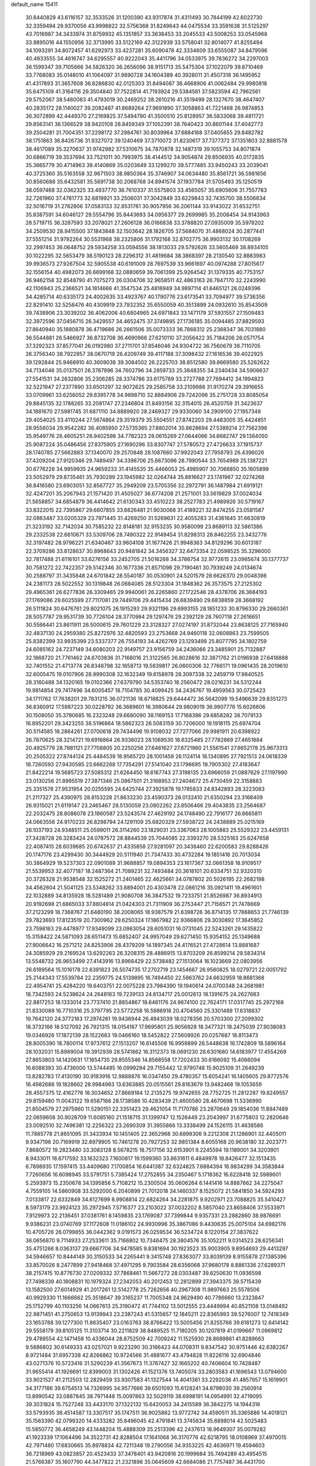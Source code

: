 default_name                                                                    
15411
  30.8440829  43.6116157  32.3533526  31.1200390  43.9317874  31.4311493
  30.7844199  42.6022730  32.3359494  29.9370056  43.9998822  32.5756368
  31.8249643  44.0475534  33.3591638  31.5125297  43.7016987  34.3433974
  31.8759932  45.1351857  33.3638453  33.2045533  43.5008253  33.0545968
  33.9895016  44.1550956  32.3713995  33.5122169  42.3122939  33.5758041
  32.8014077  41.8255494  34.1093291  34.8072457  41.6292973  33.4237281
  35.6090478  42.3334609  33.6555087  34.8479596  40.4933555  34.4616747
  34.6295557  40.9222043  35.4411796  34.0533975  39.7836272  34.2297003
  36.1599347  39.7105666  34.5826320  36.2656096  38.9151713  35.5475304
  37.1022079  39.8710469  33.7768083  35.0148010  41.1064097  31.9890728
  34.1604389  40.3928011  31.4507318  36.1495952  41.4317893  31.3657608
  36.8286830  42.0125303  31.8494087  36.4668906  41.0062484  29.9980818
  35.6475109  41.3164116  29.3504840  37.7522814  41.7193924  29.5384561
  37.5823594  42.7962561  29.5752067  38.5460083  41.4793019  30.2469252
  38.2610216  41.3519499  28.1327670  38.4647407  40.2835172  28.1140027
  39.2082487  41.8689264  27.9691890  37.3058863  41.7221468  26.9874853
  36.3072899  42.4449370  27.2169825  37.5494790  41.3500510  25.8128957
  36.5833068  39.4811721  29.8563141  36.1366529  38.9420108  28.8459349
  37.1052391  38.7640423  30.8601144  37.4042773  39.2504281  31.7004351
  37.2298172  37.2984761  30.8039964  37.6884168  37.0405655  29.8482782
  38.1751863  36.8426736  31.9327072  39.1240469  37.3710072  31.8230617
  37.7377372  37.1351803  32.8881578  38.4617089  35.3270637  31.9742982
  37.5310675  34.7870878  32.1487319  39.1055753  34.8071874  30.6866719
  39.3537694  33.7521011  30.7993975  38.4144512  34.9054874  29.8506935
  40.0172835  35.3665779  30.4714963  39.4140869  35.0203649  33.1299270
  39.5777485  33.9450243  33.2039041  40.3725360  35.5163558  32.9671503
  38.9850364  35.3746907  34.0634480  35.8561721  36.5981656  30.8560688
  35.6432581  35.5691738  30.2068768  34.8941574  37.1937784  31.5705493
  35.1250519  38.0597468  32.0362325  33.4937770  36.7610337  31.5575803
  33.4565057  35.6905606  31.7557783  32.7261960  37.4781773  32.6819921
  33.2506031  37.3042849  33.6229843  32.7435700  38.5506834  32.5016719
  31.2762806  37.0583133  32.8531761  30.9057956  36.2061144  33.9143022
  31.6532751  35.8387591  34.6046127  29.5554796  35.8443693  34.0956377
  29.2699985  35.2008454  34.9143963  28.5719715  36.3287593  33.2078021
  27.2606128  36.0166838  33.3788820  27.0935009  35.5978202  34.2509530
  28.9415500  37.1843848  32.1503642  28.1826705  37.5684070  31.4868024
  30.2877441  37.5551214  31.9792264  30.5531968  38.2325806  31.1792168
  32.8702775  36.9903132  30.1708269  32.2997453  36.0648752  29.5934258
  33.0594556  38.1813033  29.5792626  33.5605469  38.8934105  30.1022295
  32.5653479  38.5190123  28.2296312  31.4819684  38.3868397  28.2130540
  32.8883983  39.9936573  27.9267504  32.5905538  40.6191009  28.7697539
  33.9661697  40.0974288  27.8015617  32.1556154  40.4982073  26.6699168
  32.0880659  39.7061399  25.9264542  31.1379335  40.7753157  26.9462158
  32.8548790  41.7075273  26.0304706  32.9658511  42.4863163  26.7847170
  32.2243990  42.1106943  25.2366521  34.1814666  41.3547534  25.4816949
  34.9897114  41.6465121  26.0249396  34.4285714  40.6335173  24.4002635
  33.4923767  40.1790776  23.6173541  33.7094977  39.5736356  22.8291410
  32.5258476  40.4309919  23.7932352  35.6550059  40.3513899  24.0932610
  35.8543509  39.7438906  23.3039202  36.4062006  40.6804965  24.6971843
  33.1471179  37.5931557  27.1509483  32.3972596  37.0456715  26.3429557
  34.4652475  37.3749895  27.1736185  35.0094485  37.8829593  27.8640940
  35.1880878  36.4719686  26.2661506  35.0073333  36.7868312  25.2368347
  36.7031880  36.5544881  26.5466927  36.8732708  36.4690966  27.6210110
  37.2056422  35.7184206  26.0571754  37.3292323  37.8577041  26.0192980
  37.2711701  37.8546046  24.9304722  36.7560679  38.7110705  26.3756340
  38.7922857  38.0670719  26.4209749  39.4117188  37.3098432  27.1616536
  39.4022925  39.1292844  25.9468910  40.3609038  39.3084502  26.2225703
  38.8512580  39.8669580  25.5262622  34.7134046  35.0137501  26.3787896
  34.7602796  34.2859733  25.3848355  34.2340434  34.5906637  27.5541531
  34.2632806  35.2306285  28.3374786  33.6175769  33.2727788  27.7694412
  34.1994823  32.5221947  27.2377890  33.6501297  32.9072625  29.2585758
  33.2109988  31.9170274  29.3916655  33.0709961  33.6256052  29.8395778
  34.9898710  32.8884906  29.7242096  35.2751728  33.8085054  29.8845135
  32.1788265  33.2081747  27.2346804  31.8493156  32.3154015  26.4520759
  31.3423637  34.1881670  27.5981745  31.6871110  34.8889920  28.2469327
  29.9330060  34.2909100  27.1957348  29.4054025  33.4110244  27.5674864
  29.3519379  35.5504551  27.8742203  29.4483005  35.4424851  28.9556034
  29.9542282  36.4085950  27.5735365  27.8802014  35.8628694  27.5389214
  27.7562396  35.9549776  26.4605251  26.9402598  34.7782323  28.0615269
  27.0644066  34.6682747  29.1384050  25.9087224  35.0486456  27.8375905
  27.1690296  33.8307747  27.5780572  27.4726633  37.1915737  28.1740785
  27.5662883  37.1340070  29.2570848  28.1087660  37.9922043  27.7958793
  26.4396026  37.4209204  27.9120346  29.7489497  34.3398706  25.6673096
  28.7990544  33.7654989  25.1387221  30.6776228  34.9959935  24.9659233
  31.4145535  35.4466053  25.4985907  30.7066850  35.1605899  23.5052979
  29.8735461  35.7930289  23.1945982  32.0264744  35.8816627  23.1741967
  32.0274268  36.8416580  23.6903051  32.8567727  35.2949209  23.5705356
  32.2972791  36.1487984  21.6919121  32.4247201  35.2067943  21.1571420
  31.4505027  36.6774208  21.2571001  33.5619829  37.0024034  21.5658857
  34.6854879  36.4414642  21.6130343  33.4510223  38.2527783  21.4989926
  30.5719167  33.8322015  22.7395867  29.6807855  33.6826481  21.9030068
  31.4189221  32.8474255  23.0581587  32.0863487  33.0205329  23.7971445
  31.4269250  31.5269631  22.4055283  31.4361645  31.6630819  21.3233192
  32.7142034  30.7585232  22.8148181  32.9153235  30.9580099  23.8689113
  32.5861386  29.2332538  22.6610671  33.5309706  28.7490322  22.9149454
  31.8298313  28.8462255  23.3432776  32.3197482  28.9796221  21.6340467
  33.9604108  31.1677426  21.9948363  34.8129296  30.6013187  22.3709286
  33.8128637  30.8968643  20.9481842  34.3456327  32.6473354  22.0598525
  35.3296000  32.7817488  21.6116101  33.6276156  33.2452705  21.5016268
  34.3786754  32.9772615  23.0965674  30.1377737  30.7581272  22.7422357
  29.5142346  30.1677336  21.8571098  29.7190461  30.7939249  24.0134674
  30.2588797  31.3435848  24.6701842  28.5540187  30.0530901  24.5201579
  28.6626370  29.0048398  24.2381173  28.5022552  30.1319848  26.0684085
  28.5123304  31.1848362  26.3573575  27.2125302  29.4965361  26.6277836
  26.3309465  29.9940061  26.2265860  27.1722546  28.4378706  26.3684193
  27.1769086  29.6025599  27.7117081  29.7449706  29.4415434  26.6839490
  29.6838859  28.3668192  26.5111824  30.6476761  29.8021075  26.1915293
  29.9321196  29.6993155  28.1851233  30.8796330  29.2660361  28.5057787
  29.9531739  30.7726104  28.3770984  29.1297476  29.2392129  28.7607118
  27.2616651  30.5566441  23.8611911  26.5000615  29.7601229  23.3128327
  27.0274197  31.8732044  23.8638125  27.7165940  32.4837130  24.2959380
  25.8272976  32.4820593  23.2753668  24.9460118  32.0608863  23.7599505
  25.8382399  33.9935399  23.5337377  26.7554193  34.4262769  23.1293498
  25.8077795  34.1802759  24.6085162  24.7237149  34.6080203  22.9149757
  23.9156759  34.2436066  23.3485901  25.7132887  32.1868720  21.7761462
  24.6703836  31.7168016  21.3122565  26.8028616  32.3871762  21.0196938
  27.6418888  32.7401552  21.4713774  26.8348798  32.1658713  19.5639817
  26.0600306  32.7766171  19.0961435  28.2019610  32.6005475  19.0107906
  28.9990308  32.1632349  19.6158978  28.3097338  32.2459719  17.9840525
  28.3160488  34.1320165  19.0102366  27.6379790  34.5353740  18.2560472
  28.0216231  34.5312244  19.9814854  29.7417496  34.6005457  18.7104785
  30.4099425  34.2436767  19.4959563  30.0725423  34.1711762  17.7638201
  29.7831215  36.0721136  18.6718825  29.6444472  36.5642099  19.5496639
  29.8351273  36.8360912  17.5987223  30.0228792  36.3689601  16.3980644
  29.9809019  36.9907776  15.6026606  30.1508050  35.3780685  16.2323248
  29.6680090  38.1169153  17.7168386  29.6858282  38.7079133  16.8952201
  29.3423255  38.5196864  18.5862323  26.5083159  30.7206000  19.1918115
  25.6974704  30.5114585  18.2864261  27.0700618  29.7434496  19.9108032
  27.7277066  29.9981911  20.6398922  26.7870625  28.3214721  19.6916864
  26.9336023  28.1069530  18.6325485  27.7782869  27.4651884  20.4925779
  28.7881121  27.7708805  20.2250256  27.6481627  27.6721960  21.5561541
  27.6652178  25.9673313  20.2505322  27.8744124  25.4484539  18.9565720
  28.1001459  26.1124114  18.1340895  27.7921513  24.0618339  18.7260593
  27.9430585  23.6662268  17.7354291  27.5141040  23.1796695  19.7905302
  27.4183647  21.8422214  19.5685723  27.5085312  21.6264450  18.6167743
  27.3198135  23.6966059  21.0887629  27.1197990  23.0130256  21.8995519
  27.3871346  25.0867501  21.3168953  27.2404672  25.4730459  22.3158883
  25.3351578  27.9531954  20.0255595  24.6425744  27.3925878  19.1785833
  24.8342893  28.3223083  21.2117327  25.4390975  28.8153228  21.8633230
  23.4590373  28.0132410  21.6350294  23.3168409  26.9315021  21.6119147
  23.2465467  28.5130059  23.0802262  23.8506466  29.4043835  23.2564687
  22.2032475  28.8086078  23.1860587  23.5243574  27.4629192  24.1748490
  22.7916177  26.6665811  24.0663556  24.9170233  26.8298794  24.1291109
  25.6820329  27.5938722  24.2438889  25.0215169  26.1037193  24.9348511
  25.0599011  26.3114260  23.1829031  23.3367063  28.1005883  25.5529322
  23.4459131  27.3428728  26.3283424  24.0787572  28.8844539  25.7044085
  22.3393270  28.5325163  25.6247658  22.4087415  28.6039685  20.6742637
  21.4335858  27.9281097  20.3438460  22.6200583  29.8288426  20.1747176
  23.4299430  30.3444929  20.5111940  21.7347433  30.4732284  19.1851416
  20.7013034  30.3864929  19.5237303  22.0901089  31.9688857  19.0894353
  23.1617367  32.0661358  18.9109517  21.5539953  32.4077187  18.2487364
  21.7089231  32.7493484  20.3618101  20.6334751  32.9320310  20.3726328
  21.9538548  32.1525272  21.2401465  22.4625661  34.0787802  20.5026195
  22.2682198  34.4562604  21.5041125  23.5348262  33.8894001  20.4303478
  22.0861216  35.0921411  19.4961601  22.1032889  34.8135928  18.5281489
  21.9080708  36.3847532  19.7233751  21.8526987  36.8934913  20.9192698
  21.6865033  37.8804814  21.0424303  21.7311909  36.2753447  21.7156571
  21.7478669  37.2123299  18.7368767  21.6480190  38.2008065  18.9387579
  21.6398726  36.8714135  17.7888653  21.7746139  29.7823693  17.8123519
  20.7300962  29.6250324  17.1867982  22.9366806  29.3030892  17.3645852
  23.7598163  29.4478977  17.9349099  23.0983054  28.6051031  16.0731045
  22.5243261  29.1435822  15.3158422  24.5871093  28.6511473  15.6852407
  24.9957049  29.6271450  15.9354152  25.1349688  27.9006642  16.2571212
  24.8253906  28.4379209  14.1897345  24.4176521  27.4728614  13.8881687
  24.3085929  29.2169524  13.6292263  26.3208315  28.4886915  13.8703209
  26.8599214  29.5834314  13.5548732  26.9653499  27.4143916  13.8966429
  22.5738482  27.1513064  16.1023669  22.0803956  26.6189564  15.1016178
  22.6391823  26.5074735  17.2702719  23.1454667  26.9580825  18.0279721
  22.0051792  25.2144343  17.5539784  22.2359775  24.5139895  16.7494450
  22.5863762  24.6632959  18.8681368  22.4954741  25.4284220  19.6403751
  22.0075228  23.7984390  19.1940614  24.0700348  24.2681981  18.7342593
  24.5238624  24.2648163  19.7239133  24.6134717  25.0012613  18.1391675
  24.2627683  22.8817253  18.1333014  23.7737410  21.8854867  18.6461176
  24.9674100  22.7624171  17.0317745  25.2972168  21.8330089  16.7710316
  25.3797795  23.5772258  16.5986918  20.4704560  25.3301489  17.6318837
  19.7642120  24.3772163  17.2974261  19.9436944  26.4943039  18.0278356
  20.5703300  27.2099302  18.3732166  18.5127092  26.7921315  18.0154167
  17.9695801  25.9056928  18.3477321  18.2475039  27.9038083  19.0346926
  17.1872139  28.1522663  19.0466160  18.5452822  27.5608926  20.0257687
  18.8113473  28.8005390  18.7800114  17.9737612  27.1513207  16.6145508
  16.9959899  26.5448638  16.1742809  18.5896164  28.1032031  15.8989004
  19.3912939  28.5741862  16.3112373  18.0691230  28.6301680  14.6183977
  17.4554269  27.8653803  14.1420631  17.1654735  29.8555346  14.8568558
  17.7202433  30.6166092  15.4066094  16.6088393  30.4736000  13.5744485
  16.0999294  29.7155442  12.9790748  15.9025109  31.2649239  13.8282783
  17.4130190  30.9183916  12.9888876  16.0347450  29.4780357  15.6054241
  16.1405605  29.8772576  16.4982686  19.1828662  28.9984963  13.6363885
  20.0515561  29.8163679  13.9482468  19.1053659  28.4557375  12.4162776
  18.3034652  27.8669184  12.2135275  19.9742655  28.7752725  11.2812287
  19.8249557  29.8159480  11.0043122  19.6587166  28.1738586  10.4283439
  21.4600580  28.4670698  11.5336990  21.8504579  27.2975960  11.5290151
  22.3351423  29.4621054  11.7170786  23.2870649  29.1854036  11.8947489
  22.0659608  30.9028709  11.6085160  21.1518715  31.1399747  12.1526449
  23.2043997  31.6775803  12.2820646  23.0092510  32.7496381  12.2256322
  23.2690309  31.3955866  13.3338499  24.1526115  31.4638586  11.7885778
  21.8651095  31.3433934  10.1451405  22.3652968  30.6898306   9.2212308
  21.1286901  32.4405011   9.9347196  20.7169919  32.8979905  10.7461278
  20.7927253  32.9851384   8.6055168  20.9638180  32.2023771   7.8680572
  19.2823480  33.3083128   8.5678215  18.7517156  32.6153901   9.2245594
  19.1189001  34.3203901   8.9433011  18.6717592  33.1632323   7.1600817
  19.1599360  33.8631611   6.4849978  18.8426477  32.1513435   6.7898935
  17.1597415  33.4409680   7.1700854  16.6441387  32.6324825   7.6884394
  16.9834299  34.3583844   7.7260656  16.6098945  33.5791751   5.7385424
  17.2752855  34.2350467   5.1718362  16.6228418  32.5989601   5.2593973
  15.2350678  34.1395856   5.7108212  15.2300504  35.0606264   6.1441416
  14.8887662  34.2275047   4.7559105  14.5860908  33.5292000   6.2040899
  21.7012018  34.1460337   8.1525072  21.5841850  34.5924293   7.0133817
  22.6332849  34.6127699   8.9908814  22.6824264  34.2281875   9.9202971
  23.7088825  35.5410427   8.5973179  23.9924123  35.2972945   7.5716377
  23.2103022  37.0032202   8.5857040  23.8658406  37.5533971   7.9129973
  22.2136451  37.0381761   8.1459835  23.1769087  37.7399844   9.9357331
  23.2882860  38.9876691   9.9386231  23.0740769  37.1172608  11.0186102
  24.9930996  35.3867086   9.4430635  25.0075104  34.6982176  10.4705726
  26.0799855  36.0442362   9.0191573  26.0259534  36.5234724   8.1220154
  27.3837622  36.0656870   9.7114933  27.2533611  35.7166802  10.7346475
  28.3804576  35.1052211   9.0314523  28.6256341  35.4751266   8.0363137
  29.6667706  34.9478585   9.8381694  30.1923523  35.9003905   9.8954693
  29.4413297  34.5946657  10.8444149  30.3150533  34.2265441   9.3415748
  27.8363077  33.8039139   8.9155878  27.1385396  33.8570026   8.2477899
  27.9418468  37.4971295   9.7903584  28.6356068  37.9680178   8.8861336
  27.6289371  38.2157415  10.8776730  27.0209332  37.7868461  11.5667272
  28.0303487  39.6250630  11.0936598  27.7498339  40.1808831  10.1979324
  27.2342053  40.2012453  12.2812899  27.3943375  39.5715439  13.1582500
  27.6014929  41.2017261  12.5142778  25.7262656  40.2967308  11.9897663
  25.5578506  40.9929330  11.1666662  25.3518647  39.3165237  11.7005348
  24.9629490  40.7786660  13.2323847  25.1752799  40.1103256  14.0667613
  25.3190472  41.7744102  13.5012555  23.4449994  40.8521108  13.0148492
  22.9871451  41.2750653  13.9139943  23.2387243  41.5315657  12.1845211
  22.8365993  39.5276007  12.7418349  23.1653788  39.1277300  11.8635407
  23.0163763  38.8766422  13.5005456  21.8255766  39.6181273  12.6414142
  29.5558179  39.8105125  11.3103714  30.2211829  38.8489525  11.7180205
  30.1207819  41.0199667  11.0969812  29.4789554  42.1471458  10.4336044
  28.8752509  42.7009242  11.1525930  28.8689861  41.8289663   9.5886802
  30.6149333  43.0257021   9.9223290  30.3166423  44.0708311   9.8347542
  30.9751446  42.6382267   8.9721484  31.6957338  42.8266862  10.9724566
  31.4881677  43.4794828  11.8226116  32.6904846  43.0271376  10.5723416
  31.5290239  41.3567673  11.3767427  32.1665202  40.7406604  10.7428487
  31.9655414  41.1926691  12.8399003  31.1302426  41.1521376  13.7405074
  33.2803583  41.1696543  13.0794600  33.9021527  41.2112503  12.2829459
  33.9307583  41.1327544  14.4041361  33.2292036  41.4857957  15.1619901
  34.3177186  39.6754513  14.7326995  34.9577666  39.6501093  15.6128241
  34.8798030  39.2560914  13.8990542  33.0887845  38.7971448  15.0097863
  32.5029119  38.6998191  14.0954991  32.4719095  39.3031824  15.7527248
  33.4433170  37.1322132  15.6420053  34.2415589  36.3842275  14.1944316
  33.5793935  36.4514587  13.3307517  35.1747511  36.9025862  13.9772742
  34.4590511  35.3365886  14.4018121  35.1563390  42.0799320  14.4333282
  35.6496045  42.4791841  13.3745834  35.6898014  42.5025483  15.5850772
  36.4658249  43.1448204  15.4888309  35.2513396  42.2437613  16.9649307
  35.0079282  41.1923339  17.1064496  34.3522731  42.8288504  17.1641068
  36.3170776  42.6218795  18.0108969  37.4970015  42.7971480  17.6830665
  35.8978834  42.7211348  19.2790056  34.9353225  42.4636971  19.4594603
  36.7218969  43.0823857  20.4523433  37.3478401  43.9420816  20.1999684
  35.7494289  43.4954515  21.5766387  35.1607790  44.3477822  21.2321896
  35.0645609  42.6684086  21.7757487  36.4431700  43.8811562  22.8914051
  37.1565028  44.6867643  22.7128305  36.9750104  43.0144375  23.2812136
  35.4270017  44.3226323  23.9479332  34.9877850  45.2741170  23.6642626
  34.6187235  43.5920309  23.9902755  36.0563424  44.4007964  25.2748369
  36.2144265  43.5229739  25.7579197  36.4190134  45.4609067  25.9690773
  36.2737925  46.6886720  25.5738773  36.5830944  47.4248773  26.1945150
  35.8292772  46.8816191  24.6856472  36.9568051  45.2923683  27.1363383
  37.2084054  46.1183543  27.6710134  37.0636244  44.3553608  27.4905277
  37.6703226  41.9607558  20.9098965  38.7321545  42.2377204  21.4748826
  37.2889809  40.6993162  20.7191429  36.3739423  40.5326432  20.3111778
  38.1248331  39.5364069  21.0569730  38.5733638  39.6975870  22.0380724
  37.2784071  38.2699289  21.1364887  37.9161693  37.4167955  21.3726358
  36.7886228  38.0970485  20.1761487  36.3037841  38.4113405  22.1463989
  35.6296680  37.7122147  21.9592515  39.2576994  39.3084366  20.0531082
  39.1161809  39.5940140  18.8633496  40.3735142  38.7630424  20.5359581
  40.4418982  38.6198755  21.5339515  41.5561373  38.4469704  19.7362706
  41.7882351  39.2913261  19.0869589  42.3998702  38.3111345  20.4108498
  41.4391362  37.1938444  18.8595844  40.3585453  36.6322218  18.6411810
  42.5889725  36.7485434  18.3498726  43.4321271  37.2579120  18.5968205
  42.7072737  35.7316483  17.3008928  42.1771420  36.0952450  16.4186494
  44.1939293  35.6162325  16.9394429  44.5754974  36.5844705  16.6112663
  44.7668912  35.2754902  17.8021821  44.3205298  34.9000371  16.1276084
  42.1141873  34.3452654  17.6428473  41.8407097  33.5622886  16.7291347
  41.8824797  34.0192519  18.9198205  42.1098288  34.6907978  19.6428742
  41.3821267  32.6899573  19.3179952  41.7810400  31.9585763  18.6154542
  41.9340784  32.2923233  20.7004250  41.5288187  32.9572596  21.4622681
  41.6192194  30.8469289  21.0830128  41.9248630  30.1723111  20.2835575
  42.1513415  30.5817529  21.9941413  40.5527409  30.7300424  21.2675082
  43.3477537  32.3977120  20.6920970  43.6465374  32.1072470  21.5894369
  39.8501391  32.5517495  19.2405219  39.3655763  31.4379846  19.0542684
  39.0621536  33.6357430  19.3114533  39.5033205  34.5423879  19.4065355
  37.5831040  33.5591619  19.4057219  37.3359343  33.0095205  20.3140924
  36.9893003  34.9668112  19.5554121  37.3631299  35.4071483  20.4795707
  37.2999814  35.5914371  18.7171348  35.5741207  34.9236343  19.5977416
  35.2664418  35.4997107  20.3324671  36.9097024  32.8115461  18.2382323
  36.0369335  31.9617879  18.4574326  37.3407716  33.0508395  16.9902818
  38.0011184  33.8153870  16.8581136  36.8645348  32.3121542  15.7995172
  35.7820641  32.4185839  15.7181650  37.5082867  32.9464283  14.5544395
  37.2582270  34.0092995  14.5331171  38.5905467  32.8482783  14.6355429
  37.0664732  32.3120752  13.2276961  37.3734568  31.2653057  13.2068905
  35.9814533  32.3685843  13.1313489  37.7167323  33.0475835  12.0493400
  37.2748022  34.0390420  11.9666969  38.7823546  33.1711120  12.2518543
  37.5655656  32.2796483  10.8002206  38.0523946  31.3901515  10.7751225
  36.8853184  32.6008508   9.7148920  36.2798982  33.7467984   9.5701588
  35.7574639  33.9375677   8.7403899  36.3877975  34.4635695  10.2823191
  36.8159932  31.7517510   8.7309722  36.3039092  31.9635540   7.8870351
  37.2774615  30.8505026   8.8160081  37.1582759  30.8077026  15.8933842
  36.2799174  29.9853309  15.6203919  38.3766511  30.4662355  16.3254561
  38.9843614  31.2282511  16.5873222  38.9077198  29.0957474  16.4536669
  38.7098081  28.5453553  15.5307181  40.4353279  29.1507478  16.6723979
  40.6374639  29.5687387  17.6594277  40.8289758  28.1326827  16.6535719
  41.1821527  29.9927975  15.6185896  40.7713056  31.0028446  15.6036795
  41.0478270  29.5473392  14.6315927  42.6804969  30.1032893  15.9323668
  42.8076309  30.3805313  16.9798740  43.1696876  29.1436061  15.7549931
  43.3097270  31.1896923  15.0517724  43.2627915  30.8845815  14.0029754
  42.7295690  32.1094109  15.1624122  44.7105897  31.4637327  15.4360878
  44.7957168  31.6237819  16.4390448  45.3211055  30.6944844  15.1700359
  45.0598884  32.2960528  14.9611106  38.2280597  28.3258048  17.5920504
  37.9338960  27.1401393  17.4576344  37.9160272  29.0066332  18.6953392
  38.2367697  29.9653610  18.7656469  37.1944822  28.4392032  19.8309611
  37.7251991  27.5488532  20.1725955  37.2020227  29.4671989  20.9679131
  38.2296200  29.7302253  21.2178978  36.6694140  30.3697980  20.6661439
  36.7212468  29.0429365  21.8506811  35.7666378  28.0067049  19.4503407
  35.3624826  26.8926921  19.7813133  35.0224775  28.8308152  18.6989178
  35.3880156  29.7473024  18.4682595  33.6897834  28.4516094  18.2092491
  33.1346986  28.0543897  19.0592093  32.9510773  29.7060256  17.7072462
  32.9282625  30.4429380  18.5115985  33.5141196  30.1344464  16.8772789
  31.5044464  29.4433451  17.2363734  31.5100288  28.7426986  16.4013736
  30.6098153  28.8839568  18.3462226  30.9463491  27.8883071  18.6318165
  30.6305927  29.5409167  19.2166825  29.5857537  28.8004687  17.9839147
  30.8754683  30.7491700  16.7578040  29.8494121  30.5738918  16.4355786
  30.8875946  31.4917789  17.5552705  31.4403969  31.1255179  15.9070490
  33.7478367  27.3286743  17.1534903  32.9415772  26.4009788  17.2043148
  34.7345264  27.3530166  16.2499211  35.3546477  28.1543493  16.2330795
  34.9922080  26.2591213  15.2962462  34.1129755  26.1256691  14.6646543
  36.1793320  26.6519821  14.3980011  35.8660166  27.5097839  13.8010269
  37.0209761  26.9731925  15.0080972  36.6400107  25.5476892  13.4314630
  35.7602534  25.0573901  13.0112023  37.1606925  26.0246423  12.6070738
  37.6026488  24.4980456  14.0095884  37.6258830  23.3670602  13.4684411
  38.3944485  24.7642951  14.9412413  35.2507124  24.9212006  16.0069464
  34.7018566  23.8848737  15.6156893  36.0481486  24.9609875  17.0754303
  36.5022838  25.8438176  17.2815885  36.3528659  23.8103117  17.9333645
  36.7121851  22.9892572  17.3133151  37.4622319  24.1689839  18.9353412
  37.1167016  24.9662741  19.5918338  37.9067885  22.9851790  19.7873050
  37.0877407  22.6351103  20.4139935  38.2468031  22.1704503  19.1465778
  38.7280059  23.2962032  20.4340170  38.6084717  24.6189277  18.2500385
  38.3745023  25.4503024  17.7973402  35.0966383  23.3366027  18.6664782
  34.8097967  22.1421487  18.6882780  34.2839063  24.2567638  19.1992577
  34.5642535  25.2319304  19.1622828  33.0371957  23.9218518  19.8911160
  33.2871948  23.2049654  20.6741479  32.4805811  25.1861133  20.5695834
  33.2348542  25.5669254  21.2603319  32.3113140  25.9444316  19.8054902
  31.1607914  24.9800465  21.3391283  30.3722147  24.7087678  20.6391066
  31.2581082  23.9099803  22.4294383  32.0549670  24.1613961  23.1285187
  30.3104012  23.8462069  22.9619624  31.4523995  22.9347998  21.9857095
  30.7800075  26.2885439  22.0293572  31.5146037  26.5312317  22.7960761
  30.7429541  27.0939562  21.2974656  29.7983764  26.1899136  22.4889600
  32.0134075  23.2263199  18.9750510  31.4131279  22.2463233  19.4069766
  31.8660701  23.6293359  17.7022363  32.3586515  24.4681423  17.4047361
  31.0407724  22.8737054  16.7300697  30.0268349  22.7572955  17.1184653
  30.9855189  23.5761676  15.3679134  31.9987285  23.6922059  14.9850488
  30.4447628  22.9156791  14.6862735  30.3049491  24.9454796  15.3375653
  29.3637184  24.9205438  15.8861016  30.9597393  25.6956035  15.7767813
  30.0409776  25.2768281  13.8653060  30.9452419  25.0952303  13.2869005
  29.2682328  24.6037640  13.4878881  29.5893599  26.6607400  13.6881079
  28.6330420  26.8693462  13.9568871  30.2416748  27.6689788  13.1507295
  31.4633272  27.5719427  12.7139509  31.9817756  28.3766442  12.3834532
  31.9029900  26.6617580  12.6444371  29.6343002  28.8090064  13.0432888
  30.1006615  29.5907396  12.5959380  28.6561774  28.8738944  13.3126656
  31.5702557  21.4602260  16.4764707  30.7942090  20.5145372  16.3405333
  32.8925422  21.3247877  16.3514799  33.4497041  22.1622060  16.4738130
  33.5919298  20.0758039  16.0069017  33.1071017  19.6127561  15.1453106
  35.0211190  20.4713876  15.6016065  34.9487492  21.0463084  14.6780010
  35.4497824  21.1212774  16.3646145  35.9943128  19.3088646  15.3755544
  36.3641882  18.9586843  16.3398192  35.4787730  18.4875432  14.8756147
  37.1714484  19.7481281  14.4912725  36.7858290  19.9160292  13.4856510
  37.8902573  18.9353661  14.4191899  37.8320807  20.9904129  14.9466457
  37.5170141  21.8573712  14.5230613  38.9669047  21.1161375  15.6074555
  39.6228608  20.1174076  16.1084225  40.6163182  20.2499176  16.2942393
  39.2398058  19.1830806  16.0807928  39.4850212  22.2940516  15.7623895
  40.3479626  22.3920475  16.2838813  39.0096445  23.1229586  15.4112537
  33.5239664  19.0426109  17.1362324  33.2187957  17.8773756  16.8798733
  33.7384604  19.4902635  18.3736558  34.0316221  20.4579780  18.4641943
  33.6612544  18.6838860  19.6022081  34.1088659  17.7074481  19.4118250
  34.4726629  19.3710734  20.7269532  34.0678837  20.3715587  20.8881039
  34.3927746  18.6099725  22.0550956  34.7062393  17.5786472  21.9096426
  35.0607280  19.0718819  22.7819907  33.3788545  18.6288947  22.4532738
  35.9595976  19.5145313  20.3765988  36.4647530  20.0881233  21.1533801
  36.4282764  18.5352652  20.3062638  36.0960262  20.0338543  19.4302743
  32.2086328  18.4598637  20.0526019  31.8108976  17.3237150  20.3276818
  31.4223151  19.5379865  20.1419283  31.7869371  20.4252075  19.8116714
  30.1623085  19.6105911  20.8895211  30.3157235  19.2181540  21.8952245
  29.8740645  20.6583920  20.9786323  28.9897397  18.8673885  20.2569994
  28.2959688  18.1338834  20.9553888  28.7862105  18.9644896  18.9395157
  29.3510427  19.6115684  18.4019874  27.7039899  18.2370520  18.2527109
  26.7606787  18.4890243  18.7406602  27.6027509  18.6995644  16.7893820
  28.5967686  18.7006099  16.3404549  26.9957577  17.9824497  16.2385008
  26.9683917  20.0882823  16.6398035  25.8167068  20.1721361  16.1464504
  27.5888271  21.1099188  17.0132806  27.8446259  16.6990506  18.3546629
  26.8414760  15.9782982  18.2732451  29.0641035  16.1954772  18.5934028
  29.8313335  16.8519433  18.6389262  29.3442553  14.7973223  18.9417846
  28.7581088  14.1320200  18.3069220  30.4014404  14.5936101  18.7704215
  29.0261212  14.4823554  20.4075908  28.1865832  13.6293515  20.6880734
  29.6105945  15.2280548  21.3535905  30.2610719  15.9467697  21.0564736
  29.3616206  15.0743310  22.8072218  29.7184422  14.0942311  23.1245890
  30.1564638  16.1556251  23.5786071  29.9401419  17.1277054  23.1354823
  29.8397321  16.2417770  25.0746116  30.4233594  17.0495637  25.5148285
  28.7846739  16.4554405  25.2385035  30.1182898  15.3118905  25.5697409
  31.6660999  15.8980060  23.4774806  32.2150487  16.6913732  23.9856715
  31.9170389  14.9431298  23.9405697  31.9814632  15.8778640  22.4395362
  27.8573985  15.1314377  23.1308048  27.3308817  14.3028318  23.8764341
  27.1345806  16.0495580  22.4868376  27.6388953  16.7024409  21.8925766
  25.6878724  16.2351550  22.6080239  25.4546590  16.3352854  23.6661410
  25.3431743  17.5582123  21.8979358  26.0673001  18.3145884  22.2009687
  25.4350623  17.4058251  20.8206093  23.9496219  18.1241710  22.2113889
  23.1926010  17.3654765  22.0269755  23.9104113  18.3991762  23.2634202
  23.5758816  19.3473130  21.3731141  22.4050097  19.6574091  21.2228402
  24.4990566  20.0446795  20.7442615  24.1945145  20.7554130  20.0822137
  25.4745214  19.8173407  20.8193436  24.8507889  15.0523860  22.0740384
  23.6860395  14.9231356  22.4513591  25.3975512  14.1869294  21.2050047
  26.3672987  14.3404516  20.9407838  24.7632716  12.9322207  20.7399305
  23.6835297  13.0655814  20.6760577  25.3052698  12.5981295  19.3351757
  25.1098794  13.4386460  18.6673706  26.3863707  12.4823681  19.3974682
  24.7638601  11.3159938  18.6792835  25.4015458  11.1150797  17.8200622
  24.8676584  10.4655866  19.3535542  23.3205336  11.4125027  18.1602581
  23.1954602  10.6897001  17.3513830  23.1639692  12.4027239  17.7290259
  22.3035167  11.1502592  19.1980560  21.8118284  11.9510736  19.5818953
  21.8709410   9.9663861  19.5959042  22.3709445   8.8437936  19.1764841
  21.8845169   7.9876433  19.3999562  23.1492240   8.8384951  18.5256086
  20.8937989   9.8655399  20.4436786  20.6574902   8.9558517  20.8126745
  20.3309120  10.6698429  20.6701613  25.0111431  11.7821222  21.7203993
  24.0877092  11.0364136  22.0506546  26.2396803  11.6523701  22.2192571
  26.9617567  12.2687022  21.8593282  26.6446672  10.5809236  23.1353277
  26.3606507   9.6200361  22.6990846  28.1775560  10.6129903  23.2521359
  28.5229019  11.6318156  23.4280940  28.4905132  10.0105273  24.1041968
  28.8551802  10.0749500  21.9995718  28.8990155  10.7088625  20.9532156
  29.3563072   8.8654276  22.0513341  29.8068774   8.5177187  21.2089729
  29.3260292   8.3366751  22.9125422  25.9501887  10.6543577  24.5134439
  25.5726582   9.6134035  25.0650765  25.7289838  11.8598200  25.0523219
  26.1391125  12.6669304  24.5924429  25.0600597  12.0802728  26.3501587
  25.0824281  11.1454992  26.9113977  25.8637050  13.0946249  27.1764151
  25.8269536  14.0629350  26.6762800  25.4050689  13.2038773  28.1602150
  27.3062521  12.6973824  27.3705801  27.7756143  11.6008922  28.0574618
  27.2260162  10.9385031  28.6026651  29.1074917  11.5455445  27.9029100
  29.7504007  10.7896391  28.3396816  29.5341282  12.5668627  27.1396644
  28.3906306  13.2956880  26.7940863  28.3541306  14.1671245  26.1621821
  23.5667547  12.4652174  26.2499509  22.9313140  12.7415336  27.2669310
  22.9753328  12.4425426  25.0478580  23.5462841  12.1878460  24.2544352
  21.5947505  12.8893582  24.7620363  21.5448574  13.9707842  24.8972387
  21.3129778  12.5663237  23.2788564  22.1820487  12.8524885  22.6896676
  21.1842991  11.4881477  23.1689488  20.0943673  13.2767067  22.6759880
  20.2326013  14.3545710  22.7721589  19.1961671  12.9899406  23.2262948
  19.9341676  12.9168161  21.1904821  20.7831879  13.2973623  20.3479935
  18.9949850  12.1622517  20.8376331  20.5316205  12.2492940  25.6877738
  19.5794413  12.9008941  26.1206044  20.7420897  10.9815074  26.0530968
  21.5728599  10.5305549  25.6972399  19.9050738  10.1755587  26.9596679
  18.8708758  10.2163515  26.6186628  20.3800153   8.7102014  26.8963195
  19.8640426   8.1263070  27.6590160  20.0867754   8.0969723  25.5298695
  19.0200463   8.1718504  25.3185715  20.6460778   8.6158807  24.7526711
  20.3698891   7.0440255  25.5382627  21.7832849   8.6084604  27.0847043
  21.9216905   8.4267273  28.0404571  19.9173097  10.6683476  28.4141166
  18.8727707  10.6825906  29.0737895  21.0750034  11.1170634  28.9099796
  21.8775406  11.1395665  28.2944474  21.2310885  11.7012485  30.2432085
  20.6213231  11.1388961  30.9521941  22.7009534  11.5637983  30.6602244
  22.8283832  11.9386424  31.6761398  22.9988903  10.5143336  30.6361464
  23.3430561  12.1353557  29.9877715  20.7672144  13.1694734  30.2853773
  20.1628161  13.5993380  31.2724236  20.9968082  13.9177660  29.1987207
  21.5489880  13.5085929  28.4502344  20.5558737  15.3065923  29.0349632
  20.9386527  15.9095134  29.8604954  21.1135393  15.8718571  27.7152620
  20.8383046  15.1981861  26.9036426  20.6064134  16.8165648  27.5211599
  22.6127653  16.1407282  27.6179801  23.5040145  15.9006420  28.6872174
  23.1585966  15.4859188  29.6209522  24.8690034  16.2142545  28.5623141
  25.5392785  16.0354702  29.3933568  25.3566919  16.7837717  27.3747537
  26.4025109  17.0467162  27.2941891  24.4768550  17.0257811  26.3065170
  24.8425920  17.4881358  25.4037697  23.1141456  16.6981442  26.4250155
  22.4436402  16.8954654  25.6007011  19.0244896  15.4234346  29.0750392
  18.4935156  16.2018537  29.8682889  18.2948761  14.6186496  28.2899068
  18.7690020  14.0148320  27.6230396  16.8247500  14.6101903  28.3366518
  16.4899475  15.6384030  28.2158508  16.2746612  13.7876470  27.1567525
  16.6248031  14.2332480  26.2255893  16.6957449  12.7824550  27.2178367
  14.7388657  13.6468626  27.0840346  14.3653484  13.1743103  27.9922301
  14.5152648  12.9657196  26.2629449  13.9506026  14.9423554  26.8501408
  14.2989314  16.0390753  27.2654441  12.8208794  14.8702027  26.1844727
  12.2986241  15.7171555  26.0135986  12.5385815  14.0125549  25.7307524
  16.2868850  14.1265913  29.6964458  15.2876266  14.6552713  30.1836574
  16.9763214  13.1843189  30.3530395  17.7831988  12.7744882  29.9024082
  16.6260817  12.7300334  31.7029589  15.6222473  12.3056257  31.6862738
  17.3286012  11.9569383  32.0140739  16.6616581  13.8602836  32.7382584
  15.6705504  14.0785975  33.4413767  17.7579344  14.6266283  32.7763052
  18.5312663  14.3845324  32.1646444  17.8998614  15.8113778  33.6355969
  17.7185181  15.5167379  34.6707881  19.3466362  16.3308166  33.5268084
  20.0345623  15.5399542  33.8251667  19.5552086  16.5744663  32.4839911
  19.6281634  17.5826371  34.3729945  18.9180729  18.3634548  34.1014145
  20.6222436  17.9487551  34.1143556  19.5722848  17.3617071  36.1753313
  21.1159328  16.4412476  36.4336362  21.9533442  16.9961608  36.0085584
  21.2871683  16.3034080  37.5011089  21.0497655  15.4638881  35.9570287
  16.8766701  16.9029210  33.2743108  16.2294693  17.4737243  34.1534606
  16.6773920  17.1657062  31.9780336  17.2441540  16.6731870  31.2935067
  15.7432399  18.1844555  31.4929374  16.0173245  19.1318712  31.9589553
  15.9306420  18.3250291  29.9719022  16.9663754  18.6090019  29.7813390
  15.7596679  17.3519020  29.5120379  15.0062418  19.3410905  29.2779244
  13.9747558  18.9968050  29.3429371  15.0980952  20.7454062  29.8773704
  14.7250654  20.7379518  30.8998878  16.1311593  21.0890753  29.8694169
  14.4804071  21.4296896  29.2956774  15.4026845  19.4445596  27.8052764
  16.4169426  19.8324292  27.7090201  15.3497893  18.4615145  27.3400747
  14.7119661  20.1082169  27.2930336  14.2868052  17.8944741  31.8995111
  13.6113808  18.7978131  32.3930777  13.8139789  16.6441482  31.7805036
  14.4097124  15.9471785  31.3376466  12.4705397  16.2395235  32.2478529
  11.7418018  16.9705570  31.8913407  12.0864919  14.8647207  31.6724959
  11.1739043  14.5275263  32.1675659  12.8763499  14.1408431  31.8834145
  11.8264818  14.9236762  30.1562966  11.0988430  15.7066253  29.9363139
  12.7547954  15.1694329  29.6420987  11.3037125  13.5875488  29.6110828
  11.3310686  13.6240262  28.5202708  11.9639598  12.7840825  29.9449981
   9.9182482  13.3170566  30.0419121   9.4043502  14.0492539  30.5208910
   9.2365185  12.2039065  29.8545344   9.7192293  11.1480888  29.2750672
   9.1270146  10.3334488  29.1963853  10.6875598  11.1175753  28.9828175
   8.0146705  12.1223200  30.2709470   7.5210045  11.2514889  30.1593121
   7.6166022  12.9215325  30.7530875  12.3288557  16.2458792  33.7754298
  11.2340797  16.5068824  34.2736870  13.4122140  16.0193052  34.5303322
  14.2737812  15.7751585  34.0566624  13.4245311  16.1355686  36.0030779
  12.5706055  15.5834111  36.4019193  14.7057049  15.4709372  36.5449329
  14.7279167  14.4487388  36.1631204  15.5900273  15.9781857  36.1598575
  14.7921171  15.3810807  38.0796745  13.7918475  15.2829983  38.5031345
  15.3485238  14.4741213  38.3233041  15.5171786  16.5657567  38.7377583
  16.4941151  16.6885228  38.2688405  14.9417797  17.4830440  38.6155725
  15.6963876  16.2698625  40.2313547  14.7130105  16.2385310  40.7096938
  16.1503686  15.2803860  40.3426168  16.5513284  17.2702923  40.9093720
  17.4801285  17.2949199  40.4908967  16.1458835  18.2033834  40.8733666
  16.6359384  17.0469912  41.8992100  13.2503010  17.5886311  36.4638700
  12.4691719  17.8531957  37.3757750  13.9363817  18.5377802  35.8228151
  14.6002040  18.2385284  35.1156932  13.8219021  19.9784111  36.1151063
  13.7335639  20.1165316  37.1937213  15.1094652  20.6781264  35.6340959
  15.2015396  20.5151277  34.5589047  15.0070725  21.7515363  35.8021376
  16.4118607  20.2037541  36.3136721  16.5138583  19.1248669  36.2106888
  17.6123635  20.8615756  35.6330265  18.5337154  20.4958540  36.0865463
  17.6222720  20.6037547  34.5744506  17.5623933  21.9449159  35.7455099
  16.4549641  20.5523266  37.8025558  15.6591835  20.0362096  38.3366829
  17.4100676  20.2413821  38.2261039  16.3380616  21.6277942  37.9419272
  12.5732338  20.6432827  35.4895896  12.1285316  21.6943290  35.9623086
  12.0338959  20.0561639  34.4168663  12.5152227  19.2383976  34.0633357
  10.9294999  20.5519197  33.5781137  11.0403741  20.0215335  32.6310591
   9.5469144  20.1572758  34.1359848   9.5814409  19.1150140  34.4575578
   9.3166186  20.7730746  35.0048964   8.4330601  20.2918834  33.0823116
   8.7354674  20.3006884  31.8635708   7.2288249  20.3383113  33.4427489
  11.0569708  22.0474909  33.2259415  10.1703842  22.8620887  33.5002326
  12.2109197  22.4253053  32.6663632  12.8954724  21.7055544  32.4832435
  12.5222909  23.8082543  32.2708526  12.3646825  24.4553028  33.1346981
  14.0038247  23.9381839  31.8361033  14.1795668  23.2178125  31.0369326
  14.3163585  25.3414440  31.2763674  15.3554043  25.3991521  30.9550884
  13.7008582  25.5553513  30.4025700  14.1394356  26.1008543  32.0375787
  14.9538179  23.6048378  33.0121500  14.9072158  24.3988383  33.7583616
  14.6283422  22.6831049  33.4909315  16.4155876  23.3924667  32.5963552
  16.8517592  24.3205226  32.2289756  16.9884391  23.0605504  33.4621165
  16.4774582  22.6287421  31.8216445  11.5606807  24.2489462  31.1573531
  11.4313027  23.5547968  30.1415577  10.8888389  25.3925098  31.3541306
  10.9766164  25.8250377  32.2721199   9.8752315  25.9492446  30.4342175
  10.0375969  25.5492218  29.4324580   8.4713911  25.5105612  30.9035887
   8.3516430  25.7779931  31.9548418   7.7146974  26.0483634  30.3287990
   8.2336041  24.0012136  30.7066754   8.2903049  23.7731286  29.6413598
   9.0109317  23.4346243  31.2121313   6.8925855  23.4932661  31.2440372
   6.0683979  23.9863769  30.7248942   6.8426583  22.4233663  31.0355675
   6.7629211  23.7256149  32.7541648   7.7401999  23.5889824  33.2236776
   6.4349176  24.7553475  32.9253190   5.8017466  22.7837829  33.3608160
   6.2103549  21.8553198  33.4401589   5.5143804  23.0936473  34.2859082
   4.9539171  22.7205804  32.7974471   9.9282050  27.4767826  30.2808632
   9.3755583  27.9972584  29.3132707  10.5719477  28.2116027  31.1951973
  11.0056477  27.7450327  31.9810934  10.5814616  29.6828071  31.1692785
  10.5870395  30.0079409  30.1264401   9.2686185  30.1841884  31.8068669
   8.4423811  29.5086612  31.5840729   9.0197999  31.1495272  31.3657442
   9.3553862  30.3807199  33.3070263   9.3597323  31.5064738  33.7750535
   9.5093998  29.3469889  34.1022106   9.4653446  29.5175680  35.0916635
   9.5976269  28.4009619  33.7479387  11.8317557  30.3195079  31.8184046
  12.6702928  29.6332150  32.3986584  11.9382923  31.6481962  31.7627364
  11.1987895  32.1701975  31.2978132  13.0563342  32.4297540  32.3145756
  13.9777134  32.1222927  31.8191156  12.8412786  33.9345829  32.0495317
  13.7390285  34.4471660  32.3983156  12.0135584  34.3047545  32.6537806
  12.6235511  34.3429098  30.5791790  12.9480571  35.3780287  30.4879297
  13.2786055  33.7502748  29.9412228  11.1664122  34.2747148  30.0780919
  10.8304039  34.9355925  29.0656959  10.2968109  33.6166585  30.6973556
  13.2547919  32.2195175  33.8282275  14.3871171  32.1716224  34.3102871
  12.1670890  32.0404092  34.5842604  11.2593632  32.0600538  34.1321093
  12.2112149  31.8335536  36.0379356  12.8279871  32.6248506  36.4646178
  10.7902334  31.9791701  36.6267660  10.8562296  31.9040918  37.7130441
  10.1660823  31.1573829  36.2752570  10.1286441  33.3229228  36.2721739
   8.8957812  33.4120961  36.0657152  10.8423826  34.3498471  36.1904827
  12.8832244  30.4979929  36.4237098  13.5437190  30.4221166  37.4663012
  12.8007666  29.4841094  35.5479401  12.2982522  29.6605292  34.6862096
  13.5533286  28.2235019  35.6455982  13.4429243  27.8185791  36.6528625
  13.0137659  27.1935694  34.6367174  13.1039225  27.5833624  33.6271698
  13.6489733  26.3103996  34.6789229  11.5730394  26.7555978  34.8832020
  10.7823294  26.6858559  33.9125661  11.2441322  26.3857269  36.0350218
  15.0545380  28.4090169  35.3780532  15.8823427  27.8341255  36.0867657
  15.4175532  29.2214726  34.3782825  14.6767081  29.6717185  33.8512704
  16.8183363  29.5201581  34.0095364  17.3513352  28.5790341  33.8742184
  16.8581146  30.2916159  32.6720809  16.2362758  31.1819546  32.7499587
  18.2695140  30.7408546  32.2849752  18.6400533  31.4859427  32.9891280
  18.9430107  29.8834615  32.2714058  18.2420513  31.2016928  31.2985462
  16.3197557  29.4250680  31.5235247  16.3593146  29.9837586  30.5879492
  16.9178082  28.5188202  31.4250160  15.2816669  29.1504288  31.7100772
  17.5437020  30.2882912  35.1247745  18.7407745  30.0898638  35.3563839
  16.8006241  31.1101252  35.8723877  15.8484601  31.2708411  35.5532802
  17.2287139  31.8073461  37.0993419  18.2565843  32.1525241  36.9755185
  16.3310461  33.0442299  37.2735953  15.2897546  32.7231977  37.2476193
  16.5275977  33.5071921  38.2412993  16.5594720  34.1047874  36.1836831
  17.5481197  34.5479974  36.3135557  16.5064717  33.6500624  35.1942438
  15.4879449  35.1951263  36.2784321  14.5052499  34.7406606  36.1433602
  15.5335284  35.6661443  37.2622240  15.6997207  36.2511112  35.1936536
  16.6989111  36.6838603  35.3007693  15.6394437  35.7763632  34.2097872
  14.6823024  37.3170475  35.2942129  14.7489160  37.7982881  36.1878595
  14.8087306  38.0099619  34.5617532  13.7432522  36.9469665  35.1792853
  17.2351238  30.9225701  38.3664763  17.4527432  31.4335695  39.4647022
  16.9922471  29.6115982  38.2365089  16.7875047  29.2588694  37.3108799
  16.8793858  28.6623142  39.3626381  17.1893737  29.1684426  40.2762116
  15.4096313  28.2393421  39.5506814  15.3352247  27.5905335  40.4245207
  15.0718663  27.6820228  38.6769640  14.5536316  29.3570254  39.7502074
  14.3169312  29.7065301  38.8652189  17.7943662  27.4234247  39.2627478
  17.6681439  26.5038299  40.0743946  18.7130346  27.3599193  38.2907984
  18.8666601  28.1866937  37.7274145  19.5351955  26.1661958  38.0068215
  18.8868356  25.2894961  37.9719754  20.2201903  26.3363702  36.6347598
  20.8826901  27.2020090  36.6879035  20.8398782  25.4579539  36.4460726
  19.2694904  26.5266454  35.4374361  18.6327560  27.3915238  35.6130629
  20.0786433  26.7831826  34.1655698  20.6949561  27.6719798  34.2952573
  20.7293307  25.9322012  33.9590422  19.4087259  26.9388419  33.3211640
  18.3816835  25.3055298  35.1975394  17.7507273  25.4786552  34.3273711
  18.9981627  24.4216479  35.0339730  17.7365203  25.1375422  36.0576734
  20.5977519  25.8853029  39.0862932  20.9329289  24.7321844  39.3730649
  21.1146890  26.9356265  39.7237525  20.7905822  27.8603938  39.4666266
  22.1914288  26.8661667  40.7203333  23.0304226  26.3345111  40.2725391
  22.6695547  28.2816164  41.0326088  23.4224807  28.2547651  41.8196819
  23.1159050  28.7109339  40.1347634  21.5904159  29.0906499  41.4444056
  21.9359801  30.0066086  41.4267666  21.8397904  26.1178800  42.0147854
  22.7491161  25.8337152  42.8002059  20.5771411  25.7075701  42.2242863
  19.8795023  26.0032861  41.5536354  20.1684117  24.7627310  43.2899619
  20.3837551  25.1964251  44.2681229  18.6521163  24.4741994  43.1894913
  18.3276124  24.5476306  42.1497146  18.4780861  23.4414910  43.4987291
  17.7340104  25.3414328  44.0739025  16.7185384  24.9614230  43.9548113
  18.0082531  25.2057797  45.1215948  17.7024336  26.8416643  43.7477408
  17.6317393  26.9769203  42.6674316  16.8092767  27.2721784  44.2064003
  18.8819778  27.5448924  44.2762837  19.4537273  27.0544009  44.9596064
  19.2146566  28.8027126  44.0753959  18.4520855  29.6225284  43.4104240
  18.7671883  30.5485060  43.1641356  17.5286925  29.3324823  43.1049577
  20.3362533  29.2442716  44.5593221  20.5472968  30.2340536  44.5721407
  20.9935121  28.5893918  44.9684306  20.9572327  23.4430915  43.2539358
  21.1944517  22.8653016  44.3149938  21.3835948  23.0023524  42.0615132
  21.0926655  23.5299139  41.2503364  22.2223657  21.7974096  41.8577808
  22.7002462  21.5526775  42.8042170  21.3751314  20.5694084  41.4541773
  22.0538377  19.7303433  41.2977433  20.3934941  20.1580721  42.5584295
  19.6198831  20.9140087  42.6895211  19.9241374  19.2099848  42.2954666
  20.9326520  20.0302379  43.4971541  20.5837812  20.7803455  40.1536018
  21.2579365  21.0141846  39.3310086  20.0481505  19.8638714  39.9039572
  19.8614448  21.5884506  40.2697785  23.3747434  21.9809920  40.8573198
  24.3812017  21.2774590  40.9456104  23.2706774  22.9208446  39.9060095
  22.4148470  23.4586133  39.8392085  24.2373207  23.0408676  38.8011464
  24.2843733  22.0741823  38.2972083  23.7103506  24.0669732  37.7790994
  22.7049380  23.7652494  37.4820687  23.6526436  25.0519267  38.2433078
  24.5664189  24.1606037  36.5074611  25.5042664  24.6686921  36.7336465
  24.8056531  23.1461180  36.1862955  23.7600268  24.9945529  35.1063625
  23.8177092  26.7325755  35.6168941  23.3913241  26.8468997  36.6129713
  24.8501612  27.0788759  35.6177324  23.2478429  27.3387580  34.9122100
  25.6748451  23.3592379  39.2562769  26.6223034  22.9670209  38.5771945
  25.8632605  24.0210084  40.4075283  25.0647733  24.2073507  40.9981275
  27.2033639  24.3374950  40.9256488  27.8234420  24.6537837  40.0857500
  27.1888120  25.5056011  41.9459841  26.6106838  25.2023534  42.8150359
  28.6204826  25.8087010  42.4285585  29.0461321  24.9421274  42.9324765
  29.2559079  26.0812799  41.5853379  28.6183689  26.6238263  43.1507411
  26.5517547  26.7882739  41.3620614  27.2496410  27.2511858  40.6656434
  25.6429608  26.5402436  40.8149497  26.1596136  27.8162623  42.4314163
  25.6803208  28.6682708  41.9500557  25.4621897  27.3695206  43.1409682
  27.0387342  28.1753499  42.9639664  27.8608282  23.0793531  41.5070689
  28.9753565  22.7391524  41.1025675  27.2051669  22.3623447  42.4304074
  26.2747398  22.6532452  42.7163562  27.8588608  21.2419647  43.1255495
  28.8280338  21.6060960  43.4704587  27.0891842  20.8334672  44.3950727
  27.7754413  20.2746279  45.0331890  26.8077763  21.7328075  44.9449891
  25.8653471  19.9726093  44.1947191  25.8544736  18.6292915  43.8871161
  26.6702864  18.0265112  43.7774174  24.5737106  18.2348849  43.7931129
  24.2534568  17.2273666  43.5512888  23.7412311  19.2622547  44.0465850
  24.5603015  20.3721602  44.2966570  24.2242323  21.3717223  44.5368838
  28.1547817  20.0555390  42.1884165  29.2272951  19.4564523  42.2913479
  27.2768417  19.7610390  41.2179707  26.3931322  20.2628409  41.2005538
  27.4995543  18.6755122  40.2392997  27.8090742  17.7860624  40.7906882
  26.1975464  18.3207801  39.4873042  25.8684446  19.1897353  38.9165199
  26.3895088  17.1402221  38.5251731  25.4388834  16.8748871  38.0611911
  27.0899704  17.3962047  37.7327565  26.7637704  16.2723857  39.0694396
  25.0775589  17.9143368  40.4522287  25.3959247  17.0727081  41.0681298
  24.8111887  18.7498525  41.0956180  24.1846929  17.6291238  39.8961361
  28.6403799  19.0053028  39.2617603  29.4002951  18.1114188  38.8811371
  28.8169729  20.2791332  38.8862267  28.1534344  20.9759943  39.2020717
  29.9721438  20.7407854  38.0999989  30.1387918  20.0440831  37.2778430
  29.6421022  22.1158323  37.4988371  28.7539562  22.0211626  36.8717499
  29.3983729  22.8062168  38.3078906  30.7560380  22.7167740  36.6596204
  31.4897501  23.8218195  37.1346669  31.2619340  24.2548537  38.0990525
  32.5235600  24.3697820  36.3547103  33.0775967  25.2230517  36.7178438
  32.8340053  23.8123389  35.1030502  33.6347292  24.2312266  34.5119402
  32.1005390  22.7139880  34.6221881  32.3311767  22.2914720  33.6547514
  31.0648199  22.1656461  35.4006514  30.5009066  21.3237346  35.0263741
  31.2763759  20.7892841  38.9224205  32.3588186  20.5278985  38.3935311
  31.1822921  21.0649611  40.2278236  30.2624388  21.2855842  40.5897904
  32.3244359  21.1565488  41.1583993  33.0735449  21.8137499  40.7152294
  31.8871272  21.7900895  42.4863998  32.7535645  21.8808320  43.1434517
  31.1481069  21.1543360  42.9740236  31.3398880  23.0810931  42.2785789
  30.5173809  22.9854344  41.7591276  33.0195297  19.8139072  41.4468303
  34.0692559  19.7962752  42.0914415  32.4786196  18.6883635  40.9757556
  31.6152151  18.7607335  40.4580611  33.0892420  17.3609508  41.1104855
  33.4541135  17.2685502  42.1346622  32.0078463  16.2822470  40.8853871
  31.3460322  16.5915054  40.0754261  32.4872758  15.3558553  40.5693685
  31.1841552  15.9845131  42.1493811  30.0170775  15.5372053  42.0411680
  31.7151538  16.1380261  43.2750992  34.3329779  17.1589021  40.2159365
  34.4095158  17.6439948  39.0789201  35.3135177  16.4117480  40.7333773
  35.1542234  16.0061774  41.6474671  36.6060337  16.1195294  40.0966939
  37.1243352  15.3905074  40.7133124  36.4360121  15.6637198  39.1211638
  37.5535839  17.3181666  39.9185959  37.1930533  18.4720036  40.1688733
  38.7760945  17.0509111  39.4459506  39.0206182  16.0834799  39.2536282
  39.7458255  18.0819572  39.0153371  39.8351294  18.8321455  39.8018261
  41.1438120  17.4552952  38.7979157  41.0529248  16.6363791  38.0844560
  42.1845954  18.4461529  38.2569339  41.9177594  18.7666190  37.2508275
  42.2618284  19.3132949  38.9140023  43.1590656  17.9597165  38.1986355
  41.6973527  16.8919422  40.1160195  42.6633681  16.4185514  39.9359835
  41.8258740  17.6933707  40.8436276  41.0243517  16.1398465  40.5252269
  39.2340934  18.7901330  37.7509099  38.5352396  18.1752341  36.9353359
  39.5401587  20.0817794  37.5826858  40.1150036  20.5477019  38.2750732
  39.0619183  20.8724799  36.4320085  37.9815619  20.7794514  36.3914256
  39.3797860  22.3667172  36.5662603  40.4528153  22.5302692  36.4750922
  38.6353657  23.2117487  35.5320778  38.8194718  24.2681704  35.7268070
  38.9938224  22.9811106  34.5312692  37.5657003  23.0135072  35.5806266
  38.9563272  22.8195899  37.8225154  39.6933454  22.6267163  38.4361231
  39.6384267  20.3594464  35.1155057  40.8483419  20.1512686  35.0002051
  38.7919682  20.1658933  34.1029401  37.8015923  20.3297539  34.2444942
  39.2307305  19.7163824  32.7823625  40.2093962  20.1538978  32.5847755
  39.3840664  18.1847202  32.7888508  40.0872119  17.8840561  33.5649075
  39.7952020  17.8622722  31.8325239  38.0693209  17.4607614  33.0015828
  37.2998882  17.2596613  32.0730440  37.7758331  17.0223323  34.2009611
  36.9312770  16.4740786  34.3164200  38.3821139  17.2202648  34.9844447
  38.3031285  20.1946935  31.6557205  37.1004364  20.3917097  31.8543311
  38.8604594  20.3477249  30.4518672  39.8642007  20.2178760  30.3574604
  38.1030290  20.8076930  29.2832216  37.6209947  21.7460770  29.5505542
  39.0673650  21.1096959  28.1309983  39.6882755  20.2330149  27.9394773
  38.4823086  21.3026595  27.2329409  39.9421075  22.3083773  28.3516497
  41.2873317  22.2970217  28.4925822  41.9030669  21.4027768  28.4767548
  41.7502059  23.5895643  28.6599584  42.7296714  23.8170949  28.8011679
  40.7182485  24.5038400  28.6313398  40.6696065  25.9017988  28.7327198
  41.5755758  26.4728363  28.8353202  39.4261516  26.5531633  28.6888617
  39.3755318  27.6314077  28.7662884  38.2479292  25.8009907  28.5363994
  37.2933039  26.3092310  28.4984176  38.3075418  24.3981015  28.4120206
  37.3967732  23.8350287  28.2757031  39.5437858  23.7124887  28.4540452
  36.9667852  19.8613921  28.8537246  35.9714672  20.3450092  28.3143165
  37.0494377  18.5554253  29.1440300  37.8939223  18.2096941  29.5823376
  35.9758016  17.5857489  28.8817595  35.7657826  17.5551643  27.8126506
  36.3123463  16.5963531  29.1914012  34.6721561  17.8975205  29.6299976
  33.6114281  18.0146966  29.0102002  34.7321834  18.1188907  30.9499269
  35.6293353  17.9941086  31.4139464  33.5608230  18.5255718  31.7522474
  32.7480154  17.8212747  31.5590405  33.9089495  18.4270317  33.2499908
  34.1171573  17.3792493  33.4733110  34.8151755  18.9994961  33.4560095
  32.7798172  18.9342538  34.1710303  32.9214453  20.0025443  34.3285042
  31.8102875  18.7843074  33.6925665  32.7529124  18.2339983  35.5370465
  33.7613597  18.1945853  35.9444249  32.1248310  18.8125479  36.2168235
  32.1942346  16.8800361  35.4032413  31.6603803  16.6842890  34.5544137
  32.2903864  15.8531004  36.2179802  32.8987547  15.8911688  37.3647912
  32.9580982  15.0281088  37.8979196  33.3627214  16.7324061  37.6777006
  31.7187262  14.7281574  35.9112998  31.8770946  13.9240808  36.5002695
  31.2616696  14.6358757  34.9990042  33.0307759  19.9033143  31.3367253
  31.8170253  20.0822412  31.2413887  33.9177446  20.8497349  31.0132137
  34.8999378  20.6281316  31.1268598  33.5401235  22.1948890  30.5383383
  32.8623063  22.6374762  31.2692832  34.7883770  23.1091811  30.4448733
  35.5397151  22.5992280  29.8426871  34.4586441  24.4488268  29.7558728
  34.1570316  24.2862444  28.7211901  33.6522979  24.9566683  30.2865899
  35.3330794  25.0974222  29.7371802  35.3738730  23.3643530  31.8556983
  34.7011688  24.0168552  32.4105172  35.4391734  22.4243885  32.4025460
  36.7802992  23.9801190  31.8598817  37.1417474  24.0392486  32.8866448
  37.4639330  23.3571689  31.2833614  36.7646874  24.9865434  31.4435296
  32.7559932  22.1263427  29.2141654  31.6638476  22.6893234  29.1178541
  33.2582050  21.4109598  28.1992819  34.1639578  20.9610190  28.3093398
  32.5587737  21.2958401  26.9048414  32.2379306  22.3005887  26.6296062
  33.5134879  20.8151570  25.7923294  34.4488634  21.3625236  25.9033410
  33.8343097  19.3180587  25.8335699  34.5847392  19.0821836  25.0804602
  34.2446344  19.0593950  26.8042257  32.9434719  18.7185369  25.6450138
  32.9519199  21.1495473  24.4065436  32.0565973  20.5620453  24.2003984
  32.7065937  22.2090413  24.3580086  33.7026100  20.9366875  23.6467018
  31.2821313  20.4521310  27.0033638  30.3122224  20.7226004  26.2942920
  31.2278691  19.4804740  27.9196284  32.0693401  19.2705581  28.4445934
  30.0256124  18.6624975  28.1658032  29.6446794  18.3220162  27.2050253
  30.3742910  17.4014492  28.9749146  30.7367296  17.6860387  29.9635046
  29.1915515  16.4460461  29.1291471  29.5190395  15.5512850  29.6603603
  28.3949316  16.9168345  29.7045131  28.8131231  16.1584457  28.1486315
  31.3901136  16.6938436  28.2926521  32.2339136  17.1216353  28.5314824
  28.8989064  19.4816572  28.8121983  27.7557937  19.3943743  28.3623619
  29.2156643  20.3717560  29.7645190  30.1691439  20.3852454  30.1147661
  28.2740770  21.3659321  30.3071976  27.4320438  20.8383504  30.7588652
  28.9971325  22.1705919  31.4127679  29.1736274  21.5096788  32.2628216
  29.9706396  22.4790165  31.0339706  28.2725050  23.4417564  31.9050277
  28.1107685  24.1180942  31.0658651  26.9260135  23.1266733  32.5522954
  26.2557003  22.6880898  31.8148987  27.0642680  22.4313111  33.3810577
  26.4699525  24.0432076  32.9276990  29.1329958  24.1772049  32.9322727
  28.6460749  25.1073165  33.2249262  29.2688598  23.5577818  33.8176975
  30.1068370  24.4115185  32.5027753  27.6978763  22.2739267  29.2017054
  26.4808288  22.4373869  29.0985151  28.5556283  22.8303307  28.3386994
  29.5482612  22.6788581  28.4869632  28.1231770  23.6949535  27.2232256
  27.4771495  24.4756327  27.6269875  29.3505853  24.3857935  26.5777100
  30.0599995  23.6113993  26.2798284  28.9523009  25.1840541  25.3207224
  28.5457246  24.5200741  24.5579517  28.2032947  25.9357070  25.5733388
  29.8228316  25.6772218  24.8922531  30.0407149  25.3302715  27.5951909
  29.4187049  26.2120092  27.7549346  30.1426698  24.8292043  28.5568477
  31.4504675  25.7742228  27.1801037  32.0731739  24.9000300  26.9871103
  31.4133649  26.3996586  26.2890903  31.8967804  26.3523306  27.9899166
  27.2714353  22.9070597  26.2062183  26.2799533  23.4270388  25.6904809
  27.5986440  21.6318624  25.9720067  28.4350826  21.2719219  26.4157240
  26.8266646  20.7247244  25.1085048  26.7171143  21.1875609  24.1271747
  27.5669851  19.3958642  24.9185242  27.6919492  18.8958416  25.8783646
  26.9785291  18.7495236  24.2676602  28.8333258  19.6071753  24.3265641
  29.4101195  20.0434480  24.9809635  25.4157839  20.4537368  25.6471605
  24.4690268  20.4013500  24.8608938  25.2328375  20.3403701  26.9696399
  26.0387608  20.3356966  27.5871545  23.8890379  20.2715480  27.5590579
  23.3341229  19.5085457  27.0159358  23.9631133  19.8491580  29.0362523
  24.5204974  18.9163370  29.1059831  24.5318883  20.6044366  29.5798687
  22.6259729  19.6466257  29.7448111  21.4854494  19.1733475  29.0615691
  21.5333103  18.9466778  28.0092872  20.2667507  18.9957781  29.7405711
  19.3980528  18.6389290  29.2071481  20.1769115  19.2796830  31.1127521
  19.2392832  19.1454272  31.6326987  21.3111608  19.7357508  31.8049968
  21.2510415  19.9532659  32.8621862  22.5283398  19.9149431  31.1227485
  23.3957453  20.2605893  31.6621946  23.1311994  21.5975723  27.3819325
  21.9582609  21.5899873  27.0093157  23.8128721  22.7399360  27.5328996
  24.7726527  22.6817071  27.8587437  23.2499426  24.0641951  27.2391509
  24.0325466  24.8111114  27.3686012  22.4431260  24.2761935  27.9411899
  22.7016190  24.1939233  25.8095564  21.6132596  24.7368689  25.6179961
  23.3962018  23.6356420  24.8122009  24.3056168  23.2404886  25.0258243
  22.9152647  23.5711249  23.4280460  22.6527870  24.5771060  23.1003924
  24.0571615  23.0698752  22.5406897  24.8897334  23.7707688  22.5870074
  24.3929452  22.0872750  22.8701886  23.7095741  22.9907083  21.5109117
  21.6503556  22.7029654  23.2710287  20.7027684  23.1126555  22.5968179
  21.5824978  21.5514205  23.9474064  22.3937752  21.2512976  24.4748398
  20.3822673  20.7058350  23.9570748  20.1083817  20.4921574  22.9234428
  20.7154742  19.3737831  24.6429667  21.6183634  18.9638223  24.1884865
  20.9340246  19.5534764  25.6950973  19.6183791  18.3323286  24.5351660
  19.4949159  17.5692134  23.3582489  20.1777700  17.7300113  22.5339324
  18.4848604  16.5968131  23.2504109  18.3953588  16.0109726  22.3453601
  17.5956137  16.3833684  24.3182893  16.8234939  15.6300158  24.2358467
  17.7104464  17.1500605  25.4913786  17.0218638  16.9896858  26.3091925
  18.7202082  18.1240014  25.6004225  18.8036085  18.7127628  26.5029160
  19.1793572  21.4137290  24.6141063  18.0564222  21.3448176  24.1090736
  19.4099457  22.1752625  25.6912707  20.3455741  22.1669648  26.0899496
  18.3846353  23.0388516  26.3046673  17.4977423  22.4312304  26.4848106
  18.8527570  23.5845545  27.6718373  19.8022832  24.1042127  27.5479518
  17.8430874  24.5597893  28.2958140  17.7272019  25.4407015  27.6666393
  16.8739285  24.0733451  28.4112962  18.2009506  24.8862658  29.2727260
  19.0413629  22.4416511  28.6799098  19.3928823  22.8378693  29.6329596
  18.1011824  21.9147355  28.8334605  19.7840651  21.7323752  28.3201928
  17.9518605  24.1621910  25.3503356  16.7570171  24.4281185  25.2433876
  18.8644859  24.7802547  24.5918742  19.8456271  24.5603998  24.7318715
  18.5100293  25.7857311  23.5814281  17.9249967  26.5630853  24.0716543
  19.7923865  26.4395222  23.0529326  20.3629661  26.8540777  23.8842072
  20.4038476  25.7098061  22.5226696  19.5349175  27.2462444  22.3657424
  17.6305564  25.2147346  22.4449478  16.6713799  25.8669601  22.0244918
  17.8773876  23.9715433  22.0042750  18.7144328  23.5078934  22.3497689
  17.0027759  23.2445850  21.0590080  16.8665406  23.8473218  20.1596973
  17.6547968  21.9110294  20.6648106  17.9474359  21.3680308  21.5628802
  16.9240272  21.3038792  20.1269672  18.8759160  22.1007486  19.7572819
  18.5397813  22.4805247  18.7948188  19.5708896  22.8166624  20.1959667
  19.5911434  20.7610368  19.5692498  19.9807965  20.4377381  20.5351267
  18.8849311  20.0102403  19.2120824  20.7457621  20.8864084  18.5741128
  20.3541621  21.0917395  17.5747333  21.3861542  21.7196914  18.8732089
  21.5431333  19.6457275  18.5663392  20.9918939  18.8244743  18.3262731
  22.3453193  19.6964138  17.9408271  21.9210538  19.4830470  19.4932232
  15.6023024  22.9933554  21.6291449  14.6059797  23.1889925  20.9275906
  15.4986824  22.6207873  22.9077854  16.3531571  22.4265633  23.4194007
  14.2073828  22.5111857  23.6033503  13.5514818  21.8514479  23.0326480
  14.4128056  21.8705338  24.9815631  14.8645510  20.8866951  24.8477014
  15.1010443  22.4767038  25.5687583  13.1333610  21.7024206  25.7637349
  12.1298009  20.7661839  25.4924508  11.1932587  20.9553770  26.4396986
  10.2747926  20.3860099  26.5282434  11.5705042  21.9249831  27.2878262
  11.0648241  22.1924203  28.1281080  12.7878316  22.4142902  26.8748795
  13.3668365  23.1966431  27.3454283  13.4921574  23.8689733  23.6963607
  12.3108774  23.9536863  23.3710437  14.2088162  24.9506690  24.0264486
  15.1782135  24.8153113  24.2971299  13.6587122  26.3134557  24.0564074
  12.7978805  26.3166078  24.7213728  14.6983199  27.2995589  24.6192799
  15.6311172  27.1733804  24.0714152  14.3482138  28.3174742  24.4390150
  14.9699772  27.1428319  26.1289747  15.2128368  26.1086812  26.3614698
  16.1666165  28.0115613  26.5195447  17.0571853  27.6455359  26.0105006
  15.9929971  29.0456044  26.2303888  16.3328914  27.9546145  27.5950464
  13.7613445  27.5444935  26.9792157  14.0365508  27.5680372  28.0333718
  13.3934524  28.5237649  26.6776054  12.9639828  26.8139312  26.8553975
  13.1294711  26.7742880  22.6871235  12.0461183  27.3549775  22.6394067
  13.8134325  26.4654020  21.5724875  14.7365950  26.0514290  21.6749368
  13.2594863  26.6735696  20.2177533  12.9156635  27.7059195  20.1530076
  14.3405345  26.4510025  19.1409753  15.1341695  27.1820742  19.2906294
  14.7732976  25.4578655  19.2722312  13.8314658  26.5619201  17.6849681
  13.0795490  25.7940033  17.5051492  14.6626949  26.3500360  17.0194825
  13.2469621  27.9387712  17.3209247  12.4136344  28.1581037  17.9878863
  14.0078350  28.7066544  17.4646694  12.7044907  28.0135634  15.8842106
  12.0144125  27.1835972  15.7122328  12.1335049  28.9413749  15.7929052
  13.7731381  28.0072740  14.8581570  14.5022000  28.6752947  15.0941669
  14.2138064  27.0963400  14.7695348  13.4121271  28.2815562  13.9472323
  12.0299580  25.7976932  19.9616627  11.0439592  26.2992932  19.4310916
  12.0513338  24.5296470  20.3786422  12.9011673  24.1977755  20.8162403
  10.9198860  23.5916564  20.2121424  10.7052407  23.4892702  19.1474753
  11.2680621  22.1954470  20.7617101  11.4624364  22.2598199  21.8299483
  10.1584395  21.1667055  20.5439370   9.2568129  21.4632512  21.0786189
   9.9325408  21.0765691  19.4807598  10.4699625  20.1979243  20.9323297
  12.4185862  21.6805787  20.1215408  13.1664776  22.2731204  20.3162880
   9.6408401  24.1108887  20.8826076   8.5580128  23.9852539  20.3120350
   9.7614898  24.7450083  22.0561339  10.6731696  24.7455818  22.5029760
   8.6524678  25.4174692  22.7601058   7.7281856  24.9742827  22.3941815
   8.6829323  25.1179334  24.2810814   7.7386724  25.4767922  24.6951679
   8.7440436  23.6010993  24.5424435   8.0006087  23.0973112  23.9286910
   9.7337284  23.2081872  24.3049769   8.5178142  23.3901476  25.5871456
   9.8207273  25.8581171  25.0111071  10.7755814  25.5075121  24.6336088
   9.7419515  26.9184070  24.7914868   9.8081305  25.6909686  26.5363388
   8.8291978  25.9620773  26.9333644  10.0415890  24.6618379  26.8088637
  10.5608665  26.3442983  26.9767953   8.5214676  26.9215851  22.4250682
   7.7575359  27.6305035  23.0779308   9.2415573  27.4206215  21.4125814
   9.8102696  26.7635101  20.8929686   9.2751046  28.8133060  20.9264906
  10.0864241  28.8409941  20.1979434   7.9863580  29.1297922  20.1401207
   7.1241297  28.9974924  20.7914824   7.9965533  30.1690672  19.8140330
   7.8360742  28.2654736  18.8988434   8.7839267  28.0576582  18.1519121
   6.6572653  27.7695368  18.6147376   6.5653083  27.1938912  17.7920045
   5.8640666  27.9643879  19.2135657   9.6866192  29.9032360  21.9483876
   9.6730935  31.0948472  21.6235745  10.1638041  29.5097721  23.1331145
  10.2346170  28.5108155  23.2678325  10.7123172  30.3598578  24.2027097
  10.0844629  31.2455009  24.2802623  10.6347230  29.5959818  25.5391023
  11.1094138  28.6230229  25.4118240  11.1926471  30.1292021  26.3063795
   9.1989558  29.4057095  26.0566851   9.1840349  28.5451404  26.7229299
   8.5082379  29.2024436  25.2388507   8.7217269  30.6292082  26.8294619
   8.5870026  31.7226311  26.2919169   8.5019996  30.5137308  28.1172583
   8.2121482  31.3478384  28.6179323   8.6204591  29.6129442  28.5713953
  12.1393804  30.8707689  23.8980631  13.0295851  30.8629563  24.7508736
  12.3776393  31.3085282  22.6615091  11.5805114  31.3441904  22.0365783
  13.6973323  31.6673554  22.1171390  14.3522177  30.7995086  22.1964981
  13.5489869  32.0240518  20.6264974  12.9299792  32.9175884  20.5462840
  14.5343904  32.2556459  20.2211470  12.9162285  30.9101366  19.7715542
  13.6264710  30.0866309  19.6757665  12.0212274  30.5175758  20.2544613
  12.5275330  31.4316809  18.3841571  11.3123189  31.6256128  18.1250191
  13.4383856  31.6490696  17.5451862  14.3800427  32.8206934  22.8833968
  15.6117127  32.8818914  22.9532602  13.5939671  33.6855606  23.5341780
  12.5935015  33.5994967  23.3957358  14.0693614  34.7635831  24.4122476
  14.7132094  35.4278837  23.8352254  12.8541329  35.5592445  24.9010012
  12.2332475  34.9156878  25.5236098  12.2646563  35.9029853  24.0512374
  13.2564762  36.6765412  25.6586204  13.6605155  37.3084873  25.0248542
  14.8692886  34.2547376  25.6216224  15.7894625  34.9284371  26.0907475
  14.5735171  33.0405090  26.1041582  13.8528969  32.5023514  25.6364515
  15.2562646  32.4185361  27.2445447  15.2962334  33.1374346  28.0648428
  14.4515556  31.1946556  27.7076238  14.9533855  30.7432113  28.5653806
  14.4170423  30.4644497  26.9012156  12.7525652  31.6257779  28.1813566
  12.2919582  31.8507342  26.9435835  16.7063829  31.9977941  26.9307638
  17.4909780  31.7728117  27.8511249  17.0828448  31.8958470  25.6493855
  16.4020970  32.1216165  24.9327715  18.4273329  31.4729356  25.2125583
  18.6974505  30.5725187  25.7648903  18.3952136  31.1074371  23.7032448
  18.0823170  31.9912208  23.1463690  19.7862869  30.6948204  23.1834369
  20.4869993  31.5248687  23.2627283  20.1614097  29.8493509  23.7597925
  19.7438797  30.4212400  22.1304259  17.3750259  29.9665728  23.4416936
  17.7372585  29.0462955  23.9011237  16.4168420  30.2100899  23.8992441
  17.0839606  29.7008007  21.9601945  16.7730620  30.6227449  21.4678276
  17.9685851  29.3065661  21.4671529  16.2841030  28.9641640  21.8754626
  19.4920356  32.5379266  25.5554494  20.6727488  32.2242676  25.7169507
  19.0894809  33.8007491  25.7217507  18.1068519  34.0114460  25.6036083
  19.9827994  34.8926208  26.1294167  20.9170734  34.7790737  25.5872509
  19.4088538  36.2580590  25.7058501  18.5997405  36.5378253  26.3735712
  20.1922631  37.0074141  25.8132701  18.8503489  36.3295623  24.2713104
  17.8982620  35.7942023  24.2498475  18.6345448  37.3741906  24.0484887
  19.7496641  35.7659389  23.1588654  19.1966909  35.4446691  22.0759321
  20.9945685  35.6898290  23.3294731  20.3929328  34.8206322  27.6188135
  21.5973944  34.7152744  27.8808569  19.4703515  34.7948599  28.6074674
  18.0350407  35.0099489  28.5017314  17.5938268  34.4364243  27.6941733
  17.8507408  36.0732278  28.3604721  17.4318816  34.5822072  29.8365543
  17.2519030  33.5070820  29.8439068  16.5157566  35.1300286  30.0613120
  18.5528897  34.9243165  30.8100506  18.4779293  34.3405999  31.7284930
  18.5213432  35.9908444  31.0365243  19.8277069  34.6158466  30.0150321
  20.5947449  35.3410773  30.2903584  20.3696114  33.2144074  30.3337597
  21.0516742  33.0674126  31.3471141  20.1200513  32.1953076  29.4971702
  19.4808293  32.3499413  28.7264842  20.6959930  30.8514709  29.6570898
  20.4703533  30.4968933  30.6611008  20.0362743  29.8956332  28.6433387
  18.9682117  29.8446820  28.8579395  20.1603216  30.3178530  27.6461731
  20.6024559  28.4610117  28.6264110  21.6687294  28.4873031  28.4046406
  20.3838651  27.7380339  29.9575897  20.9578429  28.2254755  30.7457375
  19.3264146  27.7423700  30.2205482  20.7298933  26.7076013  29.8768176
  19.9119938  27.6552203  27.5261367  18.8481971  27.5738566  27.7405013
  20.0497327  28.1465620  26.5634673  20.3492491  26.6576973  27.4698173
  22.2257187  30.8555130  29.5312328  22.9088408  30.2832838  30.3787829
  22.7693410  31.5324212  28.5156469  22.1612414  31.9990801  27.8555879
  24.2166846  31.6389820  28.3302913  24.6365468  30.6328845  28.2801666
  24.4714705  32.3370690  26.9879350  25.5416687  32.3626508  26.7852741
  23.9785277  31.7877084  26.1844433  24.0846527  33.3572551  27.0116920
  24.8923782  32.3613003  29.5167651  25.9428291  31.9310315  29.9959603
  24.2557996  33.4106491  30.0462068  23.4031512  33.7187758  29.5998091
  24.7097466  34.1330027  31.2458399  25.7606918  34.4014564  31.1285674
  23.9051532  35.4391795  31.4006504  22.8505757  35.1944713  31.5282220
  24.2529643  35.9555372  32.2958371  24.0512019  36.3867284  30.1929800
  25.0949871  36.6963027  30.1164240  23.7910865  35.8507461  29.2795105
  23.1644426  37.6378728  30.2926019  22.9685409  38.1685191  31.4158713
  22.6683333  38.1260085  29.2428116  24.6167822  33.2583447  32.5139187
  25.5783045  33.1752531  33.2746261  23.5129058  32.5225091  32.6909071
  22.7676639  32.6324226  32.0137540  23.2565430  31.6293018  33.8362702
  23.3637407  32.2048061  34.7567195  21.8038028  31.1415229  33.7480850
  21.1410943  32.0058255  33.8077643  21.6466584  30.6465096  32.7889438
  21.4671669  30.2416678  34.7835655  20.4993180  30.1704731  34.8207324
  24.2316603  30.4429622  33.9179395  24.5671084  29.9913364  35.0147550
  24.7325988  29.9634978  32.7712409  24.3411606  30.3213548  31.9069591
  25.8308151  28.9830416  32.6874852  25.6844148  28.2215293  33.4550703
  25.8038478  28.2817806  31.3041882  25.7674704  29.0549001  30.5338801
  27.0675174  27.4307190  31.0612452  27.1651580  26.6781991  31.8448169
  27.0163381  26.9329806  30.0943780  27.9594675  28.0573231  31.0541625
  24.5407780  27.3941043  31.1729731  24.6507426  26.5071514  31.7991808
  23.6689927  27.9401605  31.5324793  24.2331702  26.9601412  29.7322408
  25.0065073  26.2908788  29.3572682  23.2810745  26.4300055  29.7128819
  24.1626322  27.8365262  29.0869557  27.1892120  29.6506830  32.9754241
  28.0024823  29.1110627  33.7306365  27.4423477  30.8366931  32.4078224
  26.7276963  31.2489245  31.8204684  28.7157682  31.5675817  32.5844093
  29.5308792  30.8972234  32.3159548  28.7973209  32.7860479  31.6437058
  28.0559065  33.5302657  31.9363062  30.1856705  33.4244317  31.6240286
  30.1670434  34.3150160  30.9962618  30.4858648  33.7152727  32.6274592
  30.9115809  32.7181969  31.2219858  28.5695292  32.3937289  30.3075018
  27.6196842  32.2045401  30.2032477  28.9356481  31.9817215  34.0495509
  30.0551204  31.8827051  34.5558370  27.8577362  32.3338831  34.7613304
  26.9815822  32.4407938  34.2554298  27.8180751  32.5790977  36.2119683
  28.4912123  33.4028758  36.4522976  26.3888844  32.9672645  36.6371864
  25.6836967  32.2579709  36.2017001  26.3131681  32.8728406  37.7214972
  25.9413973  34.3890175  36.2985390  26.7543388  35.2392881  35.8639526
  24.7629144  34.7064283  36.5885794  28.2530949  31.3827663  37.0790398
  28.5891104  31.5862272  38.2447812  28.2503688  30.1472865  36.5650414
  27.9218984  30.0276965  35.6135297  28.8102639  28.9726347  37.2648125
  28.8581214  29.1769940  38.3346920  27.9120992  27.7289280  37.0861768
  27.7914641  27.5172014  36.0234485  28.5108220  26.4830043  37.7560828
  29.4382190  26.1954329  37.2608291  28.7134196  26.6830273  38.8080251
  27.8167834  25.6454620  37.6749154  26.5250138  27.9764338  37.6934587
  25.9334166  27.0626667  37.6689930  26.6194152  28.3113153  38.7245372
  26.0011564  28.7451744  37.1243529  30.2461330  28.7049824  36.8100852
  31.1493100  28.5779879  37.6414361  30.4717280  28.6589117  35.4923556
  29.6792362  28.8016912  34.8742577  31.7617680  28.3101216  34.8880763
  32.0468543  27.3179140  35.2424001  31.5728776  28.2471504  33.3575004
  30.8723258  27.4422230  33.1284583  31.1199403  29.1835614  33.0282852
  32.8637690  28.0346758  32.5400335  33.5512902  28.8605228  32.7215612
  33.5639133  26.7209032  32.8882752  34.4397570  26.5970365  32.2510489
  33.8992850  26.7411578  33.9249011  32.8818420  25.8841400  32.7390110
  32.5260114  28.0171612  31.0490097  31.8615686  27.1843015  30.8188237
  32.0442439  28.9544664  30.7717539  33.4446227  27.9217307  30.4679133
  32.8874839  29.2733267  35.3000670  33.9110436  28.8426619  35.8302631
  32.6996431  30.5797130  35.0893579  31.8086926  30.8925015  34.7142328
  33.7426276  31.5801732  35.3764197  34.6933347  31.2100712  34.9898682
  33.4403340  32.9190291  34.6716066  32.4729050  33.2915746  35.0097080
  34.5008239  33.9891863  34.9663241  34.5018928  34.2370285  36.0282358
  35.4884764  33.6255027  34.6809857  34.2761236  34.8976330  34.4076684
  33.3888027  32.7265968  33.1489994  34.3496411  32.3644475  32.7803051
  32.6138664  32.0089299  32.8832654  33.1514842  33.6720768  32.6657570
  33.9191876  31.7557638  36.8854102  35.0438152  31.7535221  37.3775539
  32.8127662  31.8251263  37.6373962  31.9245321  31.7772904  37.1563293
  32.7994799  32.0649945  39.0923131  33.3302665  32.9987451  39.2909571
  31.3345440  32.2273137  39.5215326  30.8493965  32.9121568  38.8243331
  30.8397812  31.2566974  39.4563269  31.1638307  32.7807585  40.9452081
  31.6698079  33.7438568  41.0318335  31.6047099  32.0853549  41.6548223
  29.6867403  32.9436019  41.3160645  29.6195507  33.2358939  42.3659256
  29.1861375  31.9816879  41.1901295  29.0240538  33.9624302  40.4862696
  29.6104289  34.5070872  39.8621301  27.7390810  34.2494785  40.4802018
  26.8938754  33.6511070  41.2637595  25.9309097  33.9617265  41.2999770
  27.2023459  32.8819271  41.8419019  27.2740757  35.1602669  39.6803809
  26.2768010  35.3432627  39.6495888  27.8867839  35.6138889  39.0139699
  33.5009958  30.9732681  39.9097254  34.0075352  31.2609425  40.9983042
  33.5536520  29.7383741  39.4071299  33.0861602  29.5651964  38.5269768
  34.2652442  28.6196229  40.0560091  34.3304804  28.8132867  41.1268926
  33.4954496  27.2965608  39.9007630  34.1151879  26.4885906  40.2918657
  32.1711379  27.2871115  40.6627945  31.5128784  28.0789614  40.3059738
  31.6836782  26.3214651  40.5243581  32.3632657  27.4281280  41.7264413
  33.2120003  27.0248217  38.5504090  32.4479156  27.5657758  38.2811558
  35.7121683  28.4366165  39.5762601  36.5437002  28.0222097  40.3875491
  36.0364833  28.7390685  38.3048494  35.2907222  29.0624472  37.6975837
  37.3162412  28.3599741  37.6566714  37.9257877  27.8217804  38.3837360
  37.0483194  27.3935406  36.4781814  36.5831784  27.9564988  35.6671372
  38.0073128  27.0258641  36.1087039  36.1693637  26.1627200  36.7595987
  36.1745573  25.5423662  35.8618799  35.1446542  26.4851475  36.9272001
  36.6363102  25.3124813  37.9498767  37.7067609  25.1268032  37.8608396
  36.4501980  25.8424952  38.8824116  35.8805555  23.9796153  37.9705902
  34.8066810  24.1758009  38.0392246  36.0761081  23.4537946  37.0336591
  36.3070045  23.1328759  39.1053580  37.3242217  23.0837533  39.1762189
  35.9716117  23.5173860  39.9870026  35.9398219  22.1899850  39.0154835
  38.2167977  29.5274505  37.1996219  39.1295910  29.3004024  36.4016908
  37.9726553  30.7760951  37.6272120  37.1987987  30.9138541  38.2660092
  38.6249611  31.9733608  37.0470511  38.3361154  32.0108084  35.9968018
  38.1070089  33.2568141  37.7295117  37.0380940  33.1738769  37.9177155
  38.6130614  33.4024527  38.6856877  38.3388382  34.4727510  36.8214021
  37.8127060  34.3084865  35.8802797  39.4047655  34.5574688  36.6120795
  37.8346701  35.7880569  37.4368427  38.3469917  35.9749175  38.3810444
  36.7686519  35.6878109  37.6514522  38.0349564  36.9300090  36.5189698
  37.2098721  37.3820232  36.1374725  39.1789319  37.4440276  36.1036775
  40.3348534  37.0774448  36.5754169  41.1684568  37.5811954  36.3061849
  40.3650227  36.4441085  37.3671119  39.1656192  38.3497819  35.1742136
  40.0274349  38.6452914  34.7281929  38.2800793  38.7099018  34.8247123
  40.1607341  31.9207420  37.0488106  40.7702870  32.1640332  36.0093716
  40.7927865  31.5759859  38.1706215  40.2304630  31.3450311  38.9829092
  42.2609286  31.5032933  38.2619884  42.6601782  32.4242593  37.8411461
  42.7135617  31.4125983  39.7302904  42.2695575  30.5247617  40.1828293
  43.7967435  31.2821074  39.7474542  42.3828932  32.6370246  40.5931966
  42.1749868  32.4534242  41.8186457  42.3969558  33.7942661  40.1009567
  42.8756153  30.3544930  37.4347939  43.9547763  30.5269015  36.8539439
  42.1886706  29.2097572  37.3228752  41.3295157  29.1112998  37.8593138
  42.5868250  28.1063013  36.4336216  43.6293274  27.8582082  36.6340073
  41.7385430  26.8629910  36.7546291  41.8242755  26.6616051  37.8239327
  40.6911397  27.0974970  36.5621662  42.0633829  25.5874384  36.0212848
  42.8802055  24.6098157  36.4810281  43.4046671  24.6401520  37.4295351
  42.8950663  23.5448717  35.5988961  43.3932035  22.6708290  35.7772829
  42.0615884  23.7745805  34.5267206  41.6972412  22.9944774  33.4192809
  42.0962831  21.9960583  33.3004015  40.8195505  23.5299796  32.4608007
  40.5439186  22.9481712  31.5892708  40.3103572  24.8299824  32.6314698
  39.6353573  25.2385020  31.8896104  40.6646720  25.5970440  33.7611242
  40.2442068  26.5826260  33.8933862  41.5491543  25.0922436  34.7415019
  42.4967570  28.5161400  34.9545451  43.4308415  28.2739035  34.1892786
  41.4323748  29.2253504  34.5569077  40.7001606  29.4016466  35.2404078
  41.2716505  29.7723156  33.2005302  41.3820129  28.9557530  32.4880209
  39.8577807  30.3703376  33.0484002  39.6982354  31.0829183  33.8577101
  39.8057223  30.9247155  32.1100957  38.7183689  29.3293903  33.0650045
  38.8573769  28.6391912  33.8946560  37.3691225  30.0277758  33.2473366
  37.3617455  30.5708609  34.1916638  37.1893699  30.7201396  32.4242194
  36.5708559  29.2853696  33.2687006  38.6669331  28.5181936  31.7675949
  39.5937511  27.9646642  31.6269276  37.8451737  27.8034263  31.8159589
  38.5056079  29.1805882  30.9166974  42.3610235  30.8053017  32.8447562
  42.8427640  30.8174213  31.7104808  42.8218182  31.6154781  33.8047308
  42.3392190  31.6189942  34.6987808  43.9805575  32.5152357  33.6186726
  43.8190004  33.1030611  32.7139030  44.0899205  33.5072825  34.7956576
  44.0015712  32.9573815  35.7308389  45.4169453  34.2781197  34.8170016
  46.2465297  33.6029846  35.0214967  45.5815659  34.7685222  33.8587905
  45.3970852  35.0300499  35.6047670  42.9490567  34.5314938  34.7226405
  43.0482435  35.1426276  33.8250286  41.9846432  34.0277697  34.7013590
  42.9764719  35.1761465  35.5989203  45.2849991  31.7331799  33.3921599
  46.0707011  32.0978373  32.5109342  45.5026326  30.6102357  34.0968916
  44.8302931  30.3580003  34.8150839  46.6364981  29.6983018  33.8269256
  47.5391263  30.3032479  33.7428364  46.8310258  28.6957492  34.9834247
  45.8811464  28.4898756  35.4798542  47.2226207  27.7565975  34.5875322
  47.8495530  29.2465726  35.9912070  48.7676668  29.4807322  35.4552558
  47.4563603  30.1617485  36.4305361  48.1793973  28.2553575  37.1144601
  47.2787328  28.0933034  37.7076895  48.4936904  27.2980604  36.6944933
  49.2833702  28.8070356  38.0300594  49.0124080  29.8223271  38.3323552
  49.3263624  28.1915222  38.9332795  50.6145006  28.8123357  37.3735591
  51.3260889  29.2509687  37.9518568  50.9169627  27.8630151  37.1612963
  50.6069634  29.3215770  36.4942960  46.5386388  28.9799918  32.4775364
  47.5768487  28.6763009  31.8837717  45.3286399  28.7443565  31.9656794
  44.5292363  28.9329206  32.5607960  45.0794712  28.2332140  30.6079307
  45.7699618  27.4121637  30.4082519  43.6425078  27.6885412  30.5026536
  43.4287410  27.4597826  29.4600909  42.9483253  28.4719359  30.7971403
  43.3436228  26.4395351  31.3483257  42.2625056  26.3374072  31.4199654
  43.7294202  26.5677158  32.3569846  43.8906561  25.1323408  30.7818426
  44.3973990  25.0386338  29.6716521  43.7877665  24.0587216  31.5232023
  44.1274163  23.1682905  31.1727507  43.2287498  24.0829380  32.3626266
  45.2923755  29.2774497  29.4907691  45.2957779  28.8871820  28.3215072
  45.4677817  30.5726856  29.8172887  45.4913016  30.7993245  30.8050809
  45.4232073  31.7184505  28.8754640  45.5380542  32.6270338  29.4705203
  46.5991920  31.6821164  27.8659951  46.4776130  30.8144580  27.2221962
  46.5452626  32.5603152  27.2216740  48.0169430  31.6132183  28.4516733
  48.0566210  30.8869753  29.2639196  48.6838340  31.2709491  27.6594710
  48.5293761  32.9710071  28.9400651  47.9029818  33.3122616  29.7654680
  48.4494870  33.6881299  28.1210136  49.9295586  32.8693402  29.3962277
  50.2211186  31.9810190  29.7798393  50.8520629  33.8140770  29.3651331
  50.6799308  34.9584915  28.7730188  51.3969884  35.6693910  28.8511004
  49.8803967  35.1193230  28.1771486  52.0025750  33.6296037  29.9395028
  52.7117664  34.3389374  29.8778585  52.1822274  32.7553891  30.4273308
  44.0508652  31.8763188  28.1854872  43.9758264  32.2831714  27.0242565
  42.9562259  31.5496109  28.8760235  43.0675808  31.2341713  29.8329861
  41.6002229  31.5711359  28.3117130  41.4340946  32.5264725  27.8116189
  40.8712507  31.4810151  29.1166615  41.3576442  30.4320684  27.3126143
  41.8097411  29.3049186  27.5283407  40.6568815  30.7103228  26.2049959
  40.3336042  31.6579121  26.0454664  40.3333588  29.6965761  25.1857293
  39.8549840  28.8556309  25.6886363  39.3327912  30.2600778  24.1668585
  39.7669772  31.1441653  23.6978495  39.1945468  29.5147138  23.3835053
  37.9669594  30.6003921  24.6880957  37.4216683  31.8369481  24.7167963
  37.9204781  32.7394903  24.3829399  36.1325917  31.7692532  25.2081240
  35.5296449  32.5846776  25.2911585  35.7762244  30.4770065  25.5261455
  34.6036914  29.9022209  26.0413413  33.7402982  30.5129422  26.2565875
  34.5589353  28.5148030  26.2575396  33.6632836  28.0551693  26.6536611
  35.6802560  27.7231861  25.9514434  35.6435815  26.6530834  26.1094787
  36.8498742  28.3111965  25.4314614  37.6983782  27.6889701  25.1972457
  36.9329337  29.7028786  25.2060710  41.5595941  29.1138417  24.4590296
  41.4351640  28.0785771  23.8065142  42.7476868  29.7114438  24.6019309
  42.7923918  30.5681978  25.1332753  44.0011406  29.1583105  24.0663703
  43.9304717  29.0966525  22.9798890  45.1876276  30.0692761  24.4135532
  45.2707792  30.1110992  25.4982524  46.0991437  29.6090995  24.0289883
  45.1255143  31.5020973  23.8800738  44.2036429  31.8874029  23.1245376
  46.0471676  32.2882831  24.2129089  44.2918112  27.7448945  24.6050702
  44.8422467  26.9087505  23.8893469  43.9108639  27.4463796  25.8532771
  43.4881530  28.1748402  26.4189848  44.0451951  26.1025892  26.4251410
  45.0631872  25.7396290  26.2828866  43.8399783  26.1604060  27.4914218
  43.0791947  25.0847731  25.8116439  43.4473278  23.9278917  25.6158724
  41.8677355  25.5268745  25.4613373  41.6735337  26.5085470  25.5905013
  40.8172012  24.7014253  24.8594817  40.6994975  23.7924171  25.4520686
  39.4978709  25.4895567  24.9075638  39.2528317  25.6849963  25.9494029
  39.6495083  26.4557956  24.4323025  38.2933248  24.8330215  24.2580079
  37.7334683  23.6717570  24.8209429  38.1865579  23.2248824  25.6937023
  36.5906549  23.0875111  24.2446427  36.1767991  22.1844761  24.6665017
  35.9954625  23.6680494  23.1114449  35.1192815  23.2164177  22.6677584
  36.5448152  24.8351992  22.5540007  36.0812410  25.2891698  21.6904687
  37.6958797  25.4124204  23.1203841  38.1127759  26.3091241  22.6848962
  41.1730453  24.2715513  23.4305752  41.1121280  23.0832359  23.1221892
  41.6033807  25.2108078  22.5776529  41.6473627  26.1722460  22.8984947
  41.9851751  24.9112839  21.1802075  41.2166954  24.2641080  20.7543715
  42.0391936  26.1812288  20.3051145  42.2353496  25.8750409  19.2778024
  40.6952716  26.9250305  20.3129465  40.4930389  27.3416840  21.2994669
  40.7231272  27.7341236  19.5844696  39.8980384  26.2338061  20.0419138
  43.1447324  27.1614868  20.7141931  42.9910204  27.4931299  21.7376697
  44.1220613  26.6844917  20.6360754  43.1375743  28.0255309  20.0511379
  43.2969480  24.1235882  21.0668146  43.4998295  23.4171699  20.0877040
  44.1831016  24.1961504  22.0654194  44.0232475  24.8645835  22.8064106
  45.3972607  23.3676235  22.1151665  45.8077890  23.3058141  21.1072450
  46.4168398  24.0702183  23.0308099  46.4580218  25.1252679  22.7639982
  46.0563646  24.0026653  24.0587320  47.8517375  23.5233454  22.9841937
  48.3778193  23.8817857  23.8701669  47.8360090  22.4344226  23.0277186
  48.6220711  23.9918743  21.7426317  49.7379905  24.5492587  21.8783639
  48.1251053  23.8337448  20.6029679  45.1054756  21.9248081  22.5800539
  45.7728313  20.9754333  22.1496019  44.1004340  21.7575008  23.4508452
  43.6127994  22.5884682  23.7644634  43.6192466  20.4686170  23.9633603
  44.4770217  19.8243363  24.1597729  42.8995755  20.7259176  25.2972648
  43.5516613  21.3234781  25.9342411  42.0000247  21.3155040  25.1122635
  42.5185674  19.4795011  26.0720334  43.4072219  18.9435377  27.0241755
  44.3692193  19.4048746  27.1942389  43.0506654  17.7976458  27.7560904
  43.7402874  17.3808838  28.4768244  41.8053449  17.1841066  27.5399318
  41.5398948  16.2961007  28.0953125  40.9145604  17.7173654  26.5922788
  39.9590141  17.2425085  26.4208441  41.2723900  18.8615812  25.8578028
  40.5908857  19.2609051  25.1221031  42.7105940  19.7259147  22.9641505
  42.7904077  18.5017913  22.8652020  41.8861444  20.4487714  22.1994012
  41.8281792  21.4460411  22.3802304  41.0866696  19.9434867  21.0757910
  41.2293857  18.8698823  20.9649418  39.5942739  20.2016575  21.3440487
  39.4519944  21.2743179  21.4724353  39.0329444  19.9066357  20.4569275
  38.9810134  19.4902068  22.5390834  38.8210041  18.0919709  22.5318453
  39.1747258  17.5131317  21.6919130  38.1833784  17.4435685  23.6048229
  38.0673122  16.3689292  23.5875716  37.6845727  18.1935034  24.6843747
  37.1826468  17.6971632  25.5027378  37.8363626  19.5908438  24.6946643
  37.4448965  20.1666285  25.5194696  38.4923732  20.2357977  23.6286165
  38.6148421  21.3089400  23.6344811  41.5545342  20.6183656  19.7733211
  41.0903233  21.7096500  19.4301648  42.5101304  19.9927914  19.0749637
  42.7692863  19.0554880  19.3440917  43.2903223  20.6134195  17.9920136
  42.9971353  21.6601149  17.9151855  44.7813318  20.6391165  18.3856851
  45.3159556  21.2287203  17.6398451  44.8802906  21.1641211  19.3365542
  45.4694428  19.3006542  18.5067388  46.2201645  18.7028000  17.5269429
  46.3940754  19.0962817  16.6056611  46.6593179  17.5231617  17.9884441
  47.2629766  16.8295363  17.4162768  46.2542203  17.3308593  19.2602244
  45.4796782  18.4591186  19.5875563  44.9748691  18.6409208  20.5273046
  42.9704660  20.0155870  16.6144519  42.3038001  20.7347442  15.8311028
  43.2956208  18.8354158  16.3628130  30.5245557  15.9307450  33.4767510
  29.7100195  15.0401845  33.3144434  30.0347354  13.8903024  33.6000337
  28.2821913  15.3392349  32.9554774  26.1044089  14.8748049  32.6268415
  24.8587596  14.2429924  32.5877512  23.7186780  15.0547153  32.4128495
  23.8550018  16.4572973  32.3008480  25.1262553  17.0683776  32.3654801
  26.2429403  16.2375245  32.5331358  27.6397000  16.5605534  32.7168327
  28.3112329  17.9151555  32.7220995  28.5425449  18.4858435  34.1425111
  27.2495133  18.6703971  34.9660262  26.4221653  19.6704598  34.3391805
  25.1877204  20.0376588  34.8280897  24.6630867  19.5246529  36.0161620
  23.4103182  19.9420492  36.4685285  22.6628726  20.8749287  35.7218407
  23.1618321  21.3890269  34.5019605  24.4417916  20.9558181  34.0866176
  21.0963634  21.4420952  36.2771122  24.7839580  13.1651707  32.6903293
  22.7303623  14.6042722  32.3649688  22.9700149  17.0758985  32.1661097
  25.2391563  18.1471589  32.3016929  27.7057599  18.6260805  32.1460978
  29.2727883  17.8599830  32.1967830  29.0576929  19.4506905  34.0615114
  29.2148243  17.8215139  34.6973499  27.5191094  18.9941191  35.9794867
  26.7149337  17.7134924  35.0371349  25.2184483  18.8011678  36.5911468
  24.8709121  21.3266273  33.1651574  22.5859809  22.1099488  33.9216952
  27.3266378  14.2980527  32.8631439  27.5130409  13.3098807  32.9654359
  22.9087180  19.3600250  37.7659476  21.8595204  19.0569092  37.6824845
  23.4907038  18.4753492  38.0461582  22.9958999  20.0939486  38.5735404
  30.5245557  15.9307450  33.4767510  29.7100195  15.0401845  33.3144434
  30.0347354  13.8903024  33.6000337  28.2821913  15.3392349  32.9554774
  26.1044089  14.8748049  32.6268415  24.8587596  14.2429924  32.5877512
  23.7186780  15.0547153  32.4128495  23.8550018  16.4572973  32.3008480
  25.1262553  17.0683776  32.3654801  26.2429403  16.2375245  32.5331358
  27.6397000  16.5605534  32.7168327  28.3112329  17.9151555  32.7220995
  28.5425449  18.4858435  34.1425111  27.2495133  18.6703971  34.9660262
  26.4221653  19.6704598  34.3391805  25.1877204  20.0376588  34.8280897
  24.4417916  20.9558181  34.0866176  23.1618321  21.3890269  34.5019605
  22.6628726  20.8749287  35.7218407  23.4103182  19.9420492  36.4685285
  24.6630867  19.5246529  36.0161620  24.7839580  13.1651707  32.6903293
  22.7303623  14.6042722  32.3649688  22.9700149  17.0758985  32.1661097
  25.2391563  18.1471589  32.3016929  27.7057599  18.6260805  32.1460978
  29.2727883  17.8599830  32.1967830  29.0576929  19.4506905  34.0615114
  29.2148243  17.8215139  34.6973499  27.5191094  18.9941191  35.9794867
  26.7149337  17.7134924  35.0371349  24.8709121  21.3266273  33.1651574
  25.2184483  18.8011678  36.5911468  23.0068997  19.5472531  37.3998909
  21.6974779  21.1863452  36.1015821  27.3266378  14.2980527  32.8631439
  20.9271394  24.0802254  31.9082382  22.3003427  23.8779281  31.7104910
  23.0100927  23.0148090  32.5616656  22.3748414  22.3383347  33.6341414
  20.9837324  22.5619003  33.8095314  20.2687263  23.4199461  32.9559651
  27.5130409  13.3098807  32.9654359  20.3742117  24.7449359  31.2495188
  22.8143880  24.3854175  30.8981649  24.0720081  22.8640242  32.3944521
  20.4440542  22.0515378  34.5981748  19.2028771  23.5706449  33.1036195
  48.8417094  31.4825624  12.6135789  49.1203398  30.7543974  41.2287391
  29.6829419  41.6721251  42.6582663   2.3690593  18.7229375   1.1922442
   9.6335174  35.7152415  34.7156681  41.8358722  43.7382006  33.1898890
  41.9410270  44.6450408  32.7079280  42.8034148  43.4947025  33.4571475
  50.3414120  37.5638096  19.7171595  50.2503784  36.5469223  19.6314931
  50.0125661  37.7721928  20.6693420  41.9074934  46.6521216  27.2643525
  41.7365869  46.7803740  26.2438853  42.9191804  46.8390585  27.3472099
  42.2912630  13.4239523   8.2370077  41.5011340  13.7057853   8.8508740
  42.8323575  14.2978860   8.1412729  45.5813610  53.0679231  35.2560420
  45.9931188  53.9221678  34.8536720  45.3185783  53.3170681  36.2013251
  46.8147403   9.8232606  13.5010578  45.7866675   9.7269490  13.4898390
  47.0252266  10.2160264  12.5651909  30.6974508   5.1995552  19.8241266
  30.0678965   4.9948440  19.0267643  31.5961067   4.7850707  19.5187433
  22.3621930  15.5012759   3.0202064  21.8164975  15.1441779   2.2172448
  21.6300695  15.6961200   3.7288335  41.4729329  20.4888905  41.5667761
  41.0506106  19.7831040  42.1585612  42.2229457  20.9043068  42.1356354
  50.0809318  38.6737520  53.3370429  50.0677974  39.2300838  54.2028339
  50.5334099  37.7895008  53.6286644  21.7700230  15.7424541  16.4466772
  21.2639162  16.6350454  16.4726857  22.6554460  15.9387079  16.9378218
  33.8241275  14.2576585  42.5772803  33.0891666  14.7857967  43.0551559
  34.5127609  14.0570231  43.3272557  47.6686951  40.0891986  31.6882404
  48.3128445  40.6038125  32.3023226  47.3393744  39.3062558  32.2775502
  22.8511673  17.3338562  12.3215656  23.6464324  17.3971513  11.6940830
  22.0607250  17.7367805  11.7813279  38.6855872  44.0102657   5.0085880
  39.2842201  43.4457591   5.6347758  39.3533801  44.4020359   4.3321097
  53.6040920  13.5127776  47.1079874  53.0863953  12.8297326  46.5391663
  54.4954808  13.6294908  46.6012962  10.9691993   1.4063732  38.8592702
  11.4964068   0.5847492  38.5793489  11.6671788   2.0149024  39.3232842
  31.6024814   7.5863937  53.3155526  30.6659146   7.9887770  53.4927815
  31.6126835   6.7181052  53.8423882   3.2399924  25.7946816  31.6212918
   3.4292136  25.2657464  32.4897719   2.2404734  25.6454763  31.4575418
  48.2730480  45.1265240  21.1336875  49.0094841  44.9220871  20.4326685
  47.4101346  45.1411434  20.5640141  40.8929449   4.4290485   0.5385418
  40.6309165   5.4114812   0.7402142  40.3345297   3.8893891   1.2148757
  25.5967041   5.2276013  51.8571784  25.9832777   4.2719742  51.8165563
  24.5995288   5.0786571  52.0840714   0.7753759  28.8708213  30.6046625
   0.5498832  28.5535562  31.5675185  -0.1157091  29.2706910  30.2709148
  52.1820771  45.5171562  49.8823965  51.7284888  44.6112190  49.6695873
  52.5129041  45.8366831  48.9568160   6.4229051   1.6635110  40.9647769
   7.4289664   1.5391590  40.7906348   6.1619368   2.4647355  40.3670682
   6.8756141  18.4496233  25.5408778   7.5381353  17.7776848  25.9553308
   7.3893379  18.8461024  24.7455365  54.3117727  14.0882178   6.7101407
  55.0810806  13.6345286   6.1871226  53.7492604  13.2822015   7.0313746
  39.8259295  12.7057276  14.2662640  39.7724456  13.3465269  15.0848538
  38.9855476  12.1164652  14.3844803   5.3087337  44.4015678  51.3279295
   5.9346988  43.8332516  51.9223917   4.7240917  43.6957796  50.8518272
  51.5924245  18.6500378  14.5013084  50.8253694  18.7589734  13.8137033
  52.0353970  19.5850953  14.4971550  50.4894793  46.2306333  11.7992436
  51.0159949  45.8006396  11.0227741  49.7567614  45.5405435  12.0148886
  12.1383651  47.9297937  23.1164460  11.7653970  47.1529185  23.6443328
  11.4657983  48.1014595  22.3594627  18.0079487  14.4191615   1.2674569
  17.7791817  13.4296219   1.2764807  17.4209945  14.8312757   2.0130591
  49.4749668  48.4715504  10.6695519  49.8191458  47.5688139  11.0443838
  50.3489525  49.0212447  10.5648430  39.1341874  30.1656492   1.7920242
  39.1959532  31.1887535   1.6561709  38.1242026  29.9840272   1.8381204
  51.6705976  50.0145767  10.7013262  51.7660380  50.0597678  11.7241605
  51.3810998  50.9635564  10.4282248  25.9895594  53.3934737  35.1703921
  25.2550949  52.8631524  34.6593818  25.4336723  54.1442100  35.6286929
  46.2864149  38.9705929  25.4796379  46.6602786  38.4558796  24.6645428
  45.2927448  38.6829383  25.5056998  37.2370686   5.2082963  49.1894809
  37.5769036   4.5845736  48.4370741  37.7763187   6.0858191  49.0153444
   7.6408455  14.6401311  31.5024519   7.3882397  14.5674974  32.4979598
   6.9855310  15.3397220  31.1269889  20.6756478  33.8730748  43.6433782
  20.7053079  33.4344037  42.7183913  20.6548902  33.0852941  44.3051982
  13.4964670  40.3061973   0.1935185  12.5935985  40.2740256   0.6868910
  13.2406230  40.5711243  -0.7699353  18.6826358   9.4479149  35.2973766
  18.1303315  10.3008799  35.3569089  19.6603471   9.7453871  35.3496958
  44.1184394  16.1521048  12.0331937  44.2818231  15.1298056  12.0262252
  43.1738060  16.2364729  11.6196049   4.3434846  28.6847034  20.2528983
   3.8094064  28.6971499  19.3598830   3.5979082  28.7728676  20.9678868
   2.1411785  32.0410436  42.2452184   1.4447736  32.3447010  41.5504632
   2.5119316  32.9390817  42.6143044  45.9860933  22.1651697  39.0043531
  45.7701768  21.2624924  38.5431242  46.8489691  21.9347850  39.5412773
  13.5307580   8.3126516  12.4099595  14.2849990   8.9112336  12.7786582
  13.8416434   8.0451849  11.4748163  13.7872641  27.2636882  48.7502911
  13.7838428  28.1368026  49.2926324  13.8007638  27.5716851  47.7676681
  26.5435700  34.4743668   1.2988212  27.5298212  34.1943429   1.2094773
  26.4803216  35.3784304   0.8330480  52.1669375  11.5646799  45.7148563
  51.7063504  12.3290321  45.1776523  51.4728485  11.3851609  46.4713714
  50.4759170  47.0151267  51.4831086  49.6214210  46.9029321  50.9191456
  51.1833127  46.4700826  50.9704517  48.2851907   6.7230870  11.4324178
  48.7448300   7.5440113  10.9937413  48.2298566   7.0054805  12.4297521
  48.7740902  44.6516034   2.1046515  48.6173248  44.5501018   1.1048734
  49.7990517  44.7228463   2.2028518  24.1272953  44.2392389  48.2451409
  24.0074151  43.2932223  47.8405354  23.6218557  44.1780355  49.1447426
   2.2620464  49.1808322  29.2453719   1.7981523  49.7103279  28.5145566
   3.1416288  49.6834159  29.4286298  45.9111644  20.6236334  12.9246837
  45.4701291  19.8429180  12.3891283  45.1189042  21.1857645  13.2268701
  47.2551535  12.7770301  19.7973090  47.3031922  11.8949740  20.3425861
  47.8224003  13.4302165  20.3586294  50.6444140  46.4353625  24.6975086
  50.0831197  46.7586543  23.8916594  50.7008641  45.4136165  24.5483368
   2.9397098  13.2511531  39.9939503   3.8480174  12.9604039  40.4243584
   3.1445953  13.1841431  38.9848293   9.0911531  12.9723264  35.4413637
   8.8793025  12.8648903  36.4514784  10.0619960  12.6181579  35.3735014
  37.2649745  45.6497015  33.5210396  37.0035819  46.4576741  32.9426252
  36.5983519  45.6737784  34.3020662  35.0223776  46.2603099  35.5215712
  34.4073702  45.5210332  35.9042496  34.9936393  46.9830694  36.2646158
  32.3442687  42.1368653  36.9879874  32.1942313  41.2016317  36.5632046
  32.8370617  41.9030264  37.8705810  11.2775496  27.1399817  41.9097314
  11.9622617  26.4785703  41.5113478  11.5025564  28.0358081  41.4527847
  40.1741457  19.9842210  12.5611790  40.2046573  19.1625690  13.1881420
  40.8187983  20.6525357  13.0226387   4.9796224  33.2523693  24.9087857
   5.9755113  33.1927071  24.7161360   4.8709613  32.9818162  25.8919859
   9.0836469  27.1432874  37.4506535   9.8257015  26.8315588  36.8062875
   8.6896134  26.2664627  37.8184996  38.3477427  11.1987400   5.4805747
  39.1295075  11.7517369   5.8455587  37.5632686  11.8546014   5.4165129
  29.4321773   2.0986552  47.4549633  29.5495760   3.1234193  47.3650227
  30.2777076   1.7315362  46.9690257   6.9858142  34.1016548   2.8113368
   7.9542724  34.4431156   2.6906374   6.6689665  33.8875123   1.8711333
  52.2391897  30.7486964  41.9912930  52.4953317  31.7463250  42.0307009
  51.2397788  30.7578194  41.7502038  37.5830204  11.5470857  35.1130241
  38.4033833  12.0078931  35.5451126  36.7868441  12.0959130  35.4743592
  24.9493967   3.1527602  12.3387697  24.0403820   2.8182731  12.6811538
  24.7787707   3.3765287  11.3501794  26.0861661  12.5890447   4.9378549
  25.2564662  13.1938598   4.8833372  26.8472368  13.1511482   4.5460071
  13.5891406  11.6873660  40.0362129  13.4247436  10.9468688  39.3365346
  14.3946267  11.3338529  40.5747233  26.7750178  47.5455930   4.2354388
  26.0584866  48.2004159   4.5833189  26.6784727  47.6052759   3.2089349
  54.9438729  24.1532703  25.1131860  54.3197822  24.9582792  24.9933702
  54.8655424  23.8897513  26.0943896  27.1845208  52.2049860  31.7051672
  28.0723609  51.6813362  31.7629756  26.4726140  51.4850131  31.9402237
   4.1875689  33.5001947  49.4974776   4.6761134  32.6058282  49.3020997
   4.8364626  33.9847864  50.1303773  19.0911419   9.8477550  46.2343534
  19.2276151   8.9696219  45.7016180  18.5948878   9.5362430  47.0835252
  22.7076745  48.7435242  52.8811826  22.5574762  48.9443416  53.8757141
  22.8035137  49.6644761  52.4388322  17.9274456  50.1534373  40.4750231
  18.0726290  49.1562894  40.7137231  18.2927044  50.6467244  41.2995419
   4.1879693  10.0939393  19.3078373   4.2521360  11.0746348  19.6071602
   4.8531336  10.0297453  18.5201229   3.8097115  43.2040207  25.7643095
   2.9238681  42.7059649  25.9094560   4.1503066  42.8727884  24.8545990
  43.7804728  51.2044248  18.7486924  44.6177633  51.8145786  18.8086902
  43.0779795  51.8309234  18.3137970  20.2806481  46.6564275  29.0573633
  20.5697979  47.1159454  28.1706901  19.2736249  46.9103865  29.1159645
   6.4104593  30.1939688  36.1542260   6.5239958  30.9324950  35.4507149
   5.9814507  29.4137227  35.6249704  32.1560819   1.3386472  32.1576560
  33.0521263   1.7768818  31.8651603  31.8226223   0.9172425  31.2632025
   4.2029108   6.8141622  26.9327572   3.2447360   6.4365263  26.8248131
   4.7581546   6.2150404  26.2939874   6.4061605  39.1749458   0.8076407
   6.0868629  38.9166511   1.7558296   6.5269504  40.1964798   0.8629918
  47.3800385   5.9973222  44.4539352  47.5662882   5.0174934  44.6933037
  48.2772469   6.4766702  44.6292121  28.7810249  22.1367744  50.4840272
  27.9350567  21.8901705  51.0285388  28.5327217  21.8268025  49.5250015
   8.6313982  19.0757518   8.5806153   8.5575228  19.5249552   9.4906583
   9.2104458  18.2344989   8.7574554  13.4730114  42.7318414  25.0763327
  12.4499232  42.8109935  24.9729668  13.6259213  41.7327417  25.2786362
  42.8739287  18.2341883   7.1082588  43.1173112  18.8530484   7.9055459
  43.0936248  17.2917305   7.4817306  48.4543958  24.1020022  18.0572834
  48.2081949  24.0054738  19.0645787  49.2124405  23.4171029  17.9388117
  43.6993180  38.8253909  13.8916608  44.3042769  39.1143738  14.6763216
  44.1253132  37.9423339  13.5768337  33.7686011  38.6630434  43.4334652
  34.3148995  38.3951476  44.2656536  32.8961168  39.0528474  43.8253465
  19.9654440   7.8987353  31.5420588  19.7776920   8.6167685  32.2367365
  19.9810427   7.0163593  32.0949112  26.6153760  39.2970755   6.1999525
  26.5937727  38.2634987   6.1754999  25.9094613  39.5202152   6.9336651
  20.4500622  17.0883368  19.0595588  19.6722408  16.4983717  18.7526708
  21.1228538  16.4476706  19.4884974  46.5154103  51.4108061  47.5080920
  46.2483615  51.7073387  46.5572556  47.4528844  50.9949456  47.3624949
  10.2508964  44.6905556  30.5219481   9.8209345  43.8378288  30.9220099
   9.4989341  45.3935390  30.6137189  19.7795680  33.7402981  12.1983935
  20.2145652  34.6817537  12.0946848  18.7909671  33.9331830  11.9465671
   5.6442022  24.3117637  39.1675790   5.2098113  25.1115323  38.6665105
   6.6489385  24.4268693  38.9336964   6.5971735  11.5326944   8.5909435
   5.9401347  12.1239426   9.1294596   6.2572551  10.5737279   8.7632909
  44.8661521  12.1448149  28.2447008  45.6758960  11.5187122  28.4088411
  44.1303076  11.7579494  28.8526789  51.1066495  18.0285058  21.9815772
  50.9212885  19.0386559  21.8122222  50.2639555  17.5761164  21.6068219
  31.6349503  43.2861854  52.8607868  31.3035420  42.3039353  52.8399824
  31.8674354  43.4908450  51.8836779  50.6753592  39.1141052  13.9736951
  50.5947628  38.0759170  13.9554640  51.6906998  39.2591004  13.8219825
  48.1796555  23.9012384  26.6013902  47.6075981  24.3448636  27.3404730
  47.6646106  23.0337367  26.3921759  31.0913255   3.4336188  23.7607547
  30.7024723   2.5896423  24.2094319  31.9189233   3.1045722  23.2630886
  12.7277086  18.6466218  11.2274957  11.9159269  19.2461263  11.4428361
  13.3928205  18.8550090  11.9808095  26.9253800  43.1885264  16.2072460
  27.9337679  43.3078348  16.0419839  26.4952643  43.8476506  15.5326791
   5.6039325  31.2175389  49.2307537   5.7187726  31.1989437  50.2626196
   5.2278767  30.2796344  49.0212172  55.1449044  36.8552911  40.3613029
  54.9073824  37.6739552  39.7732982  54.9498310  36.0526100  39.7434927
  34.7505634   6.1866181  31.3945259  34.3427041   6.7235634  32.1787214
  33.9588998   5.6114119  31.0612943  48.2993237  21.4267766  40.2114965
  48.6730476  20.5280737  40.5200816  49.0136344  22.1176596  40.4443524
  23.4131113  51.2621074  29.4509640  23.5595213  50.8527501  28.5335138
  24.1112886  51.9952670  29.5590886  15.9435716  44.5377446  48.3349480
  15.8506282  45.4601426  47.8978376  16.5463165  44.7141909  49.1598637
   9.3615492  34.1092112  33.0818124   9.1925609  33.1453294  33.4057661
   9.6670896  33.9730214  32.0968151   5.6861248  16.8744623  42.4125779
   4.6736165  16.6755535  42.4875784   5.7804942  17.8162892  42.8128858
  19.7945751  17.4980846  49.0698155  19.9782108  18.0976301  48.2509769
  18.8321503  17.1530483  48.8967481  13.1966499  33.3865693  13.3616055
  13.3645797  32.7566049  12.5607844  12.6669916  34.1694726  12.9472088
  25.9038125   9.6737372  15.5301257  26.9147516   9.6907639  15.6471317
  25.6490253  10.6791725  15.4266908  56.6414118  27.9970957  49.1584640
  56.2893605  27.2742606  48.5030275  57.0923057  28.6789584  48.5300013
   1.9360452   8.6218208  21.9748772   1.6950344   8.8812977  21.0023972
   1.2034921   7.9350846  22.2244059  53.5856322   0.1694670   4.4381288
  53.0044479   0.8609699   3.9142779  53.7132584   0.6061597   5.3479296
   8.5792782   5.3531215  30.5070615   8.6565329   5.7002898  29.5404468
   7.8972998   4.5829586  30.4474384  48.3304955  23.1454222  49.8329790
  47.5654856  22.5009838  50.1245094  48.7128071  23.4425361  50.7618615
  13.3407205  53.4490606  24.5111318  12.9331520  54.0066491  25.2860399
  12.5358582  52.9046001  24.1677800   5.4456884  24.5489922  17.2898993
   5.1761295  23.6764816  16.8111818   5.6640944  24.2414552  18.2475424
  45.6606244   8.9098742  16.5024579  45.2224119   8.2172173  15.8729731
  45.6661921   9.7765466  15.9652258  45.4129800  41.6493879  31.3399303
  45.2495293  41.8389939  30.3390340  46.2966915  41.1218986  31.3512980
  18.1754124  47.5067589  41.2979658  17.2094071  47.1803361  41.1131597
  18.4850705  46.8956163  42.0640519   6.6450640  35.8848938  31.9066857
   6.1428890  36.7419724  31.6227979   7.4954177  35.9041724  31.3193137
  37.6258043   8.9834008  35.9723985  37.2073992   8.4568573  35.1779061
  37.6849093   9.9482231  35.5877985  24.7364074  10.7047531  50.0879534
  25.2908181  11.5072768  49.7190851  25.1361438  10.5876682  51.0371208
  14.0014309  38.0651153  43.6172552  14.6047718  38.5968154  42.9659937
  13.3298432  38.7728124  43.9486158  27.6633545  51.8261257  36.6821090
  28.4831403  52.3498994  36.3481423  26.8711643  52.2832806  36.2084751
  19.8475814  43.0749466   4.7291548  19.7352779  44.0975495   4.8460270
  19.8664292  42.9551116   3.7033405  44.4805027  13.8974909  47.5422448
  44.2690175  14.2401181  46.5828201  44.9265336  14.7333120  47.9714140
  32.3780460  10.4196108  50.6677730  33.2279089  10.4303408  50.0872479
  32.6959889  10.7447669  51.5879161  35.2874156   6.5447439  47.7548712
  35.2945489   5.7784484  47.0718355  35.9593495   6.2419516  48.4741174
  25.4875890  25.8063668   9.2106646  24.8225657  25.7677185  10.0041863
  26.4046976  25.7665333   9.6628358  51.9770514  38.3081719  49.2197559
  51.5691351  37.4915932  48.7440576  51.2631947  39.0474035  49.0442711
  36.3792195   9.6920733  38.3463103  36.4129941  10.7077649  38.5169281
  36.9364334   9.5574463  37.4939909  37.0963410  29.4326133  47.5448632
  37.0914090  29.3693197  46.5181224  37.1136919  28.4585784  47.8633988
  20.5925853  23.3761490  49.2580866  20.4555379  22.7179779  50.0207670
  19.6850058  23.8650717  49.1760239  50.5144871  40.8893442   6.0328629
  49.8543519  41.6874439   6.0113074  50.8064864  40.8556445   7.0244224
  41.9026588  27.3078641  50.9720647  42.5395047  27.7192463  51.6786430
  41.0345373  27.1423336  51.5148302   6.0773638   4.5914536  12.0117845
   6.2869253   4.4081574  12.9878833   5.2557100   5.2000014  12.0053433
  17.9377534   9.2235621  48.6060968  17.1497725   8.7778527  49.1290529
  17.5916660  10.1957823  48.4924951  41.2077745  20.6128751  10.0985192
  40.5000551  21.2766384   9.7828063  40.8791983  20.3014568  11.0235096
  24.1254441  28.1241446  49.8968690  24.9545470  28.5976960  50.2452407
  24.4174639  27.1303383  49.8124585  47.6635243  43.3840172  46.6059854
  47.9222013  43.6123996  45.6396083  46.6470522  43.2417472  46.5709766
   9.7182831  10.2546205  43.0925360  10.5936907   9.7130552  43.1370357
   9.6824464  10.6152502  42.1378353  33.4159935  11.4278267  11.3953341
  33.1457679  10.4332099  11.3064618  32.4987569  11.8982644  11.5186875
  39.2420299  21.0153168  50.9361519  40.2174898  21.2720683  51.0933177
  38.7046222  21.5082205  51.6493167  25.7427717  49.7783262  39.3841725
  25.0427040  50.4567383  39.7289589  25.3899661  48.8725895  39.7419662
   4.0221392  46.5829961  44.2454467   4.2578116  47.3195966  43.5601020
   3.4071705  47.0590826  44.9200740  12.7568973  11.5001378  44.2856361
  11.9001703  11.7367880  44.8152284  12.7318200  12.1721168  43.4957140
  21.0657409   8.7257145  13.3055091  20.7758611   9.0629571  14.2349741
  21.8750339   9.3113588  13.0646520  32.8394004  11.6231898  53.1017931
  32.0232500  12.2278549  53.1400755  33.6449230  12.2730597  53.1344187
  47.3665226  21.1160374  44.3102969  48.3619647  20.9275185  44.1604134
  47.3441703  21.8836593  44.9944228   1.5136622  19.1112220  48.4917948
   0.9394516  18.6065061  49.1794086   1.0803305  20.0353544  48.4164769
   6.6076846  17.2221638  45.5176462   7.3492399  16.7235764  45.0147260
   6.3124822  17.9615706  44.8590117   1.4834107  19.0322807  10.2844622
   1.1957187  18.6152641   9.3820881   1.5125515  18.2309020  10.9240216
  18.8765723  43.6390223   9.8095006  17.8517448  43.5865575   9.9666405
  19.0403199  44.6631594   9.7751877  10.2189689  13.8963435   1.1820157
  10.7116685  14.7109296   1.5917981  10.9417826  13.4488386   0.5996556
  49.2004078  14.2494190  32.3471093  49.2246912  13.5164010  31.6031852
  50.1389533  14.6948304  32.2100662  33.5112997  25.6783910  53.6689298
  33.7240421  26.5438407  54.1504840  34.3981771  25.4084915  53.2063170
  28.9551931   4.1607415   3.9024205  28.7621944   3.3165698   4.4768559
  28.0298481   4.3797087   3.4948804   9.1597373   1.2374377  40.8912926
   9.8757028   1.1099511  41.6441886   9.7509884   1.2761604  40.0400676
  56.1961830  12.9803430  26.5998233  56.8955733  13.1576038  25.8701160
  55.2918663  13.0791012  26.1210164   4.8904471  52.3700407  37.2172494
   5.7290192  52.6409511  36.7127700   5.2373044  51.9967905  38.1183551
  12.3711784  10.2626381  28.7073750  12.3930267  10.1975136  29.7454678
  13.3100758   9.9457843  28.4316492  17.2738126  33.7372766  46.5384752
  17.1914623  33.4055659  45.5645460  18.2354291  34.1185502  46.5817588
  23.2242253  13.4901727  36.6227470  23.5602927  12.5798253  36.9556627
  22.5267385  13.2653167  35.9034820  36.5002966   4.3159674  32.1208333
  36.5179243   4.4407832  33.1537916  35.9186307   5.1252740  31.8172262
  39.4749215  41.1828618   1.9287733  38.7321279  40.8818247   1.2741275
  39.6069078  42.1795651   1.7026447  11.2329595  52.7073925   6.3929742
  11.2301649  51.9769089   7.1274976  10.5634472  52.3395272   5.6972925
  33.6828797  31.1687600  10.3619356  33.3641964  31.5486050   9.4591916
  33.3143768  31.8494279  11.0478331  43.4837685  15.9267228   8.4529685
  44.4809499  15.8518138   8.7117232  43.0081438  16.1358861   9.3390949
  51.6198806  19.9288148  38.0028224  51.9957199  20.1522448  38.9380776
  52.4059664  20.1408832  37.3686540  51.1648786   4.9220815  28.6634600
  52.0595694   5.3879341  28.8942135  51.1255630   4.1435615  29.3440237
  32.3677449  36.6141585  50.0072588  32.0139520  36.7496301  49.0456452
  32.1417763  37.5056254  50.4739900  28.3267750  15.9151393  50.5492294
  29.2569353  16.0917281  50.9672369  28.0949009  14.9643963  50.8731114
  43.2242565   9.5266037  42.2412969  42.4101181   9.5821300  41.6042850
  43.2363035   8.5213163  42.5050312  42.8508440   4.0197795  14.7407236
  41.9046366   3.5879274  14.7562658  42.7185967   4.8465306  15.3599434
   2.3717264  44.9154894   8.0640570   2.7338345  45.8451629   8.3555588
   1.6833428  45.1481002   7.3366480  34.9274149   8.1819567  10.4940264
  35.3203244   8.3111708  11.4429835  34.9518194   7.1529899  10.3723489
  23.3975158  43.7424657  30.7549188  22.5999279  43.0906570  30.8465380
  24.1922390  43.1047238  30.5670953  40.7597922  14.2804093  34.4591241
  41.5615417  13.9509554  33.8865009  41.1552721  15.1416553  34.8963702
  44.5074017  49.1114614  51.7423061  43.8485060  48.7884024  51.0222830
  45.1585658  49.7202906  51.2278200  21.5727818  48.1076694  31.0215563
  21.0778241  47.4850837  30.3696873  21.4748653  47.6462908  31.9364349
   6.0589116  25.5090760   2.9510607   6.6122610  26.2666524   3.3414210
   5.7891545  24.9387746   3.7775968  22.2178952  33.7361836  16.0745030
  21.5288557  33.2060442  15.5114471  22.9743736  33.0376765  16.2262547
   1.1598648  45.2634647  46.0078658   1.6616602  44.3697490  45.8856470
   0.1691993  44.9947409  45.9861900  35.9102008   8.1526107  13.0174138
  36.2548924   7.1973490  12.8050897  36.7844458   8.7120751  13.0039893
  49.5933676  12.3525973  30.4877268  50.5644113  12.0819752  30.2636887
  49.2597517  11.5468261  31.0546950   7.1835077  19.6583702  17.0425954
   7.2386403  20.3480948  16.2782305   6.6316571  20.1360995  17.7697524
  29.7991786  43.1173673  36.7408099  29.7887985  43.7429446  37.5676390
  30.7329612  42.6733155  36.8062273   2.3379258   6.4029244  48.1524438
   2.9802554   7.1913533  48.2929276   2.4057833   5.8715047  49.0323371
  10.0299789  16.8023676   9.0704528  10.0072022  15.8849380   8.5929958
  10.9908790  17.1407723   8.8927704  44.9935812   5.2146349  24.8911034
  45.2275236   5.6360857  25.7963210  43.9782692   5.0580141  24.9287628
   3.4714482   7.7826491   9.4997357   3.7407328   7.0629449  10.1959570
   2.5285137   8.0661165   9.8321837  17.4126903  -0.7798939  15.8643772
  17.2717551  -0.7191039  16.8817358  17.4459834   0.1795703  15.5421201
  52.2854465  39.2719756  51.7018635  52.0710121  38.8105476  50.8034575
  51.4243240  39.1527718  52.2535770  10.2178387  11.9337415  45.1793165
   9.8753892  11.4073619  44.3642191   9.5390271  12.6958364  45.2995325
  50.3900447  35.8680859  40.1222052  50.2803683  35.1655251  40.8671622
  50.6955609  36.7169028  40.6177014  26.9973761   4.0039574  13.8817276
  26.2169549   3.5727905  13.3390657  27.0706161   4.9397247  13.4481470
   1.1434312   8.4708071  10.6552920   1.2764402   9.4887755  10.5861209
   1.4143181   8.2411942  11.6214284  44.6714750  47.4720735   2.0868432
  44.1501599  46.6106380   2.2876763  45.6443060  47.2435297   2.3421143
  35.1693057  12.6136712  46.7511519  34.1892178  12.3073114  46.7981604
  35.2452452  13.3609588  47.4486765   3.2280021  42.7329141   6.6275048
   3.8116362  42.0965294   7.1891232   2.9755048  43.4885188   7.2777040
  10.6920689  14.8041238  42.7979888   9.9150182  14.4032005  42.2421523
  11.4714910  14.1461100  42.6196717  42.4811999  46.1585783  21.9643350
  43.0054227  46.2021155  21.0714070  41.4987435  46.0611531  21.6426835
   3.9457614  34.6122244   5.5256365   3.4186546  34.2076117   4.7291016
   3.1957817  34.7591796   6.2270949  44.9961189  19.8967322  44.8373736
  45.9422286  20.2893284  44.7075863  44.3790094  20.5655893  44.3652407
  43.9171205  47.1664018  36.0939893  43.1439384  47.5109733  35.5333905
  44.1239903  47.8850237  36.7812593  33.0304583  50.3072722  48.1495448
  33.7771230  50.9791435  48.0010647  33.2580809  49.8155323  49.0168548
  30.0653667   6.1201769  49.7766646  29.6738039   5.5372986  50.5358009
  30.9929079   6.3933199  50.1359531   4.0734232  45.4768390  17.8925780
   4.7000848  45.4440866  18.7151027   3.6356771  46.4119954  17.9671072
  32.6254709  50.3883636  17.6216965  32.6277248  49.7408205  16.8200138
  32.4777947  51.3174656  17.1758817  53.7687900  41.0188103  47.5712816
  54.1117423  40.0579761  47.7153776  53.4508786  41.3071360  48.5073905
  17.1422878  50.1580441  44.6278552  17.8957934  50.3496996  43.9554966
  17.3587238  50.7698473  45.4302473  17.5152180  16.1900003  45.7452944
  17.4894855  16.3824035  46.7504044  18.4998400  15.9906466  45.5357704
  13.1458449  12.7655446  12.8283186  13.4302256  12.4945301  13.7696992
  12.4788014  13.5283653  12.9443859  26.9687582  48.2053931  30.1109560
  25.9500473  48.3533452  30.2238230  27.2934966  48.0629266  31.0813828
  50.2779229  36.8790320  45.1411026  51.2830296  36.6516201  45.0574824
  50.1743996  37.0966883  46.1534896  21.8545267   1.4160962  36.3483905
  21.2091973   1.8450109  35.6565490  21.4919294   0.4439855  36.4076234
  44.1881339  11.5281813  36.8146855  43.2515237  11.4576625  37.2555933
  43.9342510  11.6205060  35.8034898  53.4423764  18.8817763  46.3901944
  53.6093237  18.3201010  47.2425983  53.2631596  19.8327869  46.7850225
  26.2692892   5.7303848  49.2510290  26.8445843   6.5905101  49.3091237
  25.9939464   5.5783989  50.2389265  49.8555217  17.9582759  38.4403781
  50.5864584  18.6565221  38.2222172  50.2618833  17.0682839  38.1104991
  32.2868292  51.0871198  40.5348285  31.4923435  50.8834268  41.1557681
  31.8824483  51.4422625  39.6787446  43.9833725  44.6279285  28.8506044
  44.4463081  43.6968423  28.8367221  43.0225329  44.4012918  28.5432958
   3.0012144  51.1042990  33.3826510   3.1312208  52.1382054  33.4307811
   3.0479832  50.8274527  34.3766594   2.6500641  29.0369402  22.3105551
   2.0763852  28.4730705  22.9521957   2.2175401  29.9723658  22.3390084
  30.2491435  33.8044728  15.0150924  31.2434201  33.5511966  14.8926537
  29.7532931  32.9281719  14.7624512  43.6231229  51.0360213  44.6063898
  43.2387325  51.4540990  45.4653419  43.6093472  50.0197692  44.8081912
   7.0906062   9.6199493  37.8128532   8.0138413   9.7320843  38.2667020
   7.3213514   9.0046803  37.0061707  33.4243103   5.3792792  21.8516166
  33.2713331   6.0645200  21.1073328  33.0701402   5.8328885  22.7062034
  42.1655902  53.0587539  17.5890536  41.2161180  53.4341120  17.7588297
  42.7791160  53.8690690  17.7743224  55.9376465  50.7575876   1.5090545
  55.3996018  50.8767862   0.6564380  55.7874694  51.6304100   2.0421164
  12.4693309  38.0128079   8.9483969  13.0539046  38.8072389   8.6192097
  12.9354689  37.7529040   9.8320684  18.3366611  50.1367081  29.0439435
  18.2150461  50.6756490  28.1663660  19.2899157  50.3861039  29.3491843
  43.6155919  24.6934340   1.5727653  44.0869478  25.5767528   1.8379461
  43.3356869  24.3111782   2.5017126   2.2354079  21.0302657  40.2128370
   1.2071047  21.1224520  40.1477835   2.5716959  21.9679637  39.9309859
  35.9732416  21.5979192  42.5942469  35.2141916  20.9096125  42.4788254
  36.8276080  21.0326414  42.4379366  25.0264741  30.2373195   9.3167096
  25.2588538  30.9623789   8.6019065  23.9951759  30.2662743   9.3274524
   9.7324623   6.8782931   2.7034767   9.6739183   6.0274512   3.2793703
  10.6634584   6.7824729   2.2454429  36.0232388   6.2064203  21.7295260
  35.0730077   5.8105034  21.6941051  36.5411112   5.5355794  22.3238227
  35.1481182  14.4799816  18.2294171  34.9649979  13.4771494  18.0443070
  34.3826202  14.7371511  18.8730373  48.4140346  45.9781650  37.7541055
  48.4488857  46.4275294  36.8326038  49.2060605  45.3174481  37.7438724
  48.8996789  15.0507342  18.1738929  48.9983561  14.0584252  17.9080683
  48.9713555  15.0565066  19.1869369  51.3121581  15.7422658  51.1506062
  51.6637377  15.5069420  50.2180647  52.0824191  16.2270719  51.6163365
  24.1577720  25.8853376  11.5542357  23.2957650  26.4489787  11.4851402
  23.9741286  25.2875111  12.3830096   1.4294327  27.2055295  28.5356751
   0.8345338  27.6100763  27.7931739   1.1929934  27.7748030  29.3670259
  42.1792254   4.4189737  50.4981763  42.8353841   3.8146285  49.9579298
  42.7163130   5.3023100  50.5762923  30.9707498  46.4482180   5.2063303
  31.8713090  46.4713899   5.7305172  31.1217308  47.2140668   4.5119172
   6.3629835  36.3658424  52.3962180   6.9836057  36.3535098  53.2138278
   6.2445772  35.3635945  52.1606106  48.0667698  35.2473439  38.8379259
  47.8001985  34.3611554  39.2806704  48.9446107  35.5152002  39.3005056
  12.4534436  44.6576980  45.5819215  13.2936489  44.0554191  45.6011066
  12.3544312  44.8840409  44.5755804   4.0136572  14.0111495  44.2384338
   3.6039440  14.8261052  43.7518527   3.2321524  13.3316420  44.2583845
  32.7004714  53.4828991   8.5225842  33.7221850  53.4952735   8.7353361
  32.4477166  52.5023652   8.6000431  14.9593282  10.2536004  53.5999310
  14.8465194  10.9850823  54.3029607  15.9556400  10.2854186  53.3482623
  46.0371885  32.1941065  37.5650254  45.4236648  33.0032867  37.8091174
  45.3567976  31.4781171  37.2714941   9.9389157  41.3662729  27.7039133
   9.2864854  41.5233003  26.9203409  10.5932954  40.6529854  27.3212854
  32.9024746  36.8756591  41.5730552  33.1992919  37.5296989  42.3103588
  31.8857207  36.9950708  41.5184958  39.0402557  38.2945778  53.3065544
  38.5109183  37.9118206  52.4964622  39.6483662  37.4935850  53.5657724
  16.4227470  46.4830340  31.0838200  16.9816450  46.8081622  30.2728188
  16.3579027  47.3249370  31.6745219  33.1065883  35.9869239  37.9283863
  33.4080957  36.8365210  37.4318780  33.7852908  35.8978739  38.6973856
  15.4942869  47.9817838  44.8778100  15.3814300  47.7718242  45.8810285
  16.0980198  48.8153880  44.8604328  28.1109511   4.2124410  26.3816859
  27.7383054   3.3021331  26.0802543  27.2726408   4.8067423  26.4753574
  31.4895492   0.4134727  29.7303732  31.8742780  -0.4543176  29.3359814
  31.2505384   0.9820696  28.9069882  23.0328011  27.8070377   1.7520809
  24.0031082  28.0744772   1.9957185  23.0270976  26.7842827   1.8712518
  51.3651522   4.9469566  46.7650378  51.9416388   4.1273907  46.5886977
  51.7052947   5.6525038  46.0919728   4.0909733  16.4211034  46.4771899
   5.0604676  16.5674912  46.1496914   3.6963335  17.3816780  46.4573813
  28.4433306  47.2591623  47.1803285  29.0686032  47.1410168  47.9992746
  27.7059878  46.5536119  47.3490846  26.6757243  49.9976047  24.7570503
  27.1656463  49.1021284  24.9616167  27.2329158  50.3871078  23.9768897
  29.5776102  43.9419325  15.3959673  30.3441124  44.4478106  14.9200570
  30.0829135  43.1972814  15.9186395  14.9015053  35.1864004  20.2646001
  15.8371019  34.8664126  20.5228271  14.7492513  34.8269226  19.3160407
  44.7728808  12.4846511  39.3948774  45.5691185  13.1169283  39.5436398
  44.7865164  12.2776073  38.3899820   2.1001373  10.3702493  48.4189884
   1.1219770  10.1096190  48.6432756   2.1116010  10.3510647  47.3858998
   1.4906162  15.9747653  45.3965400   1.4148610  16.8266643  44.8164561
   2.4582068  16.0056423  45.7442181  41.5916884  51.3797969  34.5475721
  41.2430672  50.8385844  35.3438383  40.9911707  52.2184888  34.5223583
  10.0817526  23.0619153  37.0772251  10.8094799  22.5398826  36.5674649
   9.7446350  23.7520861  36.3891743   0.6274477  51.2098474  26.9654890
  -0.2088425  50.6056737  26.8580749   0.3986110  51.7699642  27.8070848
  36.9978839  11.5384702  52.7965269  37.6634507  11.1097266  53.4314053
  37.5386590  12.3097147  52.3472179  44.2197726  15.0253089  45.1175075
  43.4125778  15.6786989  45.0911892  45.0210479  15.6332662  44.8806190
  19.2489806  21.6065188  52.4784909  19.3274813  20.7329405  51.9361950
  20.2221812  21.9457733  52.5420795  17.4324167  19.9793094  46.2963901
  17.5329951  20.9918864  46.4722238  16.8058872  19.9246654  45.4831527
  44.9673312  52.2271831  23.1378928  44.7125294  52.9906440  23.7803747
  45.2093832  51.4457219  23.7685408   6.8416156   7.6670129  48.9867819
   5.8640604   7.8865382  49.1502639   7.2461039   7.4996145  49.9161234
  17.0348253  47.5440781  51.7336137  16.9379079  46.9655216  52.5851728
  17.8079779  48.1894187  51.9853488  11.2718668  30.2770421  51.8885194
  10.4253098  30.1712435  51.3000296  11.0807992  29.7090969  52.7088538
  17.4039440   6.3373739  10.6254063  16.8908707   6.8696112   9.8950706
  18.0714308   7.0637930  10.9806209  16.1336501  31.6603620  47.8838544
  15.9097341  30.9716037  47.1420805  16.6072987  32.4215988  47.3736877
  11.0328789  37.3084744  14.3616939  11.0461593  36.6098810  15.1418471
  11.2678980  36.7033199  13.5466852  26.9287647  40.3547849   3.7492901
  27.7665652  39.8752353   3.3758998  26.8045933  39.9038147   4.6766665
  19.9147049  41.3593244   8.6539494  19.3986928  42.1555242   9.0617560
  20.4519088  41.7993305   7.8822523  14.8509865  45.0981707  37.1662964
  14.7170902  45.9293983  37.7675898  15.1303175  45.5168324  36.2572018
   1.3277669  15.2513743  51.2092278   2.2343775  15.5172749  51.6347687
   0.9996170  14.4824346  51.8171421  36.7797626   4.8156378  42.2440136
  36.3279925   5.5083695  42.8616657  36.9708698   4.0199912  42.8808575
  12.0094967  11.6673528  17.1631385  12.0654528  12.1508972  18.0783112
  11.7222384  10.7029108  17.4570964  46.8676420  38.0227344  33.2522166
  46.0600412  37.4445857  32.9520579  47.2962185  37.4825464  34.0148296
  46.0949365   6.2898675  48.8425300  45.9184154   6.6767335  47.9005984
  46.9917555   6.7191627  49.1161583  13.0267456   7.4376764  41.6202905
  14.0387234   7.6537447  41.6365453  12.6475376   8.0385204  42.3756930
  11.7186080  13.5908690  23.7932950  11.1380117  14.3998745  24.0473218
  11.0296293  12.8463824  23.5874291  28.0431952  25.1958223  -0.3146579
  27.4403683  24.9861940  -1.1123252  27.8367771  24.4586667   0.3724402
  46.8383034   8.9937848   5.5798279  47.8577884   9.1274828   5.4515959
  46.7830644   8.5179253   6.4961222   9.2243452   7.1569658  20.8683839
   9.0422904   7.0806096  21.8822920   8.3876332   7.6549155  20.5182759
  16.4227952  50.6962786   0.9623035  17.3727054  50.3092998   1.0235303
  15.9829500  50.2272050   0.1853333   6.4653558  25.6638996  35.6615350
   5.9914048  24.7712023  35.8738178   7.4441888  25.3889215  35.5042630
  52.3056534  35.3461273  21.3533360  51.4263269  35.1731289  20.8404411
  52.9716753  35.6018267  20.6046583  49.6215804   2.3228808  19.6812780
  50.1636364   2.5039087  18.8164277  49.7255847   1.3029789  19.8115390
  25.5699872  30.7434811   4.0936305  26.3233165  30.8084274   4.7941496
  24.7114095  30.9212269   4.6328374  32.7150082   4.0333246   9.5556256
  32.1352811   3.2020393   9.3403642  32.1160760   4.5583380  10.2153278
  18.0297483  38.7642892   0.7166745  18.5061663  38.7646192   1.6203406
  17.0291760  38.7534331   0.9485134  27.8048457   2.3019021  22.1235518
  27.0272402   2.5562618  22.7554218  28.3498990   3.1780914  22.0519474
   2.7747964  13.6300064  24.9953357   3.2638996  13.6194263  25.8973298
   3.4488822  13.2149026  24.3359034  30.5448895  15.4621219  54.0184297
  30.6335050  15.7924070  53.0454643  31.4222422  15.7698559  54.4620753
  12.1646847  40.0982149  44.3227736  11.3839488  40.1221717  43.6174083
  12.6694045  40.9745158  44.0810773  39.5570604  45.8840538  41.9891922
  39.9559454  45.2864372  42.7428548  40.3559451  45.9234177  41.3149794
  34.3771833   4.1707628  52.3212787  34.5880619   5.1678833  52.1811171
  34.9728492   3.8977433  53.1154819  27.6580688  29.0573959   0.8061494
  27.7497436  30.0566346   0.9104630  26.8319331  28.7878884   1.3498224
  51.2054499  46.6841649  41.2902805  50.3515483  46.3098862  41.7243949
  50.8756976  47.4886699  40.7373580  23.2019868  50.9742495  51.4386455
  23.5047989  51.9368199  51.5476366  24.0152628  50.4729139  51.0617664
   1.0968346  36.4286298  50.5866299   1.8077841  37.1584646  50.7505603
   0.2637191  36.7805078  51.0708676   4.5928273  49.6956558  27.0537755
   3.8672896  49.9234272  26.3656657   5.4722233  49.7319794  26.5179994
   2.9628685  23.2794424  26.3955389   2.4637476  22.5286017  25.9000264
   2.2546887  23.7327800  26.9781605   1.7162425   9.5929158  29.0123728
   2.3913161   9.5654448  28.2242090   0.8073423   9.6444259  28.5638577
  19.8321074  37.4724286  33.6108370  18.8191796  37.4636270  33.3465965
  20.0685602  36.4567479  33.5566998  18.9049982   8.2665932  53.5723993
  18.2900469   7.5482772  53.1475175  18.4472709   9.1531310  53.2966846
   1.4802280  25.2804951  -0.9505233   1.8671353  24.9070418  -0.0616845
   0.7416018  25.9127933  -0.6504998   3.2313892  34.1347378  39.4469382
   3.9960853  33.6442766  39.9444491   3.3283128  35.1085905  39.7922942
  24.9868814  33.6027552  45.1919451  25.7533500  33.1197639  45.6891825
  25.4597082  34.3882085  44.7198614   8.0809211  43.8937330   2.4172679
   7.7084403  43.5270109   3.3146206   8.1561273  44.9065603   2.5931141
  48.8175026  50.8183591  31.2377765  48.0003839  50.9545839  31.8599004
  48.6502832  49.8626008  30.8640148  47.6153643  10.7794653  11.1162592
  48.3538572  10.0833466  10.9173818  48.1532425  11.5995578  11.4550269
  36.3271920   8.2986343  23.4313557  36.1646790   7.5528117  22.7350713
  36.1593272   9.1664300  22.9070654  55.6501491  35.8399150  14.6528177
  55.5037310  34.8872661  14.3338495  54.7242557  36.1576474  14.9790485
  40.7364959  43.1144080   6.7025163  40.9067786  43.0274361   7.7185905
  41.0702051  44.0675546   6.4874977  22.4746194   3.5842133  24.1305508
  21.5148422   3.9154734  24.2924109  23.0182035   4.4288043  23.9326483
  50.3555397  11.4877102  24.4637205  50.7937395  10.9651955  25.2342752
  50.4926196  12.4759665  24.7163751   3.0956114  19.7153922  42.4129951
   4.0861581  19.9145413  42.4855562   2.7756591  20.2367939  41.5809161
   5.5761167   3.5990083  34.8806413   5.4433729   4.4965147  34.3843784
   6.2416542   3.0901240  34.2798051   6.0891630  15.7291611   1.2414797
   6.3024026  15.4106931   2.1875999   5.2731933  15.1776160   0.9452692
  40.2185799  30.4661144  49.1587983  39.5139063  29.8901428  49.6410011
  40.4515945  31.2024642  49.8416242   6.5630969  42.0407549   0.9852137
   7.1687768  42.7168287   1.4762063   5.6334960  42.2084202   1.4263540
  51.5101572  17.7058071  17.0870989  50.7643697  18.1873618  17.6238197
  51.4942470  18.1724253  16.1690702  52.3271956  11.7077092  35.5845017
  53.3418617  11.7400151  35.3691236  51.9609611  12.5418389  35.1164468
  36.6361790  34.5230049  41.5055670  36.5524094  34.2543690  42.5039039
  37.6081283  34.8762772  41.4468492  48.3215099  17.2087301   9.2428345
  47.9244788  18.1236650   8.9902794  49.3019587  17.2611458   8.9296677
  20.0897677   8.7484077   1.5767952  20.1118232   7.8678452   2.1130706
  19.6135057   8.4875857   0.6960110  32.8941359  39.2448820  46.7297164
  32.3244908  39.5892711  45.9398292  32.3862608  38.3951418  47.0321094
  29.6438293  44.2955239  44.2738220  28.6062929  44.4607886  44.2449236
  29.7030941  43.3439031  43.8531971   1.1698090  12.7229400  36.8323028
   2.1649596  13.0117964  36.9320252   1.2220733  11.7192617  37.1273081
  17.4640495  30.5808645  49.9609986  17.5367529  31.3967454  50.5862081
  16.9839637  30.9571562  49.1269999  25.1253717  36.7978994  18.9016795
  24.7366724  36.3244056  18.0741515  25.3670057  37.7303496  18.5818062
  24.7011824  42.8001954  40.4502340  24.8738628  42.7796098  41.4768470
  25.0612098  43.7402470  40.1913689   4.8029505  48.5106262  42.4938355
   5.0514591  48.4532182  41.4874942   4.3267977  49.4313959  42.5491981
  12.5324503  32.6889206  52.7815705  11.9974044  33.4875467  52.4217382
  12.0721502  31.8644345  52.3848368  36.7615803  47.5850460  13.1557990
  36.7818288  48.1019812  14.0411129  36.2211034  46.7432460  13.3415352
  48.8033929   8.2929928  20.0902567  48.4455263   8.1295874  19.1302302
  48.4814299   7.4396913  20.5920689  52.9724190  14.1140916  29.7443122
  52.8178317  13.1087004  29.8714129  52.6499889  14.2920042  28.7777851
   6.5212220  17.7801466  49.4455582   7.1157971  18.1679325  48.6959656
   5.6472911  18.3269826  49.3647965  10.5498796  52.1437037  53.5423424
  10.1739034  53.0840478  53.3139977  11.3630374  52.0594023  52.9130302
  36.5598111  49.6950307  44.5164295  37.0525666  48.9929363  43.9482671
  37.1269803  50.5567509  44.3611240   4.6264917  20.5268335  37.1714070
   3.7922514  19.9997994  37.4622570   5.0033042  19.9782490  36.3828989
  21.4885353  13.5456338  45.2090372  20.8812021  14.3851418  45.1982677
  21.6162135  13.3609176  46.2178119  51.9635367  18.9686799  50.6584123
  52.4046994  18.5109519  51.4670155  52.1110233  19.9733077  50.8171981
  28.0096738  21.6371696  47.9610528  27.0276050  21.8483391  47.7528938
  28.5375266  22.3308548  47.3972465   9.0560741  40.2448163  16.9474093
   8.4769022  40.3756667  17.7672162   9.8885805  40.8201973  17.0964621
  41.8901928  25.2665851  49.0510700  41.8711565  25.8667298  49.8883781
  41.4015748  25.8225997  48.3374161   0.2088735  43.5176934  37.8273829
  -0.2306816  43.5445179  38.7658485   1.1652863  43.1853420  38.0247160
   7.9716729  14.2960546  -0.2599166   8.7601170  14.1471598   0.3892548
   7.2984582  14.8503296   0.2825605  50.7460427   9.4746908  35.3504677
  50.9100392   9.2229458  34.3600130  51.3629106  10.2936872  35.4900528
  29.8594646  38.3597008  24.4660259  30.2100266  37.5930667  25.0215226
  29.0268761  38.0022656  23.9819819   3.9238419   1.9736184  15.7084438
   2.9790512   1.7498870  15.3602285   4.5391088   1.4314872  15.0848066
  -0.7249186  35.5253799  30.2523670  -0.6152819  34.8442198  31.0288271
   0.0513668  36.1934369  30.4337685  27.8771816  35.4286287  51.9206466
  28.1935787  34.5381160  51.5084083  26.8552194  35.3722615  51.8924620
  37.1683632  40.0604253   6.5393248  37.6592821  40.0499602   5.6272406
  37.4366320  39.1504265   6.9564636  46.3852153  48.4642917  16.3042512
  46.6706090  48.8461926  17.2196012  47.2686137  48.0672983  15.9367691
   1.2983527  37.2150509  30.7287060   2.2386813  36.9475699  30.3961248
   1.0606759  38.0353725  30.1462822   9.2801213  11.7348449  16.7089603
  10.2996587  11.6340292  16.6903868   8.9264579  10.8129057  16.4060364
   7.6052004  40.2901752   4.5319088   7.6872568  40.1631384   5.5566017
   7.3332986  41.2822414   4.4403635  10.5059295  38.8996830  24.2835169
  10.9534352  39.4724791  23.5637091  10.9714219  39.1445249  25.1598337
  47.8635837   0.8487866   3.7891767  48.5795552   1.5718393   3.6485728
  47.7845719   0.7696008   4.8132566  43.6703988  31.2531917  48.4568063
  44.4965749  31.2979125  49.0757936  43.2286611  30.3587575  48.7073742
  20.2564433   9.4081683  15.8275369  19.2632447   9.4865211  16.0824383
  20.5475357   8.5173777  16.2752569   3.1192877  19.3847918  28.6491416
   3.2847225  18.8422312  29.5025132   3.6016712  18.8526416  27.9092640
  29.9004934  40.3661748  49.3722913  29.1766539  40.3259059  50.1159825
  29.6017815  39.6090846  48.7303376  22.4911141  33.9399358  46.2220331
  23.4049968  33.8082452  45.7474424  22.7779329  34.1444544  47.1992937
  20.0196896  19.2695176  46.8729349  19.0165727  19.3554182  46.6201324
  20.3298036  20.2610612  46.8825526  40.8053988  12.3193149   6.3151954
  41.5521793  12.0152607   5.6568166  41.3639352  12.7565260   7.0798339
  40.8770970  10.1117566   8.1928387  40.7425297  10.7965822   7.4507556
  41.5817418   9.4586502   7.8339797  39.9953849  23.4576482  12.3029320
  39.0641829  23.3024951  12.7415777  40.6058609  22.8201350  12.8518638
  40.2419254  34.0068963  47.3868116  39.6700789  34.4826157  46.6514472
  40.1994232  33.0176527  47.0780067  46.5116934   3.3145918  37.7895845
  46.9704540   3.5039342  36.8804885  47.3170099   3.1448932  38.4180722
  21.9692077  15.1581656  13.7169898  21.9454777  15.4060140  14.7163247
  22.3888990  15.9851982  13.2648283   1.5294291  33.7079223  50.3298336
   1.4388390  34.6970875  50.5756348   2.5218868  33.5697259  50.1272752
  15.8820461   2.9853080  25.4143086  15.6214838   2.5088213  26.2896270
  16.8159553   2.6407278  25.1902333  38.8957140  25.3898859  10.2940711
  39.5259126  25.3164504   9.4868772  39.0776768  24.5548336  10.8490433
  53.0051264  21.4900481   7.6970341  52.1983766  21.5416668   7.0522821
  52.9908456  22.4051147   8.1763721  49.0325981  12.9025127   3.7452026
  48.2579163  12.8370631   4.4001630  48.6279413  12.6201107   2.8348763
  27.3321184   7.8743025  43.3763547  26.6049040   7.3937521  43.9331587
  27.9106551   8.3443591  44.0861934  14.5451791  47.3306619  38.6817277
  15.1068829  48.2034636  38.6918274  13.5818405  47.6665443  38.6233774
  21.3759238  10.2864909  47.7048985  21.9106060   9.4971417  47.3014042
  20.4933665  10.2636536  47.1636630  39.6782071  16.1398066   1.7319889
  39.2843881  16.2252471   2.6784799  38.8582856  16.2745911   1.1166415
  28.8378628  41.9841956  20.7841373  28.2073289  42.1827926  21.5672021
  29.1420721  42.9081830  20.4532014  32.8260342  50.1840305  34.8982559
  33.2734532  50.9079374  34.3020990  33.3370442  49.3265057  34.6361614
  35.8557239  44.6233272  52.7660441  36.0907613  45.5103439  52.3018176
  35.9030610  44.8434401  53.7699898   0.9773484   5.7423909  45.9606825
   0.2072463   5.2094887  46.3927755   1.5184832   6.0747536  46.7872234
  45.1447235  51.2250108   4.8918744  44.7015534  51.9028151   5.5386399
  46.1559328  51.3414312   5.0849605  48.5734015  32.2600523  24.8208146
  47.5486222  32.2499103  24.6262415  48.8049568  31.2764576  24.9379800
  41.4205598  42.4776538  41.7219943  41.6960274  41.6202717  41.2282257
  42.2614719  43.0802814  41.6455830  39.1493941  32.8774906   1.8173185
  39.2334878  32.8855245   2.8445573  39.0375096  33.8662410   1.5673751
  31.7495823  28.6232199  45.7041927  31.6199459  27.7691374  45.1686710
  32.7348252  28.8911583  45.5342177   0.6569052  37.2585714  12.3376090
   1.4043947  37.9165456  12.6481135   0.4538317  36.7263207  13.1963408
  32.2869926  -0.7887415  16.5000791  33.2135937  -0.4171617  16.3037032
  31.6507796   0.0149102  16.4300140  47.9173661  52.1361069  15.0971427
  47.0262135  51.8913471  14.6434716  47.6559027  52.6739591  15.9236708
  13.8998701  35.7720474  45.2097395  14.6748526  35.8284323  45.8928098
  14.0150922  36.6263533  44.6443075   2.2279799  23.8783014  13.2679349
   2.5270131  22.8913672  13.3344904   1.2603505  23.8530790  13.6478963
  34.3862232  40.2694278  20.0305603  33.4959901  40.6589022  19.6987799
  34.1117474  39.4072367  20.5276534   9.6236630  51.4131426   4.5619356
   8.6141627  51.5157425   4.4786403   9.9705515  51.4462973   3.5912431
  34.5486141  13.2384741  50.2911199  34.6888853  12.2841830  49.9185296
  35.1165621  13.8271500  49.6582603  34.7106686  43.0162946   5.5743229
  34.6407379  42.8043223   4.5683122  35.3972751  43.7689740   5.6346180
   5.3497592   5.9510491  33.4442988   6.2964226   6.2866920  33.1925053
   4.8886700   6.8006781  33.8084937  23.5923665   1.4499054  22.9272998
  23.6818578   0.7865181  23.7139239  22.9945124   2.1999664  23.3184884
  12.1190732  49.3936292  34.0284610  12.8391647  48.7099957  33.7362296
  12.5537065  49.8844350  34.8199549  28.9398969  31.7085146  13.9940864
  29.5002013  31.5559107  13.1420488  28.2340671  30.9769015  13.9798336
   2.4327169  16.0924769  34.3069470   1.6743820  15.5347926  34.6955412
   2.3564571  15.9365501  33.2832176  20.2661370  39.2828012  21.7710755
  19.3919037  38.7896254  21.5396797  20.5932089  39.6559776  20.8690596
  34.0098125  51.9889070  33.3020074  33.8588734  52.9016016  33.7739563
  35.0087013  51.9753836  33.1052737  21.9810413  27.4159221   6.1556792
  21.4493745  26.5325104   6.1273500  22.9281062  27.1409733   5.8586637
  49.8890489   2.5432602  24.1237269  49.9166828   3.2053777  24.9164708
  49.7257990   3.1572612  23.3074322  20.7729096   7.0334770  16.9593763
  20.4096250   6.8949069  17.9164797  20.4211551   6.2131251  16.4393996
  33.7181853   9.9373249   2.6457811  34.5991605   9.4386208   2.8670648
  33.5621117   9.6946099   1.6497185  19.5742623  42.9837959   2.0408802
  18.5682254  43.1858055   2.0050181  20.0348813  43.8931531   1.9556129
  23.6299455  53.6391296  53.0863000  23.9477523  53.0694359  53.8671384
  24.5079822  53.8355598  52.5539318  45.9537580  45.5510845  38.8793831
  46.8610196  45.5872454  38.3935137  46.0119378  44.7001510  39.4513928
  14.6821543  38.6326922   4.1975493  14.8723565  38.6861920   3.1812802
  15.6371004  38.5955026   4.6060143   6.6099250  49.2190552  23.0459563
   6.2997528  49.6450446  22.1660069   5.7887729  48.6990086  23.3830016
  35.9184346  16.2780960   5.6427443  34.8953827  16.4476935   5.6859388
  35.9954000  15.5272984   4.9406776  28.7281025  52.7095468  14.8965925
  28.7168838  53.7267700  14.7425076  27.7342588  52.4393738  14.8430299
  54.8187680  30.9016649  23.1178782  54.2205766  31.7337875  23.0686665
  55.2004762  30.9144783  24.0759929  12.5886853  34.7785950  38.1067906
  11.8279820  34.5727010  37.4364454  12.5600593  35.8019139  38.1956526
  19.1137218  35.0826520  18.5266187  18.4161586  34.3339941  18.4035909
  19.3101659  35.0905117  19.5265588  41.0653047   9.4453394  52.1800165
  41.5887123   9.0739139  52.9666236  41.7434472   9.9065127  51.5741823
  50.7305438  27.8901804  15.9936478  51.1534271  27.5992568  16.8923332
  49.9523698  27.2308132  15.8706706   5.7566240  21.4570827   1.0522559
   5.7546577  20.4585118   1.2655562   4.7550615  21.6974931   0.9678386
   0.2812822  17.6720269  50.5186547   0.6189744  16.7102563  50.7098484
   0.7031806  18.2160827  51.2962804  29.9271869  19.7614652  13.9113205
  30.6416684  20.2447103  13.3493189  30.2099379  19.9503075  14.8854850
   7.4952277   8.3314109   2.2170606   8.3501756   7.7471789   2.2867897
   7.7412433   9.1571814   2.7976832  12.9095813  49.8411479  38.8349026
  12.5311698  49.8494108  39.7971451  13.9240992  49.9461555  38.9750705
  12.7766723  43.4151974  11.7073760  12.1570154  43.0594974  12.4449400
  12.1456453  43.7475110  10.9706981  30.9565440  46.4970281  36.7773494
  31.3243737  47.3759202  37.1760036  31.7955585  45.9162184  36.6425299
  15.5247159  24.9028653  39.8745605  16.3976195  25.4031918  40.0967139
  15.4538782  25.0160777  38.8394868   7.1656173  14.5565785  26.4334085
   6.3847301  14.9559724  26.9855968   7.8813330  15.3011905  26.4806103
  -0.5297097   4.2630572  30.5271042  -0.8804275   3.9996310  31.4648862
  -0.4630979   3.3669617  30.0293971  23.1741619  40.6647390  28.7623218
  23.3857557  40.8299652  27.7739707  23.0024336  39.6482709  28.8270120
  47.6914386  31.9087211  52.0197783  47.9777278  31.0763313  52.5592903
  48.5725313  32.4506255  51.9415972  13.0152095  21.4245560  15.3429895
  13.9265210  21.5647750  15.8006269  12.4863259  22.2811567  15.5974662
   0.8321893   3.6382529   5.9146969   1.6069669   3.5846614   5.2311106
   0.1031339   4.1560040   5.4422164  35.7081034  11.7661857  29.8268880
  36.0897274  11.6774327  30.7782492  36.4885617  12.1302122  29.2699305
   7.1514083  35.1237784  22.5477838   7.3124444  34.2809789  23.1207500
   7.9080605  35.1350969  21.8743120  44.9256018  46.7308846  14.6901751
  43.9648776  47.0874620  14.8423099  45.4745623  47.2414760  15.4007037
   9.7309631  32.9684221  40.4920166  10.6883169  32.7461836  40.8243126
   9.3301825  32.0292154  40.3196818  45.9917585   7.7168354  40.1921345
  45.1163824   7.4244073  39.7174484  45.8055907   8.7053175  40.4325319
  22.5348512  37.7289990  34.0098115  22.8347120  37.8691689  33.0304753
  21.5092228  37.6628826  33.9395092   3.1611806  48.0236138  18.0551188
   2.1544616  48.1841303  17.8856912   3.3462265  48.5457436  18.9259666
  44.4232157  33.8433109  13.6057286  45.1298540  33.6692697  12.8695742
  43.5671116  34.0682067  13.0790258  10.8121319  47.4614985   2.1481670
  11.2975605  48.3723562   2.1540263  11.5661177  46.7923816   1.9326893
  44.6022649  41.5587563  38.7063207  44.5239063  40.6942347  39.2301676
  45.2139702  41.3301481  37.9039740  46.1869617  40.9694878  36.6427412
  46.3567137  41.8265249  36.0860774  45.7345792  40.3323737  35.9672982
   9.3901937  35.2534410   2.3229464   8.9790627  35.8316889   1.5799628
   9.7478074  35.9413441   3.0067219  19.0057692  46.3385881  10.1390059
  19.8194826  46.9675062   9.9986579  18.8492280  46.3918084  11.1612000
  15.2675669  15.0047568  49.0563854  14.2410578  15.0043850  49.0036563
  15.4929801  14.1099009  49.5087369  -0.8689096  17.1384471  20.1933615
   0.0795864  16.7441382  20.2887039  -1.0781677  17.5072239  21.1302580
  38.9274292   6.8371108   3.4650566  38.8796735   7.8681062   3.5952380
  39.4492350   6.7538639   2.5726609   2.2771389  18.7174164   5.9495195
   3.2029185  18.9491495   6.3442667   2.4284855  18.6509195   4.9491483
  26.9469351  30.6599584  40.1433461  27.6102982  30.9962056  39.4316439
  26.0242040  30.7753359  39.6890222  26.3165186  31.2887771  50.7682352
  25.7151313  32.1357246  50.6925523  26.2039022  30.9872915  51.7303565
  20.9030299  43.2038950  11.5885921  20.1182396  43.3506696  10.9328108
  21.4648289  42.4730760  11.1295848  44.8251038  18.7352352  11.4452867
  44.2775313  18.9619467  10.6137353  44.5998098  17.7556423  11.6567369
  15.2311345  29.9265620  46.0622476  14.9220617  30.4146524  45.2180747
  14.7003701  29.0445121  46.0607513  42.3314443  37.9421098  47.7751529
  41.3267771  37.7736923  47.6061180  42.3704313  38.9667567  47.9271876
  16.8034405  36.4788744   9.6893589  16.9003467  35.6699892  10.3315997
  17.6486963  37.0442943   9.9272091  20.5618969  32.6494939  38.3255060
  21.5459091  32.7411683  37.9821798  20.1968771  33.6095903  38.2020801
  26.7211485   0.9033654   3.0894538  26.4889181   0.8504517   4.0974209
  26.1238694   1.6412992   2.7281886  49.5482119  34.5564490  12.5392622
  50.1210749  34.6093659  11.6666603  49.3954769  33.5389885  12.6354650
  30.2668977   9.9512309  32.2237096  29.2754003  10.1991215  32.0218338
  30.3252062   8.9789930  31.8777041   3.6496501  24.7318329  24.2283927
   3.4682345  24.1811425  25.0827670   2.7260965  24.8060586  23.7802900
  16.7282771  39.3498977  23.0982274  17.3584695  39.4819013  23.9033889
  17.2663911  38.7408491  22.4599376  54.3134866  42.3754145  35.7708797
  54.9526009  42.7275770  36.4992955  54.0553013  41.4341820  36.1006406
  47.0828722  47.1507370  41.8694169  46.1744717  46.7313330  42.1207961
  47.7718557  46.4371148  42.1613009  53.3737900  18.2620779  34.9405842
  52.4564354  18.3254538  34.5118659  53.4863576  19.1525960  35.4549833
  22.4007188  10.0622702   1.0032905  21.5345071   9.5222486   1.1632659
  22.2952515  10.4196100   0.0432768   4.2171137  45.9688991  26.0997516
   3.8399075  46.2247244  27.0228918   3.9884381  44.9665852  26.0096060
   9.8247246  37.8067903  38.7969554   9.3895113  36.8820510  38.9748143
   9.0700132  38.3576593  38.3677167  -0.3181162   1.8518967  28.9343742
  -1.2036387   1.7841424  28.4063493  -0.0934546   0.8693809  29.1478821
  19.1481908  20.5931095  54.9788079  19.1897305  21.0250478  54.0373736
  18.1730736  20.2498511  55.0266990  48.5378218  32.6881635  36.4204538
  49.1438068  32.3952680  37.2114793  47.5854604  32.5760904  36.8010809
  37.7353025  37.8419448   7.9040131  36.7914636  37.6267327   8.2754418
  38.1701555  36.9071039   7.8130857  40.3930645  49.4035997  36.3174520
  39.9057724  50.1766255  36.7944274  40.2559161  48.6046183  36.9631218
  26.4421207  45.4285314  47.5306645  26.1206637  45.8539320  46.6412340
  25.5781047  44.9766867  47.8872799   9.8898113   5.5545978  52.0953676
   9.9982270   4.5947373  51.7573256  10.6400153   5.7060374  52.7553731
  34.3892036  42.2421948   2.9274816  34.1666834  42.4420717   1.9384867
  35.0573125  41.4514933   2.8602772  13.3712758   4.9062878  19.1268288
  12.4670879   5.4037211  19.1025119  13.2426253   4.1171845  18.4794027
  42.5146176  41.2954261  45.4195546  42.5149735  40.9374218  46.3919009
  41.5753424  41.7237734  45.3374663  23.6890961  47.0364054  51.1086194
  23.3066175  47.4853542  50.2561061  23.2424031  47.5966094  51.8689936
  33.3671474  51.2038713  51.9899021  32.8338629  51.9748802  51.5606341
  33.3465756  51.4156046  52.9961660  48.8807507  32.8577216  46.8238206
  49.4307628  32.1035362  46.3715873  47.9393549  32.4301325  46.9030867
  45.7473644  40.0777305  46.4566579  45.2709825  39.1893455  46.2186669
  45.8593909  40.0009074  47.4880928  36.1782261  12.3394013  38.9614272
  36.9597874  12.6379278  39.5693754  35.3566930  12.4050455  39.5890101
  52.1716720  51.4827729  15.6882185  53.1502099  51.4339520  16.0400474
  52.0222585  52.4754367  15.5258695  24.8148176   9.7119327  47.5112027
  24.6695239   9.7956585  48.5191834  24.0588643   9.1038895  47.1749786
  12.2010536  45.0005952  42.9249078  11.2808324  45.0396513  42.4451983
  12.7127756  45.7945537  42.5496658  39.9363422  16.4896107  46.7629857
  39.4798005  15.6771812  47.2072599  39.1546567  17.1403475  46.5863933
  35.7883889  43.4242796   8.8202175  36.0305105  44.1658410   9.4913935
  34.7913256  43.5824633   8.6116488  14.0484924  25.0323578  45.7109382
  14.0866129  24.3468798  46.4785009  13.7890635  24.5011641  44.8899835
  19.9884063   2.9780043  43.2804510  19.1862266   2.8121620  42.6620587
  19.5753034   3.0480129  44.2152240  51.4239612  24.3165444  44.6458045
  51.5828178  25.3312667  44.4947004  50.3815893  24.2526035  44.5718966
  46.6542567  43.2211353  35.2141002  47.6856823  43.3023686  35.1746509
  46.3552661  44.2103813  35.3192708  18.0586141  22.4950568  47.0626942
  17.9586063  23.1714906  47.8203935  19.0627189  22.3209457  46.9836772
   5.0963109  20.5438518   9.3319472   5.8306873  21.2088833   9.6024081
   4.2556066  20.8884718   9.8296114  15.7650230  45.4569778   8.0872923
  15.9177371  44.8376019   8.8969427  16.2275021  46.3349912   8.3547842
  48.8607881  41.8096388  40.4760261  48.0401309  42.4379712  40.4847753
  48.6452235  41.1670355  39.6900211  52.9577589  42.0592679  20.4175056
  53.7693673  41.5840767  20.0053714  52.3637262  42.2957589  19.6174439
  10.8427673  28.2608735   7.2946043  10.1572369  27.7712225   6.7034818
  11.7305195  28.1312398   6.7892747  31.7264051   9.8811802  15.0766188
  31.3659211  10.8080324  15.3067172  31.1772751   9.5876289  14.2533691
  48.9889548  10.3866899  32.1697923  49.7719830   9.7622621  32.4305523
  48.5616153  10.6499740  33.0533979  16.6110784  27.5529823  11.1580688
  15.5970019  27.6064630  10.9357530  16.7952039  26.5343208  11.0647371
  10.2820320  50.0977335  37.6907802   9.8493638  50.0462623  38.6368159
  11.2744466  49.9116521  37.8897594  49.8131497  37.3517545  47.6999688
  49.0574798  36.8128315  48.1569012  49.6784991  38.3089730  48.0605257
  21.7988191  22.4737814  52.7641450  21.9150227  23.4493310  52.4453292
  22.1829329  22.5002995  53.7289278  18.6085535  12.9621272  14.0188811
  19.4600417  12.5718568  14.4557649  18.0802018  13.3387460  14.8235991
   6.4253261  37.0061788  37.0908011   6.2869385  36.8320997  36.0785651
   6.6815257  36.0663980  37.4475577  10.7823183   6.0969983  15.1641953
  11.7709211   6.1391402  14.8724048  10.3191999   5.6297426  14.3676462
  20.7283210  14.4694043   1.0659385  20.8067597  14.6544829   0.0500716
  19.7019791  14.5230782   1.2214150  -0.2745485   1.9420282  24.4512773
  -0.2326590   0.9119989  24.5974666   0.7254945   2.2135076  24.5110541
   5.3657942  10.6674301  13.0109161   4.6946747  11.0654996  12.3253664
   4.7609733  10.5231116  13.8417542  12.1040771  51.4631875  29.3650520
  11.2083753  51.5752303  28.8776578  11.8400289  51.2577825  30.3384324
   8.9759996   1.9876231  36.9563964   9.7167109   1.7852964  37.6336100
   9.2951505   1.5764830  36.0764391  24.9021917  49.8415690   2.1084573
  25.6174461  50.5880462   2.2025577  25.4548768  49.0212606   1.8106914
  19.4981837  43.9790344  40.9787928  19.5956890  44.4552469  40.0551479
  20.3692927  43.4140173  41.0243358  11.2284697   6.5348501  19.3066305
  10.7788963   6.7543471  18.4061048  10.4416606   6.6746950  19.9848077
   8.0486913  33.1081824  29.4003556   7.8559814  33.9492278  28.8386426
   8.9260428  33.3439720  29.8996686   1.7705859  10.2414736  37.6346039
   2.0453031  10.1111793  38.6201478   2.1792550   9.4335731  37.1539188
   2.1732456  52.1423087  16.2052575   3.1849253  52.0891713  15.9761664
   2.2060335  52.4327116  17.2127955  44.9912347  48.9337371   6.4858120
  45.0345181  49.8300101   5.9849505  45.8054655  48.4099734   6.1066394
  39.4944227  39.8594697  13.9936975  38.8009227  39.2438458  13.5555876
  39.1004343  40.0717903  14.9187958  32.8581134  27.5729505   8.3461057
  31.9085568  27.3525467   8.6554281  33.4699432  27.3047472   9.1138291
   2.8639791  18.7705997  46.1961045   2.2276307  18.6776049  45.3949501
   2.2351527  18.8960606  47.0061306  -0.0136144  52.8288993  24.7391842
   0.1999841  52.3679768  25.6294709   0.2375603  52.1351178  24.0251663
  12.0467753   3.5460401  48.9966559  12.5475412   3.0006598  48.2814381
  12.6983364   4.3197155  49.2129608  38.0608310  18.3963238  46.3272551
  38.0528842  19.4250827  46.4554293  37.1546467  18.0993852  46.7111295
  53.7986190   5.3488314   9.5598696  54.2809651   4.9746191  10.3966062
  54.2656410   4.9040344   8.7765539   4.0147302   6.2305348  42.5846386
   3.9143338   5.2229215  42.8088108   4.6052813   6.5806634  43.3631294
  52.3987354   3.7270845  52.9923690  53.3119898   3.8768995  52.5436235
  51.7246072   3.7890609  52.2159145  25.3388638  15.0252138  35.8176784
  24.5260882  14.4897051  36.1486802  25.1266733  15.2698533  34.8564771
  15.2957941  25.0006517  49.2300932  14.8297532  24.2692523  48.6687447
  14.8303947  25.8707411  48.9280997  42.9397694  38.8903169   3.9413347
  42.3055048  38.9537865   3.1325064  42.6457327  39.6770445   4.5421737
  54.3482924  15.2902890  23.6260871  54.1153579  15.0327686  22.6474692
  55.3691042  15.4584933  23.5786717  30.0650951  22.5664939   4.9409403
  30.8229942  22.9336174   5.5299185  29.5954564  21.8772034   5.5474509
   1.7065059   3.5542879  28.0279156   0.9576184   2.9129743  28.3297148
   2.4596701   2.9253885  27.7132467   9.0218062  52.5650237  14.7803602
   9.8080153  51.9413763  14.8835165   8.7734105  52.8704718  15.7273884
  40.8179083  26.0800163   4.4398136  40.7762576  26.6975073   3.6192617
  40.8599310  26.7256586   5.2385200  50.7949047  47.5533586  28.9960080
  50.2329087  47.6592505  28.1427389  51.4911612  48.3082881  28.9370941
   4.8273692   8.5100638  39.0195778   5.6331496   9.0394617  38.6610455
   4.2263881   9.2113924  39.4622098  26.2081636   0.7053452   5.7264466
  25.7931039   1.2180730   6.5052656  25.8831127  -0.2659037   5.8464320
  20.8654857  50.4411426  22.3879574  20.5702391  49.5854058  21.8834534
  21.0341333  51.1209510  21.6305204  13.1878915   9.5940452  38.2036304
  12.6306247   8.9100075  38.7518318  12.6518739   9.6862186  37.3337446
  11.0448885   2.0785915  30.2352868  10.9127610   1.2318597  30.8261109
  10.8563126   2.8505199  30.8960493  53.8083937  27.6843173  12.3386800
  53.2384710  26.8337073  12.2404506  53.3415014  28.2091376  13.0915981
  32.5635167   9.0186448  23.4987542  31.9925275   9.8774564  23.6310148
  32.8566479   9.0881217  22.5100456  47.1339312  12.6024298  33.5636280
  46.3397933  13.2533930  33.7039183  47.8356344  13.1735485  33.0832052
   9.2340914  43.7155317  48.1507485   9.2716070  42.7234836  47.8627763
   9.1894536  43.6514067  49.1880862  39.8012677   3.1649907   2.7544619
  40.1785276   2.2294449   2.9280626  40.3919150   3.7846045   3.3339482
  35.3465441  38.8323236  39.4217786  35.5351559  39.2208932  40.3720057
  35.2576652  37.8148896  39.6252336  43.9152462   3.1568225  48.8626171
  44.9371142   3.1995858  48.9089373  43.6998796   2.9851284  47.8768918
  20.9365028   3.3946690  27.2998222  21.8469594   3.0050825  27.0194343
  20.4722442   3.6135384  26.4051840   3.4089790   9.3847849  26.9643360
   2.9984470   9.5018327  26.0218920   3.7727279   8.4143545  26.9416995
  48.0563248  40.1971037  38.4496571  47.4007817  40.5212775  37.7162501
  47.4722632  39.5593407  39.0181505  57.1698971  49.1993171  12.6685548
  56.2138678  49.4647846  12.4510681  57.2515084  49.3623339  13.6926276
  26.8036059  42.3102228  22.6221532  26.2061200  42.6033765  21.8313229
  26.4494254  41.4033683  22.9017444  24.5798483  23.8539644  43.3798895
  24.9424319  24.0402468  44.3263220  23.8529565  24.5596324  43.2426642
  11.8488451  20.1173566   7.1616565  12.5587453  19.9811460   6.4130955
  11.9034045  19.2229054   7.6827559   6.0420080  38.5421039  18.7290137
   6.1257696  38.0748439  17.8042791   5.3623566  39.2983855  18.5323032
  26.7159915   4.4776267  16.5924249  25.7799744   4.0574343  16.7317558
  26.8786100   4.3352239  15.5778844  43.4812506   1.1061564   1.4756865
  42.6562437   0.8550384   2.0410945  44.2723117   0.7287735   2.0279468
  45.0961053  36.5577276   1.1094939  44.8509106  36.6981653   2.1080030
  46.0056456  36.0623407   1.1711121  43.1398685   3.7306484   1.9139599
  43.3142455   2.7718440   1.5665578  42.4281428   4.0918069   1.2565007
   9.3978722   1.8208958  11.3967816   8.6993799   2.3659637  10.8763000
  10.2397158   2.4055141  11.3888316  41.3247660  15.4722717  31.0700105
  40.8286350  14.6373784  31.4313701  40.6505064  15.8439990  30.3745713
  34.0543200  46.8301447  46.5798319  33.3692537  47.2827165  45.9379498
  33.5108724  46.7345729  47.4560564  46.6386938   8.4273643  51.4869393
  45.7818464   8.2712728  52.0504726  46.3453224   9.1859982  50.8430202
  10.7389395  52.7842840  18.6999114  10.8562012  51.8892904  18.2280721
  11.1694591  52.6349323  19.6336044   2.4153303  -1.2167621   4.2524344
   2.8128679  -1.8805025   3.5719157   1.5355286  -0.9114716   3.8134819
  23.9443950   3.1336086  44.9454241  23.6069239   2.5193654  45.7121117
  23.4500831   2.7488537  44.1185277  40.8003290  27.1228197  47.2336967
  41.2842367  27.8156951  47.8190167  40.7119145  27.6065294  46.3187476
  11.5048113  41.6392877  17.2169789  11.7693533  40.6996153  16.8819710
  12.3226925  41.9377268  17.7725099   4.8030774  28.7126591  48.6371798
   5.5072239  28.2786174  48.0132326   3.9879508  28.8489216  48.0124283
  51.7011528  11.2925606  22.1361649  51.5685190  10.3864688  21.6641707
  51.0927805  11.2384017  22.9655900  32.4827837  33.9484326  50.7324014
  32.3587424  34.9643789  50.5961271  31.7609891  33.5360644  50.1171720
  26.5909009   9.2988018  29.3142784  26.8865244   8.7878166  28.4733595
  25.8249528   8.7235928  29.7012322  50.3555183  21.8917070  48.5539036
  49.5446311  22.3205358  49.0384729  50.7587219  22.6879747  48.0293673
  24.3362229   1.8264340  20.2821110  24.0914382   1.5893519  21.2587328
  24.0641996   2.8205962  20.2066329  51.5888233  26.1060657  41.0245594
  52.3507849  26.7826308  41.2073492  50.7633094  26.5847551  41.4298016
  49.4147638   8.9099396  15.9841117  49.0838267   9.8711681  15.8505076
  48.7933424   8.5243318  16.7138878  13.7671044  42.4888325  18.5336465
  14.3052254  41.7219842  18.9779908  13.6323962  43.1571091  19.3101953
  25.9885707  44.9092755   4.0519559  26.7750164  44.2490433   3.9714655
  26.4291829  45.8349282   4.0871824   7.7278053   3.2431938  21.2277211
   7.7236620   3.5416948  20.2394659   8.7123705   3.3140825  21.5112622
   6.3513574  42.1421900  47.7358464   6.4302410  43.1723281  47.8076854
   5.3420892  42.0024965  47.5442207  32.0471689  43.3899275   3.5777843
  32.4556879  44.2910492   3.8802249  32.8898981  42.8499973   3.2966214
  17.0348337   2.8803472  47.9393804  17.2902929   2.8065973  48.9373361
  16.4928387   3.7620315  47.9006345  17.7492044  32.7507503  51.5585568
  17.3772586  32.5729359  52.5002853  17.3194026  33.6551808  51.2911566
   6.5943985  36.7410770  49.6746765   5.8067706  37.3784896  49.4627297
   6.4969658  36.5743861  50.6888000  48.3050152  36.1891256  31.5288064
  47.8659013  36.9618003  32.0387418  49.2953484  36.4760732  31.4483235
   1.7096668  15.5518030  40.5482432   1.8236768  16.0418557  39.6411748
   2.1427610  14.6250792  40.3532257  35.4481645  30.1225992  29.3990574
  35.6002711  29.9848949  28.4157942  35.3809649  31.1228165  29.5631883
   7.7394064  51.0395258  43.4676466   6.8708673  51.2780902  43.9645584
   7.6353780  50.0301137  43.2652441  51.4743995   3.0547712  33.4571748
  50.6287775   2.4802875  33.3337582  51.2335306   3.6468898  34.2747572
   5.7646632  29.4962921   3.8814089   4.9027472  29.3928088   3.3271456
   5.8112341  30.5251668   4.0504598  14.5000855  25.8001759  51.7211840
  14.8679900  25.4267983  50.8297875  13.4915646  25.5736032  51.6756849
  45.9055161   9.6634733  35.8241918  46.8278694   9.7245821  36.2782957
  45.3358232  10.3698099  36.3159697   8.5421186  21.9176865  50.2806940
   7.8255598  22.6567949  50.1431289   8.2875879  21.5117039  51.1943266
  37.9169736   4.7768867  14.3208927  37.4211896   3.8698726  14.2479279
  37.5988436   5.2720469  13.4635508  51.5309915  44.9380383   2.2112378
  52.0192762  45.1946725   1.3572717  51.7511954  45.7050774   2.8731492
  23.4243698   2.5905163  26.4578154  23.6759940   1.6247401  26.1846878
  23.1523345   3.0218184  25.5578202  21.1269111  34.5874268  52.9618955
  20.4002645  34.3516457  53.6306095  21.4299089  35.5406539  53.2336268
  54.2738422  15.8628498  44.2025140  55.1745574  15.8339890  44.6676213
  54.4800429  15.8010086  43.1978357  35.3206900  14.8978219   0.8895490
  36.1046895  15.4986681   0.5793677  35.1519877  14.2923455   0.0672104
   5.4677442  23.1237033  36.1568362   6.3896892  22.6950977  36.4130963
   4.8008812  22.4427366  36.5426244   8.3364722  19.6256413  23.4261626
   8.0743040  19.1978027  22.5272945   7.8392744  20.5275036  23.4144286
  45.6444279  43.2257563  24.2507289  44.7249327  43.3931011  23.8191302
  45.7888818  44.0505564  24.8558199  45.0001904  34.2865020  25.6072895
  45.5424007  33.6463543  24.9963218  44.5080657  33.6271405  26.2366141
  14.7444611  27.4406981   3.2102805  14.9147061  28.4313041   2.9731468
  14.1619632  27.0972872   2.4290365  37.2774865  30.7313676  51.5795895
  37.8519329  29.9419381  51.2343803  36.7241206  30.3302995  52.3332780
  45.5153693   8.9642180  22.2580223  45.2580856   9.5763396  23.0495143
  45.9185772   8.1310225  22.7189776  31.3766098   7.6953905  34.9338277
  31.2756921   8.7274077  34.9025758  30.4124679   7.3748472  35.1191609
  48.9043105   5.5831322   3.6990816  48.1860171   5.4435406   4.4259979
  49.6544294   6.0890161   4.1876590  27.6165199  13.7345530   8.9477514
  28.5353260  14.1127174   9.2419252  27.7241911  12.7196233   9.1320088
  33.8052103   7.5625755  33.5318316  32.8989589   7.5737950  34.0195169
  33.8809503   8.5381928  33.1634847   8.0108175  20.9999413  52.8356712
   7.3417961  20.2099464  52.9158120   7.6620569  21.6841941  53.5059518
   1.4809287  15.5179906  23.3969404   1.8530239  16.3570715  23.8769309
   1.9294437  14.7412755  23.9113677  19.0431381  37.7542735  10.3051266
  19.4902792  38.0704065   9.4305037  19.7436430  37.1590758  10.7562818
   1.0828217  41.8612487  29.0219404   0.4228514  42.4280664  29.5753728
   2.0070123  42.1146185  29.4300356   4.7399217  19.3278826   6.9584563
   4.8098476  19.8190607   7.8725145   5.3817849  18.5227821   7.0930862
   7.4703879  15.5858206   3.7451823   7.6065253  16.5911267   3.6142408
   7.5422683  15.4555258   4.7687860  22.9333316   3.5828713   4.1370371
  23.8469949   3.7133364   4.6032179  22.8374965   4.4452301   3.5705055
   7.8521479   7.2141242  51.5196836   8.6738641   6.5970612  51.6900387
   8.0820139   8.0533065  52.0778984  28.3767310   9.8441314  51.6396054
  28.7785465   9.3621467  52.4571200  29.0833770  10.5436934  51.3836077
   2.4489407  47.5642279  46.2635336   2.5903912  47.6264249  47.2897914
   1.9006664  46.6798357  46.1757301  28.9823625   9.3000969  45.1252971
  28.3277169   9.0832445  45.9179662  29.9076870   9.1945406  45.5940489
   7.7333107   2.5987751  33.3838868   8.1940323   3.4485984  33.7738627
   8.3530830   1.8394085  33.6812951   3.4691172  44.1577394  43.2676952
   4.3404744  43.9060859  42.7727175   3.6820271  45.1034114  43.6419757
  38.3919483  50.0388762  21.9849110  38.0870895  49.0485017  21.9855801
  39.3919746  49.9734467  21.7342538  36.7678347   2.2308077   8.7423881
  35.9517172   2.7455443   8.3615477  37.5132491   2.4543287   8.0579745
  47.3331591  24.1341296  41.2994289  47.1918180  24.7999277  40.5307608
  48.3385075  23.9101752  41.2587287  21.1800445  41.3103772  17.2635435
  21.7759895  42.0976745  16.9365322  20.3149955  41.7896000  17.5717433
  43.1907123  14.3635912  26.0136587  42.7169924  13.7263224  26.6647545
  43.5027435  13.7606061  25.2415845  16.0834501  48.8619218  32.5658197
  15.1424701  48.5043620  32.7749130  15.9522738  49.3963702  31.6842034
  23.2427365  23.7773492  48.7001883  23.7367236  24.4309009  49.3190256
  22.3041631  23.6859679  49.1063002  49.2689004  40.3920192  15.9195727
  49.7051004  40.1194550  16.8189185  49.8534081  39.8944700  15.2220734
  41.9613974  38.0063657  39.1013563  42.2317526  38.5059136  38.2534260
  41.9340377  38.7328577  39.8351900  42.1154439  20.1332787  30.9865648
  42.9997033  20.6542367  31.0623624  42.4012348  19.1483772  31.0773433
   4.9740126  33.5681571  12.8793650   4.6618297  32.7205839  13.3608685
   5.7945640  33.8862246  13.4074050  35.2220577   2.9103284  16.0049472
  35.8055341   2.6252476  15.2033256  35.9069023   3.1451567  16.7370435
  40.5348651  36.6750066   5.7245505  40.8423965  37.5520634   6.1759004
  40.2049751  36.9884467   4.7948651  53.0995433  33.0326271  22.6259776
  52.8610306  33.9580664  22.2301215  52.4238836  32.9318705  23.4040797
  48.4121354   7.4695532  49.6907019  49.1748376   7.1161830  50.2988354
  47.7711516   7.9113200  50.3793470  22.1224489  10.3416385  50.3654184
  21.7208175  10.4521034  49.4218101  23.1291025  10.5431019  50.2218415
   6.1637457  35.8632027  47.0330281   6.1876355  36.7740319  46.5578527
   6.3415707  36.0735076  48.0173119  54.7375099  19.3676854  44.0570665
  54.2109466  19.1171134  44.9143217  54.1509118  18.9876422  43.2982139
  20.9693300   6.5667518  52.6891721  21.1258342   6.9840769  51.7609637
  20.2891231   7.1922884  53.1340625   7.8179298  23.5398883  45.9835069
   8.0750188  22.7033070  46.5291501   7.1952713  24.0626611  46.6246137
  54.4037854  34.6379775  38.7916978  54.6510924  34.4119448  37.8091169
  53.3744717  34.5358963  38.7898887  30.0851582  44.8442647  38.7917702
  30.1160372  45.6164454  38.1068821  31.0469600  44.8374731  39.1729220
  22.0955658  10.1870902  10.0367299  22.3579763  11.1285564   9.7145805
  22.5488213  10.1014273  10.9558928   2.1901684  53.1809839  50.6196743
   1.4302523  52.5971996  50.9499947   2.6082434  52.6494460  49.8368195
  22.9242579  18.4887498  14.7440856  22.8447188  18.1891874  13.7521038
  23.6998418  17.8825358  15.0851409   1.4428035   8.1939590  53.2357464
   2.1637842   8.1976017  52.5077275   1.0857239   7.2266952  53.2287572
  39.6235219   1.8577140  47.7777249  39.3221051   1.4032013  48.6307582
  38.8127141   2.4113281  47.4639766  51.7424701  20.6591849  11.6447035
  50.9479351  20.0852749  11.9746531  52.0769863  20.1412879  10.8138631
  47.8907492  48.3737665  30.5913440  46.9056491  48.3965685  30.9160042
  48.3387970  47.7205481  31.2557835  50.1789837  31.9857510  38.4017426
  50.0271611  31.6920809  39.3673739  50.8471628  32.7618417  38.4564159
  42.2106012  23.9714964  10.7438283  41.3389938  23.6631814  11.2011628
  42.9394711  23.7293492  11.4357710  12.2570360  10.1482861  31.3365139
  13.0294298  10.0868531  32.0019123  11.4526921   9.7323136  31.7930242
  31.0521593   6.1570149  38.9275193  31.7629377   6.2437037  38.1844449
  30.9190737   5.1277672  39.0043559  32.3821510  44.1437743  50.1989697
  31.5614087  43.7561986  49.7009018  32.5456270  45.0441832  49.7266346
  19.7281108  20.6522272   4.4618374  20.0523843  21.3338909   3.7705597
  19.4674041  21.2104128   5.2826866  38.8879149  54.2976863  20.6221541
  38.8170719  55.1590804  21.1939377  39.5318941  53.7038805  21.1349823
  43.2190454  19.3214532  49.4066147  42.3437811  18.8716174  49.0849734
  42.8886344  20.1001881  49.9909230  10.4296238  21.0069752  45.4339911
  10.4837614  21.9225020  44.9459087   9.8936406  21.2145412  46.2851478
   4.3319080  48.0599877  24.2227427   4.3003283  47.3187975  24.9416068
   3.6851154  48.7731395  24.5673005  27.6954590  13.9091995  36.5568042
  26.8089582  14.3708458  36.2986544  28.1511915  14.5665650  37.1939284
  49.5451342  31.7793654  34.1131980  49.1280069  32.1185915  34.9983794
  49.1533536  32.4206868  33.4064337   7.1943738  37.5484756  43.1925826
   6.7470631  36.9072698  42.5313555   8.2015570  37.4082002  43.0537784
   6.0970782   5.9144073   2.5311362   6.0569381   5.9842194   3.5676061
   6.6100141   6.7646913   2.2611515  29.7510137  44.0224111   2.2332589
  29.0111933  43.6719517   2.8542957  30.6232492  43.7833161   2.7284670
  40.0779738  47.1768480  37.8662155  41.0091611  46.7173873  37.9544006
  39.4600668  46.3652271  37.6799871   1.2116957  35.8490900  23.5744979
   1.9371778  35.1034145  23.5761722   0.9293992  35.8732232  22.5768317
   5.7243347  31.1893369  51.9157150   5.1227817  30.4759506  52.3702651
   6.5774073  31.1775376  52.5072420   4.6900337  50.3684814  29.5717767
   5.6126467  50.8282274  29.6393445   4.6687461  50.0733271  28.5667603
  29.2511647  51.8589682   3.8362478  30.0821442  51.3928375   3.4349358
  29.3892768  52.8490513   3.5703399  18.8503857  41.0172097  48.4330240
  18.9440508  39.9937837  48.3995674  19.7096094  41.3526134  47.9602907
  38.3731683  39.7618732   4.1022626  38.9189404  40.4031546   3.5089360
  38.7784690  38.8348003   3.8924081   8.3147367  24.8119851  38.7134247
   9.0381555  24.1432502  38.4581530   8.6086719  25.1700379  39.6430868
  32.7167574  46.3373345  22.3473397  33.5910271  46.8259792  22.6206078
  32.2511904  46.1891875  23.2664921  38.4892749   2.2989790  53.7095538
  39.0206674   2.9223319  53.0930065  37.5745858   2.7403821  53.8123828
  10.8660154  40.3751237   1.1772909  10.6942232  41.3865880   1.2986903
  10.4773301  40.1621352   0.2529915  26.7846862   9.9351915  41.6029290
  27.0774027   9.5363885  40.7174397  26.9857509   9.2004552  42.3015245
  20.0994623  37.3569605  14.2012343  20.2793736  36.7877159  15.0481631
  20.3816299  38.3089085  14.5038833   3.9146875   1.9186181  46.7468504
   3.1911910   2.4061567  46.1997443   3.8179938   2.3073658  47.6929857
  44.7938738  21.1203281   3.0586685  44.5166581  20.6586851   3.9422459
  43.9716663  20.9671701   2.4487339  13.1372929   8.6223584  52.4019602
  13.7974304   9.2630861  52.8784799  13.6764329   7.7603055  52.2838916
  24.6042224   8.2521835  17.4345538  24.9900083   8.8093823  16.6497336
  25.4464273   7.7625174  17.7955649  43.3214129  45.0475824   2.5656299
  43.8714955  44.4569068   3.2169266  43.4172782  44.5856898   1.6653418
  50.4288769  43.0773179  13.5835656  50.4066871  43.3473204  14.5862795
  49.7204927  43.7127615  13.1677527  20.8902984  18.4852850  10.9694593
  19.9563875  18.1795412  10.6471109  21.2077485  19.1041871  10.1970609
  39.6762095  19.8786458   7.3541417  40.4867801  20.4030187   6.9813634
  40.0920996  19.0587744   7.7936678  16.1226271  15.5305632  20.0247666
  15.9824681  16.2173977  20.7850274  15.3440791  15.7306033  19.3775652
   7.3810122  50.8949937  29.4706659   7.3612768  49.9705724  29.0197117
   7.4799685  50.6821416  30.4762586  54.0550545  11.4226661  23.5552305
  53.8910510  12.1401836  24.2763547  53.1806337  11.4097581  23.0105745
  49.1507636  47.2698259  22.5708083  48.8875433  46.4724836  21.9694649
  49.7687050  47.8380751  21.9764859  24.7719491  45.4402533  10.8708562
  24.2578962  45.4883137  11.7658445  24.3478283  44.6193246  10.3975855
   3.6847108   6.0385988  11.6210350   3.0862441   6.5829324  12.2637545
   3.0784870   5.2642270  11.3173344  28.5061512  32.9836477  50.8458521
  27.7632231  32.2797050  50.7583965  28.9611897  32.7376143  51.7528204
  43.3218179  48.5304441   8.7104488  42.5034648  48.9657429   8.2747837
  44.0789375  48.6618600   8.0282299  18.2685836  19.6209450  16.6235662
  19.1489835  19.1680867  16.3418921  18.3942723  20.6083389  16.3798205
   4.1849591  15.4573020  19.6987944   5.0859141  15.4949800  19.1823641
   4.4773088  15.8064795  20.6466618  25.7182713  51.9095450  42.8025826
  24.8560343  52.3622748  43.1633080  26.3035748  51.8336515  43.6557403
  52.9269168  14.1526329  34.0700668  52.9919196  14.8030399  34.8719499
  53.7304188  13.5188067  34.2176625  19.4732768   7.5316550  44.9372104
  19.6076844   6.6607627  45.4790904  20.3906840   7.6669074  44.4766382
  39.5192974  11.0754709  41.8352673  40.1286821  10.4088529  41.3382079
  38.7045368  10.5101883  42.1187595  31.5964209   9.7481545   4.3394767
  32.1514565   9.6485762   5.2083254  32.3312801   9.7834061   3.6074876
   4.7880976  12.6090278  34.3804527   4.2639144  12.6377755  35.2522686
   4.1035162  12.9241538  33.6616922  50.9850571  32.2673967  19.2463379
  51.1665071  32.2749005  18.2271785  51.9220854  32.0753697  19.6461805
  46.3864458   6.3888884  27.0116749  46.7374181   7.2238865  26.5212459
  46.5811109   6.5899550  28.0065370  47.7297729  43.1089164   8.4869486
  48.0072076  42.2465022   8.9793001  48.1170233  42.9826418   7.5367301
  31.8361511  19.8809319  46.2595548  31.5025542  19.4154321  45.3917299
  31.0079732  19.8500406  46.8752668  27.8203128   3.4239587  42.6127960
  27.4567856   3.2748525  43.5754488  27.0562332   3.1198741  42.0133980
   0.4936350  21.1254670  37.2125289   0.8848257  22.0648520  37.0042449
   0.0997997  21.2583986  38.1664778  15.1446892   2.1678373  36.2682103
  15.0402014   2.4977649  35.2982043  14.4913685   2.7549220  36.8002055
  23.3207614  41.2997817  21.0363528  24.1664900  41.8631400  20.9022460
  23.6351760  40.4953526  21.6050520  12.2163821  12.7909440  53.9356124
  13.1258995  12.7231537  54.4134943  12.0725516  11.8736390  53.5201257
  55.3090227  36.9890312  46.2699971  54.9864339  37.6424079  47.0112362
  55.6972558  36.2020818  46.8200263  16.0371718   7.8420811   8.8889469
  15.0533265   7.5922299   9.0990752  16.1151820   8.7965981   9.2917368
  26.6415898   6.7726548  18.2969921  26.7070649   5.8953041  17.7705138
  26.2978286   6.4985606  19.2256343  22.6470451  15.6365940  41.6786830
  21.6559747  15.4605869  41.8834217  22.7607315  15.3764281  40.6953580
  12.3137326  17.4227833  44.9412249  11.6169946  17.1725330  45.6409275
  12.6674456  16.5569618  44.5598647   6.6308228  46.9268547  36.4497432
   6.6380048  46.6686527  37.4498524   5.6513086  46.7796796  36.1651048
  11.6812391  23.7936020  15.5993432  12.0922652  24.2984272  14.7932237
  11.2386145  24.5632801  16.1428648  43.2086070  36.6200924  27.5736449
  43.3991546  37.2329641  26.7566030  44.1499656  36.2823040  27.8286203
  30.1062871  50.4465120  34.6509376  29.6463255  49.9297686  35.4182153
  31.1085519  50.2333119  34.7819208  33.2893891  43.7430952   7.7786902
  33.7444283  43.4790138   6.8934631  32.3270378  43.9700543   7.5100081
  49.6740086  18.8738872  18.6977881  49.2300760  19.7827330  18.8373175
  49.3359048  18.2931339  19.4668121   7.9659993  39.3925366  23.9385862
   7.8909390  40.1973984  24.5727226   8.9479643  39.0693493  24.0961735
  40.1394418  45.6466399  12.8102040  39.8582060  45.4255858  11.8437502
  40.7324354  44.8508871  13.0838949  31.9708352  30.6129987  48.9765777
  31.3205103  29.8412182  48.7723139  31.3607479  31.4424474  49.0494088
  40.2599190  47.9953534  44.5853247  39.4262490  48.1097378  44.0081144
  39.9185216  48.0476588  45.5556021   8.5484310  35.6793650   5.8966076
   9.2364565  36.1737663   5.3076878   7.6469567  35.8740979   5.4301887
  26.1736055  50.8577985  48.7153834  26.9216695  50.4266817  48.1531480
  26.0006397  50.1862323  49.4751709  39.8889672  45.2307447  34.6423982
  40.4425829  44.5199660  34.1506154  38.9953693  45.2650723  34.1461752
  12.9931373  28.9212982  12.2307363  13.4613366  28.3667284  11.4856286
  11.9900015  28.7284510  12.0581806  13.1565497   5.7036145   6.8052256
  12.2514699   6.1368329   6.5418869  13.0048707   5.4406599   7.7932386
  35.1595119  20.7785625  50.6876551  34.3300708  20.3155783  51.1068661
  35.6401283  19.9762758  50.2206169  35.4602330  49.1612400  29.7835949
  35.3722530  50.1814276  29.6564632  34.6270056  48.7717987  29.3396953
  33.0741732  44.7445929  36.7755712  32.8928934  43.7254443  36.7085374
  33.0998371  44.8925974  37.8055005   9.3739776  32.2249731  11.0669443
   9.8743698  31.5258655  10.5091414   8.3867908  31.9210872  11.0188913
  11.9938905  45.7591516  13.0573143  12.5094823  44.9601186  12.6724338
  11.7750587  46.3356088  12.2247085  33.6455383  47.1708594  19.8798928
  33.1710302  46.5856306  19.1743828  33.1692807  46.9353135  20.7591029
  44.1066977  17.7975993  54.3922386  43.9521925  17.0638314  53.6923669
  43.3431260  17.6890724  55.0669527  45.2123568   7.2423364  34.9530271
  45.3240133   8.1978490  35.3309013  45.0027196   6.6699492  35.7822340
  21.7543210  49.2075079  12.2421283  22.5231089  48.9017476  12.8633100
  20.9184133  49.1432994  12.8452117  38.1750953  39.9211563  48.8115600
  38.3789408  40.5487410  49.6036515  37.3572166  39.3772528  49.1350069
  49.9237604  30.7117981  45.5728245  49.8662822  29.7117208  45.8492361
  50.9372147  30.9125449  45.6816150  48.1656329  16.3932562  11.8233667
  47.6133308  15.5360400  11.6499891  48.3300807  16.7623753  10.8731167
   7.7228020  50.7123434  49.9150213   7.8177927  49.7701025  49.4851676
   8.6945305  51.0681749  49.8916703  48.4536448  33.6128527  32.4705641
  48.2999516  34.5645651  32.1047257  47.5328079  33.1638339  32.3911705
  10.1129359  48.6401263  28.4301272  10.8721085  47.9594863  28.2654505
  10.0187589  48.6479502  29.4610049  55.0386047   9.8261964  48.8070787
  54.8323698  10.8053118  49.0574251  54.5530160   9.2805157  49.5354466
   2.2883759  21.2387069  15.9479502   1.4203392  21.7072439  16.2598999
   2.0432909  20.2290939  16.0264945  51.8310062  44.7319515  44.1742033
  51.4822830  43.7874539  44.3848000  51.0777447  45.3577431  44.4926379
   3.5768407  35.1563635  27.7030273   2.7106062  35.3234003  27.1693785
   4.2644820  35.7853290  27.2486087  28.7609760  49.9599121  10.1067828
  27.9992288  50.5760843   9.7845491  29.1930434  49.6401250   9.2237046
  46.2562074  29.0599156  47.4553526  46.3744450  30.0468714  47.1715928
  46.6204176  29.0411331  48.4225718  34.8916366  50.6816130  40.7401262
  33.8545520  50.8144506  40.7362327  35.1230096  50.8084599  39.7380275
  10.4202768  23.1896389  43.9497277  10.1625523  24.1678001  44.1077227
   9.9987751  22.9500279  43.0442120  30.6010591  12.5345803  16.0044718
  30.2535149  12.1081619  16.8740125  30.1083691  13.4349387  15.9469912
  55.3938196  30.6128537   4.0146074  54.5773433  30.4779633   3.3974491
  56.1716147  30.7824151   3.3611017  15.6674192   7.9405571  41.6621014
  16.1204858   7.8009624  42.5910982  16.0683341   7.1743579  41.1044340
  44.4126474  24.1079332   6.3714625  43.6269135  23.8877046   7.0188057
  45.2435729  23.9033782   6.9684026  47.8964414  16.8900779  46.8292830
  47.0591013  16.6683486  47.3857706  48.1285244  17.8543534  47.0806086
  48.7645857  19.3806741   4.5143524  48.6206179  19.1819872   3.5087008
  49.7527354  19.1336507   4.6698836  50.8119866  49.0257578  21.1972751
  51.4439766  49.5928091  21.7824677  50.1025074  49.7090830  20.8799888
  29.7852435  10.0288543  40.0245556  29.7702053  10.0254392  41.0693870
  29.6904042  11.0164139  39.7895199  39.2388258  10.4175403  28.2504685
  38.9158193   9.5023265  28.6021784  39.8167373  10.1971296  27.4402759
   4.7103505   8.8761856  46.2488329   5.0459823   8.1608259  45.5781083
   5.4671043   9.5848902  46.2290874  32.7946719  15.1747268   9.7743772
  33.0365697  16.0099144   9.2124500  32.8246584  15.5192937  10.7442241
   6.8332062  27.6455983  47.1830528   7.7134545  27.7162275  47.7256885
   7.1082573  27.9502194  46.2389275  38.2474858  29.2415585   8.6864377
  38.1182885  28.9396772   7.7035219  39.2604642  29.1406055   8.8385916
  31.4843690  24.9830475   3.5929837  30.4843054  24.8267671   3.4335448
  31.9020088  24.0449992   3.3994271  45.8441607  16.4097809   5.0212190
  46.4476909  16.3386907   4.1849487  46.0448671  17.3499050   5.3902117
   2.0553714  36.6141579  16.4057067   1.3970195  36.2949379  15.6793409
   2.6056123  35.7724693  16.6306366  34.0380227  12.9304435  28.0046111
  34.5909482  12.5759040  28.8012717  33.0761819  12.9976825  28.4132665
   4.6003507  53.2352747  41.1293140   5.2900548  54.0104800  41.0944239
   4.9872975  52.5576009  40.4502550   6.8180579  46.3377122  39.1026726
   6.8505521  45.3199551  39.2676325   7.5595449  46.7027113  39.7279501
   4.9262432  13.1245388   9.9649129   4.3434448  12.7543319  10.7347941
   5.4967638  13.8528887  10.4240503  47.7525926  48.0549966  45.5506444
  46.8871589  47.6246479  45.9127807  47.4464382  48.5727106  44.7168659
  20.4130348  46.2153657  44.8203880  19.6748029  45.9814345  44.1391709
  20.0846544  47.0982602  45.2430614  26.7715284  10.2860940  35.1479907
  27.5257440  10.9823374  35.0216737  27.0365597   9.5289004  34.4943057
  40.5017560  51.4753612   9.5182238  40.7697877  50.6763296   8.9283666
  39.9255195  52.0596214   8.9018813  44.8004564  36.7252316  32.2455702
  45.0768119  36.0683246  31.5027814  43.8174855  36.9536246  32.0178760
  12.4496526  13.6604397   6.8436441  12.9288817  13.1324847   6.0882419
  12.4178867  14.6257951   6.4386275  42.8831757   4.2654411   7.7357574
  43.2167092   4.3240671   8.6962606  43.6623855   4.5816014   7.1513056
  24.4972603  35.5969327  39.0678665  24.5057677  35.2709997  38.0847674
  24.0253410  36.5136671  39.0100826  38.9513623   3.8807029  35.6489891
  38.6902566   3.3331880  36.4923721  39.8111085   4.3713654  35.9589747
  54.6596205  18.4412617  29.9839070  54.6839938  18.6491706  30.9979831
  53.7644639  18.8295275  29.6697904  18.0150969  24.3579255  49.3459611
  17.0121487  24.5781135  49.2128377  18.2408118  24.8468574  50.2286831
  24.7086276  49.3860506   4.7571248  24.6779588  49.6050298   3.7487270
  23.7267562  49.1722351   4.9903864  15.7674187  51.3390595   3.4920285
  14.9223502  51.9000001   3.4801981  15.9733866  51.1330824   2.5029416
  36.6258496  48.8664565  49.6051133  36.4452648  48.6680719  48.6175523
  36.1624044  49.7758280  49.7723680  27.1861140  47.2057245  15.5807089
  26.6901289  46.3908889  15.1835570  28.0372997  47.2709187  14.9981766
  12.9757856  15.2429447  21.9133293  13.0345739  16.1786728  22.3245228
  12.5788888  14.6491145  22.6440092  11.6080804  37.7178786  40.8025031
  10.8368813  37.7604846  40.1112553  12.2663499  38.4330312  40.4654371
  33.3272471  15.0016034  20.2724060  34.1406755  15.1514964  20.8945910
  32.8050955  15.8794390  20.3176176  45.1132620  17.7393778  50.4782871
  45.9909527  18.2653885  50.3387159  44.3939356  18.3721233  50.0802797
  26.6489830  36.2662551  46.3763543  25.7894217  36.5201712  46.8630442
  26.3606661  36.0975214  45.4021178  47.1855061  32.8194065  14.9502175
  47.2963015  33.8347300  14.8052183  47.6838331  32.4008160  14.1523254
  41.3634199  42.1378235  30.9131688  40.7454997  42.8699439  30.5354163
  41.5839306  42.4726349  31.8601046  42.3559374   4.4794818  24.9245666
  42.3461384   3.5700468  25.4232604  42.0302143   4.2260851  23.9801586
  36.8398220  47.4940477   7.2709309  36.7774523  46.4702706   7.1123358
  36.3729915  47.6232153   8.1800979  14.6302736   5.2850224  26.4752162
  15.2897698   5.8364102  27.0438055  15.2225241   4.5729379  26.0278486
  41.1546749   2.3257365   7.3552936  41.6114737   1.8539187   6.5534228
  41.7686333   3.1623325   7.4908008  23.6099663  24.6447352  13.8697337
  22.9616693  25.3002776  14.3239355  24.4886070  24.7648911  14.4107960
  45.1195985  14.7274205  19.6631382  45.4772958  15.6513542  19.3985707
  45.9298051  14.1079687  19.6438439  24.4779572   7.8233614  36.8263561
  25.2573522   8.3455251  37.2578399  23.9324500   7.4937396  37.6438008
  35.1803653   6.7329797  51.5706811  35.4166564   7.7392451  51.5447897
  36.0976180   6.2752555  51.6715683  51.2317196  41.0405480   8.6358585
  52.0044480  40.4351899   8.9466801  51.6795488  41.9698064   8.5622618
  43.9658676  50.6907818  28.6262376  43.7319211  50.5895747  29.6206564
  44.9604415  50.9409274  28.6155349   1.0284427  41.5216441   5.6255240
   1.1669780  40.5260862   5.8740109   1.8888924  41.9724951   5.9854868
  46.7999359  23.2244361  45.9492880  45.8090994  23.0229303  46.1571506
  47.0845037  23.8277224  46.7426394  39.9687297   7.2634654  17.0756970
  40.1409224   7.0675468  18.0769734  40.0966130   8.2893555  17.0104524
  13.6278905  21.7311430   2.8913782  14.4930355  21.2294572   2.6460484
  12.9408293  20.9719625   3.0132900  20.2631452  26.6108270  53.7363625
  19.9713426  26.3745124  54.6956977  20.5769993  27.5910106  53.8130552
  45.8490367  39.8318443  49.1317768  46.7057304  40.1671016  49.6124657
  45.6181417  38.9648389  49.6146997  11.9502591  36.4595476  35.3392728
  12.0040492  37.0040252  36.2217156  11.6939879  35.5102299  35.6790291
   2.7774964  32.3126033   8.6133659   3.6709027  32.6819500   8.9879038
   3.0069444  31.3366769   8.3817171  19.8164845  28.1095603  48.8497612
  18.9174052  28.0354000  49.3424773  20.5131120  27.9176040  49.5923450
  16.2291543  43.9071253  10.3243958  16.1305360  44.4047918  11.2188376
  15.6762209  43.0456380  10.4560336  32.7381283  44.9419778  39.4484787
  33.0801993  45.6448103  40.1216785  32.5569512  44.1144564  40.0488638
  50.6276497   3.9870464  50.9523302  49.7347848   3.4718292  51.0568880
  50.9150545   3.8056663  49.9956857  47.1279373  18.7807538  22.9423429
  46.5432189  19.5568677  22.5858903  47.6139818  19.2152290  23.7484980
  16.6185580  41.1313128  51.2015042  17.6284269  40.9577116  51.2924657
  16.4683144  42.0149231  51.6965627  23.9634823  41.5888241  26.2024173
  24.0009194  42.6040928  26.4311203  23.2513004  41.5284581  25.4784219
  47.1500601   6.7503079  29.6169282  46.7710672   6.0250370  30.2443036
  46.9821355   7.6303109  30.1344468  45.8176788   7.3061089  46.3043029
  46.3644667   6.8339041  45.5683106  46.0465525   8.3015915  46.1818412
  53.8547615  32.0118606  13.3965081  53.0373727  31.6734181  12.8682354
  53.7098200  31.6754029  14.3470245  21.3675581  29.8899640   6.7756221
  21.6538177  28.9120266   6.5364604  21.8689381  30.0690850   7.6542006
  22.4794071  33.6258916  24.0047666  21.9111841  33.0476617  24.6226292
  21.8578290  34.4048794  23.7285273   9.6088729   7.3625564  17.1658445
  10.0198620   6.8059837  16.3891675   8.7271785   6.8785717  17.3758994
   6.5339349  14.7910571  11.4528405   7.4464365  15.2551170  11.3371303
   6.7628901  13.9879173  12.0720573   3.3006696  11.9696727  11.7667265
   2.7671695  12.3444015  12.5712174   2.5579313  11.5797968  11.1590302
  35.0018695   5.4870613  10.1943374  34.1999100   4.8694734  10.0025272
  35.4015876   5.6543457   9.2484215  14.5264188   2.0866812  23.2577723
  14.1321463   1.2023605  23.6118545  15.0476137   2.4591836  24.0722205
  21.2721948   1.5314545  32.3749375  21.0329457   1.6524411  31.3797064
  22.2683799   1.2703218  32.3566788  52.4869272  29.0579885  14.2976624
  53.0318552  29.6101651  14.9664459  51.8419154  28.5096925  14.8910660
  35.6331994  13.8793486  44.4625121  35.3782734  13.3292928  45.3063622
  36.6639590  13.7895720  44.4370870   9.4795133  27.4843881   2.6239996
  10.3228504  27.9364678   2.2201294   9.1957697  26.8202982   1.8897841
  38.0417613  51.5680817  33.8026376  38.7045282  52.3502328  33.8581163
  37.5735031  51.5730621  34.7224674  53.8389948  12.5476952  15.1902601
  52.8084485  12.4563966  15.0637467  54.1789069  12.6358840  14.2151993
  29.8611199  45.6799466  17.5994518  29.5715988  45.1221084  16.7893827
  29.8907990  46.6508009  17.2311339  46.1956862   4.7950058  31.3410110
  45.4428167   5.2165356  31.9139488  45.8339261   3.8533424  31.1298963
   6.5695615  15.7215502  18.4655124   7.0495407  16.2051138  19.2480628
   7.3526086  15.5213035  17.8146423  38.0438718  37.6437715  45.2473085
  37.0765820  37.9132284  45.4504516  38.5622985  37.8504911  46.1101106
  55.5109755  26.3901031  40.8147370  54.8843395  27.1449989  41.1198252
  54.8993609  25.7670114  40.2692923  41.1353196  38.9055066   7.2359664
  40.4625019  39.2420580   7.9366315  41.9660199  38.6552441   7.8001789
   7.6611638  21.9079273  36.8415361   8.6166893  22.2410690  36.9820093
   7.4463656  21.3450467  37.6714413   8.9126771  41.1557732  47.3644259
   7.9391310  41.5071417  47.3470786   8.7933081  40.1473581  47.1476685
  40.2053112  21.5313449   4.4453760  40.9281905  21.4550981   5.1884126
  39.8152475  22.4793756   4.6132681  47.8209624   3.9165648  35.4571913
  48.8566500   3.8549070  35.4999899  47.6801484   4.9291386  35.2552852
  14.2233164  11.9376803  20.8536534  15.1151146  12.3882204  20.5768025
  14.2789229  11.0216759  20.3619737  49.8706541  30.5131814  15.5904474
  50.1466031  29.5256916  15.6398815  49.5720197  30.6579879  14.6216916
  22.8185717  36.9408930  26.8953650  22.8088541  37.4969675  27.7721158
  22.5393096  36.0034793  27.2125965  34.5003795  26.0615769  47.7819573
  34.2637464  25.3527350  47.0736214  33.6887410  26.6700312  47.8278023
  13.5137041  41.9600937  32.8659002  12.4984567  42.0164550  33.0273589
  13.6030317  41.9550195  31.8388519  24.0478381  52.2348157  33.7577998
  24.4249970  51.5261617  33.1102366  23.8377551  53.0390777  33.1457098
  24.4375395  46.0776888  24.8130762  25.2774696  45.4923117  24.6092186
  23.8910651  45.9860073  23.9360550  48.6522423  36.0027620   3.9524668
  49.3189345  35.9949454   4.7400646  47.8040936  36.4210416   4.3583650
  40.1591721   6.9556028   1.0103076  39.3798770   7.1280090   0.3453627
  40.8772249   7.6297396   0.7178966  15.6309529   2.7767128  31.1969360
  15.9493106   1.8732464  30.8606359  14.8080254   2.9973421  30.6054492
  12.2262046  37.5270655  37.7445735  12.7462339  38.2189193  38.3076811
  11.2486754  37.6506877  38.0888532  46.9236864  21.3346258   1.3260804
  46.1360410  21.2591462   1.9917640  46.4511564  21.3079046   0.4024898
  35.1464767  33.5726354  50.2807051  35.3065467  32.6639949  49.8323021
  34.1451211  33.5631479  50.5282973  46.1225164  29.1424571  20.5903873
  46.4287199  28.2104065  20.9124427  45.9789756  29.0059819  19.5790563
  53.6652539   3.5399537  38.3792405  52.6526498   3.7126106  38.3364863
  53.7722895   2.5873753  38.6923614  20.6433659  41.5434527  35.5304499
  20.8685053  42.0503009  34.6518814  21.5868866  41.3557000  35.9199196
  25.2790775  42.8144964  43.0868765  24.4246210  42.6880789  43.6559108
  25.8746029  42.0181388  43.3755188  14.7057172  12.6179401   0.8694007
  15.3008283  12.1868540   1.6083916  14.5227475  13.5629789   1.2521031
  25.4464527   6.3631935  20.7970339  26.1567718   6.2413624  21.5409982
  24.8499689   7.1245605  21.1807116  39.2655185  32.8544445   4.4999397
  40.1716127  33.2580452   4.7839124  38.5714730  33.4144773   5.0073517
   4.3605183  49.0118458  15.7837339   3.4300749  49.1891270  15.3655221
   4.1167691  48.5672809  16.6878325   6.9458273  22.4018454  10.3546707
   6.6316194  21.9494586  11.2303694   6.2160254  23.0915387  10.1458943
  24.9096983  44.9827012   6.5093880  25.6850967  45.4006406   7.0424628
  25.2831268  44.8911071   5.5545906  30.4822257   5.3169822  25.6236384
  30.7644197   4.6252639  24.9033614  29.5939425   4.9158152  25.9832488
  20.3944733  22.2854684   2.3376039  19.8695773  21.6465909   1.7122505
  21.3062619  22.3789859   1.8655423  26.9879161  51.5949636  45.1866305
  27.2383827  52.5768379  45.4226211  27.5048098  51.0509061  45.8974804
   6.8037509  45.4499620  25.2538752   7.2756840  45.3419779  26.1631582
   5.8474494  45.7327424  25.5022125  13.9025572  34.9223946  15.4555917
  13.6523179  34.3285429  14.6470918  13.0049408  35.3209327  15.7550303
   9.7231552  30.0449956  16.6899097  10.3115345  30.6015221  17.3293304
   9.4565117  29.2198491  17.2468581  41.1647655  49.5179819  32.6985624
  41.3091737  50.3310812  33.3317464  41.2730230  48.7148080  33.3463796
  27.6626471  39.4210424  46.0106852  28.0844195  39.1177698  46.9143348
  28.2581148  38.9108370  45.3256980   2.5083274   8.5031146  15.6031798
   2.9499778   9.3958442  15.2964672   1.7199007   8.8399560  16.1842212
   9.6784151  51.3068931  28.0468472   9.9114915  50.2999101  28.0611431
   8.8115625  51.3579497  28.6074847  23.9307979  46.4259274  34.1863477
  23.9971948  45.6686041  34.8733064  22.9198223  46.5513616  34.0316557
  34.0515914  12.3863748  40.6371801  33.9173638  13.1170498  41.3640362
  34.1610684  11.5239399  41.1830728  19.5222470  18.1649438   3.5955703
  20.0601498  18.2467776   2.7138091  19.6312918  19.1203229   4.0067865
  36.1174994  43.8175753  43.5869915  36.4966914  44.5516792  44.2125900
  36.5487871  44.0855088  42.6675312  36.9890754  51.8053607  36.3129372
  36.5908896  52.7504209  36.4445094  37.8141770  51.7881656  36.9238094
  13.7595167  37.7304018  29.6270404  14.5548694  37.5219167  28.9792670
  12.9425001  37.4838457  29.0286624  50.6673243  22.4935842  17.8415976
  51.6240918  22.1173474  17.7478551  50.1749932  22.0753826  17.0289820
  47.4617537  26.9169291  24.5778405  46.5092400  26.8346090  24.2020429
  47.3304042  27.0337301  25.5893595   8.8773082   6.3232409  27.9684836
   9.2836928   5.5588536  27.3993662   9.5214092   7.1103616  27.8095510
  49.6529135  19.2533960  12.6846121  49.0103320  19.7169482  12.0093178
  49.0354428  18.5675075  13.1461963   4.4414673   4.3064109  31.4162853
   4.6788803   4.9637633  32.1754425   3.5928921   4.7098228  30.9961129
  45.4661013  10.2828216  40.8813289  45.1608919  11.1089102  40.3362542
  44.6434806  10.0896506  41.4836077  44.4171787  30.3481131   5.0463767
  44.3543205  31.1081489   4.3434810  45.1642424  29.7496163   4.7046144
  48.7879097   4.1712110  31.7907939  48.7263588   3.3016629  32.3333500
  47.8059901   4.4280173  31.6068780  16.9910633  35.2508624  42.8820682
  16.4940271  35.0942595  41.9967347  16.8666713  34.3676222  43.3967820
   2.4162191  30.9606172  36.2016603   2.1364553  30.7495000  37.1858900
   2.8997352  31.8698506  36.3083542  12.2803422   1.4775012  26.4153213
  12.3091742   2.4548186  26.0651155  11.4185905   1.4498841  26.9740999
  26.2599641  36.5467792   6.1076421  25.5893552  36.3144926   5.3565923
  27.0494227  35.8981580   5.9155883   4.1600505  19.1700928  49.2277758
   4.2584704  20.1351569  48.8533723   3.1911337  18.9288322  48.9487593
  19.4307822  38.4390566  52.7176262  19.3310138  39.3251237  52.1987952
  18.8278194  38.5735071  53.5481860  46.2901332   2.8308783  24.6455870
  45.7082695   3.6757956  24.4721449  46.8407477   3.1297062  25.4789303
  47.4262478  19.8965524  15.0644103  46.8084305  20.2355230  14.3082621
  47.6731956  18.9406683  14.7585611   1.4005437  44.4238217  50.6379309
   0.5290657  44.9936169  50.5603695   2.1109984  45.1439515  50.8558918
  53.0653387  41.5097964  50.1903408  52.7620678  40.7649149  50.8330177
  53.9751483  41.8093532  50.5664297   3.3198220  53.7500822  33.6086217
   3.6265894  54.2248832  32.7369898   3.1510919  54.5084398  34.2607938
  11.2836509  50.6275801   8.1539285  12.2979169  50.5996134   8.3710907
  10.8548808  50.6949134   9.1003138  30.6908813   1.4757676  16.3396040
  31.3948241   2.2291828  16.2695075  30.0535967   1.6623149  15.5519168
  50.0201240  23.5559717  41.0860715  50.5142718  24.4203809  40.8434868
  50.6624805  23.0709245  41.7283160  12.7927931   8.4754140   3.8032595
  11.9012238   8.7666501   4.2114554  13.4077118   8.2966654   4.6053950
  19.3456600  40.7274347  51.1440317  19.1401519  40.9401998  50.1536483
  20.2854466  41.1594948  51.2745445   0.6282987  19.1695708  25.9896422
  -0.3268715  19.2517751  25.5932181   0.5054408  19.5026398  26.9606182
  37.1405495  45.9971568  44.9981244  37.4397370  46.6091989  44.2231805
  36.8329782  46.6539387  45.7251700  29.2751590   4.5644660  22.0562114
  30.0162028   4.2293062  22.6927301  29.8038142   4.8525467  21.2117186
  38.3368622  40.3344060  16.4593987  38.7100332  39.9741799  17.3596076
  38.1166838  41.3127167  16.6724424  32.4816979  51.5846685  28.8233733
  32.5342307  50.7839640  28.1846752  32.2345830  51.1799726  29.7353047
  41.7097688  46.9805427  24.6118686  41.5390970  47.9840414  24.4713279
  41.9737767  46.6269554  23.6910705  44.5555617  18.3706947  47.0546815
  44.6926038  18.9587678  46.2231673  44.0877134  18.9666590  47.7348369
   2.8163766  43.0196002  34.4414991   2.2671580  42.2495077  34.0275631
   2.7485714  43.7649873  33.7202357  12.3497539  30.5455908   4.7252756
  12.5746011  30.6904428   3.7340327  11.3808189  30.9046587   4.8091498
  29.7014106   2.0162865  18.8391563  28.7253065   1.7220977  18.9789620
  29.9730908   1.6060994  17.9380334  20.3545518  26.6184703  46.5604719
  21.2506775  26.1697157  46.7442986  20.1257777  27.1343580  47.4171715
   9.4786026   0.9804295  52.8641000   8.9563228   1.5653271  53.5090438
   9.7836182   1.6245829  52.1163897  27.2839527   1.6446652  25.5853011
  26.9194875   0.6957008  25.7431649  26.6254368   2.0501758  24.8987212
   8.1040898  36.7965866   0.2764157   8.9874739  37.0116799  -0.1943608
   7.6589494  37.6999386   0.4503924  34.1126928  25.5189870   4.4501894
  33.8786987  26.4004983   4.9579512  33.2016602  25.2601646   4.0327713
  46.1340808  36.5963575  50.8070747  45.2114738  36.5043435  50.3361153
  46.1999553  35.6938113  51.3288453   9.9350505  31.7538912   4.7196439
   9.3500647  32.1824581   5.4528354   9.3183080  30.9996787   4.3437823
   6.6171942  32.7395811  34.8117844   7.5826208  32.8935634  35.1523099
   6.0331856  33.2735868  35.4475461  53.6482245   9.9903883  16.1669871
  53.0099971   9.5172821  15.5320984  53.6727421  10.9670031  15.8415261
   8.8155982  43.9747932  21.1905109   8.7692508  44.6957057  20.4535091
   8.4185209  43.1392409  20.7272913  44.8450127  38.5243801  19.4214392
  44.6474997  39.5312079  19.4926258  45.6401896  38.4717072  18.7665954
  38.2438743   1.9179348  29.0600530  39.1649060   1.7727882  29.4829232
  37.6042813   1.3335403  29.6220392  52.0566833  -0.1289499  42.7336954
  52.8714288  -0.1361396  42.1376463  52.3275114  -0.6518185  43.5788434
   3.0949624  18.6832885  33.8629631   2.8444173  17.7228616  34.1420414
   4.0121586  18.8389720  34.3101780  38.1251821  24.6139116  48.6422821
  38.5044890  24.7280944  47.6898741  37.8211703  23.6284462  48.6691435
  15.3320107   9.6527478  46.7191543  15.9422471  10.3608557  47.1678991
  14.5887673   9.5198484  47.4375326   1.7867744  36.1453227   2.4711155
   2.2073358  36.4774195   1.6086763   2.1847634  36.7779612   3.1996530
  49.6996125  28.4199070  48.9138693  49.7641826  28.4991417  47.8798712
  50.1081158  27.4791080  49.0832769  42.1537468  11.5130554   0.7052156
  41.7089029  12.4333487   0.5824021  41.7198839  11.1442444   1.5682532
  19.6929867  47.0959778  16.4952359  18.6756498  47.3519061  16.5077664
  20.1371071  48.0232832  16.3512129  24.3701820  10.9944255  42.2968129
  25.2218620  10.4805786  42.0063229  24.6451474  11.3440360  43.2437144
  11.6753706  40.7060383  47.1905515  10.6810358  40.9548466  47.1936346
  11.9063389  40.5400984  46.2113154  33.1960657  51.0355099  12.3986110
  33.8270997  51.1480484  13.2107501  32.3315896  51.5094729  12.6951867
  40.7495558  45.2934562   3.5430649  40.9359439  45.4559787   4.5545122
  41.7086922  45.2809319   3.1447706  41.1132951  49.6861681  21.7367184
  41.1720642  49.6092712  22.7713984  42.0625158  50.0361917  21.4945992
  10.5244696  16.1329796  24.4462126   9.7152474  15.9772423  23.7979914
  10.7852594  17.1105607  24.2269113  34.5087168  49.8930325  24.5323177
  33.5654048  50.1584674  24.1598405  35.0730129  50.7189606  24.3518038
  23.8924905   8.2633075  21.9554934  23.8809503   9.2853734  21.9933883
  22.9196046   7.9852706  22.1447053  36.9453704  47.7275143   4.6168537
  36.9237708  47.6542661   5.6530174  36.5347468  48.6582793   4.4457838
  48.4290865   9.5039181  36.8566202  49.2739798   9.5192656  36.2580281
  48.6956184  10.1175817  37.6480660  15.2849316  19.4966221   2.4900737
  15.9313625  18.9100332   3.0524879  15.7908938  19.5768456   1.5842729
  37.4792391  21.9723339  49.0298862  38.1556824  21.5567655  49.6885209
  36.5660174  21.6991433  49.3979645  53.3094739  29.8461241  38.0560572
  54.0808647  29.8993171  38.7128708  53.4789883  28.9632394  37.5314901
   7.5745440  11.8121685  52.9263071   7.0137900  12.1152475  52.1140400
   7.7116119  12.6846967  53.4589226  53.0264105  17.3882395   0.8453540
  52.2796374  18.0023237   1.2222441  52.8040065  16.4703365   1.2627801
  22.0934420  25.2336321  52.3325745  22.9790009  25.4462104  52.7746772
  21.3787856  25.6961664  52.9168795  34.4576092  43.7167696  28.5343803
  35.2204864  43.1844313  28.0862739  34.9251133  44.3529949  29.1831983
  18.2277854  42.9576266  44.4674795  17.7799084  42.3239258  43.7871444
  17.7272954  42.7619582  45.3497282  18.7899792  49.3275880   1.1408413
  18.2475464  48.5222700   1.4928712  19.4693318  49.5146262   1.8904698
  33.3384583  46.6853790   6.3902114  33.6156276  47.6609850   6.1883887
  33.3570705  46.6314550   7.4176514  28.5270352   5.9392320  41.8188001
  28.0706808   6.6481678  42.4109716  28.2451572   5.0411202  42.2345951
  12.8452726  24.9680166  13.4596331  13.8341493  25.2002416  13.6176192
  12.6419322  25.3318984  12.5177598  16.7452140  38.4486097  47.3051214
  16.4570961  38.9382173  46.4646062  16.3674810  37.4902056  47.1927315
  40.5476644   4.4915493  48.3308900  40.3942554   3.5141158  48.0786455
  41.1020796   4.4546856  49.1977108  49.9264304  46.5211788  45.0383991
  49.0594152  47.0197917  45.3198061  50.6655948  47.0934964  45.4916452
  26.5160290  17.4695999  10.4255234  27.4376010  17.8266603  10.1141036
  26.2154227  16.8911275   9.6277016   3.8687902   3.6074395  43.1781330
   3.4404611   2.8613285  42.6000601   4.8308359   3.2568900  43.3333536
   4.5449065  20.6431009  24.4165747   4.8691797  20.2421546  25.2922365
   3.5818820  20.9654042  24.6160152  18.8359178  42.6153216  37.3135439
  19.4347548  42.2664007  36.5497944  19.2008733  42.1733474  38.1519567
  12.9425749  45.7822497   1.9405315  12.4742061  45.2433093   2.6913814
  12.9733511  45.1033190   1.1574466  40.9237207   1.4930279  29.8867711
  41.2306030   0.5856693  29.5511666  41.5400146   2.1689094  29.3987988
  26.2612248  48.2086058  20.0192538  25.5498152  48.9598314  20.0138395
  27.1303924  48.7108336  20.2692476   9.9781514  44.5309041   7.3462483
   9.1557426  43.9032423   7.3195640   9.6544996  45.3710902   6.8416332
   9.0512525  48.4088678  15.1434515   8.0700293  48.1788299  14.9046377
   9.3798225  47.5873806  15.6593661   5.3604795  28.0656418  34.7636394
   5.7819445  27.1583265  35.0158337   5.2606671  27.9934838  33.7285672
  42.8525118  10.6658342  50.4409076  42.6959310   9.8228630  49.8453433
  42.6077123  11.4359363  49.7830230  45.3784632  48.5051817  31.4198957
  45.0241769  47.5383020  31.3095211  44.5422216  49.0865937  31.2510652
  31.1525413  27.5238977   4.2509743  31.2593326  26.5302666   3.9598611
  31.9905158  27.6719046   4.8436856  45.8417188   8.4339307   3.0751267
  46.1903257   8.6476860   4.0194948  46.6820163   8.1670918   2.5490944
  22.9726618   6.8482865  38.8191717  22.2833832   7.4566581  39.2930716
  22.3907761   6.2727935  38.1877607  10.3834180  51.2347128  49.9550147
  11.1132849  51.7015336  50.5114582  10.8671517  50.9945815  49.0743347
   3.1546549   3.9530771  38.4018829   4.0722850   3.9289710  38.8686391
   2.5960541   4.6042078  38.9689900  46.7570992  14.1965419  11.2321465
  47.5288268  13.6077778  11.5812749  45.9170188  13.7980343  11.6767249
  49.1024269   9.9852209   8.0709799  49.3769520   9.6752798   7.1230483
  48.7857178  10.9562978   7.9190566  39.3281921  49.2976244  39.4950818
  38.4665306  49.1151955  40.0321863  39.5321214  48.3987439  39.0363653
  27.7193628  17.3417589   2.5656340  28.1860213  16.4666976   2.2782009
  26.7844385  17.2579068   2.1237130  35.2957608  37.3544330   8.8638916
  34.6943362  38.1848333   9.0154056  34.6706667  36.7290446   8.3168589
   6.1464360  12.1918158  37.5451912   6.3737820  11.1860643  37.5895745
   7.0360099  12.6506359  37.7854244  43.8272315   6.6262244  50.4652693
  44.1017552   7.1527863  51.2988974  44.7067270   6.4469667  49.9630844
  39.0160344  12.3922799  19.4931657  38.7178457  12.0093878  18.5816491
  39.6979196  13.1291903  19.2203934   8.3592889   6.9635589  23.4169511
   7.7554027   7.5536469  24.0127517   7.7386895   6.1777593  23.1604949
  47.0286134  28.4989030  40.5478039  46.3536717  28.6382018  41.2919018
  47.7228290  29.2480886  40.6722278  32.2506370  47.9159395  44.9451260
  32.1134438  48.9306302  44.8195732  31.2926312  47.5355512  44.8828716
  53.7810871  25.4046303  30.8076068  54.7616289  25.2215046  31.0564117
  53.8412382  26.0877032  30.0329065  24.4964719  31.0129003  39.0829824
  23.9859727  30.3399715  38.4829536  23.8655350  31.1425337  39.8900237
  36.7742054  44.8422577  38.7298551  36.3000683  44.0066243  38.3212426
  37.6115075  44.9289395  38.1211197  19.9864875  44.3690689  13.7859730
  20.4221535  43.9320153  12.9505150  20.7784338  44.6365391  14.3714013
  24.2764567  51.8301514  16.8708017  24.8697985  52.1010836  16.0702803
  24.6538000  50.9190587  17.1526656  53.9309688   4.8276462  49.2879028
  54.2513352   4.4992612  48.3641203  53.3943464   5.6795085  49.0735726
   3.7791162  14.3857102  48.1899355   2.7666215  14.2764563  48.3594505
   3.8228324  15.1854769  47.5281879  22.0074681   7.8212541  29.6619979
  21.3756258   8.0132403  30.4576844  21.7111560   6.8686681  29.3665869
  14.9714860  14.8118484   7.6659755  15.4636379  14.5081109   6.8056840
  14.0665960  14.3318237   7.6099692  23.9837658   7.4147825  25.6320143
  23.1356391   7.7505449  26.1027828  24.4553947   8.2693783  25.3140643
  52.0766496  10.7127912  42.9362837  52.9349092  10.9907561  42.4341627
  52.2909150  10.8974230  43.9208995  45.1496362  22.0257657   9.5646820
  45.6393371  22.5419440   8.8154228  45.4095295  22.5438661  10.4155395
   9.3462210  18.0586610  17.1057186   8.5007135  18.6590130  17.1121406
   9.9940050  18.5673191  16.4843517  28.4266274  36.5118974  37.4170173
  27.8146257  36.0603232  36.7133198  27.9570206  37.4044557  37.6140011
  41.0933246  23.7771970  17.6716405  40.1514004  24.0285657  18.0125941
  41.4102645  23.0679272  18.3511734  13.8557387  12.4891105   4.8573107
  13.3383818  12.2967419   4.0052506  14.4227495  11.6324317   5.0119229
  39.2539252  52.3074984   7.0020860  40.1698034  52.0883461   6.5885892
  38.7708716  51.4013550   7.0450812  12.1870777  21.4765628  53.0061918
  11.8470203  21.9995616  52.1789925  11.6668427  20.5905989  52.9537246
  32.3014004   5.3513866  27.9539853  32.1923183   6.2700898  28.4376376
  31.6441311   5.4206874  27.1704244  23.3307129  52.9288983  43.6259897
  23.0751649  52.8474599  44.6235811  23.0193409  53.8836254  43.3764317
   6.3390485  21.5400302  22.6516924   5.6260115  21.2338909  23.3418310
   6.0630381  22.5153047  22.4537071   7.6879355  32.8936316  24.0289380
   7.9378004  32.3566149  24.8718571   7.2378949  32.1784865  23.4165550
  24.2666858  48.8012381  24.9917340  24.4441266  47.7844952  24.9847448
  25.2106380  49.2159217  24.9217206  34.4175269  25.0628549  43.8328845
  34.0006950  24.6907089  44.6957360  35.3754440  25.3240620  44.1159312
  51.5065953  50.0531969  13.4600353  51.9157650  50.4937458  14.3025520
  50.6850384  50.6624381  13.2665226  10.9277832   9.5070648  18.2192901
  10.4141966   8.7001975  17.8431908  10.7250972   9.5126831  19.2167080
  19.2531676  29.6426962   4.9529962  19.7131478  29.0989015   4.2036215
  20.0287390  29.8860091   5.5823993  47.7142927   7.6965408  17.6812524
  47.4111516   6.7187435  17.7322252  46.8746359   8.1888449  17.3149610
  54.5300905  23.0487054  41.8273467  53.7698008  22.7685427  42.4450461
  55.3465561  23.1704426  42.4373975  48.4332724  40.5941053   3.3167459
  49.0372390  40.2716575   2.5484596  48.5042362  39.8502889   4.0204868
  18.6481937  46.5297745  12.8135660  19.0150197  47.3710377  13.2774867
  19.1522388  45.7507515  13.2661727  24.0742591  52.3096147   8.2869404
  23.6039516  51.8877213   9.1000768  23.3995931  53.0244371   7.9644399
  20.9345174  18.6091120   1.3068394  20.3049588  19.3681099   1.0046320
  21.2029162  18.1490226   0.4211576  46.7142803   4.8627380  17.3232466
  45.9981451   4.2068942  16.9590073  47.3425708   4.9839675  16.5074388
  23.3338794  18.0416238   2.5519429  22.4733054  18.4121059   2.1153325
  23.0582572  17.0860878   2.8353079  50.7760379  37.0558508   2.5459182
  49.9870879  36.6340224   3.0524192  51.4979836  37.1975771   3.2638980
   4.0688670  46.3444357  35.5009673   3.2289112  46.7825726  35.9161424
   3.7947463  45.3752320  35.3458619  11.4683007   2.3371716  45.1780985
  10.5945252   2.0499568  45.6117337  12.1804207   2.2039502  45.9176079
  27.2700445   1.8540308  49.0481396  28.0444995   1.9688914  48.3705209
  27.3422338   0.8516023  49.3089493  27.3397945   8.8065255  47.0895499
  26.3795502   9.1698036  47.1808725  27.5697360   8.4719024  48.0356610
  40.4655804  26.0741384  12.9914612  40.7224337  25.9653222  13.9935555
  40.2219290  25.1049291  12.7207055  17.5876723  19.5634011  12.6438565
  17.0472803  19.3156595  11.7961369  17.0048227  20.3049820  13.0761223
  54.5359002  10.6744842   9.0863894  54.3205156   9.6699404   9.1154159
  53.9571844  11.0328899   8.3068980  27.4191459  37.5034788  50.2534179
  27.8210097  36.8186903  50.9097934  27.6044108  38.4156651  50.7048065
  41.1978976  44.9544921  47.3406194  40.2383433  44.7168945  47.0658585
  41.0785117  45.6694099  48.0727837  54.8686009  12.3672156  34.8449429
  55.3605486  11.7505486  34.1609901  55.5857830  12.5036565  35.5764065
   5.2015009  12.5127942  41.1165096   5.7332171  13.1421931  41.7216979
   5.8019129  11.6915165  40.9926121  14.7093866  46.4227532  16.4910526
  13.8301061  46.7539579  16.0603080  14.4660429  46.3161778  17.4883114
  44.7902429   5.4104384  36.9322321  45.3808453   4.6892793  37.3666013
  44.2180481   4.8853349  36.2515740  33.6678240  12.4807825   3.5722594
  33.6327511  11.5006435   3.2404743  33.9097896  13.0211249   2.7468256
  50.7508527   6.3822904  41.5695682  50.5018945   7.2941463  41.9839030
  50.7906160   6.5800760  40.5566074   8.1819075  43.3146508  36.3440090
   8.1863027  44.1180719  35.7075119   9.1729123  43.1369145  36.5457487
  24.2933693  50.1025423  20.0620463  24.2392694  51.1248011  19.9440242
  24.0392468  49.9733001  21.0663861  47.4471006  16.0332853   2.8963937
  47.2906869  16.5756739   2.0352383  48.4648252  16.0009405   3.0057266
  30.7943732  35.3547264   2.4401663  30.3536407  35.9247182   3.1827718
  31.3142514  36.0495460   1.8809958  34.8555358  35.9959860  49.1164033
  33.9426642  36.2198348  49.5474794  35.1194752  35.1047890  49.5711760
  49.7987639  27.5592572  27.7299517  48.7791323  27.5377610  27.5409214
  50.1797592  26.9512619  26.9837707   6.9259477  46.2787188  50.2984507
   7.3220561  46.7811685  51.1098373   6.3174295  45.5639184  50.7345583
  49.4547406  24.1515571  37.2630066  48.4346712  24.1726563  37.3851104
  49.6559156  23.1814080  36.9851396  48.5135652  13.7200494  45.5609610
  48.9072696  14.2191350  46.3806452  47.7744189  13.1315543  45.9834468
  17.6723531   9.8718437  16.8020226  16.8076167  10.4434168  16.8345784
  18.3082377  10.4420672  17.4189111  24.2763312  32.0916506  16.4540615
  24.7658773  31.5003903  17.1335137  24.8709287  32.0428413  15.6092355
  39.0470998   6.2876321  10.4078889  38.9823633   6.4508847   9.3854257
  39.8024832   6.9099621  10.7105562  16.3521254  53.4209936  10.4979286
  15.6422364  53.3476328   9.7620096  16.3190390  52.5224744  10.9893401
   8.0038295  52.5395239  21.9205822   8.4664173  51.6615255  22.2414546
   8.7070645  52.9643272  21.3136380  15.0566442   1.1794411   4.4897219
  14.5855001   1.9157947   5.0403361  14.3976464   0.3860725   4.5262151
  20.2276131   6.7995343  19.5479092  19.3341179   7.0835714  19.9932913
  20.5458303   6.0217754  20.1514909  21.3154872  30.2477495  51.8551653
  21.3174443  29.8970267  52.8336356  21.3683642  29.3720534  51.3082092
  -0.1392659  52.5156840  29.2790109   0.4029183  52.0750491  30.0461274
  -1.1195561  52.3367166  29.5554605   6.8456576  31.3122077  10.9073524
   6.0439025  30.7198511  11.1810156   7.0678360  31.0057720   9.9512002
  33.3400588  17.3227026   8.2111502  32.8432305  18.2219565   8.3062861
  33.1732346  17.0494110   7.2307450  11.5039341  16.0550194   2.1150646
  11.3077126  16.5769825   2.9838414  11.5523361  16.7947017   1.3949380
  46.6387083  43.1111747  14.0959440  46.6807191  42.0863714  13.9475439
  46.9909159  43.2081819  15.0660125   4.5174815  29.6994256  30.2172496
   4.2804609  29.2961984  29.3014618   4.9957455  30.5818510  29.9927254
  10.3044830  20.9767130  29.8829064   9.6545580  20.7614467  30.6631849
  10.6744382  21.9000508  30.1159407  29.0842928  50.6225479  16.8628550
  29.5334119  50.8863551  17.7506122  29.1494367  51.4630201  16.2797419
  18.1648333  15.7150663  18.2658190  17.5072073  15.5575642  19.0494656
  17.7493133  16.5271211  17.7794231  38.0863764  13.2030955   8.3696312
  37.2553822  12.6427047   8.1078744  38.3053563  13.7079590   7.4883612
   5.4985327  26.7501256  21.8221069   5.0264933  27.4546937  21.2449416
   6.1807599  27.2757362  22.3743721  43.4629840  49.5145600   3.4343328
  43.9606601  48.8594935   2.8117826  44.2059501  50.0906161   3.8454630
  46.7337718  39.0412821  10.0786820  47.5324714  39.6651046   9.8749839
  46.0995710  39.6070852  10.6338122  38.0026216  51.8563272  43.9304388
  37.6717516  52.6223608  43.3333966  39.0086896  52.0512648  44.0382139
  32.0810060   8.5856016  17.4845780  31.8995700   9.0852253  16.6042883
  33.0324766   8.2437130  17.4071489  24.3294908  41.3165100   3.6159445
  23.9239185  41.0255546   4.5181339  25.3070552  40.9916383   3.6681275
  10.7284438   6.8213672   6.3690700  10.2087919   6.9509172   7.2509465
  10.4982832   7.6723388   5.8267844  41.1799912  32.3284225  11.1210099
  40.4670479  31.6018452  11.3412335  41.9025846  31.7739240  10.6222029
  20.6701782  28.5662085   2.9078865  20.6327593  29.5269285   2.5148608
  21.6288399  28.2610627   2.6623195  27.9235933  13.3284897  51.3566959
  28.7792217  12.7696639  51.1981788  27.6736520  13.1547408  52.3233754
   1.4873283  15.7742277  20.5305087   1.4858297  15.5947304  21.5454036
   2.4599478  15.5980538  20.2487102  22.3084765   7.9859812   8.3470966
  22.1378689   8.4599210   7.4432718  22.1732600   8.7460210   9.0364665
  42.8485612  30.5727231   9.8765509  43.3345492  30.9453727   9.0537922
  43.6101917  30.2917765  10.5148245  45.6179985  21.5035884  53.3595333
  45.3385472  22.4965616  53.4588271  44.7139666  21.0094873  53.2847638
  20.4985052  15.0727262  52.7634257  20.6701464  16.0548262  53.0225672
  20.7360104  15.0494186  51.7574580  19.3904984  19.4586786   7.6706681
  19.1998308  20.3894685   7.2453056  20.2890645  19.6350634   8.1643414
  54.1369480  29.9549592  29.5936748  54.3550411  30.6622296  28.8742308
  53.4528388  30.4279118  30.2026504  13.1206471  24.2819672  36.2304464
  12.2881451  24.8679150  36.2880411  12.7846314  23.3216812  36.1762170
  45.5072328  49.9790005  24.5549246  44.7931368  49.8561481  25.2955060
  45.2446686  49.2580439  23.8614722  17.0022023  29.8640335   9.6763609
  16.8929497  29.0095763  10.2462750  17.8095461  29.6335359   9.0640956
  44.6242239  33.4980939  45.9269797  44.4626051  33.3925694  44.9069281
  43.6917864  33.5582470  46.3245420   6.4456043   5.1092097  22.7433371
   6.9019538   4.3667156  22.1892344   5.5558091   5.2711273  22.2418982
  46.4555083   1.8860395  34.2119261  46.8380608   2.7103041  34.7004608
  45.5078696   2.1706239  33.9370157  38.0604860  23.7994329   7.3677876
  38.3721166  23.1132408   8.0886391  37.3782022  23.2354466   6.8194495
   4.5415614  20.7591032  45.6580578   4.5208791  21.2073196  46.5931668
   3.8925225  19.9543089  45.7931854  20.9364456  49.5082895  16.1924495
  20.9644692  50.5458734  16.1673867  21.6700526  49.2969863  16.9019147
  48.1406786  21.1588486  20.4086166  48.1184864  22.1886103  20.3145275
  47.2207649  20.9260594  20.7884953  48.8514503  53.3376578  10.9822634
  48.0816607  52.8646730  10.4804160  49.6848758  53.1065409  10.4135295
  13.4937451  39.3217371  39.3960253  13.4541931  40.3534623  39.2563223
  14.2792577  39.0591274  38.7588725  17.4305335  50.5868234  14.2579623
  16.4860169  50.2881757  14.5536703  17.5821853  51.4381603  14.8396163
  42.2190945  52.9762926  10.9678932  41.6096442  52.3706276  10.3879981
  41.9664368  53.9287422  10.6380846  13.9686032  11.9896291  23.5476861
  13.1453720  12.5982305  23.6916095  14.0384833  11.9468723  22.5114183
  37.7727453  37.1635254  51.2402356  38.3248069  36.6504498  50.5366635
  37.0725632  37.6694188  50.6708546  30.2632440  43.0595782  48.8516347
  30.6663693  43.2001496  47.9061998  30.2105976  42.0346148  48.9430023
  30.2163853  45.2408050  54.2091159  30.6856995  44.4706013  53.7015716
  29.9815982  44.8004407  55.1222885  14.7468440  44.9069908   5.7064204
  15.1292778  45.0939331   6.6616458  13.8262487  44.4874692   5.9120254
  41.4346271  49.6889087  24.4311674  40.8216910  50.4815170  24.6161840
  42.1721804  49.7432751  25.1452535   2.1999900   3.9331583  10.6586641
   2.3228602   3.9300102   9.6249169   2.6640803   3.0810335  10.9633567
  17.5555094  40.2205266  32.0857791  17.0062425  40.4355232  31.2394369
  18.2111267  40.9851611  32.1783655  14.8802000   6.4062995  51.7408995
  14.8843151   5.3588631  51.7894025  15.7926785   6.6273648  52.1877614
  44.0559816  16.0437072  52.3019788  44.4059818  16.7207270  51.5929796
  44.8291345  15.3906341  52.4134038  21.4078639  42.4786595   6.7748816
  20.8159127  42.7144451   5.9569434  21.8134980  43.3965831   7.0398404
  47.2002851  46.9712004  13.2149602  46.2334409  46.9011521  13.5622252
  47.2845455  47.9502583  12.9033825   3.2854537  46.6695415  28.7072572
   2.6455290  46.0476674  29.2219980   2.8858189  47.6100686  28.8757240
  29.2821699  35.8978561  46.5342827  29.4102721  34.8678156  46.5506662
  28.2414459  35.9875359  46.5303678  42.4959879   1.3332648   5.2426613
  43.1927017   2.0172091   4.9066128  41.9494552   1.1044884   4.4017551
  29.3032014  37.8625882  44.5525955  29.3612226  37.0315204  45.1501421
  28.7688928  37.5532417  43.7289756  16.7658283  47.7002414  26.4606497
  17.6295206  48.0118544  26.0037283  16.4481163  46.9075409  25.8820915
  41.7947051  16.2009054  10.6116190  41.2933433  15.3920403  10.1965563
  41.0258718  16.7194520  11.0720690  32.6250058  15.6548147  45.7122729
  32.8111121  16.5473526  46.1761515  32.2391122  15.9096619  44.7917057
  23.8140291  52.7561235  19.4413053  24.0583747  52.5972965  18.4559314
  24.1264502  53.7150664  19.6349451  51.9586504  49.8408162  48.1621510
  51.6907893  50.7476123  47.7469030  51.1131056  49.5766185  48.7049392
   2.9188320   3.7677447   4.2349353   3.5114492   2.9513879   4.0939824
   3.0796471   4.3553574   3.3972196  10.4799729  50.1929345  43.6913077
  10.5210902  49.7535968  44.6163248   9.5602567  50.6420242  43.6562781
  10.7833031   3.5326588   7.3808963   9.8730396   3.8494837   7.7724922
  10.7056195   3.7590607   6.3876754   3.4144256   5.6932913   6.1519989
   3.1853242   5.0247834   5.3972115   3.1744068   5.1741468   7.0088908
  32.8288543  19.7799354  51.7016132  32.9383382  19.3568867  52.6368388
  32.1293538  20.5246052  51.8514411  42.9380045   9.2590159  10.9299979
  43.6257168   8.7300378  10.3672494  42.2780044   8.5210696  11.2406253
  33.8929725  33.3705427  17.2090887  34.5020790  32.7453714  17.7435574
  34.0227387  34.2895328  17.6260659  14.3163524  16.2811083  18.0282313
  13.6084399  16.5436624  17.3125764  15.1656615  16.7584771  17.6879271
   8.4747053   8.0539705  36.0698894   8.7191099   7.1373823  36.4551596
   9.3583461   8.5026862  35.8457469  45.2877830  36.4933740  13.3701276
  45.6877487  36.4337733  12.4218816  44.8872583  35.5650556  13.5384026
  51.7398650  26.6362689  31.9849143  51.0770912  26.3825126  31.2165411
  52.6272550  26.2132720  31.6227728  47.5294545  27.3830054  52.2413894
  47.2110377  26.7278391  52.9817334  48.4499808  26.9754177  51.9732434
   4.8389484   2.9915096  18.0733764   4.3070551   3.8520764  18.2738148
   4.4719152   2.6878630  17.1526570  49.2260206  13.5432718  38.5630471
  49.8990696  14.2987278  38.3790797  48.8282527  13.3500011  37.6201621
  50.4106970  39.5819720   1.6898923  51.0837647  40.0440555   2.3193889
  50.4875668  38.5841641   1.9513987   4.6441666  12.6108298  23.2186424
   4.8791152  11.6192778  23.3951266   4.4465742  12.6364069  22.2083513
  23.1695662  37.8151643  51.2777228  22.6512991  37.7540573  50.3882031
  23.4970719  38.7979902  51.2991097   9.9800647   0.9374846  34.5496304
  10.3741914   0.0963211  34.9851876  10.7766990   1.5671893  34.4100833
  36.1186142  42.2608753  51.6420272  36.0514561  43.2110903  52.0726284
  35.7167036  41.6587126  52.3833111  33.7633579  12.7722933   9.0563013
  33.4508293  13.7319837   9.3057349  33.7296757  12.2787840   9.9652095
  10.3917401  25.8585039  16.6852209   9.5594288  26.0408909  16.1035394
  10.1585621  26.2521942  17.5985096  40.0176816   4.1581471  52.3110460
  40.4805249   4.2658595  53.2287225  40.7996422   4.2147077  51.6396176
  20.2239025  51.2389197  45.5840620  19.3880614  51.5211164  46.1249726
  20.1960492  50.2082172  45.6275877   3.5934814   7.9172854  51.4058412
   3.7534524   8.1868283  50.4215087   4.2614781   8.4641282  51.9382111
   9.1745706  45.3250361  12.7208077   9.1659910  44.3715867  12.3362307
  10.1339008  45.4643251  13.0440149   2.5202108  52.7662378  18.7430538
   2.2506422  52.2169596  19.5651958   3.3170210  53.3335299  19.0546249
  53.8254469   3.4884573  44.4548875  54.5852672   2.9775022  43.9821383
  53.2263695   3.8088631  43.6793319  19.5841488  45.7359463   4.8115412
  18.5920620  45.7635343   4.5238610  19.6830245  46.4828182   5.4893774
  26.7710028  51.3187063   8.7811462  25.9499817  51.9079418   8.6074681
  27.3140292  51.3706184   7.9106405  26.5784046  24.4411724  51.6862558
  26.4944038  23.4169530  51.7661288  27.3603067  24.5785100  51.0302406
  17.0713011  50.3125790  34.6732387  18.0496947  50.5555169  34.4544851
  16.7328156  49.8576304  33.8085313  20.5060559  42.4612980  24.5707480
  20.7191221  41.4603686  24.4547583  19.8272365  42.4796021  25.3482801
  32.3474904  48.5426226  12.8471607  31.3559648  48.7757499  12.6452076
  32.8381720  49.4173552  12.5807555  44.3901043  12.6350576  43.9149059
  44.4951232  13.5204483  44.4298882  45.3483663  12.2759968  43.8168442
  38.7272376  45.9008183  15.2686281  39.5682999  45.4503781  15.6656989
  38.9600233  45.9908974  14.2682701  17.2551942  38.6242365  16.4140574
  17.1977211  38.2494902  15.4563075  17.3956482  39.6359585  16.2722237
  40.3247386  43.0510952  52.9514230  40.5890475  42.0568436  52.9635575
  40.1953224  43.2902512  53.9425096  52.5423298  24.0188657  14.7313445
  52.9080265  24.3198135  15.6347388  51.5070319  24.1416933  14.8447973
  33.7887264  29.0065967  11.8787246  33.7964017  29.8138893  11.2224312
  34.2078014  28.2485196  11.3329374  46.9635346  47.4625376   5.4371539
  47.0095463  47.2808687   4.4207113  47.9165293  47.2246607   5.7610954
  20.6437233  39.2304609  31.6727920  20.2170223  38.6429498  32.4034665
  21.5869519  38.7974944  31.5523541  50.7627492   4.5924841  13.7124020
  50.5791868   3.6260398  14.0600466  50.4384346   4.5321226  12.7269854
  45.1651534  34.5326275  20.4963483  44.4169627  33.8303219  20.4930120
  45.8482258  34.1532880  21.1820260  50.4356187  28.0928152   0.3603263
  50.0427220  28.3704861   1.2771438  50.7422214  27.1118109   0.5389170
  18.8574310  51.8897567  38.2489556  18.5450086  51.3381741  39.0441497
  18.1685453  52.6276606  38.1219324  30.7970908  26.1646865  49.6969174
  30.9927864  26.3528834  50.7017508  30.7147684  27.1034292  49.2884989
  27.0988565   1.6295816  19.6146116  27.4148851   1.8471870  20.5742395
  26.0769152   1.6303599  19.6881912  20.4676559  24.7986403  10.8936259
  21.0171054  25.6623007  10.8827236  20.1188257  24.7418990  11.8657993
   8.5530842  26.5380869  12.2069257   7.6564302  26.8753315  11.8036176
   8.6874337  25.6303582  11.7113367  14.2930189  31.3613445  43.9051196
  14.0058152  32.3329437  43.6689232  13.3896058  30.9455244  44.2237735
  19.5157458   6.4255126  40.0822566  20.1151306   5.9117407  40.7654179
  20.0346255   7.3154885  39.9683687   5.6609479  10.2422375  33.3545286
   5.1369253   9.4926191  33.8359075   5.2942028  11.1079231  33.7806244
  16.0597390  17.0060202  43.7134850  15.8585406  17.9707050  44.0223889
  16.6217598  16.6314378  44.5134511  28.8188006   7.0202402  35.7742988
  28.4585521   6.0868880  36.0249751  28.9064869   7.4976384  36.6823710
  20.5305343  22.2345179  14.4827435  20.3900879  21.5592012  13.7045650
  21.3468706  21.8252556  14.9837647   1.0072007  31.3961656  33.9151446
   1.6037254  31.0602115  33.1484001   1.5418144  31.1762100  34.7673502
  10.8141844  19.0246070  39.1148529  10.9514210  18.3244380  39.8653436
  11.4173941  18.6598940  38.3549961  51.0100773  32.0313509   6.1688049
  50.1654262  32.5080216   6.5038526  51.7751435  32.6954601   6.3474296
  46.5317376  11.8224276  53.5312567  46.9765543  11.8195388  52.5995753
  45.5756766  11.4942280  53.3512932  12.2750914   7.4342626  34.7835885
  12.0526672   6.5439881  35.2595419  11.7901429   8.1449128  35.3495875
  29.4635406  48.9772138  39.5300287  28.8514584  49.7118170  39.9150009
  29.5949115  48.3381826  40.3299049   5.6975651   3.8560870  39.4679983
   5.8075724   4.8042769  39.8637516   6.2720732   3.8893353  38.6065714
  21.2441364   6.0492125  13.1885423  20.3581285   5.7565694  12.7501083
  21.1731969   7.0792720  13.2233831  26.9167005  43.0563683  33.0298442
  27.5854963  43.5890714  33.6182069  26.9363604  43.5730631  32.1337649
  25.4692265  51.6664477   6.0354146  25.1557168  50.8048403   5.5589438
  24.8101592  51.7658626   6.8218343  26.1747023  51.6647116  14.8206752
  26.3395114  50.9011983  15.5100053  26.0197794  51.1413090  13.9438402
  36.7221322  36.2929480  10.9853363  37.7013944  36.5740879  10.7975050
  36.1786594  36.7786376  10.2636552  25.0645350  20.0499243   3.7854859
  24.6266109  20.6559753   4.4869394  24.3463532  19.3678975   3.5302166
   0.8595244  17.7300139   8.0265346   1.3953792  18.0424079   7.2043290
   1.0745818  16.7412892   8.1272679   2.9447944   3.8634611  52.8632459
   3.1874913   2.9853818  52.3712946   3.3436020   3.7563080  53.7918202
  43.9723017   1.4428757  18.3079163  43.6473947   1.9921677  19.1166275
  44.7040067   0.8326193  18.6953052   6.0785224  50.7622081  20.7125448
   6.6215051  51.4721085  21.2202940   6.0782461  51.1188095  19.7389422
  13.6813380  48.8146666  19.1517270  12.6743567  48.7566721  18.9307993
  13.9580218  47.8217661  19.2523101  21.2390049  12.9786608  34.7100625
  21.1082475  13.3828703  33.7881889  20.3000098  13.0555046  35.1566824
  36.1260963  45.7984925  16.0081062  36.1612784  46.6222653  16.6363308
  37.1054418  45.7297901  15.6737040   2.3436060  42.8828300  45.3894466
   1.7480286  42.1355194  44.9954626   2.8059567  43.2841191  44.5553433
   1.7237712   8.9496676  19.3021324   1.2318483   9.2902181  18.4535618
   2.6323021   9.4481662  19.2489607   3.4380304  42.4413669  30.1183319
   4.0232419  43.2454110  30.3674752   3.6856413  41.7169998  30.8028111
  39.2080093  37.1536806  10.6407873  40.1760238  36.8033625  10.6568958
  39.2979833  38.1249760  10.3253710  21.2411550  45.1310514   2.6719000
  20.8420113  45.4188439   3.5689411  22.1375668  44.6843608   2.9092739
  20.0414172  48.6736857  48.4874802  21.0325725  48.7747796  48.7675083
  19.9365479  47.6326810  48.4450536  40.6605075   8.9987401  32.3941306
  40.4965323   9.8119108  31.7641820  41.6736311   9.0910332  32.6022124
  11.0998301  34.9087319  51.8267699  10.8943686  35.6911189  52.4661610
  11.4772928  35.3720309  50.9865232   1.1022572   8.3170762   4.6965300
   1.7853852   8.1811987   3.9433754   1.6637544   8.3651459   5.5530628
   5.6465650   6.3813560  40.4595451   4.9612319   6.3382105  41.2308170
   5.2951039   7.1521561  39.8655832  33.7109340  47.3186607  28.5476083
  34.0833841  46.6807256  29.2661159  32.7988930  47.6237225  28.9453687
  16.0479785  14.1096809   5.3206683  15.2760924  13.4582046   5.1065794
  16.1757843  14.6203554   4.4264040  19.6943075  51.8413557  18.6035471
  20.3343264  51.9230808  17.7962377  20.3157075  52.0247837  19.4119513
  46.4667096  26.0622987  39.4929382  46.7680206  26.9999851  39.8190808
  45.4966563  25.9976134  39.8512162   0.5012531  21.5337450  45.1740985
  -0.0370597  20.7921835  44.7116144   0.7663614  22.1745353  44.4208153
  33.4919737  46.5426980  41.5672290  32.6250026  46.1235792  41.9557130
  33.7007960  47.3060128  42.2095691  39.8321135  10.1643814  10.6680181
  40.0782633  10.1144862   9.6532614  40.7342818  10.0044629  11.1239361
  40.5647039  34.5431074  14.6142263  41.1239058  34.0721037  15.3402851
  39.8499013  35.0520671  15.1570802  44.2255631  34.3562841   4.8845855
  44.3947236  35.2498727   4.3959833  44.3021150  33.6449990   4.1463784
  15.7640432  17.5379226  21.8607532  16.3783470  17.6720504  22.6583831
  14.8090361  17.6512453  22.2372723   7.0363868  19.6025293  20.8963057
   6.5787364  19.8737535  20.0177470   6.7500997  20.3543809  21.5524645
  20.7567045  33.1776528  40.9917989  20.8943610  34.2021103  40.8900061
  20.6711929  32.8628190  40.0065669  52.9186032  21.0902681  20.3080592
  53.0257836  20.3302371  19.6166177  51.9781466  20.9152534  20.7085434
  50.5388020  11.0390439  47.7567400  50.0343017  10.1423678  47.6785437
  51.1470745  10.9167857  48.5791294  30.6298435   2.3027975  12.0133130
  30.5967324   3.2972110  11.7332386  31.4937259   2.2567675  12.5934098
  21.8238748  41.7772046  51.2689230  22.6795144  41.2093093  51.3570907
  22.1669040  42.7145433  51.0358485  31.7050547  21.4478091  12.4373313
  32.4112712  22.0644316  12.8796992  32.1516768  21.2122896  11.5337118
  49.9943145   2.3409262  14.9064205  48.9792932   2.2111958  14.8694862
  50.2387849   2.2810965  15.8971915  35.9417680  14.6794617  48.4302512
  36.9736806  14.6090208  48.3969236  35.7603097  15.6371369  48.0950283
  32.5099649  16.1651318  12.3902755  32.3795419  16.0605312  13.4057660
  31.5649672  16.4064302  12.0468358  25.3565460  50.3499404  32.3197678
  25.4658568  49.6813776  33.1087209  24.8888792  49.7649514  31.6005289
   4.6623112  40.9602778   8.1296549   3.7747886  40.5452032   8.4826107
   5.2717890  40.1231459   8.0540416  19.6073249   4.7797789  35.4701384
  18.9588360   4.8621053  36.2610008  19.6285147   3.7733691  35.2516485
  41.5812333  51.4647122   3.3735535  42.2636413  50.6859694   3.3142809
  40.9284255  51.2639111   2.5985566   1.3610715   5.5091816  39.8334899
   1.6409516   6.3720484  40.3315677   0.6954697   5.0725322  40.4987388
  15.4434103  10.3858847   5.1413960  15.0151787   9.4742252   5.3709805
  15.9542942  10.6171039   6.0251067  38.6051054  17.4021685  16.3247386
  39.1481174  17.3311928  15.4542064  37.9435699  16.6147856  16.2762719
  21.0724167  41.5739389  47.0450322  22.0768484  41.6822675  47.2729442
  20.9026836  42.3636630  46.3924153   4.0168543  21.8429811  31.4256881
   4.6161603  21.0105816  31.3348245   3.7655094  22.0659130  30.4469507
  23.8761088  47.2016287  37.7517546  24.0231094  47.3336080  38.7702244
  24.6911259  46.6247282  37.4793417  16.6283197  51.9005792  21.0306485
  17.0724407  51.1096151  20.5382258  15.6387387  51.6101371  21.1030726
   2.5369645  42.7137043  20.4686443   1.8613777  42.8304886  19.6962145
   2.6009682  41.6874326  20.5765521  21.8281426   5.3527816  36.8595797
  22.4986490   5.5768147  36.1075223  20.9351061   5.2331082  36.3448901
  36.1557127  51.2620750  20.7316353  36.9685351  50.7732554  21.1159454
  35.6859093  50.5683869  20.1360446  41.9864015  46.1965129  32.0905807
  41.7172933  46.8006506  32.8670569  41.4635252  46.5495094  31.2779127
  47.3647626  49.8643501  35.1512756  47.0535046  50.6305904  35.7364850
  47.1124421  50.1435274  34.1902955  47.4997216  10.4280561  21.1395162
  48.0808320   9.6876140  20.7040322  46.6540173   9.9057968  21.4359205
   5.7185926  10.5364935  43.5554215   4.8136151  10.9843200  43.5768592
   6.1006169  10.6272526  44.5048029   7.1360700  26.7553530   6.8394024
   7.9928445  26.8423916   6.2568199   7.1471653  25.7548805   7.1038485
  48.3583952  17.8340920  34.4365382  48.6223418  18.8164990  34.2453594
  47.9769150  17.8873330  35.4039475  12.5146782  51.8345039  51.6075268
  13.3285244  52.4166458  51.7712074  12.8837258  51.0006843  51.1156043
  41.8483951  40.7473988  13.0863778  42.5274581  40.0202525  13.3670873
  40.9478971  40.3818808  13.4529742  12.3036043   6.6146540   1.9431908
  13.1298747   6.0109428   1.9354459  12.5728325   7.3965267   2.5671323
  31.0034026  47.2766456  52.4785692  30.6817373  46.5814061  53.1645838
  32.0119941  47.0969586  52.3911579  37.4087902  16.5358999  54.5404658
  36.9365455  17.4501935  54.5142370  37.9049629  16.4860752  53.6349779
  11.0310445   9.4505017  36.2378502  10.4802859   9.6185063  37.1003792
  11.1927406  10.4074082  35.8771061  49.7108069  16.0288760  15.8156231
  49.2739306  15.5946616  16.6573097  50.4789787  16.5797441  16.2301339
  41.4614012  15.1189543  52.4050123  42.4137727  15.5065292  52.3051906
  41.4557505  14.7293399  53.3573821  33.7610186  29.8130012   2.4263578
  32.8479152  29.4023509   2.1843673  33.6886744  30.0009425   3.4370834
   4.9087063  38.6171582  52.8767194   5.4055429  37.7397523  52.6317162
   5.3494994  38.8790461  53.7771876   7.8811443  40.1219724   7.2263855
   7.2001234  39.4717793   7.6457445   8.7800670  39.8427682   7.6531713
  50.0228205  53.1792300  19.8914506  49.6157441  52.2390912  20.0568584
  50.7523535  53.2357801  20.6266055  44.6263749  36.8116923   3.7736269
  45.4187619  37.1102477   4.3717352  43.9608494  37.6072104   3.8701529
  35.1987556  52.7483445  16.6223058  36.2322711  52.7790336  16.4753129
  35.0882271  53.0629727  17.5830013   4.8914413  51.6942403  15.9363834
   5.3608669  51.8303724  16.8437121   4.8379446  50.6701298  15.8373257
  10.9564247   4.8830383  44.2131752  11.1998438   3.9730736  44.6316353
   9.9389904   4.7960971  44.0390090  50.3534212  40.6330311  42.5285497
  49.7142045  39.9927896  43.0283320  49.7725551  41.0333492  41.7806162
  53.3969137  27.6333572  36.6378953  53.4840790  27.7444703  35.6161146
  52.7698537  26.8255663  36.7442331   6.1298928  16.3425603  14.5056940
   5.7463485  17.1447605  15.0306318   6.7285999  16.7750479  13.7945453
   0.4412921  15.0139103  18.0344193  -0.5087631  15.4098495  18.0143239
   0.7943211  15.2600194  18.9699437  37.4327445   6.1182828  16.6612463
  37.6070332   5.6515097  15.7569595  38.3372256   6.5487765  16.8950825
   0.2900378  12.5516977   5.0384541   0.4042693  13.0000865   4.1165832
   1.1825626  12.0954059   5.2201529  10.8105079  42.1641300  33.5453689
  10.4974992  41.6546356  34.3713810  10.9465325  43.1373835  33.8742975
  44.7674983  38.4826839  -0.9052659  45.7097468  38.6635053  -1.2797323
  44.9373569  37.9018156  -0.0744161  23.2750303  10.2703977  12.5656596
  24.1731570  10.4342750  12.0469738  23.1626946  11.1704981  13.0733526
  48.0452170  40.4033476  19.5359307  47.4260714  41.2112472  19.3561530
  48.3892181  40.5726103  20.4956883  40.8850719  28.7892802   9.2810477
  41.6513958  29.4744073   9.4319973  41.2294279  27.9543319   9.8004039
  17.3744523   5.6702224  41.5886073  18.1797752   5.9692196  41.0223149
  17.4282082   6.2382310  42.4404074  42.4891190  13.1763357  14.0209902
  42.3006806  14.1709170  14.2617989  41.5397697  12.7600115  14.0776389
   6.7816823  36.9926704  24.5155900   7.1783666  37.8942213  24.2234984
   6.9417193  36.3652269  23.7221431  23.0644440  29.4854642  37.4254387
  22.0570525  29.6427210  37.3492784  23.4367425  29.6634462  36.4894976
  51.6936196  29.9321824  24.8067116  51.6954477  30.9324565  24.5516499
  51.3549672  29.4765186  23.9377688   4.4400661  52.4487304  24.8291846
   5.4664388  52.3661246  24.8792389   4.2925303  53.4152565  24.5063529
  52.8241013   8.7294688  18.4235902  53.6444436   8.4254632  18.9373864
  53.1793906   9.3855874  17.7121238  23.1470710   5.9979407  17.7734802
  23.7629091   6.8178161  17.6038954  22.2424104   6.3207054  17.3810720
  41.4062128  10.2288323   2.9955753  41.8480231  10.7682068   3.7658360
  42.0055714   9.3807538   2.9532762  47.4010671  35.1642607   1.5420918
  47.9318950  35.4236038   2.3833982  48.1399471  35.0564143   0.8163524
  50.5321960  30.1237234   8.0342048  51.3355871  30.2610924   8.6763104
  50.7536838  30.7654320   7.2523696  22.5608578  52.4806935  46.2046034
  21.6342127  52.0667634  45.9900878  23.0547833  51.7051640  46.6788574
  27.0681110   2.1351825  37.2488445  26.0761870   1.9968825  37.0067797
  27.4094514   1.2197483  37.5129471  29.7883829  36.8451276   4.4197856
  29.5455761  37.7583514   4.0119353  30.4794085  37.0667601   5.1493161
  38.2454838   6.9589533  24.7563962  37.5207456   7.5629508  24.3261245
  39.1101404   7.5126399  24.6391285  42.8711180  11.5844762   4.8088728
  43.6428545  11.2600458   5.4114834  43.3024951  12.2756786   4.1881431
  35.0367316  20.5413013  38.5414780  34.0075668  20.5661141  38.4468056
  35.2177248  19.7009117  39.0925464  33.2584906  46.9872080   9.1544937
  32.9139293  46.4914417   9.9893702  34.2438715  47.1843820   9.3787893
   6.6185615  17.4839888   7.6235787   6.9841301  16.6253235   7.1838334
   7.4590903  18.0402421   7.8253117  49.3892582  53.0662535  42.7460819
  49.4113956  52.0760767  42.4588656  50.3898566  53.3388233  42.7153703
  36.1414666  40.2121627   2.6289592  36.6600540  40.1899993   1.7319767
  36.8828204  40.0229279   3.3258701  51.0264575  40.1645973  27.6263798
  50.8540424  41.0680702  27.1567877  50.1830154  40.0156653  28.1924768
  24.6490212  44.1714522  35.7089413  24.7645480  43.5394307  36.5219950
  24.5347961  43.5185517  34.9197850  41.2047271   6.8577856  47.2892992
  40.4151796   7.0677886  46.6630147  40.9219081   5.9537270  47.7234125
  14.8118749  43.2677568  45.2178057  15.2955817  44.1001935  44.8148189
  15.5225464  42.8721316  45.8476818  49.7808873   7.2357015  29.0672334
  48.8113865   6.9823650  29.3259037  50.2225668   6.3201652  28.8802827
  12.3531467  17.9331163  27.2559057  12.7025314  18.6797521  26.6659161
  13.1283735  17.2635071  27.3409985  38.1924173  21.0844725  46.6108037
  37.8516405  21.4337979  47.5257187  37.7133961  21.7104320  45.9354364
  16.9629691  25.3450536   8.1172874  16.3293158  26.1560313   8.0838824
  16.9398975  24.9798424   7.1496893  51.8163270  30.7165324  12.1985300
  51.9389336  29.9570372  12.8809903  50.8271153  30.9886444  12.2992258
  35.7052619   7.4508016  29.1949232  35.4042582   6.9810900  30.0665552
  35.4567526   6.7776582  28.4584342  12.5448371  22.7128486  41.0329977
  11.7561670  22.4248716  40.4369940  12.5413922  23.7404877  40.9767915
  47.8979010   0.4764715  44.7510863  47.2066765  -0.2910538  44.8324488
  48.4979722   0.1476941  43.9629898   5.1904646  38.1905662  31.3959570
   4.5835876  37.5750851  30.8318689   4.6302460  39.0548495  31.4946214
  39.9725737  42.3376255  45.5311102  39.5378392  43.1466730  46.0209824
  39.2730097  41.5918395  45.6828621  36.0370107  17.4819427   8.1382719
  35.0115926  17.4430954   8.2858098  36.1708763  16.8996505   7.2954313
  11.4554175  40.8807464   6.0698015  10.9758341  40.4331263   5.2735825
  10.9765245  40.4921443   6.8956619  51.0477345  52.4551743   9.6033665
  50.8497100  52.1803705   8.6153278  52.0769355  52.5954364   9.5808893
  28.6374742  47.2469687   6.2223812  27.9838911  47.3931439   5.4324482
  29.5012209  46.9180512   5.7536790   6.9121881  49.8870852  25.6771621
   6.8840613  49.4623568  24.7354570   7.0801194  50.8884811  25.4701926
  32.0321259  41.5659077  19.4095289  31.5398237  40.9383334  20.0664843
  32.0732567  42.4629516  19.9129502  14.3204928  39.9790576   8.5863745
  14.4771055  40.7661279   9.2271139  14.4105148  40.3831946   7.6474997
  17.7525892  47.5291535  28.9822833  17.2622075  47.4922691  28.0697621
  17.9523907  48.5454345  29.0853209  54.7670400  13.0785530  12.7197325
  54.7170017  13.9491737  12.1693520  54.1755762  12.4240290  12.1683575
  40.4188000  33.6572953  24.8500896  41.3561651  33.7009404  24.4138393
  40.5565840  34.2024161  25.7270117  46.7728803  52.0004135   9.7999208
  47.0282451  51.0536169   9.4742967  45.9317366  51.8285993  10.3828833
  42.2186146  40.6523615  48.0505665  42.8927100  41.0778224  48.7154836
  41.3203055  41.0416498  48.3233057  12.4000535   4.0023509  25.5732556
  13.2125193   4.5341208  25.9305334  12.4595175   4.1431966  24.5496586
   7.6502929  39.0622095  12.3595473   7.4222374  38.0841114  12.0902727
   7.9007151  38.9634671  13.3603860  52.4949224  49.1035456  33.4776205
  53.3279793  49.5901794  33.8329850  52.8480111  48.5924845  32.6456641
  46.2469259  34.2413184  52.0196148  45.5127435  33.9373632  52.6749997
  46.8909819  33.4380483  51.9887876  50.9695633  47.8026314  35.2426006
  51.2746942  48.1819848  36.1568149  51.5353827  48.3561879  34.5671417
  20.7624167  21.8613301  46.8051203  21.0327156  22.2749470  45.9027287
  21.0441201  22.5439895  47.5083100  39.8310230  34.4296410  51.6632520
  40.3844688  33.5867456  51.4328476  38.8757373  34.0513585  51.8019175
  24.6284173   5.3767550  23.8900548  25.5261287   5.6917687  23.4888201
  24.3224574   6.1813608  24.4580041  12.4272871   6.5962148  27.5287221
  12.5472985   6.2872687  28.5052442  13.2245215   6.1787382  27.0351081
   8.8695011  43.5183374  50.8020570   8.2329432  43.1867255  51.5375664
   9.3047079  44.3592771  51.2013949  20.8216918  38.3667456  39.9900413
  20.1678313  38.9832230  40.4929536  20.4020891  38.2685474  39.0527776
  10.3058508  11.1037527  49.4416959   9.7315686  11.8652455  49.8305527
  10.3596410  10.4110356  50.2043328  31.1914522  45.3724034  42.2989974
  30.6203103  45.0581828  43.1037196  31.4546703  44.4751062  41.8469918
   3.2914258  48.8806768  38.2926160   2.7420466  49.2876163  39.0631882
   2.6824402  48.1607326  37.8908037  10.1043308  33.2161618  19.9359412
   9.7407248  32.4961669  20.5782086  10.5234185  32.6579746  19.1703042
  12.4929995  14.5970936  49.2594696  12.2914118  14.7163581  50.2634141
  11.5785447  14.6618690  48.8019918   5.4829527  36.8144555  26.7814005
   5.9582167  36.8203722  25.8470430   5.1353171  37.7894521  26.8435241
  49.9780759   4.2730218  26.2752771  48.9910010   4.1120218  26.5403220
  50.4351563   4.4654538  27.1839192  14.9445136   7.8765881  34.4198553
  13.9372253   7.7248775  34.6033477  15.2273226   6.9924651  33.9515837
   5.7629608   5.3956182  25.2958603   5.9410787   4.4592280  25.6896383
   6.0133770   5.2697632  24.2924460  18.2558549  50.4198871  49.3852026
  18.7851985  50.8553010  50.1525246  18.9258374  49.7058696  49.0249790
   1.5004717  40.8991689  33.2989974   1.3136866  39.9821491  33.7328136
   0.5594705  41.2733593  33.1032704  48.4303610  13.9746101  28.5922530
  48.7494076  13.2869405  29.2858169  47.4549306  14.1734769  28.8503703
  32.6548008   6.6951424  43.9836096  32.6658798   7.7323105  43.9950596
  32.0980997   6.4783476  43.1394079  36.7980322  45.3813947  10.3830614
  37.8251813  45.2985169  10.3234014  36.6037921  46.3612870  10.1714316
  26.4606547   9.4687412  37.6737079  26.6142252   9.8656275  36.7260933
  27.3689520   9.0803382  37.9277112  30.2027551  48.1253596  16.5437354
  31.1206813  48.3711992  16.1659825  29.7228418  49.0278830  16.6646402
  35.0649426   5.3041282  27.5815648  34.0560881   5.2210832  27.7692072
  35.4968250   4.6902069  28.3020129   8.6592269  15.4889221  16.7299076
   8.8589469  16.5020342  16.8189781   9.5649854  15.1045038  16.4086350
  15.6245005   5.6585683  33.1559669  15.1724494   4.7972819  33.5128896
  16.4850309   5.2959909  32.7070785  13.5986743   9.3671117  48.7101800
  12.7584881   8.7875689  48.8642120  13.3042075  10.3108413  49.0075462
  38.1378356  11.2749299  17.0984563  37.3229837  10.8111915  17.5356541
  37.8400877  11.3909226  16.1139296  30.7567471  42.0387041  16.8968131
  30.3508438  41.1550569  16.5828924  31.1928920  41.8296530  17.7995805
  32.0717182  53.1713662  50.5504102  31.3219146  52.5551931  50.1901249
  31.6738899  54.1179851  50.4278077  36.9627878  22.3559134  52.1089246
  36.3952618  23.0929404  52.5443518  36.2690238  21.7602657  51.6305248
  44.2333964  32.2519496   3.1353011  45.0028642  32.4296499   2.4584595
  43.4151473  32.1127583   2.5472094   5.8336679  43.4994950  41.9837047
   6.3126533  43.6170608  41.0716069   6.5908031  43.7206499  42.6606167
  38.3054264  16.5457488   4.1897006  37.5139296  16.6472853   4.8451266
  38.7089452  17.5009146   4.1623497  32.7614764  32.1829914   1.3449158
  33.3290031  31.3439044   1.5020679  32.7080811  32.2664807   0.3167704
  11.7284033  35.9739810  46.8092892  11.3120170  36.7537613  46.2592415
  12.5665656  35.7367655  46.2438851  44.5287172  36.6985795  40.2118334
  44.1183930  36.7157213  39.2698999  43.7218846  36.5668308  40.8380689
   7.8391125   7.7284174  41.2390435   7.0310883   7.1238937  41.0282871
   7.9180260   7.7069555  42.2622558  54.0554522  39.0142917  16.3478610
  53.5557843  38.1585752  16.0243794  54.8055494  38.5984110  16.9415921
   2.6923483  12.8358936   8.3913296   3.6172819  13.0015403   8.8240271
   2.1924423  13.7240096   8.5612121  53.2134314   7.8928597  25.7323858
  53.7788817   7.2340211  26.2996855  53.9354204   8.3955234  25.1846433
  35.5315365   1.1389006  22.9605919  34.7314947   1.7603151  22.8402595
  35.7557853   0.8173705  22.0082001  31.1791700   2.1080430  49.8925242
  30.3188702   2.0141252  49.3457827  31.8553799   2.5056437  49.2134020
  13.5023841  43.8109974  49.4577859  13.3805719  42.7858430  49.4145622
  14.4542599  43.9575713  49.0900825  14.2587940  36.1875241   1.2015864
  14.1190987  35.5860738   2.0184666  14.4632456  35.5621205   0.4317122
  52.9603920  36.2604059  44.9133500  53.8327746  36.5714386  45.3596569
  53.1624573  36.2989180  43.9042493  47.3259572   3.8597840  26.9257112
  46.6874613   3.3614203  27.5669558  46.9843839   4.8372482  26.9670222
  54.5517760  38.5419951  48.3496427  55.1244310  38.8698712  49.1399834
  53.6191006  38.3870631  48.7620778  32.4147585   9.1468379  40.0242659
  32.7948013   9.6392466  40.8314227  31.4192879   9.4022087  40.0009938
  21.5476720  52.1528228  16.5888761  22.5634945  52.0094521  16.7157219
  21.4697379  53.0600324  16.1383988  36.3710647  14.6755573   3.4422877
  35.9612614  14.7315402   2.4985845  37.1923804  15.2855108   3.4016935
  32.6469028   3.3437695  16.1074826  33.6804913   3.1821924  16.0963580
  32.5902753   4.3572883  15.8546515   9.1024387   4.0600583  41.2561047
   9.1413079   3.0479795  41.1224041   8.7975686   4.1839604  42.2306200
  17.0191619  41.5194107  42.4483195  16.2374318  40.8775562  42.2693116
  16.7819652  42.3645488  41.9096968   7.2256808  34.6899213  14.0006294
   7.2060250  34.7981857  15.0276657   8.1600627  34.2922216  13.8163192
  45.4175679  39.5486736  15.8747393  46.0818498  39.8884110  15.1589007
  46.0277288  39.0737483  16.5598261  24.3407246  48.3654982  30.7791634
  23.3139870  48.4517185  30.7158803  24.4714591  47.3815451  31.0833270
  29.6760253   7.8255609   4.3943540  30.1519486   7.0240127   3.9314287
  30.4302648   8.5323193   4.4482017  53.1350294  36.6290587  15.4335762
  52.5443734  36.7331420  14.5906960  52.5288165  36.0599274  16.0559689
  10.1522798   2.9609132  50.9859831  10.9261918   3.0529617  50.3109987
   9.3179536   3.2154781  50.4239988   9.9124113  32.0434423  44.2055320
  10.0242237  32.9058569  43.6442933   9.3099434  32.3659564  44.9882016
  11.0044623  48.5245062  18.5481865  10.5510870  49.2925485  18.0186316
  10.8366891  47.7007049  17.9484942  54.5824794  26.0404808   3.0454724
  54.1041403  26.1909298   3.9440868  55.5137790  25.6865592   3.3187037
  -0.9242698  46.2105637   1.4261147  -0.6029220  47.0680888   1.9017700
  -0.9624819  46.4486702   0.4434304  43.7674792   6.9932212  38.8688512
  44.1363532   6.4836026  38.0531324  43.1312280   7.6967326  38.4616611
  29.8316222   6.5444507  15.9747202  29.6224036   5.7590202  16.6099705
  29.4941050   7.3708433  16.4841092  42.3606562   1.9721017  25.9320350
  43.2036658   1.4594746  25.6036438  41.5966725   1.4848396  25.4259935
  21.0373086   1.9377603  29.6762406  20.8136285   2.4836262  28.8293530
  20.9616808   0.9541389  29.3306043  30.3912236  31.4829262   2.4287874
  31.2854237  31.8608968   2.0566868  30.4984859  30.4653785   2.2575830
   6.2003434   3.5356369  47.6634794   5.3914948   3.5366690  48.3138763
   5.9237115   2.8575072  46.9466746  37.2921420   2.7555458  43.8187913
  36.3179381   2.4616909  43.9782505  37.7112150   1.9377684  43.3332654
  28.5091751  24.5129858   3.7011803  29.0118367  23.7445143   4.1684065
  28.1569626  24.0831243   2.8300283  21.6349561   3.8452414  47.5314592
  21.8008423   3.7695417  48.5537938  21.9964883   2.9402202  47.1806350
  25.3971683  15.0538821  46.0776058  24.6818061  14.3240320  46.0881749
  25.7484627  15.0492401  45.1069816  14.7022769  17.4440811   7.1143721
  15.6321100  17.8913290   7.0567012  14.9202699  16.4768787   7.4125196
  15.4289297  19.8078379  41.4434885  14.4003690  19.8149649  41.6330757
  15.5712511  20.7771144  41.0806917  53.3052331  39.6159477  13.7307501
  53.2575956  40.6455682  13.6922090  53.8083501  39.4150589  14.6000429
  18.1053578   4.7428724   3.1345041  17.3964602   4.0123850   2.9433096
  17.5190521   5.5658271   3.3743247  29.2207833  42.5101353  25.3496990
  29.7187912  41.8820928  24.6956703  28.3094418  42.0452849  25.4813797
  40.8925978  49.4476496   7.6989525  41.2372980  50.1154603   6.9799796
  39.8609475  49.5043582   7.5764004  18.2314528   5.4406320  37.7646054
  18.6855798   5.8268667  38.6047858  17.7280542   6.2394161  37.3597937
  23.0836153  32.9017522  37.6168294  23.7497328  32.2807255  38.0878592
  23.6736671  33.6063361  37.1532331  16.1460113   9.5867870  30.4417173
  15.6118256   9.5928790  29.5523495  17.0895116   9.8607776  30.1581868
  48.4397425  29.6461692  53.4471348  49.2739257  29.1992812  53.8578618
  47.9707859  28.8614935  52.9618601   6.4526259  25.7355533  51.7450734
   6.6070055  26.7172386  51.4550713   5.4454029  25.6887728  51.9356480
  49.3173808  41.4569422  33.4784829  49.4619659  40.5967227  34.0419609
  49.3457079  42.2063643  34.1956331   3.6960984  23.3789447   6.9653925
   3.8795747  22.3792358   6.8806808   4.2854533  23.8083134   6.2354669
  25.6160167  38.1128906  40.7596831  24.7676581  38.0768590  40.1669639
  25.2520298  38.4917122  41.6539350  17.0387001  38.7661596  39.7870542
  17.8493999  39.0677637  40.3503881  17.2159406  37.7492619  39.6457286
  37.8328668   8.8092756   6.6441471  38.1018752   9.7104681   6.2253298
  36.9315295   8.9975000   7.0940190  21.9869223  12.9668387  47.7989340
  21.6348934  11.9985742  47.8418645  22.9956003  12.8448007  47.6103666
  13.8568244  23.2068671  47.7460529  13.9180737  22.1760174  47.6926302
  12.8604028  23.3693367  47.9772412   0.2013390  38.4261688  23.1200412
   0.8603207  39.0904699  23.5922800   0.5276460  37.5107114  23.4651398
  40.6332068  36.1121968  53.6391507  41.6628331  36.0002445  53.6480637
  40.3389255  35.4767582  52.8740634   2.2773021  38.0931555  27.1375605
   3.1000908  38.6787623  26.9657958   1.7133056  38.6141294  27.8145875
  29.5451475  41.6112124  29.6607612  30.3268190  41.2769305  30.2401965
  29.9726720  42.2593960  28.9931691   0.8718029  26.9010104   6.8729068
   0.9161851  25.8776288   6.7105331   0.6412848  26.9898429   7.8587091
  32.0770966  13.8375691   5.3763109  31.9884221  13.0973516   6.0978762
  32.6195239  13.3615399   4.6330485  52.9389308  33.4977460  44.9373104
  52.9190363  34.5089346  45.1185879  52.8414925  33.4266802  43.9139810
  11.5179421  15.0827213  13.1716265  11.2036132  14.9372161  14.1367138
  12.3039575  15.7362203  13.2470163  46.0643753  41.5437901  26.3630565
  45.8656725  42.0714498  25.4972613  46.2131203  40.5781744  26.0254714
  33.7520554  45.5119337   3.9806100  34.7700535  45.3671524   3.8989755
  33.6447320  45.9556669   4.9076221  30.3722718  43.4152215  27.7153689
  30.2098189  44.4378127  27.6698350  29.9376198  43.0667319  26.8475944
  42.1772553  16.3476433  35.4016232  43.0561292  16.0389968  35.8423736
  42.4152811  17.2474076  34.9722911  42.0673730  16.6155326  44.9855358
  42.0643783  17.6240327  44.8071652  41.2902222  16.4699778  45.6452415
  49.1883816   6.4165979   7.5077668  49.8503002   5.9859195   8.1856280
  49.8005856   6.7367881   6.7511876  13.2851840   6.1161027  14.0051306
  13.3460867   7.0005634  13.4753165  13.4928877   5.3936646  13.3016556
  18.8758303  12.9754114  35.8854078  19.0874281  12.8394881  36.8902109
  17.9566030  12.5134117  35.7780167  37.6899836   9.5839387  20.5123816
  38.5810395   9.9640157  20.8639168  36.9829762   9.9754987  21.1511179
  51.8103609  48.1103501  46.0713417  51.7965183  48.7024837  45.2225234
  51.8612454  48.7968829  46.8411623  35.2390770   7.5841986  17.3719498
  36.0685760   6.9939932  17.1677830  34.8428893   7.7529468  16.4292933
  18.3174972  32.3354034   2.0991379  18.5394021  33.2599686   2.5222022
  17.9011933  31.8080563   2.8607432  34.4302432   4.5158014  36.4165332
  33.8347510   5.3449531  36.6126916  33.7214320   3.7659835  36.2792259
  20.9702567  53.6303045  52.4789141  20.5667116  53.9292512  53.3607667
  21.9897945  53.6273349  52.6405778  32.3122637  37.1246587   1.0408235
  32.9715076  37.6988820   1.6108529  32.9216799  36.5759183   0.4421135
  23.5998498   6.4271697  11.8147740  24.1276798   6.9547709  12.5228390
  22.7512659   6.1235870  12.3149139  44.1321792  23.1695037  46.8053393
  43.3938080  22.6876956  47.3419087  44.3833032  23.9642996  47.4258228
  37.8808473  12.1097294  46.8706986  36.8534405  12.0347494  46.8863229
  38.2054378  11.1403131  46.9865714  27.1889630   5.0860947  46.7151995
  28.2029957   5.0339427  46.9086669  26.7855619   5.3335407  47.6337224
   0.0038407  32.9766222   5.3558825   0.7405056  33.3414111   4.7226117
  -0.1615615  32.0246895   4.9841301  38.7639774   6.5902782   7.7621802
  39.1311714   6.0246780   6.9796602  38.5653582   7.5067547   7.3132048
  34.3022571  11.9396683  17.8208640  33.5348066  11.6387694  18.4496952
  35.0162542  11.2023422  17.9622998  39.3205292   1.1741916  13.4747016
  39.8049637   0.2639115  13.4143018  38.8679277   1.2818843  12.5629421
  55.5945540   5.1064827  37.4733910  54.8287362   4.4921800  37.8263805
  56.1280259   5.3160965  38.3316135  26.8005821  38.5799141  38.3526032
  26.9270957  39.5979256  38.4156210  26.4279653  38.3312812  39.2875834
   6.5956305  12.8423959   6.2404350   6.1156021  12.1879278   5.6169471
   6.6298728  12.3480135   7.1461754  21.1261801  35.8510982  40.8298216
  20.9997336  36.8487140  40.5628111  21.6050836  35.9322819  41.7482635
  53.2548392  15.7833291  36.2113015  54.0697891  15.5437951  36.7905487
  53.4698243  16.7114344  35.8283250   3.0226605  40.0406695  20.3914575
   3.7220578  39.4594846  20.8897505   3.4235047  40.1086274  19.4358514
  41.6474085  11.4459739  37.7812776  40.8971582  11.8648192  37.2137113
  41.7051059  12.0574283  38.6085273  25.9257208   0.4608764  51.8301800
  26.5462661  -0.0391043  51.1780105  26.3084206   1.4188928  51.8448639
  35.2356879  19.4947141   4.4765392  35.9187843  19.5654751   3.7153133
  35.8050124  19.4466738   5.3295621  32.6617012  33.7342375   3.5671444
  32.8519133  33.1497464   2.7347476  31.9284422  34.3813705   3.2289090
  36.6059333  31.9610331  40.5314484  35.6627221  31.6556622  40.7880395
  36.6317896  32.9543755  40.8099076  14.5786644  39.5898856  33.6094006
  14.0913835  40.4405642  33.2810524  15.3104451  39.9605376  34.2345817
  50.9620220  36.8581618  31.6261628  51.5657832  36.8956107  30.7838248
  51.3051192  37.6648718  32.1832141  33.1282671  11.2638285  36.4221740
  33.3902773  10.3467270  36.8238317  32.4187599  11.0127556  35.7126525
  47.2938423  25.9628890   8.9567683  46.9744928  26.1800023   9.9179547
  46.8766045  26.7172991   8.3896898  47.8253994  35.9595951  48.8236343
  47.1153673  35.8158691  48.0837665  47.2498994  36.2321656  49.6422053
  16.8277860  43.3363874   2.3921399  16.2071326  43.0729102   1.6040019
  16.3968799  42.8522664   3.1972663   5.7180417  13.4672251  46.3063121
   5.0955817  13.6987445  45.5102316   5.1496915  13.7104223  47.1276251
  21.5832129   3.6336378   9.4455438  21.1970961   3.4770438  10.3872750
  22.6037594   3.5743515   9.5809589  36.2072914  53.9004373  20.4344922
  36.1287645  52.8630158  20.5102515  37.2328153  54.0405742  20.3928512
  17.6035238   4.6982574  31.6149051  17.8369641   5.1558840  30.7288032
  16.9738092   3.9279367  31.3559787  51.2786856  24.9926650  34.1685401
  50.3417711  24.6189067  33.9336631  51.5134785  25.5771974  33.3538572
  23.8158220  29.9202187  45.2667730  23.4287924  28.9786259  45.0780916
  23.7315768  30.0110605  46.2896673  30.2603294  38.8177392   0.5283092
  31.0532534  38.1727581   0.6938053  29.5280845  38.1776951   0.1493440
  40.7597282  44.1790585  43.6855740  41.0153048  43.5375362  42.9119308
  40.5003092  43.5305539  44.4461412  44.5545826  51.6488914  11.2880157
  44.1319512  50.6926773  11.3008753  43.7184480  52.2515309  11.1668194
   7.8950197  43.3822510  17.6248140   7.7870285  42.7301526  18.4208534
   7.1125105  43.1141986  16.9972823  26.4857466   7.2087851   1.6017329
  25.5647532   7.6016732   1.8556025  27.1513037   7.9503638   1.8629686
   5.0583262  11.0661977  28.3238092   5.0708441  10.5970609  29.2414529
   4.4947750  10.4256098  27.7371891   3.2015631   2.7013612  35.9704270
   3.2033428   3.2194656  36.8673778   4.0861593   3.0037587  35.5258210
  52.3022552  15.0576067   2.1662088  52.9865153  15.1120837   2.9440872
  51.3994670  15.2236279   2.6507687  -0.3330775  44.2739536   3.1643186
  -0.5564190  44.9715124   2.4286531   0.2026426  44.7970642   3.8530515
  17.9861730  50.2943772   9.4009492  17.5677015  50.9993275   8.7966901
  19.0079470  50.4372284   9.2810284  22.4756876   3.4025862  50.0529617
  23.4275207   3.2697251  49.6626827  22.6541182   3.9416957  50.9185884
  50.9160059  17.2673192   8.4035334  51.7063361  16.5974005   8.5240830
  51.3347774  18.1584741   8.7120039   3.9690791  25.1378685  45.9398366
   3.8718966  24.3719638  45.2536522   3.9641358  25.9895099  45.3592096
   7.9549046  39.2998717  37.4296233   7.2676519  38.5440297  37.3099811
   7.3828357  40.1393915  37.5983754  48.0530930  12.4418495   7.5126002
  47.7331073  13.3741978   7.1892596  47.2391780  12.0996768   8.0575404
   7.7445428  15.2363253   6.4538474   7.2297280  14.3317851   6.3743722
   8.6021895  14.9578702   6.9595331  50.5247738  43.7155037  23.9914628
  49.5743084  43.5210892  23.6328768  51.1069099  43.0104602  23.5080371
  34.0511794   9.5312478  29.7864084  34.7106487   8.8101664  29.4536222
  34.5646149  10.4132652  29.6463824  34.5806493   3.3512185   7.5800295
  34.1947754   2.5618257   7.0471793  33.8421908   3.6105951   8.2404997
  16.9025249   5.2731738  21.6993144  15.8901397   5.5196801  21.6856210
  17.3409429   6.1469955  21.3414094  31.2589056  19.6430154   1.5729365
  31.9511135  19.4046836   0.8471943  31.8496838  19.8280533   2.4072406
  22.4806262   2.0681587  12.9762786  22.5932630   1.1438548  12.5750051
  21.6209225   2.4412838  12.5286332  41.9467786  30.1718148  43.3165125
  42.3615576  30.5114553  44.1940568  41.9782322  30.9932283  42.6937947
  45.3893551   2.1722832  31.1348152  45.9388053   1.3703764  31.4302198
  44.6726017   2.2776200  31.8766678  45.4689633  25.1125170  42.9274563
  44.9453411  24.3815898  43.4093481  46.1938281  24.5986030  42.3933100
  23.9570907   0.8832768  32.1389532  24.5968967   1.6524586  32.3721122
  24.3277357   0.5057089  31.2554431  18.3562931  39.8795401  25.2531007
  18.3615362  40.8371305  25.6552282  19.3279761  39.7737503  24.9082209
  51.3948228   6.9692751  36.2955780  52.4112774   6.8549153  36.0941099
  51.1926074   7.9117636  35.9292925  50.3250932  39.8881544  18.3473107
  50.5450134  38.9552829  18.7605969  49.4344991  40.1230333  18.8407807
  41.3724823   1.7804928   9.9803677  40.7017087   2.4618243  10.3744196
  41.2226244   1.8718743   8.9583898  48.2740831  22.7978111  30.0676824
  49.0342830  23.1363660  29.4450842  48.7904429  22.4549711  30.8916768
  21.4045453  15.3937620  50.1651864  21.5179301  14.7235125  49.4040404
  20.8681643  16.1698144  49.7502084  43.2724967  20.1813349  53.3081466
  42.9438503  20.4729250  54.2514585  43.6578321  19.2374671  53.4976246
  51.7109134  13.5605248  18.0599103  51.5883227  13.5063799  19.0837251
  50.9102316  13.0383268  17.6880242  52.4048675  31.1659353  31.3250232
  51.7174776  30.4491040  31.5916789  52.9717597  31.2975387  32.1805625
  24.6612880  12.7664629  40.3034465  24.3868101  12.1324387  41.0807975
  25.5383185  13.1765207  40.6321781   3.0717156  52.9508954  12.4529162
   3.9357919  53.2241202  12.9398278   3.3269715  52.1363071  11.8947408
  55.7086794  -0.4758303   2.9081781  54.8794784  -0.3250970   3.5153502
  55.8432147   0.4209190   2.4477187  32.5680318  51.2989450  37.3770602
  32.6401927  50.9482597  36.4051620  33.5458407  51.2410796  37.7148655
  51.6534033  53.0671866  22.0366551  52.0228409  52.1287271  22.2464237
  52.3665435  53.7135318  22.3605701   9.1463038  37.9082918  33.9577556
   9.5283269  38.0895734  33.0062389   8.2036638  38.3427822  33.8963531
  50.1004443  21.6541967  36.3322182  50.4198926  20.9297956  36.9817188
  49.5773766  21.1516653  35.6077600  53.0931744  21.3451962  17.0830568
  52.9212209  21.0894996  16.1117080  53.2926781  20.4627162  17.5677801
  43.3138136   2.4846283  46.1587865  42.6070204   1.7302490  46.1246394
  44.1417829   2.0892249  45.7312025  27.1210133   6.5965944  31.3702444
  27.0582229   5.6051137  31.0844122  26.2514380   7.0057946  30.9968471
  24.0003646  39.0745943  22.4344043  23.4548660  38.5991521  23.1688693
  24.6169978  38.3301202  22.0734128  13.4346038  52.5251917   4.7713734
  13.4065788  51.4896288   4.8155343  12.6284220  52.7946996   5.3601316
  39.2135080  41.9816817  37.7942489  38.4384525  41.3007751  37.7637468
  39.4714101  42.0419050  38.7741833   1.9650665  21.2412344  24.9717044
   1.1869826  21.5566055  24.3589563   1.5613800  20.3832291  25.4012112
  42.6146115  43.0483785  37.4691675  43.3452216  42.5400672  37.9805663
  42.1868057  42.3555812  36.8548341   0.5688910  49.7813500  36.3110481
   1.4901598  50.1677969  36.0539882  -0.0609573  50.1430303  35.5717213
  32.2587321  49.4709161   8.3405097  32.4435140  48.4879627   8.5779312
  31.2744543  49.4704620   8.0275674   0.5473221  39.2058877  28.9675815
  -0.3922319  39.1634975  28.5744902   0.7496745  40.2189654  29.0392241
  48.5736068  32.8256172   7.2899096  47.6088296  33.0526797   7.0055274
  48.4452859  32.1939158   8.0970709  12.4852833   1.3163157   7.4844320
  11.9566337   0.5119281   7.1047684  11.7562624   2.0229706   7.6567924
  10.5756192  17.5467893  19.4321791  10.1422724  17.6961800  18.5062915
  11.0461216  16.6356697  19.3437360  32.7170773  22.7095579   3.1179788
  33.1167044  22.7676925   2.1710076  32.7535729  21.7133818   3.3557330
  21.9104791   9.1134265   5.8930726  21.8797212  10.1058089   5.5996263
  22.8318489   8.8028248   5.5264494  51.6516945  45.2098825   9.5502170
  50.7070386  45.2474173   9.1425849  52.0830583  44.3796996   9.1233415
  21.9659468   2.8900616  15.5328005  22.8659578   3.0789512  15.9849410
  22.2136337   2.5839345  14.5820935   7.0602138  46.8113159  12.0242692
   6.8233722  47.2074085  12.9505093   7.8964049  46.2287314  12.2412267
  32.0426736   7.5683254  29.3874200  32.6351310   8.3924592  29.5348564
  31.2751795   7.6688980  30.0569047  33.8715602  41.3561271  39.1409007
  33.9856688  41.7806716  40.0725675  34.1656069  40.3838722  39.2690008
  48.8557213  28.3909358   6.7893174  49.4586804  27.6556690   6.4398751
  49.4845229  29.0358319   7.2938777  16.0782103  26.9575331   5.4851103
  15.5796130  27.0747814   4.5930861  16.4922722  26.0158695   5.4194514
  35.0495053  40.9189466  53.7209992  34.5578191  41.7285683  54.1403889
  34.3791243  40.1569666  53.7841870  13.5775152   2.9160852  17.2665183
  14.3516385   2.3928618  17.7269774  14.0678371   3.4511171  16.5331213
   8.9092908  23.3752218  15.1947021   9.9237382  23.3951524  15.3273938
   8.6454437  24.3656444  15.0900617  47.4649519  19.0595075  49.8735625
  48.1993084  18.5280601  50.3815329  47.9021886  19.2240097  48.9528160
   5.9944747  32.0680501   4.3567853   5.9429408  32.4436537   5.3114457
   6.3936708  32.8338038   3.8007500  29.5821104  23.3998676  46.7083900
  30.3454375  23.5987561  47.3754255  29.9437077  23.7920211  45.8218315
  27.4822907  31.0932966   6.0162011  28.2184614  31.6599030   5.5520961
  28.0099976  30.4024650   6.5527490  29.0598812   5.9288184   9.0325000
  28.2280654   6.3152421   9.5285471  28.8695125   6.2170371   8.0495676
  48.3454239  47.3957467  35.3093727  49.3706914  47.5790741  35.3256965
  47.9554552  48.3644750  35.3037875   9.2741416  39.6838879  50.2931524
   9.7886252  40.4125056  49.7985394   8.2790753  39.8937214  50.0720071
  48.7846537  22.0803935   4.3237648  48.6788812  21.0529390   4.3859490
  47.8114324  22.4212161   4.4040523   3.7570951  13.3447572  37.2879513
   4.6817882  12.8835869  37.4196082   4.0154101  14.3124526  37.0360612
  50.9827250   8.7208887  32.7497419  50.5124784   7.7915083  32.8506075
  51.5024626   8.6103368  31.8650301  21.5480219  22.2586062  10.9512291
  20.8645353  21.7352680  11.5160015  21.1314775  23.1913730  10.8430074
  14.1708806  12.0870811  34.4906258  14.6216515  12.9041868  34.0647934
  14.2952017  11.3348251  33.7947483  10.6492688  37.0946802  53.5322176
  10.5898016  38.0779818  53.2075225  11.4246789  37.0920920  54.1889905
  53.7829527  13.4066573  25.4378378  53.9588444  14.1846667  24.7743726
  53.1681748  13.8279882  26.1453686  46.5916141  36.3743592  10.9818077
  46.7469545  37.3787166  10.8001448  46.6716047  35.9581329  10.0335920
  26.5407779  16.0602829   8.0131300  27.3149163  16.4769150   7.4843009
  26.9090772  15.1423454   8.3134375   9.0903367  29.8717485  50.2905827
   9.1249743  30.7225064  49.7202197   9.1209684  29.0996723  49.6113181
   8.4886589   3.1138968  24.6051445   9.0799100   3.1029108  23.7651552
   9.0327185   3.6620372  25.2876101  48.9581828   2.7562328   6.5845316
  49.4573063   2.7783263   7.4690353  48.4428611   1.8550464   6.6013719
  27.3003560  12.7191662  41.8994146  27.2068437  11.7071896  41.7738119
  27.9235911  13.0231858  41.1334512  16.2750047  29.3447949  54.4706862
  15.8888130  29.0201253  53.5631226  16.7123247  28.4946228  54.8549698
  23.6215457   4.4823945  20.0134243  24.3478846   5.0940458  20.4364897
  23.3233110   5.0375327  19.1893361  24.3814833  13.0702745  52.9258105
  25.0053915  12.2908119  52.6838464  24.8831624  13.5624111  53.6828665
  23.7668326  19.9246045  47.8812188  23.9766860  18.9848615  47.5103060
  22.8184264  20.1195584  47.5768498   9.6675493  40.2065536  10.9375032
   8.8473221  39.7493769  11.3768185  10.4402041  39.9426548  11.5854519
  51.3743596   8.9289073  20.7385763  51.8126931   8.9437114  19.8040357
  50.3897277   8.6837076  20.5354702  53.6340151  17.7197363  48.8835428
  52.9466465  18.2301565  49.4642942  54.4731270  17.6844196  49.4823110
  46.2051818  45.1794268  19.3758400  45.3114072  45.6785309  19.4336657
  46.7945283  45.7657488  18.7710482  26.8120093  40.7155343  43.7960124
  27.1111767  40.3375757  44.7126413  27.7063733  40.9982125  43.3603528
  55.1565793  21.7601490  23.8549353  54.9545414  22.6756743  24.2800923
  54.5226016  21.1088244  24.3338748  47.3321815  38.6319811  52.3478561
  47.0745915  37.7927953  51.8202623  48.2779465  38.4585242  52.6938016
   6.9631488  42.7274601  52.6956932   6.3608930  41.9849325  52.2892587
   6.9136351  42.5255981  53.7100450  43.6720239  50.4624399  21.3664265
  43.7656039  50.7532561  20.3806233  44.1083213  51.2287379  21.8962995
  33.3991771  24.0691384  46.1568715  32.7418558  23.9979219  46.9588646
  33.6735977  23.0701494  46.0127558   4.1727460  31.0731513  13.9842496
   4.4608905  30.4240598  14.7344909   4.4295786  30.5660814  13.1211424
  24.5269039   4.0712078   1.3902377  23.8142338   4.7284804   1.7411951
  24.0315022   3.5319252   0.6682028  41.9198405  17.8521482   1.8499867
  42.0105717  17.8143617   2.8771599  41.0872469  17.2736166   1.6625156
  54.7762925   6.1042071  27.0155152  55.7913333   6.1205702  26.8181634
  54.4982618   5.1523369  26.7093950  37.7239701   2.1759832  11.3342148
  37.2942208   2.1352506  10.3945593  38.5164091   2.8294586  11.2001610
   2.7084670  44.9205884  32.5682580   3.3833000  45.6960185  32.5880931
   2.1582102  45.0806257  31.7171293   5.5201616  45.4942312  15.6340349
   5.8323377  44.5091345  15.6879269   4.9232442  45.5862632  16.4787413
  44.3183537  20.8190984  35.7517420  43.6689280  20.0993805  35.4357039
  44.7502224  20.4254664  36.6013657  23.0322731  42.2346344  44.4615585
  22.6683400  41.5397625  43.7852201  22.1995039  42.8141736  44.6692707
  50.5352586  14.5429774  13.6783125  50.1500695  15.0762554  14.4745816
  51.2226960  15.1806339  13.2620567  29.0651889  45.0885483  24.5301451
  30.0349395  45.4520285  24.5930258  29.1737745  44.1049862  24.8468551
  40.3389735  31.4224118  46.5644699  40.1959237  30.9673870  47.4771346
  41.2705722  31.1072607  46.2661319  54.5533131  43.2090436   6.1353180
  53.9050504  43.0766389   5.3497732  55.2957515  42.5058770   5.9588147
  35.8708568  11.8210612   7.7180831  35.8060380  12.1624752   6.7444140
  35.0853115  12.2937155   8.1957089   9.4761178  48.6981457  31.0451690
   9.1337707  47.7282614  31.1431711   8.7025851  49.2524281  31.4678920
  18.8501801   5.0246090  12.4655707  18.3022458   5.4913612  11.7227956
  18.2288846   5.0851417  13.2899191   9.2256325  25.5549659  44.7180034
   8.7603142  24.8375648  45.2931633   8.4887956  25.9009115  44.0986668
  22.5176148   1.9316956  42.9813145  21.5365913   2.2439122  43.0833560
  22.7832127   2.3243742  42.0526348   7.1950456  43.6086762  39.6095331
   6.8736391  42.9014934  38.9296487   8.2237843  43.4913327  39.6002520
  22.7324800  48.0741316  42.1695393  22.5179034  49.0775922  42.3135067
  21.9851779  47.7897173  41.4950258  52.7130069  16.3657974  13.1992319
  52.3500650  17.2376786  13.6031196  53.2910696  15.9665243  13.9600519
   6.2383304  14.7386686  23.8580509   6.5521010  14.5919124  24.8281533
   5.6635680  13.9061486  23.6546606  38.9219555  16.2990957  52.2816666
  39.8955019  15.9628269  52.2950401  38.9317103  17.0469403  51.5683800
  54.7564893  15.8324327  41.4995959  54.2725163  15.1221437  40.9347960
  55.7350722  15.7788517  41.1661026  16.1461720  45.5534883  12.5919970
  17.1065414  45.9336826  12.6624510  15.5741885  46.3453710  12.3192381
  26.1401247  30.4045111  48.2315508  25.1184661  30.3169864  48.1124580
  26.2446738  30.7328501  49.2061916  16.5078216   0.3513168  47.0137215
  16.0489934   0.7664783  46.1852663  16.8233547   1.1868382  47.5367648
  29.6299445  44.4790957  20.0430864  29.5604896  44.9732841  19.1399869
  29.0300564  45.0351649  20.6748668  15.1606685  21.2816730  52.7754738
  14.1691990  21.5032091  52.8612257  15.6460091  22.1767239  52.7164619
   1.4158281  11.1061623  10.0265490   0.4521125  11.0120418   9.6522420
   1.8719157  11.7224877   9.3302375  48.2053883   5.1128118  15.0349219
  49.1813321   4.9483943  14.7657694  47.9963800   6.0400966  14.6183799
   6.7583416  28.2272103  50.8080224   6.1604868  28.5140625  50.0404765
   7.5317692  28.8927142  50.8293091  39.0196910  17.4499460  19.0403946
  38.1570801  16.9474024  19.3198719  38.9283516  17.5276550  18.0177227
   3.4726834  24.4446064  33.9227288   2.6297862  23.8531439  33.8425057
   3.2874430  25.0125727  34.7636317   8.4772188  15.8692149  22.8119989
   7.6063957  15.4266373  23.1432593   8.2363387  16.2211343  21.8759050
  28.9344797  18.0865540   9.3652494  28.8999069  17.7680145   8.3839374
  29.1937261  19.0864250   9.2779814  29.4752279  50.7832390  32.0827300
  30.4240299  51.0301306  31.7307485  29.6645771  50.6454176  33.1011380
  27.8765239  48.2787352  32.7059065  28.2634130  49.2181169  32.7431620
  27.0907002  48.2890000  33.3765992   6.9981249  43.0124578  29.4062434
   7.6852536  42.7662678  30.1233275   6.2539513  43.5028395  29.9393527
  52.7756099  51.9449789  44.8938487  52.0164499  51.9848006  45.6019514
  53.6281003  52.0629740  45.4290495  25.4996294   4.0955503  34.9751293
  26.4054068   4.2664344  35.4080059  25.7145153   3.6118828  34.0886103
  29.9178793   2.5267129  33.1892256  30.7410894   2.0330902  32.8033979
  29.1779183   1.8133267  33.1817765  19.0707933  17.5478959  13.8442005
  18.4344003  18.2031141  13.3764382  19.0538463  16.7032019  13.2680617
   5.2074870  15.7057345  27.8997547   5.4626164  15.8442645  28.8844613
   4.6235549  14.8535431  27.9024504  31.4863988   0.3395250  37.1517027
  31.9426199  -0.5615834  37.3480542  30.7441586   0.0908386  36.4754352
   9.9092301  40.2414934  35.6772937   9.9197539  39.4644323  35.0093480
   9.1861861  39.9630175  36.3626508  49.7434953  25.1185830   6.1975509
  50.5165625  24.9015778   5.5407744  48.9312641  25.2361664   5.5628494
  38.5435961  44.3221250  46.6376709  38.1371206  45.0006116  45.9711331
  37.7101933  43.8787508  47.0559031  19.5773504  45.0360621  38.5720905
  19.3300971  44.3959467  37.8221780  20.1623684  45.7600245  38.1379453
  26.4437948  44.4471198  24.2745370  27.4023970  44.7007608  24.5340718
  26.5528869  43.5976854  23.7014462  50.5307102  44.1848686  37.5315024
  50.8094312  43.5681385  38.3138643  51.4374212  44.4431878  37.1045900
  25.8683584   5.7556761  26.8554845  25.0491176   6.2099431  26.4309223
  25.4539078   5.0967351  27.5392964  40.7793386  28.1546010  44.7601235
  41.0967962  29.0330873  44.3125636  40.2765271  27.6754956  43.9972566
  26.5481250   4.8214592   2.8903088  25.8065866   4.4066167   2.2769921
  26.6508508   5.7671986   2.4708994  16.6296466  11.4805211  35.7246580
  16.3753581  10.8759136  36.5283694  15.7146532  11.7404068  35.3310562
  32.8791744  32.9917912  14.6784150  33.2493691  33.1907656  15.6251382
  33.2688807  32.0516581  14.4733545  11.5016060   7.9501861  39.5185402
  10.7911496   7.1923665  39.5391996  12.0979457   7.7172683  40.3379957
  10.3210410  29.8902399   9.4819311  10.6005939  29.2744185   8.6966321
  10.3560745  29.2679189  10.3012539   2.5494476   3.7551771   8.0037899
   1.7939462   3.6257135   7.3074508   3.3215676   3.1777649   7.6087854
  31.2445479   1.0779477  20.9487455  31.9894581   1.7552086  21.1656519
  30.7412516   1.5072865  20.1559072  53.2587781   8.5659125  50.5388559
  52.8914208   7.8232644  49.9273264  52.9488171   8.2851341  51.4828329
  30.7847512  31.1450756  45.0756534  31.5842549  31.4620879  44.5044483
  31.0960699  30.2238861  45.4255059   6.1234813  21.0326740  12.4858230
   5.4822754  20.2508140  12.6891566   6.5146128  21.2702999  13.4076226
   8.5126177  46.5974519   3.1454053   7.7886509  47.2415668   2.7968757
   9.3809293  46.9566392   2.6946668  25.8002254  37.1143486   0.2764448
  24.8667988  36.9335360   0.6698272  25.7015743  38.0533410  -0.1472132
  22.0907510  49.0760094   5.4750083  21.8677051  49.9715757   5.9444321
  22.1615649  48.4091723   6.2632239  10.3327314  36.9625731   4.2294278
  11.2911193  36.8539127   4.6177105  10.2598837  37.9885834   4.1024163
   6.1931163   1.1123609  21.7381042   6.8690828   0.3482705  21.8334085
   6.7807509   1.9466545  21.5564421  15.8465094  51.5817308  36.7547410
  16.3465736  51.2268385  35.9232831  16.2616695  52.5100522  36.9153264
   2.1180080  15.8213867  31.6289746   2.6316921  16.6070230  31.2194342
   1.2531578  15.7628302  31.0697196   5.2028178  33.1985361   9.4534269
   5.0782959  34.1163401   9.9214491   5.7458024  32.6568161  10.1359253
   6.0213242  36.5101862  34.4819313   6.1866668  37.5145821  34.2524731
   6.2725692  36.0470535  33.5877023  34.5480646   9.8377828  41.8530145
  35.5193060  10.0405736  42.1437227  34.6125589   8.8954895  41.4422796
   2.5592171  27.4275650   4.8632867   3.4758132  27.6052221   5.3206500
   1.9217833  27.3101965   5.6707875  41.7516481  26.6906665  10.7375248
  41.1595872  26.5621103  11.5848621  41.9686604  25.7138512  10.4714366
  38.3175591   7.6142605  48.8229634  38.5483847   7.9759706  49.7630504
  38.5582338   8.3918014  48.1959616  13.7784022  16.2685966  53.4716110
  13.3012108  15.7366486  52.7351809  14.7765000  16.1872560  53.2488270
   5.4033934  33.5085201  32.3854571   5.8766516  33.1115192  33.2112122
   5.9443878  34.3668816  32.1860898  23.2921717  41.1608408  36.0666305
  23.7264325  41.4481447  35.1792569  23.9437274  41.5354038  36.7811642
  22.6481322  45.0985381  18.9418922  23.5272686  44.6882532  18.6109971
  22.4145679  44.5385174  19.7814585  41.7965490   4.5121312  18.6014222
  42.3078876   3.9709216  19.3166715  41.3563623   5.2754811  19.1440345
  19.5009758  39.3149809   3.1902012  18.9329011  40.0403608   3.6476242
  20.0612123  39.8297077   2.4965938  34.8684043  24.6465332  50.0908967
  34.1457996  23.9130628  50.0638522  34.7344168  25.1693894  49.2193047
  50.9666096   3.0720962  30.6625858  51.5131512   3.0600860  31.5355592
  50.0831755   3.5362803  30.9533130   7.6800899  36.5358572   8.3587833
   8.0204458  35.8794309   9.0675316   8.0628863  36.1868982   7.4724776
  14.1245748  40.6698612   5.8926084  14.2706835  39.8947285   5.2242063
  13.0938776  40.7538099   5.9366846  32.0924960  43.5631969  29.7993347
  33.0304889  43.5601607  29.3736367  31.4555853  43.5652188  28.9896768
  36.1205733   9.9792797  18.3102437  36.7083742   9.7749909  19.1333343
  35.8031820   9.0480495  17.9985173   4.8823422  28.0697582   5.9705381
   5.3050796  28.6412713   5.2159197   5.6791002  27.5118811   6.3165051
  48.6620910  50.9073727  51.2393695  49.1340145  50.4180295  52.0106150
  48.7299051  51.9055669  51.4918989  33.0383309  39.2655409   4.8959087
  32.3234975  39.9612056   4.6212283  33.6265645  39.7770748   5.5732071
  31.9738353  52.0404431  21.1761256  32.9771936  52.0178688  21.0293399
  31.7132779  53.0362498  21.0838890  21.7649458  41.5538384  30.9239489
  21.2434190  40.7078837  31.2157816  22.2016496  41.2600471  30.0327633
  53.8662098  29.8345192  18.3881656  53.7356742  30.5265231  19.1411158
  53.9315632  28.9363415  18.8909738  43.5389948  13.2685274   2.6527466
  43.4106704  12.5460441   1.9417042  44.5699510  13.4551495   2.6165214
  49.8540838  17.1229995  30.8437723  50.2423424  18.0841093  30.9510851
  50.5578278  16.5352195  31.3098274  45.1368114  48.1579836  38.6657528
  46.1210275  48.4256744  38.8610732  45.1973617  47.1155905  38.6962788
  33.4541701  46.0958687  15.8409399  34.4716808  45.8923637  15.8159549
  33.1737535  45.7623478  16.7799738  16.0337424  44.5457270  15.1575167
  16.0466497  44.8172223  14.1628769  15.4743092  45.2934474  15.6055373
  29.6622680  32.5222276  53.1506089  30.6785826  32.3762892  53.1873207
  29.4374065  32.9758802  54.0465274   3.6897854  28.5289139  27.7841595
   2.9004455  27.9765470  28.1616833   3.9914299  27.9743275  26.9651112
  47.8132125   6.5754972  35.0200703  48.1299575   7.1643257  35.7871079
  46.8367102   6.8670800  34.8521147   7.9936088  20.6721519   4.4526765
   7.9453719  19.8069297   3.8949795   8.5898105  21.2981575   3.8937221
   1.7340880  49.6310198  15.2975102   1.2047097  49.1770021  16.0605881
   1.8059966  50.6143028  15.6134377  14.1108063  45.7692276  29.6010195
  15.0063559  45.9670857  30.0625242  14.3338910  45.0749417  28.8801910
  37.0424614  26.8587241   1.9700187  37.8892150  26.7289338   1.3939985
  36.5637031  25.9477031   1.9122903  -0.7380035  18.9504697  32.6474708
  -1.2651240  18.5412954  33.4265373  -0.0821547  19.5991778  33.1010965
   2.6841670  25.8843131  36.1175100   2.4626769  26.8278890  35.7484247
   3.4180824  26.0829959  36.8225071  44.7631328  15.8709841  36.2361606
  45.2179448  15.9258819  37.1600261  45.0838121  16.7367023  35.7609987
  39.2364986  49.1268181  29.5666813  38.8678371  49.3025101  30.5168953
  39.7158299  49.9833917  29.3115754   9.7753684   9.8067733  38.6148838
  10.3949802   9.0865535  39.0236539   9.6632358  10.4888777  39.3818386
  13.7688322  19.4178861   5.4406282  14.1999493  18.6983309   6.0286281
  14.3914755  19.5451554   4.6532066  14.3721264  46.1693093  19.1927512
  15.3760245  45.9189883  19.2818347  13.9076943  45.4543504  19.7799572
  29.4268948  22.4315252  11.1784044  30.3075582  22.1083517  11.6096444
  28.7074261  22.0909775  11.8472149  24.5546737   1.8198818  36.2557150
  23.5357370   1.6533335  36.3206140  24.6273823   2.7251262  35.7759776
   1.0776718  25.1575954  23.2431036   1.1968030  26.1211237  23.5988572
   0.4250573  24.7288987  23.9149821  37.9659146   2.4499177  26.4161101
  38.0990663   2.1893390  27.4078401  37.9489934   3.4813372  26.4430719
  53.4849599  31.9157859  20.1206619  54.0529414  32.5857539  19.5955430
  53.4712615  32.2739141  21.0833842  29.8362143   4.7990135  47.4069385
  29.9068510   5.3282821  48.2952450  30.7159237   5.0145627  46.9252199
   8.4620533  20.3676323  43.6524881   9.1887116  20.5192612  44.3723341
   8.6770771  21.1017296  42.9502354  27.1932746  43.5126429  51.9972101
  26.5540465  44.2927318  52.1975825  27.3142105  43.5374083  50.9771017
  34.9569993  13.2725934  53.0189540  34.8280204  13.4654343  52.0089110
  35.7485427  12.5998124  53.0185650   9.1600655  30.3134640  40.2977291
   8.5685055  29.8565146  39.5883460  10.0629087  29.8376933  40.2330942
  50.8643044  30.8764210   3.7294733  50.9782432  31.2254559   4.6999945
  50.2342986  31.5489757   3.2970186  15.6882847  46.2841156  34.9256419
  16.2425281  45.6910393  34.2850067  16.3832467  46.9439776  35.3079654
  39.2920809  39.5254513   9.2662608  38.7241747  38.8301426   8.7323442
  38.6255400  40.3189177   9.3483504  54.4869164  39.1206542  11.3432532
  53.9687207  39.2597887  12.2247466  55.1691368  38.3842092  11.5821351
  53.4873507  39.8203242  36.4873818  53.7026170  39.0934063  35.7873762
  52.4755854  39.7642840  36.6133476  40.8395969  20.6107142  46.8401213
  41.2300546  21.3918625  47.3914078  39.8450959  20.8729437  46.7226946
   2.0473513  33.6834831   3.7067576   1.9006977  34.5168390   3.1272976
   2.0743012  32.8963039   3.0593677  15.7494411  29.6144813  42.4009071
  15.3037318  29.6048775  41.4830131  15.1668271  30.2433276  42.9688742
   4.3656345  16.7082507  11.8344946   4.9118113  17.2694906  11.1503885
   4.9864227  15.9041163  12.0105941  20.6286530  49.8787468   3.2184860
  21.1430024  49.4513203   4.0048879  20.1817207  50.7054748   3.6503392
  10.7201051  16.8520862  40.8529529  11.0627439  16.1136973  41.4825433
  10.0177446  17.3438325  41.4349329  44.6184259  45.1189515   6.2867075
  44.6997270  44.4512093   5.5069833  44.1317791  45.9233225   5.8819312
   4.5733379  39.7860217  23.8705013   4.8596704  40.7488035  23.6324739
   4.8322450  39.2351459  23.0440259  10.2305425  47.2959944  34.4351420
  10.9376469  47.9800214  34.1207547   9.5898645  47.8865623  35.0052829
  52.9021788  43.1939257   3.8403577  53.8405655  43.5115511   3.5189198
  52.2691639  43.6815520   3.1802081  33.9003169  21.4858121  45.7420543
  34.5168895  20.7452699  45.3638767  33.0494944  20.9477592  46.0065675
  25.3012785  17.5925752  52.8879434  24.6109522  16.8753775  52.5971460
  25.8320263  17.7535767  52.0069710  34.0567843  31.2281325  47.3995051
  34.8190078  31.2408717  48.1014050  33.2224911  31.0029527  47.9775576
  55.1766379  21.3931029  39.7678222  55.0498418  22.1593265  40.4597123
  54.2867575  20.8668983  39.8724011  46.9518659  10.5212023  28.5499849
  46.8804182   9.9747818  29.4222806  47.8001651  10.1452053  28.0991754
   7.5096221  35.3520272  27.8564061   8.1283758  35.2687507  27.0494206
   6.6888675  35.8698590  27.4953245  44.1974551  19.9897644   5.5139579
  43.6445054  19.2647892   6.0070548  45.1725993  19.6674109   5.6732495
   1.0342384  36.1155602   9.8954073   0.8377905  35.1098052  10.0012189
   0.8484791  36.5032085  10.8350352   5.1783394  28.2993758  39.6899521
   6.0552338  28.7232325  39.3664496   4.6075628  29.0947933  40.0070044
  12.5065640  45.6160492  31.7513269  11.6277463  45.3169493  31.2907712
  13.1712113  45.6655239  30.9560330  41.9355575   2.1536772  39.1251755
  42.9238078   1.8779840  39.1666245  41.9676099   3.1818070  39.0593509
   3.3858589  19.5895037  20.1406192   2.4303000  19.9339029  20.2382521
   3.6032434  19.1946419  21.0758378  28.2352832  43.4695389  40.2596407
  28.9738189  43.9995572  39.7726993  28.7007627  43.0893468  41.0903961
  35.7434886  16.6078019  44.6446478  36.5825548  16.5190196  44.0378476
  35.3945105  15.6334531  44.6780004  23.0780216  24.3696554   4.7575319
  23.6990764  25.1333823   5.0765292  22.2204421  24.5133391   5.3171974
  31.3926563  43.5962000  46.4718937  30.8180830  43.8597613  45.6712438
  32.3602110  43.7430505  46.1761359   6.9536697  11.0716937  20.4125767
   7.7948587  11.5535200  20.0463006   6.2443660  11.7970785  20.4635266
  49.5241554  17.7185009  51.0102408  50.2805301  18.4059586  50.8305974
  50.0640445  16.8251663  51.0525813  49.2471626  28.9013739   2.6433007
  49.9058610  29.4279984   3.2353697  48.6284043  29.6550427   2.2679396
  46.6305895   6.8678636  23.5374184  45.9880640   6.1897372  23.9818978
  47.0365808   7.3751175  24.3406373   4.3011654  42.6325000   2.3257850
   3.2955142  42.4004291   2.4140589   4.4831854  43.1908829   3.1740750
  12.5416490  16.9942231  16.1141967  11.9871161  17.8552601  15.9678183
  13.0201593  16.8703982  15.2034615  21.1822183   5.5296656   7.5474903
  21.6027802   6.3793922   7.9465194  21.2598576   4.8374910   8.3118707
  36.4096330  47.8484051  31.9277979  37.2629992  48.4175397  32.1203590
  36.0058717  48.3585244  31.1110536  26.3092089  17.8176652  13.0544724
  25.9635958  18.7908435  13.1376814  26.3342568  17.6675192  12.0263036
  16.9490278   7.6453661  36.3790152  16.2298919   7.6563868  35.6409461
  17.7155863   8.2119093  35.9697861  24.5127654  26.5695473   5.4871204
  25.3776349  26.5982551   4.9169825  24.7776736  27.1428859   6.3169582
   6.2639776   2.7268700  25.9774630   7.1285953   2.8295156  25.3965990
   6.6576979   2.4668330  26.9015771  46.0969046  13.7120888   2.5755592
  46.7704975  13.1008446   2.0904090  46.6106292  14.5969917   2.7008045
  47.2592282   2.6171694  14.5321806  47.5091627   3.6174901  14.6250301
  46.3999484   2.5367566  15.0948318  51.7710273  24.6121550   4.5020342
  52.5361272  23.8974985   4.5465412  52.2854155  25.4797978   4.7506954
  15.8668210   9.7911942  37.6872441  16.1995768   8.8833914  37.3344921
  14.8662047   9.6384024  37.8785423  35.4843775  12.8222642  36.3551519
  34.6160399  12.2779860  36.2658255  35.7492049  12.7076490  37.3460206
   1.6014209  39.0065011   6.5492310   1.9756288  39.2373473   7.4823246
   1.0803389  38.1291383   6.7103472  41.1334544  44.9875851  16.0866961
  41.4059499  44.3571016  15.3149716  41.6706587  45.8381866  15.9231054
  41.7751907  42.8608607  25.3634681  42.3524648  43.2318774  24.5906310
  40.8616224  42.6766161  24.8979460  46.8084624  17.4325766  55.0066954
  45.8173664  17.6387821  54.8077698  47.1583669  17.0609992  54.1016675
  48.6014403  44.3741936  49.0343902  49.5320031  43.9456183  49.1133417
  48.2385067  44.0374784  48.1332450  13.5392333  53.4549590  42.3996669
  14.2421706  54.0934498  42.0173199  14.0580563  52.5939604  42.6167674
  22.5352522  38.6375529  36.5916369  22.7307154  38.1934921  35.6755079
  22.8661262  39.6103099  36.4422287  10.1348981   5.4609938  48.6137691
   9.2619091   5.0253756  48.9438300  10.8245130   4.6991426  48.6665256
   8.7176974  36.2327968  30.0802545   8.1091168  36.0730638  29.2517598
   9.5864335  35.7309565  29.7997825  36.9115186  19.6444352   6.6988790
  36.6053863  18.8914842   7.3347959  37.9286805  19.6924000   6.8450349
  10.2310414   3.0338128  22.4087318  10.6181464   2.1424185  22.1104155
  11.0642904   3.6271934  22.5748933  48.3469714  46.9442928  49.7814160
  48.4086189  45.9527901  49.4834426  47.3512875  47.1726307  49.6301801
  32.6984634  20.0292634   3.7845252  32.1608185  19.7323845   4.6233861
  33.6765889  19.8005818   4.0569382  51.0314674   5.2546595   9.0728596
  50.5931561   4.8783545   9.9262870  52.0268758   5.3285081   9.3113452
  31.8017607  48.6455077   3.9297929  31.6361477  49.5121845   3.4021208
  32.5919111  48.8739304   4.5470106   3.3929805  46.2843848  51.1596708
   3.6213113  47.0762562  51.7714551   4.1592633  45.6116898  51.3178043
  44.5884310  25.2687584  48.3859896  44.4257623  26.1785507  47.9139971
  43.7244316  25.1340899  48.9323399  49.6301045   6.4795122  32.9970424
  49.4184932   5.6123816  32.4844857  48.9408677   6.4892103  33.7628709
  47.1207863   8.0933200   8.1422960  47.8114659   7.3277129   8.0460045
  47.7179141   8.9159498   8.3311682  19.7609995  44.6015558  32.8782427
  20.4659622  43.9012210  33.1655134  19.6743201  44.4188228  31.8527486
  50.5176052  42.5699939  26.4178377  49.6010563  42.8884351  26.7685029
  50.5746505  43.0107622  25.4819087  47.5831219  25.3281401   4.5706915
  46.7784347  25.8940170   4.8950203  47.1590904  24.3940801   4.4234405
  29.2543944  25.0533363  10.6186330  28.3845190  25.4162584  11.0490411
  29.1993588  24.0359623  10.8157380  49.5481159   9.9351219   1.6976619
  50.0625155  10.0617080   2.5775970  49.0638693   9.0327344   1.8088579
  40.8886492  25.4114366  15.5465807  41.1097003  24.8203390  16.3733305
  39.8735637  25.2132516  15.4065853  46.6651944  12.3119834  47.0020539
  47.2723581  12.4387339  47.8252276  45.7878131  12.7844818  47.2640910
  55.2930585   4.3666654  11.5898562  55.1872716   3.5890699  12.2357564
  56.2624162   4.2734779  11.2330541  54.7125351  28.8660602   6.0006161
  55.5253081  28.2642869   6.1661440  55.0292171  29.5431719   5.2917475
  33.3733474  27.7348105   5.7289699  33.6094135  28.7270212   5.5687098
  33.2301186  27.6898578   6.7579959  49.8317659  39.1987146  34.8312592
  49.2261676  38.3650582  34.9531290  50.1223909  39.4025716  35.8125852
   8.0772219  44.2177445  43.4286519   8.5661074  44.3125879  44.3250578
   8.7602867  44.5478586  42.7333268  53.3793312  39.5305423  23.6645383
  52.7461038  38.7251882  23.5254335  54.3043091  39.1450624  23.4000022
  49.8257806  39.8500289  48.7539154  49.1433368  40.1701796  49.4666933
  49.8490576  40.6363027  48.0826838   0.1232299  37.7231342  17.9969082
   0.5268300  38.0778653  18.8682255   0.9263729  37.3396630  17.4751111
  22.7906299  22.7334333   0.9383216  23.7201520  22.3253319   1.1325649
  22.8415112  23.6706496   1.3620820  30.5743451  35.7977067  38.8505488
  29.9394568  36.1198846  38.1061185  31.5106809  35.8336157  38.4175141
  13.8386206  47.4830690  33.3027141  13.3529007  46.7661999  32.7446318
  14.4349070  46.9393846  33.9445218  11.5499834  35.4122274  12.4554890
  11.4811951  35.4875985  11.4308097  10.7350558  34.8362678  12.7202610
  33.3060581  18.7333080  -0.1262848  33.0903859  17.7658768   0.1704068
  34.3070580  18.8329986   0.0889154  14.2780777   5.7992772  21.4330742
  13.8467054   6.7338946  21.3738070  13.9856902   5.3584294  20.5338522
  30.5405602  32.9023779  49.1121827  29.7210623  32.9787062  49.7436310
  30.1428829  33.0948318  48.1810195  32.2286827  15.8831486  15.2259243
  32.7483135  15.0284247  15.4718644  32.6273439  16.6044542  15.8422322
  15.7633142   5.3055945  47.9701918  14.8815568   5.4552405  48.4917694
  15.6454784   5.9094737  47.1382651   2.1637570  14.6898923  15.8534240
   1.6323558  14.7969254  16.7289131   3.1460393  14.8363135  16.1416438
  19.2837714  36.1399869  43.9354467  18.3459083  35.9456158  43.5262255
  19.7973925  35.2616779  43.7339172  15.3383435  25.4049812  37.2981590
  15.5723119  26.2098842  36.7188553  14.5338578  24.9609980  36.8322843
  11.3898446  25.1444387   0.0904555  11.4812018  24.2101494   0.5279591
  10.4071957  25.4007438   0.2910725  51.1060299  43.1560372  49.1556627
  51.7887253  42.5245607  49.6043016  50.7891224  42.6232525  48.3307017
  45.9770947  29.2121929  14.1091360  45.8355814  28.3928906  14.7239637
  46.8137251  28.9505731  13.5604173   9.5155290  34.7694233  47.7980314
  10.3904950  35.0908659  47.3440085   9.2415377  35.5730650  48.3769363
  52.5096320  22.3982457  27.8624858  53.5389327  22.5497297  27.8346739
  52.2238247  22.6696273  26.8992856  53.2123430   9.0492746  46.8076424
  52.9124315   9.9424020  46.4000532  53.9857546   9.3090359  47.4379235
  38.9314294  35.6120728  16.5612296  38.3616229  36.3973821  16.1796490
  39.4401719  36.0577166  17.3380458  48.7266235  43.1590760  44.0151932
  49.6538511  42.7359489  44.1264199  48.0817418  42.3494711  44.0383709
   8.4297218   4.5110046   8.1858954   7.7576884   4.2870118   7.4282528
   8.0200262   4.0149532   9.0029216  20.9121544  39.0241450  46.1588416
  20.2832640  38.6200366  46.8666350  21.0035005  40.0124038  46.4590190
  25.0904680  36.7284772  12.5764788  25.3459394  35.7590253  12.3973815
  24.2730313  36.8820588  11.9436865   5.9832226  19.2808434  43.8698318
   6.8896554  19.7698701  43.7488863   5.4658380  19.9093522  44.5100779
   4.9121549  38.3839184  21.3738362   4.7501052  37.3916198  21.6157534
   5.4758623  38.3373089  20.5162749  22.9228093  35.1365395  34.7618544
  22.9995283  36.1430263  34.5763614  23.6552586  34.9573492  35.4698802
  26.1741790  45.8371604  37.1807653  27.0244367  46.1508051  36.6891180
  25.7095436  45.2164299  36.5010297  54.2817793  11.6578293  41.5026657
  55.3097623  11.7024634  41.6250600  54.0764845  12.4701931  40.9066166
  37.5876375  27.5530365  42.8682078  38.5526893  27.2635923  42.6262270
  37.1551368  27.7178892  41.9449149  50.5573390  20.5895949  21.4757949
  50.4585046  20.9673495  22.4424686  49.6387603  20.8127725  21.0517764
  -0.3942840  33.8454388  32.3261600   0.6025751  33.6155190  32.3901809
  -0.8676792  32.9824144  32.6455175  48.8704297  50.7835058  20.4428403
  48.0848717  51.3224650  20.8402072  48.4231668  50.1990831  19.7167737
   6.2791229  12.8481506  50.7556705   5.4138879  12.3568486  50.4837825
   6.0199755  13.8472541  50.6606404  19.2781942   2.2352787   2.9227036
  19.2317919   1.7695163   3.8395934  19.0443549   3.2132110   3.1150269
   1.0286428  20.3955333  34.2689381   0.9132657  20.3508999  35.2780097
   1.8445056  19.7942573  34.0678773  37.8112712   5.1963864  26.7383099
  36.8316054   5.3139503  27.0083394  37.9576057   5.9019880  25.9962156
  13.6807474   3.1463516  43.6288932  12.8159823   2.7494592  43.9954334
  13.3816239   3.7983298  42.8930144   0.5766243   9.8038337  17.0445092
  -0.3745138   9.6735888  16.6481259   0.6232106  10.8389969  17.1477708
  45.6662107  45.0090190  52.0896604  45.6345575  45.9006846  52.5847510
  44.8294182  44.9751903  51.5121095  46.5244770  23.9510521  34.8469841
  45.7111685  24.5296031  34.6558728  46.6537580  24.0294840  35.8755095
  18.4414763  22.3208109  16.1548612  19.1595083  22.2600700  15.4022387
  18.7677050  23.1462796  16.6917203  35.1419598  28.6864106  50.3278664
  35.3833963  29.5324430  49.8142070  35.7134244  27.9445022  49.9265424
  53.2932811  36.3503412   6.2035712  53.2380922  36.9673405   5.3728037
  54.2099736  36.5758788   6.6120228  51.8201880  49.6146677  43.8335343
  52.2947426  50.4905109  44.0835514  52.4986019  49.1148062  43.2385991
  13.5200268  40.6763450  14.3500316  14.2533407  40.2207815  13.7643411
  14.0889513  41.2819170  14.9750406  13.3376602   8.2015905  23.7082690
  12.3396865   8.0991573  24.0014846  13.2650615   8.2191638  22.6828168
  13.4921749   7.3085672   9.7093862  13.0599658   6.3757156   9.6468368
  12.7644995   7.9559341   9.4218106  48.6532181  12.7017570  48.7943876
  49.0060256  13.6411798  48.5279321  49.3858210  12.0720171  48.4207817
  15.2875519   1.7517782  41.1674164  15.8769582   2.2836959  41.8286852
  15.9311453   1.4353275  40.4482907  13.8555531   3.0924654   5.9688358
  13.3930065   2.4878573   6.6619882  13.7586247   4.0414659   6.3477061
   7.1030240  34.4257394  37.5857425   6.5672428  33.5881830  37.8713082
   7.8491264  34.0150154  36.9787072  44.1231306   9.9236853  18.5070193
  43.9045263   9.2527624  19.2625433  44.6714688   9.3647062  17.8370534
  26.0551188  35.6693015  43.8011278  25.4137559  35.4300909  43.0201293
  26.7977112  36.2107922  43.3147744   7.6355761  41.8831206  19.8742645
   6.6746419  42.0514063  20.2105773   7.9380260  41.0469619  20.3999930
   7.7513795  18.4107085   2.8860100   8.4432391  18.1828693   2.1822056
   6.8559392  18.4642483   2.3803469  12.3803432  21.2672696   9.5601910
  12.0885633  20.8306224   8.6767494  11.7532979  20.8672095  10.2680063
   8.5816865   2.4327813  16.7499571   8.1825822   3.0465252  17.4769241
   9.5826812   2.3682899  17.0140143  50.0843671  27.1280132  11.3515376
  50.8248457  26.5903744  11.8211377  50.1323305  26.8259709  10.3732481
  11.0658255  22.7519330  50.8551921  11.3297343  23.0096278  49.8865135
  10.1051060  22.3773793  50.7279164   9.0699776  42.4798462  31.5201913
   9.7591676  42.2818542  32.2736324   9.0242852  41.5795816  31.0111508
  11.9737582  14.7354342  51.9447422  10.9655924  14.9656894  51.9874882
  12.0811693  13.9947708  52.6528300  44.8523406  42.6152145  46.2713065
  45.2571177  41.6726356  46.4316342  43.9775108  42.3986514  45.7678647
  43.2778123   6.4602429  45.6077942  44.1791609   6.7680501  45.9990325
  42.5937951   6.6855186  46.3466554  20.0620466  15.7709556  44.8556421
  20.0458196  15.6127513  43.8411829  20.7377317  16.5375326  44.9879799
  37.6642763  41.0539978  46.3679899  37.8791037  40.5447851  47.2422602
  37.0134241  41.7953872  46.6879322  38.7468090   9.5037743   3.4584197
  39.6951229   9.7855454   3.1598166  38.5488783  10.1605827   4.2384546
  31.5079428  14.2992729  47.6919131  31.9981990  14.8020843  46.9190684
  30.6214735  14.8367286  47.7680855  14.4471431  51.2167923  28.1905955
  13.5087377  51.2593593  28.6499321  14.6964529  52.1952062  28.0683622
  19.7452839  50.7887492  34.4184805  20.2518056  51.0400209  33.5741257
  20.0527455  51.4846237  35.1210915   7.5861259  50.8519703   1.8714055
   7.2015404  49.9064598   2.0132598   7.3025759  51.1076948   0.9199011
  52.5113851  11.9093587  38.3271371  52.2505080  10.9669156  38.6458456
  52.4225324  11.8572045  37.3022555  33.5469222   1.1879386   6.2077961
  32.8412647   1.2877542   5.4688229  33.0636965   0.7108975   6.9750536
  20.6027458  50.6182894   8.9427990  21.4283291  50.9100899   9.4959161
  20.8486714  50.9287204   7.9836920  29.8945544   1.3402177  25.0189156
  28.9020144   1.4844242  25.2935614  29.8104444   0.6904326  24.2172650
  48.1279338  10.4720594  41.4034452  48.5347089  10.5605549  40.4474503
  47.1150116  10.3539646  41.1928696   6.9865488  14.1892642  34.1273981
   6.1693468  13.5609654  34.2216083   7.7466012  13.6678898  34.5884226
  16.2866466  43.1113201  38.3514961  15.8214803  43.8615532  37.8152524
  17.1516792  42.9301832  37.8231436  37.6649768  49.0886785  11.1898353
  38.5691427  49.4775152  11.5176678  37.3584633  48.5191837  12.0089638
  26.4940724  42.8658003   8.8611364  26.8780833  43.6437973   9.4100065
  25.4775588  42.9346000   8.9982545  17.0434497  24.4730152   5.5225528
  16.2644314  23.8526318   5.2571664  17.8030757  24.2207436   4.8780904
  28.1211765  11.1522464   9.5783894  29.1095575  10.9804277   9.3018832
  28.1225853  10.8828645  10.5818976  16.2903409  15.4864080   3.0417009
  16.4206407  16.4605498   3.3488527  15.4030424  15.4989389   2.5191895
  39.2010938  48.5631047  50.4427499  38.2489443  48.8113397  50.1488206
  39.0727374  47.9995010  51.2913291  29.7264507  49.1844984  51.0438924
  28.8509202  49.2546254  51.5878101  30.3199472  48.5765269  51.6428673
  49.5524136   3.8988160  41.4438107  48.6659007   3.7698434  41.9344561
  49.8239853   4.8707727  41.6168586  24.3632592  45.6499639   0.7436613
  23.4102687  46.0010649   0.5380289  24.1949606  44.9179287   1.4510706
  26.9502070  44.7002412  30.8232096  26.6652995  44.5313951  29.8398035
  26.1620065  45.2683837  31.1899118  20.3469319  14.1942375   8.1322672
  19.7514331  14.3380929   7.2929542  19.7558792  14.6076006   8.8879453
  11.0587301   1.8762211  17.6044577  11.2155106   0.9725168  18.0478963
  11.9992065   2.2593714  17.4358994   4.9562111  48.1284432  10.9379864
   4.2462411  47.5965464  11.4707295   5.8473679  47.7055222  11.2510022
  25.0149629  44.0536585  17.9501919  25.3662715  45.0363984  17.9830260
  25.7473622  43.5826626  17.3865692  21.7933848  17.7718549  45.4444647
  22.3415404  18.4210805  44.8685362  21.1211292  18.3719365  45.9436902
  56.0947641  12.9657286  52.4980505  55.3918462  12.5410375  51.8994951
  55.8048147  12.7109871  53.4593702  24.7637527  39.9814789   7.9397495
  24.2076416  39.6742656   8.7484486  24.0628347  40.2321034   7.2289587
  36.4585836  18.7789353  49.5240353  36.2053402  18.1454984  48.7626236
  37.3838026  18.4650201  49.8364171  55.1754650  49.0520406  40.5466025
  54.7880657  48.7930166  39.6323348  54.4869598  48.7104926  41.2270540
  31.7065780  37.4501101   6.2909679  31.3145828  38.1096185   6.9835428
  32.2828630  38.0662408   5.6850107   4.4944707   8.4315306  21.3385825
   4.4364442   9.0672858  20.5090770   3.5116211   8.4704744  21.6901702
  10.2443521  19.3472969  52.8036418   9.5269150  20.0869668  52.9000250
   9.7640840  18.6352847  52.2322245  28.6796239  17.3772425   6.6525573
  28.1622097  17.9679507   5.9822297  29.1563051  16.6863256   6.0512291
  22.4471185  35.9614216  43.1732736  21.9154245  35.2355832  43.6666807
  22.6938644  36.6424458  43.9053347   9.9231834  43.2792230  39.5297075
  10.6444162  42.7697426  40.0721405  10.1802126  43.0647688  38.5499811
  43.5058107  50.5225497  38.5976042  43.9403326  51.3323235  39.0477857
  44.2338319  49.8147357  38.5317116  42.6075564   8.4670727  48.9161566
  41.9532518   7.9354999  48.3088300  43.0182229   7.7207710  49.5080620
  15.4403492  12.4847124  50.1685004  14.4754087  12.1453510  50.0454920
  15.4592574  12.7926054  51.1620868   7.2331232   5.4628620  45.9884764
   7.7041147   6.2386842  46.4649264   6.9016085   4.8494937  46.7425569
  23.9771156  37.7703029  14.8102161  24.5121405  37.3606931  14.0231896
  23.9659781  37.0085871  15.5072841  47.6000645  17.9177073  37.0134969
  47.0640639  17.1835627  37.5090440  48.4643766  17.9933238  37.5828374
   1.1386453  23.1000462  33.9503093   1.0167607  23.3079249  34.9461448
   1.0595769  22.0706353  33.8991706   3.8181459  18.7007928  22.6816244
   4.2004675  19.4882013  23.2327308   3.1807742  18.2399545  23.3584014
  35.8149237  24.9428566  52.5069459  36.7880521  25.2028441  52.3187367
  35.4052286  24.8681962  51.5473529  37.5954594   3.5921329  47.0580212
  38.2203012   3.9951128  46.3349559  36.6636590   3.6587161  46.6403223
  42.9960611   8.5476719  28.1478599  42.5905715   7.7955344  27.5668404
  43.3784213   9.2030300  27.4419257  11.5974591  39.5437612  26.7116965
  11.6575464  38.6578211  27.2358794  12.5712583  39.7416235  26.4405962
  35.5668367   2.9447976  38.2784625  35.2451295   3.3731023  39.1625535
  35.1621861   3.5714348  37.5596318  14.5123032   9.7239866  19.4033231
  13.8422951   9.0806063  19.8521439  15.3146820   9.1051515  19.1782591
  53.9926570   6.6073607  35.8079647  54.5859184   6.1241735  36.4974088
  54.5795392   6.6682296  34.9702295  54.8429451  43.4358243  40.3521604
  55.5246545  43.8224328  41.0436727  53.9366551  43.7528759  40.7364088
  13.3712089  33.8323012  43.3226082  13.5236222  34.3628779  44.2039668
  13.3740609  34.5986986  42.6174419  43.5893682  28.5333448  52.7299796
  44.5450232  28.1874283  52.6892512  43.3247173  28.4015996  53.7326955
  38.9646836  44.7433923  37.1627037  39.1389036  43.7440209  37.3358482
  39.3609746  44.9018726  36.2222967  37.2843296  44.5531305  41.3688839
  37.1233443  44.6157259  40.3538050  38.1783341  45.0467164  41.5104348
  25.9072521  31.9869430  14.3241291  26.1566512  32.5399174  13.4874487
  26.2444300  31.0387843  14.0924353  32.7755511   2.2382525  13.5680883
  33.7712183   2.1083293  13.4309391  32.6786447   2.6566396  14.4995406
  26.8932244  26.7180592   4.1713629  27.5852741  27.2296721   4.7557687
  27.4474375  25.9124377   3.8294690  48.7251973  23.0341290  10.3965037
  48.8622872  23.0094414   9.3692819  49.6729165  23.2621631  10.7459510
  37.5954376   5.3292558  51.8296875  37.4938293   5.2302819  50.8016522
  38.5149265   4.8813046  52.0076192  26.6968241  14.6449988  15.8962552
  27.6654682  14.6523571  15.5627135  26.7463162  15.0592542  16.8354398
  36.9466598  25.5136091  44.6055254  37.7281006  25.5225745  45.2782349
  37.1668014  26.2894434  43.9623086   9.0899479  24.7345193  35.0175628
   9.4370331  23.9960876  34.3804511   9.6788060  25.5480753  34.7749805
   6.3323179  31.2239388  22.5050667   5.8389827  31.3496126  21.6185544
   5.7178820  30.6151172  23.0640351  25.2694215  21.5854333   1.4705237
  25.6349866  20.9600664   0.7330301  25.2680445  20.9950378   2.3141428
  39.7347765  14.1487625  38.8725067  40.6816305  13.9270078  39.2149962
  39.1136041  13.7143748  39.5706087  44.8073375   4.8976624   5.8780856
  45.8346296   5.0032500   5.9494854  44.7001450   4.0833741   5.2487628
   4.5868034  35.6956287  21.8611096   4.0180615  35.0767086  22.4641761
   5.5575545  35.4530815  22.1245505   9.3691275  26.7451609   5.3145610
   9.4531487  27.1083374   4.3511774   9.7631902  25.7886766   5.2350337
  45.3140963  14.5803548  33.8968579  45.9237987  15.3010699  33.4824484
  45.0860664  14.9615446  34.8307091  13.6481314  20.4619211  47.4636602
  13.4753348  20.3799815  46.4488201  12.9934177  19.7566150  47.8605034
  39.3724931  35.7953915  49.3720203  39.6328842  35.1138025  48.6411847
  39.6522366  35.3184189  50.2475328   4.6559788  39.4104000  26.5509240
   4.6555623  39.4776336  25.5169683   5.1321802  40.2722674  26.8471938
  49.8316005  28.1375100  46.2391334  50.4622939  27.6160450  45.6111115
  48.9400562  27.6172221  46.1732821   6.7967860   3.8414714   6.1350890
   6.4763470   4.7527179   5.7590349   7.3148266   3.4288759   5.3427238
  31.0744383  40.9859116   4.3117474  30.6712026  41.1855111   5.2463155
  31.3564028  41.9240786   3.9777658  38.2934729   8.1444328  29.3979086
  37.3017534   7.8999624  29.1986097  38.2620566   8.3656855  30.4110965
  15.3026451  30.2736817   7.5332782  15.9840398  30.2184464   8.2981673
  15.8750914  30.2571295   6.6744236   3.5251315  42.6543040  50.1053447
   2.6733982  43.2243961  50.1906818   3.5172297  42.3373937  49.1241430
  42.4178667  13.8425072  42.5300563  42.5276597  14.7902881  42.8864578
  43.2078373  13.3190078  42.9496163  34.7310915   4.4207849  40.5181382
  35.5655835   4.5230054  41.1173884  34.0247346   4.0094146  41.1418974
  39.9724186  50.2201664  11.8815346  40.1859056  50.6651522  10.9703601
  40.1172142  50.9980769  12.5509870  41.3098137  47.5678922  34.5174920
  40.7959806  46.6915814  34.7184657  40.9263099  48.2303952  35.2147175
   6.4444011  48.4073188   2.4182516   6.0436691  48.1817591   3.3444685
   5.6295714  48.3910346   1.7898079  10.9168813  52.2039580  23.7627227
  10.3602993  51.3747650  23.5128625  10.4451342  52.5658483  24.6084039
  18.4657778  25.6931491  51.7291035  19.1400376  25.9787851  52.4548878
  18.1641543  26.6010381  51.3236120  23.7246331  13.9803015   4.8590050
  23.3447516  14.5136270   4.0577405  23.4090269  14.5325847   5.6743822
  23.9544485  53.6896032  25.3661890  24.7835113  53.1458155  25.6271961
  23.1593025  53.0998370  25.6626050  38.3212099  13.6607657  44.6888203
  38.1619386  13.1298256  45.5681195  39.2197201  13.2533921  44.3541754
  43.7929650   2.3654962  33.3191254  43.5976821   3.1367411  33.9895017
  42.8405101   2.0639117  33.0475181  22.6445905  44.4203091  50.5288892
  23.0719959  45.2980055  50.8475506  21.6269793  44.6052684  50.6037556
   6.1653879  36.0004869   4.5663069   6.3971754  35.2825140   3.8599584
   5.2922150  35.6446589   4.9886315  35.7746403  42.6057054  37.7150649
  36.3841918  41.7861311  37.5942617  34.9554619  42.2283547  38.2145206
   8.8184004  18.0567984  42.3955861   8.4336271  18.2738905  41.4576349
   8.7344286  18.9632447  42.8921239  47.5698718  11.7028252  51.0410957
  48.0345202  12.1868679  50.2483274  46.8032922  11.1883952  50.5716146
  25.2785104  49.4688618  45.0604946  25.9697008  50.2350388  45.0984388
  24.8813336  49.5233987  44.1276039  35.8298717  32.1428894   5.9757453
  36.4276068  31.4481890   5.4754011  36.3954358  33.0143169   5.8689058
  15.5870202  19.6740168  44.2294707  14.6098495  19.8731723  44.4765549
  15.6353531  19.8518016  43.2182644  38.3312695   9.3235148  12.8384214
  38.8031676   9.5741611  11.9557762  39.0702063   8.8413681  13.3775336
  18.2523483   2.0336553  24.0163945  18.0841077   1.0347437  23.8311431
  18.4452858   2.4311838  23.0881516  10.5918188  22.5277720   6.9737405
  11.1578203  21.6600071   6.9641345   9.6241570  22.1630703   7.0720646
  54.5382833  15.4791271  11.2621235  53.7895646  15.8634432  11.8593173
  55.3545051  16.0585440  11.4715492   6.2615744  33.8344428  51.5190353
   7.2783364  33.6820126  51.4033729   5.9089096  32.8873862  51.7395544
  19.2312459   1.0556539   5.3679229  18.4817606   0.9983593   6.0609843
  19.9436501   1.6602264   5.8009226  36.5600694   4.8457377  34.7248921
  37.4057107   4.5045690  35.2045702  35.7947248   4.6365398  35.3827499
  48.2125073  26.0664390  31.7651172  47.9478480  27.0563443  31.7711876
  48.8965103  25.9958488  30.9928252  28.1343566  51.2399243   6.2825712
  27.1397879  51.3788141   6.0385978  28.6267591  51.4840481   5.4051747
  39.1537030  25.2666677  46.1811833  39.7088726  24.9351974  45.3766287
  39.7682882  25.9676705  46.6267943  49.6138383   4.0158140  21.8282939
  50.5875978   4.3615647  21.8588297  49.6076333   3.3873792  21.0083332
   8.0000576  31.5578358  53.2759485   8.6600132  31.4557464  54.0294740
   8.4389122  32.1907634  52.5945096  49.7427477  26.8125147  23.2256769
  48.7838863  26.8756674  23.6158141  49.7033865  25.9672248  22.6305931
  44.4573580  45.9973194  31.1078418  43.5105562  46.0170374  31.5294308
  44.3136674  45.4330749  30.2491584  13.9410679  50.6864397   8.6337395
  14.2260255  51.6738493   8.5146288  14.5857022  50.1732122   8.0125136
  10.4282701  49.2075584   6.0081880  10.6658545  49.6563276   6.9109542
  10.0258004  49.9812650   5.4572645  50.0582781   8.8263455  42.6424063
  49.3162311   9.3767046  42.1917808  50.8537292   9.4796022  42.7041264
  51.7538983   7.6834292  16.1071308  50.8401035   8.1799087  16.0548626
  52.1190640   7.9769800  17.0280758   1.7880830  11.6545320  30.8258881
   1.8452159  10.8239009  30.2155985   1.6140141  12.4253161  30.1517222
  37.8880566   6.9808168  19.9631926  37.1281413   6.5969127  20.5487896
  37.8235401   7.9992919  20.1316728  32.9400383   4.0931148   3.5480915
  33.6464873   4.1811260   2.8253797  33.3794193   4.5098434   4.3903458
  22.9985287  40.5119557   5.9283618  22.2813605  39.7955239   5.7243427
  22.4338831  41.3095952   6.2781191  29.1854863  15.6148151  47.9572118
  28.8482607  15.8643322  48.9007747  28.5313459  14.8619243  47.6673604
  39.3170544  41.2586287  33.7150419  39.0605606  42.1089377  33.1864316
  38.4229741  40.7271668  33.7412277   8.4864679  29.7708944   3.7329612
   7.4671265  29.6358332   3.7764369   8.8344167  28.9113798   3.2875518
  52.4742694  44.3177698  41.4774975  52.3776276  44.3311487  42.5062075
  52.0626987  45.2323826  41.2044361  53.7428754  52.2558057   9.4034565
  53.8150729  51.2580568   9.1711276  54.6793023  52.5587804   9.6236631
  20.3778132  12.1798902  43.1782918  20.8629131  12.5899650  43.9959921
  19.4713667  11.8745350  43.5697723   9.5426379   8.8480364  31.9386531
   9.1695465   9.5897052  32.5718143   8.9351067   8.9398682  31.1080691
  49.3880141  46.8284942   6.4676192  49.3063303  46.3759988   7.3961348
  49.9740598  46.1644500   5.9397313  12.4878961  41.2298758  52.1017892
  12.3148583  42.2531275  52.1012005  12.8097161  41.0610057  51.1291880
   0.7081015  36.0936770  20.9206719   0.7462126  37.1186770  20.8120495
  -0.1756966  35.8397701  20.4448669  29.2864959  11.1369454   3.7723867
  30.2209480  10.7332720   3.9473614  28.7839002  11.0159011   4.6463766
  20.5159433  16.0238412   4.8823220  20.0652452  16.8599108   4.4715742
  19.7225890  15.4545075   5.2114628  21.0372931  47.1645335  18.9160168
  20.4329862  46.9783628  18.1061331  21.6619148  46.3280238  18.9412847
  31.7574799  50.5482689  44.4221695  32.6868141  50.8488736  44.0973823
  31.1575278  50.6453370  43.5910537   2.6678442   1.5557790  41.8298786
   3.3213708   0.7657389  41.6876939   2.2508937   1.6647335  40.8769956
   5.4114606  47.8122854   4.8709685   5.9309099  47.5436924   5.7257033
   4.5792566  47.2045847   4.9009184  51.6159096  34.4081014  38.2416818
  51.1773559  35.0318448  38.9437178  51.1566033  34.6854213  37.3614373
  44.8979474  39.3213237  34.9049121  44.3127686  39.7170036  34.1428153
  45.6296549  38.8101335  34.3948273  36.8454772  26.9943543  48.7935858
  37.3966748  26.1113062  48.8114346  35.9567372  26.6781527  48.3519034
  26.6369314   3.0595083  44.9982881  26.8556737   3.7982080  45.6905939
  25.6007061   3.0884032  44.9521192  21.0468325  34.8460151  50.2651830
  20.6667406  33.9048698  50.0348967  21.1858168  34.7715835  51.2937756
  55.2391541  20.4276080  21.5146202  55.3268407  21.0400616  22.3389170
  54.4742620  20.8457172  20.9706979   2.6270293   8.1610920   2.4193635
   3.5047417   8.7026916   2.4076035   1.9647456   8.7598866   1.8993234
  42.6307985  47.9781311  15.2921324  43.1904321  48.8495276  15.2369160
  42.0505024  48.0293644  14.4318330   3.5329826  37.1313290   9.4208113
   2.5919321  36.6993646   9.4949534   4.1096931  36.4972918  10.0113763
  48.2114471  52.7498321  17.8567662  48.7182412  51.9102781  17.5405183
  48.8513581  53.1706436  18.5466572  52.1454574  46.7464362   4.0985105
  51.8024453  47.7112500   3.8869797  53.0688613  46.9360827   4.5285022
  34.3292563  51.1670820  43.5413109  35.0589596  50.6081306  44.0069106
  34.5692708  51.1014393  42.5433130  41.6658036  51.4410112   6.0832216
  42.5225653  51.9704570   6.3027387  41.6289681  51.4564898   5.0495832
  15.0828767  40.4544293  19.7272034  14.2553552  39.9349690  20.0873295
  15.6344250  39.7403014  19.2558050  37.9874123   8.7132426  32.0645995
  37.5258211   8.1591558  32.7951555  38.9766516   8.7436231  32.3471361
  11.1975123  40.4865036  22.1485709  11.3670470  41.4958720  22.0725124
  11.9318692  40.0587483  21.5638878  10.3272375  45.0401454  26.6491247
   9.4059345  45.1067192  27.0995534  10.9301596  45.6594014  27.1996962
  23.9496852   7.9983471  32.9837941  23.7855805   7.1798256  33.5786820
  23.9436113   8.7921856  33.6382244  16.6681483  24.8866733  10.7489943
  16.8048436  24.9625411   9.7251449  15.8348745  24.2625424  10.8178732
  51.9161580  41.5477722  32.4303654  51.9532725  42.2421519  31.6582221
  50.9417034  41.6145950  32.7558464  43.2220955   4.4275110  34.9422507
  43.3336350   5.0776500  34.1569855  42.3589353   4.7265657  35.4134271
  31.7894587  48.7424110  38.0449903  30.9719029  48.8007655  38.6759681
  32.0050392  49.7317313  37.8463657  29.1919729  47.1234917  13.6944194
  29.4351237  48.0251482  13.2563562  30.0989283  46.7214901  13.9633849
  11.0556909   9.0935380  11.4930534  11.9443629   8.9062302  11.9771251
  10.7165389   9.9710996  11.8944295  32.4448704  37.5482872  10.8307782
  32.8452245  38.2233152  10.1710620  31.6092305  38.0063531  11.2027860
  51.3931905  23.2724010  10.9805042  52.0441099  23.4283357  10.1959335
  51.5523303  22.2848080  11.2378861  54.0064659  41.9678494  45.1322399
  53.9261112  41.5789467  46.0977721  54.8681241  41.5240150  44.7791996
  53.2767031  26.6289693   5.4555029  53.7059554  27.5668550   5.5484696
  53.0707785  26.3752208   6.4378737  46.3454934  43.0584568  40.2163724
  45.6724782  42.6074103  39.5762965  46.0290430  42.7400531  41.1493000
  35.2284257  16.4363060  12.3573251  35.4229697  15.7140504  13.0661758
  34.1972370  16.4453171  12.3040875   1.0703092  38.4270786  34.4475759
   1.4165965  37.5613101  34.0153282   0.0519325  38.2697462  34.5303946
  16.2159569  41.7129716  21.8405813  16.4339520  40.8710301  22.4050804
  15.7619301  41.3075377  21.0002906   8.8154983  34.8875610  10.3108938
   9.7694975  35.2088203  10.0641871   8.9570710  33.8996252  10.5630606
  45.7780848  27.1347430  15.8686181  45.8520762  27.7356667  16.7108365
  46.6435853  26.5775992  15.9087611   3.0468021  46.3050251   4.9140873
   2.7008896  47.2561116   4.6737575   2.2144638  45.8616721   5.3329489
  45.8041632  14.6569319  28.8352122  45.3512096  13.7484891  28.6291153
  45.7207044  15.1590293  27.9261230  47.4785634  34.1989413  18.9363054
  46.5900958  34.4959968  19.3640294  47.4915683  33.1813930  19.0802511
  12.8900286   5.8871055  30.0999055  12.2620416   6.2541110  30.8356504
  13.7996040   6.3270773  30.3364415  17.5382322  47.7625282  20.6779186
  17.5048993  48.5804816  20.0500840  17.2900163  46.9668825  20.0740791
  33.6820188  46.7207829  52.0819828  34.6961623  46.9219860  52.0007644
  33.6391405  45.7002832  52.0985645  52.2823151  45.7316934  15.9749256
  51.4918208  45.0699334  16.0612819  51.9367842  46.4132338  15.2754856
  55.0474069  20.7705663  52.4566792  54.2725005  21.2157520  52.9616089
  55.0238283  21.2101525  51.5247861  12.4435595  17.9515670   8.6766168
  12.6426574  18.1500213   9.6787516  13.3666365  17.7259300   8.2891167
  29.8829378  50.4473721  25.1288152  29.4099307  50.8996189  25.9216116
  29.2657576  50.6478401  24.3246618  41.1025257  39.2803241  33.2627694
  40.4439649  40.0772775  33.2523420  42.0263390  39.7436166  33.1601399
  17.8693822  33.4530379  15.6606056  18.7874183  33.1027617  15.3759489
  17.7631977  33.1946264  16.6377079   9.4887711   6.2012982  39.7174537
   9.4061567   5.3214856  40.2740423   8.8671711   6.8462999  40.2407999
   7.7582886  31.1500503  13.6529396   8.6870188  30.7474171  13.5495588
   7.3776690  31.2382578  12.7137181  55.3417117   6.3034205   1.2296906
  56.0943936   6.7510367   1.7361088  55.7617739   5.9719132   0.3496289
  51.5329453  26.9925628  18.4988450  52.4167007  27.2715987  18.9625968
  51.3842850  26.0307183  18.8705222  53.8391675   2.5689509  22.3056259
  54.5129574   2.4880998  21.5552597  54.3632299   2.3218844  23.1626557
  53.9963068  46.8446974  17.8383444  54.4011676  45.9116250  17.9826822
  53.2808537  46.6827000  17.1093541   9.5047344  22.5127235   2.9336756
   8.7169522  22.9185879   2.4023033  10.2819205  22.5153219   2.2582343
   6.4460920  22.5347449  41.0254147   6.3135262  22.9099656  41.9749348
   6.0459488  23.2636894  40.4122565  47.9303196  20.5600910  11.0900416
  47.1559621  20.6745079  11.7642502  48.2075602  21.5298963  10.8693542
   8.6952338  38.5346612  46.8655800   8.8933358  37.9750657  47.7043627
   9.4693054  38.2880234  46.2208457  12.8161410  36.9989804   5.3163606
  13.5049583  37.5883497   4.8257078  12.9217424  37.2197043   6.2975191
  27.6438553   0.6116120  45.7663696  28.3758339   0.9593803  46.3927273
  27.1932814   1.4679829  45.4103602  17.2032132  23.9834315  13.2004094
  18.1834127  24.2232396  13.4054003  17.0844078  24.2838674  12.2150636
  11.8297813  36.2868040  49.5186019  10.8974820  36.7288300  49.5526922
  11.9567056  36.1046911  48.5048634  17.0152492  45.5169642   3.9671910
  16.2337648  45.3680904   4.6155150  16.9553004  44.7075016   3.3223859
  11.0912088   0.9824247  42.6935481  11.2094420   1.3995370  43.6178600
  11.9934201   0.4938253  42.5260155  56.7381988  13.8830092  48.8959632
  56.8139953  14.4888826  49.7375674  55.9693591  13.2406231  49.1527091
   9.1977541  27.8132649  48.4953029  10.0155779  27.2308112  48.7099630
   9.5026100  28.4218617  47.7227597  35.6369358  10.5329312  21.9780162
  34.8072031  10.0804447  21.5519202  35.2178536  11.2459626  22.6026740
  41.0615571  41.1227567  36.0119727  40.3633276  41.4478691  36.7062888
  40.5741596  41.2553518  35.1132960   7.3235649   3.1481584  10.1905158
   6.8779998   3.7638957  10.9069056   6.6096377   2.4532618   9.9921560
   0.1856148  12.4601683  17.2597421  -0.5662050  12.5028022  16.5581349
   0.2750846  13.4436700  17.5733262  51.3998654  36.5473656  -0.0008116
  51.2247618  36.6873124   1.0101307  52.4222654  36.4538420  -0.0612862
  49.6957650  50.3376580  42.2858695  50.4402247  50.0350990  42.9321261
  48.8301504  49.9894910  42.7172750   6.4664698  28.6768096   8.6813720
   7.0811691  29.4783199   8.4613171   6.7522649  27.9603499   7.9930429
  24.9228768   3.2423158  48.9201881  25.3120169   4.1927492  48.8832663
  25.7604658   2.6369335  48.9157592  49.3823289  15.3573371  34.9049068
  49.4128027  14.9356412  33.9695576  49.0447837  16.3188428  34.7338426
  51.6260255  18.4292793  26.2015441  51.7970229  17.6410559  25.5519659
  50.6063262  18.3953714  26.3445177  15.2915586  39.3512908  49.5786109
  15.9537371  39.1909776  48.8141858  15.7951458  39.9904703  50.2195449
  31.4027786  31.1303310   6.5244493  31.7692864  31.6642605   7.3253560
  30.7756394  30.4360139   6.9501756  20.8437302  39.8144116  15.0363511
  20.2059958  40.4408884  14.5143790  20.9338885  40.2846513  15.9516333
  16.7659569  43.8023190  40.8864062  16.5729453  43.5239018  39.9081426
  17.7959786  43.8730213  40.9141600  16.0459919   2.6330613  21.0317141
  15.4527553   2.3176794  21.8143918  16.1988704   3.6275960  21.2144617
  33.1781457  31.5264847  43.6960270  33.6217700  30.7208069  44.1651085
  33.5243561  31.4803629  42.7328828  13.6410631  27.6658040  46.0456844
  12.7573158  27.7416892  45.5140756  13.9018833  26.6675042  45.9044070
  30.2838837   3.8404726  35.5453008  29.4078115   4.0909984  36.0030767
  30.0123000   3.3442255  34.6888327  38.3384684  43.4147748  32.3031005
  37.8733892  44.2471469  32.6821091  38.8441822  43.7454815  31.4770630
  33.8275570  49.2399962   5.7034729  33.5872471  49.8223383   6.4999523
  34.6363424  49.7033654   5.2617740  23.4584180  29.9910148  47.9741279
  22.4719648  30.2872183  48.0199485  23.5243796  29.2273962  48.6585789
   4.9348951  35.4258591  10.9484221   5.7663666  35.9485794  11.2739262
   4.7724304  34.7540360  11.7270881  17.9731865   5.9005661  24.1360968
  17.5554255   5.5317760  23.2681750  17.3443125   6.6931987  24.3695660
  18.9875781  48.4938688  24.8722304  18.2055142  48.3525953  24.1992248
  19.1685740  49.5054812  24.8076225  39.5472646  45.1137755  10.1546472
  40.0297614  45.8229085   9.5712253  40.0571158  44.2439401   9.9189124
  31.8798293  39.6785045  36.0428805  31.0994455  39.5257750  36.7139516
  32.6184178  39.0510156  36.3883550  11.8594555  29.5378119  40.7150792
  11.9150413  30.4918671  41.1089968  12.7959476  29.3765783  40.3299842
  31.2734648   5.9979300  41.7081006  30.2460468   5.9869219  41.8629358
  31.3379025   6.1438567  40.6850580  18.6222080   6.4034971  29.5956242
  19.4963723   5.9465809  29.2779594  18.9612147   7.0992531  30.2778561
  51.2232158  12.1862283  14.7337189  50.9836229  13.0861988  14.2768625
  50.3143802  11.7303881  14.8541381  54.0484486  48.3485707  49.1646607
  53.3079827  49.0080213  48.8657767  53.8988332  47.5390733  48.5384605
  28.2627126  34.8498389   5.4708423  28.7253653  33.9650372   5.2337314
  28.8536948  35.5695726   5.0270882  41.0003471  46.8290934   8.6093674
  40.8046865  47.7972319   8.3126887  41.9597785  46.8738580   8.9704531
  40.6291083  27.6989012   6.7116529  39.6810402  28.0405183   6.4571448
  40.8034740  28.1375967   7.6260683  45.3630726  42.0385203  42.5241645
  44.6214621  41.3262847  42.6746211  46.0985786  41.7361401  43.1873126
  20.0497420  45.0679173  50.7424329  20.0517418  45.5812059  51.6447270
  19.0452015  44.8743335  50.5928958  23.1641471  37.7959650  45.1246672
  22.3239444  38.2878981  45.4711409  23.5856541  37.4101919  45.9826804
  28.3912436  51.0841242  22.9756893  28.6893478  52.0424037  22.7421736
  28.4155892  50.5870550  22.0725987  29.7248074  11.1298283  18.3865521
  29.3393509  11.1123142  19.3486200  29.3812221  10.2468258  17.9824724
  13.8325243  41.9419494  38.9192452  13.5105470  42.2371382  37.9749732
  14.8162406  42.2701447  38.9223642  41.5517608  12.6870377  27.4641075
  41.2471150  11.9147213  26.8496416  41.9982607  12.1980128  28.2564008
   6.2003416  25.0689515  47.4860005   6.4586707  26.0731576  47.4219044
   5.2959458  25.0378890  46.9805755  38.2449720  49.8280880   7.5330217
  37.6244695  50.3041637   8.2151223  37.7363897  48.9515150   7.3302673
  19.4716736  12.3446143  38.4452555  18.6792352  11.8504363  38.9051222
  20.2133835  11.6275186  38.4265416  21.1930067   8.5876424  39.9253552
  21.2137544   9.3427747  39.2163494  21.3836039   9.0964695  40.8076036
  51.7338589  41.5829182  22.7255936  52.2496174  41.8243372  21.8528339
  52.3480768  40.8757803  23.1613185  12.2041620  15.3302417  19.4038225
  13.0386301  15.6783843  18.9034818  12.5144667  15.3334563  20.3988065
  16.4330114  10.7350715  23.9010959  15.5356831  11.1920778  23.6742199
  16.5863497  10.9453248  24.8828641  43.9511293  10.9690555  52.9696235
  43.2845019  11.2866957  53.6817846  43.4639756  11.0961992  52.0761497
  35.7462411  19.9590612  35.9248196  35.8240646  18.9483207  36.0200655
  35.4844764  20.2997342  36.8544755   6.8901646  34.3493522  43.7760109
   6.5311850  34.8681148  42.9504659   6.0422176  34.2849955  44.3751446
  39.1699787   9.6037157  46.9601948  39.2457024   8.8356983  46.2901152
  40.0061311  10.1807811  46.7917099  54.5761629  33.4565531  18.0607722
  53.9270856  33.1542068  17.3398367  55.5099044  33.1915147  17.6928095
  42.3074670  12.5238542  48.5577782  41.8955084  12.0854744  47.7188679
  43.1317316  13.0263684  48.1845940   2.2841667   9.8713446  45.7028810
   3.2277506   9.4716161  45.8614636   1.7415970   9.0967465  45.3283049
   9.0594600  10.4896603  47.1280999   9.6374370  11.0115205  46.4480215
   9.5376537  10.6731974  48.0295035  12.7640745  31.2006846  14.9966727
  13.1372994  31.3595157  15.9492995  13.1853141  31.9515871  14.4362039
   4.4846797  17.9776854  26.6730944   5.3911520  18.2065241  26.2114075
   4.7070173  17.0698838  27.1334642  10.1163445   4.8434566   4.6319504
  10.3469615   5.6115586   5.2836462  11.0530122   4.5585052   4.2689370
   8.5273069  13.9778350  41.4718116   8.2196394  14.7582157  40.8449986
   7.7445843  13.9599281  42.1618473   3.2665035  43.2207826  10.0400200
   2.7965656  43.8671412   9.3938994   4.2627656  43.4035925   9.9140205
  43.3731556  44.3234937  10.5841044  43.7786144  44.3976309  11.5217716
  44.1748684  44.4492359   9.9475780  30.8891341   1.9092097  27.5297449
  30.5677488   1.6219508  26.5927337  31.5940134   2.6194544  27.3603830
  28.6028903  49.5755591  20.6812849  29.2233885  50.0784205  20.0219868
  29.2228274  48.8133944  21.0298498  40.4482104  13.8376536  50.0925995
  40.9503022  14.3085860  50.8544326  41.1876658  13.3616798  49.5550013
  48.4321574  44.6566072  12.7340071  47.7187045  44.0053108  13.1125824
  47.9494803  45.5761329  12.8133128  27.5131711  49.1307461  52.6538502
  27.6760065  48.2103287  53.1041656  27.4751446  49.7875901  53.4268154
  51.6743284  31.9510585  48.5404787  51.4776011  31.2224706  49.2366853
  51.0628324  32.7299176  48.7946281   5.5521892  19.0252138  35.0281160
   6.2528942  19.5420560  34.4629382   6.0201616  18.1215019  35.2089261
  14.7070495  41.6954664  10.8062249  14.9378352  41.0421220  11.5568685
  13.9545432  42.2849991  11.1935685  31.4314670  45.5186275  14.1399591
  32.2182143  45.7116103  14.7880527  31.8781721  45.5624080  13.2112298
  51.8867601  14.5111152  27.2310820  51.2865955  15.2351850  27.6705584
  51.3632811  14.2945382  26.3598764  11.5689209  31.2659735  47.4157579
  12.4211043  31.4283312  47.9762688  11.9299743  30.9698990  46.4990064
  12.1502215  32.1900137  41.4410544  12.8336138  32.4351106  40.6987683
  12.4849771  32.7311417  42.2529542  36.1755877   9.3501389  51.3339293
  36.2975703  10.1737764  51.9499406  37.1545371   9.0336186  51.1904160
   5.1977381  44.5223644  30.6925309   5.3695441  45.3856961  30.1620253
   5.0421118  44.8381818  31.6528676  48.0800741  43.1318542  22.9716792
  47.1527098  43.1396125  23.4217721  48.0439799  43.9246389  22.3128225
  32.4742878  12.0010163  46.6975226  32.0447515  12.8246088  47.1472259
  32.0348701  11.1977123  47.1365135  52.1561721   8.8817013  11.4704387
  52.1711651   8.2084842  12.2509162  52.9034534   8.5396492  10.8423480
   5.5040542  20.8185084  18.8559330   5.6320139  21.7666949  19.2534447
   4.6696937  20.4590058  19.3460563  33.2347046  49.5378172  27.0148424
  33.5728208  48.6623042  27.4243436  33.7560468  49.6410723  26.1375505
   3.9859949  48.7103129  52.4635553   3.3024033  49.1669641  51.8399199
   4.8550298  49.2500912  52.3025157  25.1009575  41.6614941  30.2881621
  24.9987439  41.0447281  31.1157552  24.3849974  41.2812349  29.6370484
  25.1591063  23.5377084   7.7119677  25.1708003  24.4721223   8.1571909
  25.0825940  22.9041759   8.5409088  36.9785019   6.6306571  37.3937282
  37.2131254   7.5004400  36.9136393  36.0421977   6.3866987  37.1030103
   6.3214776   2.5092104  43.5145258   6.3708242   2.0698324  42.5813724
   6.1565355   1.7039752  44.1493440  53.4056385  47.9874698  42.3467648
  54.0665240  47.3215101  42.7719266  52.6508852  47.3967212  41.9753077
   7.1323218  28.4382874  44.4786621   6.3343730  29.0679506  44.6726985
   7.7792054  29.0508987  43.9455006  12.0984920  46.8115916  27.9774986
  12.7127871  47.1759643  27.2543674  12.7389618  46.4401444  28.6975348
  43.7091112  16.3103690  16.2865969  44.5096768  16.2827131  15.6379189
  43.5500127  17.3475273  16.3924450   2.0095645  36.0858906  33.1575425
   2.1917808  35.1234821  32.8275946   1.7026291  36.5740512  32.2993636
  41.8884484  40.8624989   5.5044873  41.4731411  41.7224730   5.8832034
  41.5779642  40.1269771   6.1563405   6.3351735  14.2881671  42.9450058
   5.4887119  14.0681133  43.5005942   6.2108926  15.2947158  42.7318304
   7.3317253   3.9461500  18.6281670   7.2599677   4.9521715  18.4014518
   6.3867678   3.5848229  18.4097007   7.5949290  17.8238579  12.5672090
   8.2346822  17.0898439  12.2127135   6.9847847  18.0183871  11.7604279
   1.3648908  23.6485820  36.7608291   1.7959262  24.5612726  36.5180857
   0.3866055  23.9212477  37.0056116  47.1526652  27.2077235  27.3048381
  47.0011603  26.3600960  27.8711975  46.4041862  27.8472076  27.6027623
  25.4735729  36.9036480  21.5941202  25.1342929  36.0190043  21.9920989
  25.3407019  36.7875287  20.5750963  13.9469478  34.0343602   2.9974979
  14.1884125  33.5548833   2.1177200  12.9349862  33.8585422   3.0981864
   5.6384389  41.3664583  33.9673017   5.2041160  41.6426407  34.8524368
   6.1639892  42.2148405  33.6759891  52.7142465  50.2894428  52.4401215
  52.4219521  51.0088278  51.7920145  53.6418976  49.9871507  52.1049601
  54.3947002  12.4013831  49.4069732  54.0683110  12.9197056  48.5653689
  53.5093085  11.9713803  49.7474503  27.4877812   6.3121738  53.5552998
  27.0063333   6.4776122  54.4531422  26.7327142   5.9823165  52.9325349
  11.4942808  39.5367484  12.7629279  11.3017076  38.6943007  13.3132392
  12.2820864  39.9863879  13.2356538  40.7617117  52.4551004  13.2163800
  41.3032053  52.1313572  14.0312330  41.4721270  52.6790720  12.5084465
  37.2785623   4.7189664  23.5436899  36.3873385   4.7191632  24.0845099
  37.8096632   5.4854441  23.9914067  52.5872109  51.2138994   5.0750587
  53.3702757  50.7248378   5.5363746  52.9870162  52.1146123   4.7850276
  14.6620266  23.1794602  11.0070390  14.8774608  22.4544318  10.3065314
  13.9040146  22.7728866  11.5639828   2.4995550   9.6170841  24.4046162
   2.1975152   9.2681279  23.4733104   3.4747940   9.9152000  24.2184430
   4.0227738  18.6881829  51.8704443   4.0676085  18.9485671  50.8729329
   3.0497458  18.9116923  52.1378208  11.8695573  17.9442999  54.5541074
  11.3024668  18.4312518  53.8464224  12.5823150  17.4409952  54.0059789
  34.9978607  45.7231420  30.4397691  35.6183623  46.3473134  30.9623145
  34.5876062  45.1133931  31.1683239  50.9771614  34.7621945  33.3362876
  50.2106401  34.1706332  32.9975835  50.9699437  35.5685854  32.6873499
  35.1264983  51.8361456  29.2209965  35.5166761  52.2680583  28.3906458
  34.1032652  51.8586741  29.0764045  43.6671304  38.2877386  25.5167062
  43.0673019  39.0971543  25.7476213  43.3598793  38.0177276  24.5690935
  31.9875693  43.0862577  41.2113469  31.2771218  42.4646745  41.6348085
  32.8832518  42.6762776  41.5295268  30.2756403   2.4423368  41.8191850
  29.3984924   2.8856311  42.1395603  30.2161310   1.4852740  42.1542289
   3.4130915  42.8813303  17.4068534   3.6111168  43.8827259  17.5942752
   2.4044383  42.8055200  17.6284847  44.6818333   1.8666613  39.4577698
  44.6267220   2.5461836  40.2374243  45.2957624   2.3346086  38.7766972
  31.7380432  24.0752913  48.2665678  32.2123963  23.4763779  48.9646751
  31.4078268  24.8790919  48.8305200  15.9114202  16.0599080  15.2131227
  16.2861411  16.7677709  15.8495945  16.4342502  15.2057629  15.4323695
  15.1817945  27.5345672   7.8865182  15.0183257  28.5523782   7.8168404
  15.4338759  27.2881930   6.9021667   7.3715969  16.1160271  40.3574338
   6.6518696  16.3986696  41.0373258   7.6906847  17.0101125  39.9558258
  54.1358206  44.6440207  45.4458273  54.2127099  43.6034238  45.4031251
  53.2294265  44.7961741  44.9450524  26.2505024  12.7565389  49.2905944
  26.8344753  13.1375397  48.5175937  26.8020654  13.0121300  50.1296460
  22.2204482  40.3661789  42.6911420  23.0956941  39.8224033  42.6874375
  21.4951604  39.6709657  42.9144182  17.3239031  37.7005496  32.8937978
  16.3918307  37.4340769  32.5275713  17.3966736  38.7000430  32.6075208
  54.7643300   4.0247676  51.6533295  55.2017460   3.1469957  51.3960847
  54.4322856   4.4166477  50.7448225  41.7176649  50.1107439  40.5647364
  42.2291219  50.3011453  39.6880479  40.7904134  49.7956166  40.2473252
   1.7134045  50.9986812  20.6866246   1.4189192  50.9396931  21.6749962
   2.4931511  50.3232167  20.6255964  42.0319924  29.0153413   4.6372307
  42.8976616  29.5228860   4.8444284  41.6893249  28.6818659   5.5361652
   4.1377903  15.8825323  36.4227905   5.0917433  16.1826687  36.1768705
   3.6128840  15.9741010  35.5399633  33.5016851   9.2035048  20.9292621
  33.5357829   8.3329648  20.3763225  33.0101517   9.8655823  20.3046202
  36.2667561  48.0481894  17.4661940  36.5773151  48.5938417  16.6422162
  35.7660602  48.7433393  18.0390813  42.3462912  45.6866865  37.8338945
  43.0739087  46.0601241  37.2103154  42.4216095  44.6571767  37.6900858
   2.9555848  37.8946678   4.1227096   2.5990072  38.3713216   4.9493357
   3.8758902  38.2927026   3.9424944  48.2146375   2.7349737  51.1322299
  47.8184435   3.3162353  51.8969575  47.5931792   2.9485922  50.3353485
   3.8675536  39.1741124  46.5261568   4.7269617  38.8302076  46.0655260
   3.1091610  38.8159613  45.9283095  14.3269115  38.2768770  23.7407758
  13.9471088  37.7551578  22.9341513  15.2267651  38.6447733  23.3894062
  50.8917797  29.0659548  22.3806315  50.3266314  29.4365276  21.6074547
  50.4101981  28.1811261  22.6343152  34.8239481  52.4946871  47.2909767
  35.7697941  52.1365020  47.3290286  34.7202066  53.0796519  48.1346311
  45.8700419  10.1631277  33.1556938  46.2437723  11.1275512  33.1876851
  45.8332000   9.9032385  34.1597747  46.8184625  13.5027234  14.6176663
  46.4391687  14.4562835  14.5573650  45.9852360  12.9043477  14.6826811
  54.2098114  15.3033168  15.1371583  53.9176611  15.5437882  16.1074111
  54.1327558  14.2740532  15.1308963  23.1365790   3.0822460  40.6530482
  23.7220872   3.9084135  40.4998248  22.4773314   3.0831943  39.8616175
  34.9954595   5.1352039  24.8651724  35.0018523   5.1966598  25.8919544
  34.1435482   5.6417275  24.5892937  26.3655313  38.7835763  25.0236397
  26.6175906  39.7101778  25.3972573  25.4120388  38.6237130  25.3217243
  50.9107753  12.6598653  10.2023262  51.0145012  12.8649668   9.2103867
  51.8201854  12.3222070  10.5190985  14.0195009  15.1657758   1.5815486
  14.0017631  15.6184132   0.6476635  13.0858349  15.4014362   1.9626532
  28.2443248  44.7458662  12.9237544  28.7249872  44.1790614  13.6333307
  28.5977422  45.7054011  13.1108923  24.1224922  40.3110871  51.4400681
  24.6380532  40.1238227  52.3146559  24.8346143  40.7228071  50.8173863
  33.6446625  30.3711170   5.1428203  34.3716620  31.0063908   5.4749405
  32.7757593  30.7203716   5.5775965  53.2282628  46.3269265  47.4995882
  53.6416305  45.6477933  46.8500538  52.6672826  46.9447406  46.8888609
  48.8381609  50.1646416  46.8906180  48.4916298  49.3385891  46.3755950
  49.1186121  49.7687195  47.8079835  40.5381955  24.4986905  43.9387693
  40.0833382  23.6199508  43.6278533  41.5211348  24.2238598  44.0756739
  48.3995513  11.3880348  15.1360163  47.9287940  12.3072308  14.9569390
  47.8536892  10.7593609  14.5130484   0.7113265   9.6225887   1.0876646
   0.3678684  10.5523417   0.8153777   0.9051845   9.1557642   0.1841684
  15.9334520  19.1286233  51.1325009  15.8942747  19.2402839  50.1131734
  15.5439130  19.9889529  51.5169141  37.9635097  47.7597389  43.0275820
  38.6061220  47.0523436  42.6033612  37.5894434  48.2350376  42.1793053
   1.5755515  31.6839372  14.5541209   1.1754081  31.6671354  13.6019188
   2.5789083  31.4827944  14.3833040  34.5433934  40.5709917   6.7160142
  34.5373400  41.5505267   6.3752977  35.5486877  40.3174985   6.6425422
  21.4944265   3.1258160  38.4189150  21.6824346   2.4015489  37.7065610
  21.6324784   4.0097442  37.9067866  33.4933958  35.8565277   7.5362527
  32.7793799  36.4593359   7.0771834  33.5728225  35.0666028   6.8626051
  37.8877803  20.2808216  11.0757766  38.7163860  20.1493878  11.6818939
  37.5378396  19.3148586  10.9438203  39.2835396  16.7075371  11.6633177
  38.4080503  17.0828152  11.2646025  39.0657157  15.7118652  11.8347298
   3.4478380  10.8961991  14.9277799   4.0631652  11.4933110  15.5070684
   2.7428147  11.5580463  14.5668275  24.9327639   8.1577855  13.4875184
  25.3363742   8.6462846  14.3072676  24.2976249   8.8626300  13.0870070
  43.9067274  41.6823609  49.8722200  43.6547830  41.1905689  50.7604198
  44.7464272  41.1665667  49.5671017  12.8928777  49.3689886  13.5788882
  13.3820304  49.5355661  12.6687388  11.8977027  49.3571068  13.2823687
  33.9361270  39.9859276  49.1149012  33.5437970  39.8392218  48.1701793
  34.1553769  40.9944004  49.1349038   0.9319184  16.4949922  14.3462185
  -0.0227399  16.1760367  14.5936264   1.5300032  15.8187038  14.8621679
   3.7713515  37.2905502  37.6697193   3.4999579  36.6381004  36.9181361
   4.8029164  37.3083101  37.6057229  41.7444975  45.6492833  40.4737056
  42.4650816  45.0588302  40.9035666  42.0039495  45.6780254  39.4771156
  24.5479950  40.0363910  32.3356540  23.8917742  39.3185663  31.9689914
  25.2383373  39.4614751  32.8595506  22.1232916  36.3186139   5.1012266
  23.1142329  36.1498259   4.8568574  21.9410528  35.6290023   5.8505603
  23.4267680  39.8875961   1.5061107  22.4597100  40.2360512   1.3947361
  23.7839280  40.4422604   2.3047014   8.9923109  16.2086442  44.3221492
   9.7136740  15.6168271  43.8455236   8.8540082  16.9564467  43.6005220
  15.4545679   9.8930254  13.5459750  16.2066303  10.4032587  13.0591626
  14.9419510  10.6172206  14.0575674  23.6701968  45.7494321  13.3065807
  23.7141800  46.7850056  13.3556950  22.9077369  45.5162659  13.9555421
   7.1386757  21.4451075  14.9939590   7.8006836  22.2482314  15.0831579
   6.2718228  21.8179115  15.4180200  32.7200090   3.6538734  42.2752147
  31.9009793   3.0380632  42.1256931  32.3106097   4.5982939  42.1701762
  12.2239040  39.5357670  30.8758296  11.3611291  39.0544273  31.1520753
  12.7983834  38.8004856  30.4389162   3.2175946  28.8756580  17.8596237
   3.8968378  29.0683059  17.1053459   2.3346674  28.7304423  17.3885351
   9.0562659  22.1805380  41.7614215   8.1076908  22.3494381  41.3930098
   9.6195543  22.0144183  40.9108289  35.0566694  47.6312707  23.0925703
  34.8805625  48.5387799  23.5435254  35.9523123  47.7429918  22.6119842
  21.8012700  17.5382046  53.2985576  22.0581111  18.4167789  52.8201354
  22.5005801  16.8632117  52.9552955  39.5628106  48.2315100  16.8270210
  39.7174818  48.0579441  17.8172008  39.1378545  47.3904178  16.4472287
  23.6732711  14.3770024  43.7666126  23.2694023  14.8843844  42.9595259
  22.8533342  13.9891528  44.2494609   0.2366281  28.2742982  33.1418191
  -0.6859745  28.2091425  33.5738272   0.9090780  28.2460736  33.9034373
  37.6886518  47.4162619  21.8616250  38.5505385  46.8584724  21.7745208
  37.1389977  47.1018634  21.0273880  39.5761986  30.2361867  11.3491719
  39.2632590  29.5370128  12.0538072  39.9995777  29.6582929  10.6161404
  46.9691601   9.1321083  30.8965922  47.8821380   9.5031681  31.2257310
  46.3389205   9.3981404  31.6781867  28.4754075  24.7692065  49.7530498
  28.7693214  23.7999428  49.9353982  29.3600841  25.3026865  49.7698596
  14.1098104  19.4331277  13.5205436  13.5595139  19.9280588  14.2300460
  14.8894540  20.0794946  13.3221389  23.0047525   1.5532112  46.8943844
  23.6427368   1.5259991  47.6852467  22.7968068   0.5637924  46.6851330
  55.1961318  12.2083799   0.6064202  54.1738784  12.3560203   0.5671969
  55.4845952  12.8004827   1.4072180  37.0228356   3.6918409  17.9101633
  38.0153103   3.4002542  17.8625937  37.0659858   4.6892805  17.6371133
  37.2552804  19.9458405   2.6435158  37.2578106  20.9392303   2.9264454
  38.0921963  19.5562086   3.0988423  17.3188252  -0.4190686  18.6217695
  16.9519394  -0.7237412  19.5358857  18.2754415  -0.8133764  18.6064721
   8.3236484   2.9644969   4.0758208   9.0050233   3.7296420   4.2439714
   8.8930132   2.1310546   3.9839229  20.1437057  46.0800405  48.2172375
  21.0740284  45.9713832  47.8052805  20.1788027  45.5698516  49.1045220
   0.5303433   2.5293557  43.2814961   1.1972491   2.0038683  42.6870638
   1.1042992   2.7620023  44.1120500  15.9378284  30.7614647  17.9332309
  14.9853142  31.1223911  17.7916431  16.4944094  31.5787653  18.1909247
   3.9823796   3.2227864  49.2045774   3.9039831   2.5720493  50.0026452
   3.6420793   4.1166657  49.5969402  13.4611996  31.4834778  11.4140628
  13.3396722  30.5381153  11.8145848  12.8807269  31.4851117  10.5796026
  40.2208976   3.3309236  14.7977078  39.9471352   2.4617820  14.2967197
  39.4589471   3.9847797  14.5552521  39.7307354  32.8589476  42.5580980
  40.7433122  32.7732146  42.3408207  39.5034768  33.8130023  42.2368021
  37.6948124   0.5573924   5.6655726  38.2851566  -0.1176469   6.1806976
  37.9779085   1.4680541   6.0616142  27.0309565   6.5432582  12.6770724
  26.9903800   6.7465243  11.6640967  26.2636453   7.1226469  13.0600379
  47.4456859  26.9385968  46.2689081  46.9339367  27.7167304  46.7144459
  47.3826262  26.1747567  46.9606008  15.0412145  42.5894469   0.4731587
  14.1755688  43.1573847   0.3764067  14.6783100  41.6224454   0.4340343
  43.3898303   3.5447449  10.4235845  42.7558375   2.7540459  10.2537529
  44.3318542   3.1485373  10.3213934  19.4704360  11.7863913   5.3117677
  20.4978712  11.7405941   5.1871516  19.1076977  11.3537804   4.4483150
   3.2656384  50.0937184   8.3453614   3.2557967  50.3932750   9.3325266
   4.2736517  50.0083304   8.1305636  50.6588664   6.7669012  38.8560021
  49.6348914   6.9455534  38.7445039  50.9928164   6.8229931  37.8708968
  50.8880711   6.8074326   5.2281208  51.4407785   7.2147049   4.4283690
  51.5824964   6.2298636   5.7027466  51.8851736  43.4542721  30.5254359
  51.5945665  44.4197405  30.7416016  51.1493833  43.1166432  29.8879704
  24.0137826   9.7822234  35.0306146  24.1172362   9.0404925  35.7459335
  24.9552883  10.2025331  34.9916456  11.2635684  44.7681512  34.0125409
  11.8611283  45.0153393  33.2074538  10.8918213  45.6789912  34.3205073
  -0.3415484   9.1655035  24.4398801   0.6274008   9.4502148  24.6324801
  -0.7736210  10.0304639  24.0600446  45.4544778   2.4353155  28.4131204
  45.4670550   2.3089886  29.4347268  45.6504690   1.4911347  28.0427230
  11.4866608  47.9951453  51.0102560  12.3195798  48.5464124  50.7525302
  10.9463699  48.6440760  51.6075610  48.7472760   0.0286073  51.9223407
  48.5566101   0.9137929  51.4372364  48.7941001   0.2638831  52.9043101
  43.3211782  21.4913860  43.3541975  43.1193758  22.4316824  43.7414845
  44.1956230  21.6709843  42.8073223  39.5783199  37.4227547   3.2837377
  39.2443387  36.7051211   2.6156123  40.2571573  37.9649863   2.7196784
  49.9173249  33.8106370  41.8069836  49.1005061  34.3249388  42.1845999
  49.5715174  32.8495443  41.6993327  44.2062230  33.1049292  43.3082126
  43.3318295  32.8942644  42.7809104  44.7419779  33.6681709  42.6145777
  52.1654712   2.1149050   3.2679519  51.2060639   2.3297013   3.5933280
  52.2874050   2.7638553   2.4733791  20.9380887  48.1561938   9.8985696
  20.7059959  49.0759480   9.4757815  21.3170663  48.4281698  10.8257409
  52.5475839  19.3801362   9.3309849  52.7265617  20.1656892   8.6826935
  53.3879751  18.8110146   9.2845828  26.8020111  51.7139028   2.5324865
  27.7054890  51.5613550   3.0042584  26.6515775  52.7287252   2.6234925
  25.3080897  32.0134695   7.3417645  26.1541517  31.7558573   6.8114936
  24.5523011  31.9672094   6.6485064  10.0015846  34.0790645  26.6871836
   9.4661847  33.2224595  26.8359205  10.3134594  34.3637667  27.6285930
  43.9616618  48.6573930  41.1118826  44.2508305  48.3993900  40.1608615
  43.0147485  49.0433336  40.9975933  48.7521623  20.5285803  34.0855211
  49.2710608  20.9569971  33.3096936  47.7836495  20.8565253  33.9504063
  53.3676885  23.6827612  20.7773785  53.2793224  22.6707594  20.5625047
  52.5867898  24.0974063  20.2349204  54.5531952  39.0870774  38.9177307
  54.3255250  39.3243372  37.9423683  55.1943129  39.8467498  39.2109705
  39.8595656   6.2045932  28.2024128  39.3471952   6.9466978  28.7095881
  39.1031328   5.6928491  27.7142585  20.7141834  31.0171348   1.8214340
  21.3716845  31.6645326   2.2936263  19.8263490  31.5430372   1.8193789
  38.5291093  49.5200248  32.1547816  39.5452234  49.4666103  32.3628718
  38.2310265  50.3215652  32.7554793  44.4207328   9.8940707  47.4582466
  43.6810791   9.3202466  47.8793399  44.1240499  10.0272927  46.4849155
  53.9074589  30.8831696  15.9706761  54.9099093  30.9227999  15.7647478
  53.8842677  30.4188269  16.9112300  34.4534896  42.2509925  41.7294824
  34.9756123  42.8637024  42.3652130  34.9246866  41.3354925  41.8249677
   6.1807735  41.1997486  11.5311558   6.7440226  40.3769776  11.8062793
   5.9339301  41.6372211  12.4302115  33.5709542  51.6695018  54.7831456
  33.5344025  52.3012264  55.5934972  34.3706979  51.0693561  54.9477761
  17.7398920   5.5991069  49.8382321  18.4885568   6.1403072  49.3677896
  16.9811801   5.5941925  49.1340023  31.7780278  24.0966039   9.8252164
  30.8001647  24.3755660   9.9998564  32.2986913  24.6111370  10.5582443
  17.2719214  33.9805903  21.0545244  16.7655856  33.5771280  21.8531326
  18.0376775  34.5236633  21.5020172  22.8210209  14.4249086  39.1755518
  23.5152301  13.8135287  39.6421638  22.9722698  14.2239083  38.1730423
   4.0403067  23.7671789  49.7802081   3.8056060  24.3707940  50.5922935
   5.0710534  23.6961857  49.8444165  15.9119686  48.8953695  49.6467457
  16.2481777  48.3234918  50.4459009  16.7084459  49.5342795  49.4774457
  49.9824727  16.1180057  28.3444516  49.9349998  16.5305076  29.2926950
  49.3717828  15.2815375  28.4255385  26.3429062  38.6522402  33.7089874
  25.9700539  38.3952918  34.6553102  26.7225590  37.7515490  33.3806266
   3.2097409  47.3395679   8.8918932   4.0236821  47.4888485   9.5038224
   3.0076395  48.2775485   8.5221861  50.9810954  46.0278959  31.1738337
  50.8664721  46.5299720  30.2639146  50.0858423  46.2436659  31.6510349
  21.8666714  45.6834219  15.4507929  22.6205984  46.3049658  15.8078112
  21.0107172  46.1354316  15.8131381   5.8238898  50.5303135   5.2867800
   5.6088537  49.5689391   4.9850346   5.8740757  50.4534230   6.3131494
  14.9608914  51.1143648  42.9861536  15.7453211  50.8998347  43.6036181
  14.6343144  50.2079570  42.6448684  36.3524159  22.2444451   6.0404705
  35.4065942  22.5839240   6.2633557  36.3610662  21.2673888   6.3586172
  31.1289409  21.8947997  51.7980122  30.2328446  21.9340276  51.2745354
  30.9397121  22.4125989  52.6531144  40.7802938  28.1886930   2.4502235
  41.2779697  28.5919357   3.2739745  40.1517525  28.9803815   2.1790928
  46.4307431  42.4768406  18.8851642  46.3051243  43.4730658  19.1226844
  45.5224164  42.0513638  19.1361181  22.2189147  50.7626199  42.2895872
  22.7635253  50.9421388  41.4315079  22.4976951  51.5416218  42.9087192
  42.2682303  28.8530943  48.8283041  42.1989671  28.2684648  49.6888277
  41.4619514  29.5043852  48.9473099  50.2670455  21.3828381  23.9784859
  49.4902164  20.9061256  24.4518083  50.6578400  22.0176705  24.6728297
  21.4233463  52.4149029  20.6063331  22.3523430  52.4738641  20.1453715
  21.3887497  53.2397673  21.1998277  31.3197330  11.3695333  23.7688524
  31.1919642  11.9591023  24.5785404  31.6466607  11.9797831  23.0145810
   2.3229580   2.6938388  24.5205391   3.1595510   2.2591100  24.0993254
   2.2813026   3.6253004  24.0751603  51.6338183  15.2162161  31.9131125
  52.1864376  14.8890330  31.1040101  52.1788487  14.8680072  32.7246812
  40.6120315  34.1371876   9.1735905  41.0960379  33.5536409   8.4501052
  40.6638241  33.5202393  10.0047121  15.9130871  19.2588569  48.4055610
  16.5764382  19.5089153  47.6490278  15.0392862  19.7246451  48.1058489
  30.1401313  46.7541264  32.6819041  29.2577001  47.2574449  32.8765165
  29.9246726  46.2629994  31.7890256  17.2946659  37.7065758  13.8493861
  16.9412691  36.7368489  13.8586360  18.3168153  37.5942727  13.8105336
  38.1586087  28.4863184   6.1296662  37.9426136  29.3267876   5.5551932
  37.5995256  27.7490540   5.6436697   8.0859869  46.3218015  31.0773465
   7.6425936  46.1137060  31.9701041   7.3079765  46.4937309  30.4282298
   3.7030358  18.1658222  31.1927374   3.2535874  18.3663669  32.1066682
   4.5035483  18.8389288  31.2041489  51.4072456  51.1960176  32.0353004
  51.6827433  50.4105053  32.6339546  50.4224975  51.0166220  31.8048031
  17.3090825  45.0324227  50.5859520  16.9579036  44.4328331  51.3494853
  17.1764658  45.9889805  50.9360694   4.0634495  40.2680887  17.9367914
   3.8627243  41.2494050  17.6889590   3.8996978  39.7573661  17.0520058
  49.3834974  43.5614732  35.1404051  49.7200678  43.6726114  36.1156890
  49.9790655  44.2353005  34.6221564   2.5620682  29.1796388  47.1381953
   2.0878377  28.5472647  46.4721584   2.5874524  30.0796133  46.6292953
  54.0231825  31.6619282  33.4310005  55.0170894  31.3927530  33.6031595
  53.6239636  31.6428017  34.3858825  43.6232456  44.0236288  41.7475628
  44.3073700  43.3252653  42.0802395  44.0591793  44.9245531  42.0172374
  39.3697718   3.9662718  32.9674001  38.4566650   4.0524005  32.5227724
  39.1707710   3.9366052  33.9784016  24.3242166   6.4680934   9.2903016
  23.5659243   7.0543808   8.8792361  24.0234640   6.4341824  10.2982995
  14.9592417  49.7330852  25.9804762  14.7052008  50.1960687  26.8721837
  15.6149576  48.9931512  26.2754912  50.5063225  39.7204414  37.3334121
  49.5591349  39.8985805  37.7188771  51.0945191  39.7181625  38.1894608
   3.7341314   5.4049455  18.7911077   2.7430302   5.6558739  18.9755660
   4.0486600   6.1570777  18.1564381   8.2001941   9.4132598  15.8418377
   8.7417516   8.6181122  16.1930743   8.0959021   9.2368468  14.8345850
  15.6516519  10.6311715  41.6019413  15.5390259  10.7333606  42.6326394
  15.6636497   9.5944910  41.4949708   9.9069880  37.0136674  42.8940919
  10.5322860  37.2810727  42.1233599   9.8391357  35.9862237  42.8196821
  29.1714837   4.4895248  17.7199078  28.2245872   4.4068149  17.3104766
  29.3553124   3.5464730  18.0933898  14.7399154  23.0945933   5.0457235
  14.0857360  23.8851952   5.2311629  14.2901134  22.6169840   4.2478562
  51.5974219  32.2970356  16.6209880  50.8436125  31.7048678  16.2154494
  52.4536232  31.7997683  16.3323727  25.5648386  28.4983694   2.5470108
  26.0630352  27.8102225   3.1321314  25.5567394  29.3528365   3.1279556
  27.8385201   4.6220735  36.8123863  27.5943641   3.6209843  37.0001678
  27.6367944   5.0624237  37.7277145  24.4654070  35.0215740  41.7085522
  23.6332528  35.3915341  42.1941835  24.2959486  35.2498687  40.7171106
  45.0004758  30.6551841  44.0983850  44.7542410  31.5696487  43.6908117
  46.0231499  30.6053369  43.9956753  28.5170207  14.9854417   1.3565802
  27.7240006  14.7899955   0.7459227  29.3045426  15.1617644   0.7017474
   4.1930543  29.2277662  52.9885363   4.2759818  28.5246087  53.7118742
   3.7839227  28.7469245  52.1784239  49.9923666  20.2884577  43.6217194
  49.6647172  19.6979065  42.8587369  50.3013954  19.6278031  44.3517307
  38.7286823   8.5209145  51.3430115  38.5532497   8.0037647  52.2264020
  39.6530622   8.9650681  51.5392736  36.2804854   0.6062416  30.3774733
  35.8169472  -0.2838182  30.1999994  35.5465133   1.2315957  30.7248098
  26.4253054  21.6930919  51.7737093  26.4632747  21.1511981  52.6572153
  25.7239823  21.1712583  51.2190350  36.6863570  33.6302226  44.1047652
  37.2372958  32.7776014  44.2827184  35.8426482  33.5065401  44.6827013
   5.0827802   9.9413643  23.5909169   5.0433335   9.4163736  22.7057264
   5.6906970   9.3531032  24.1887634  52.5066146  31.1683132  46.0905578
  52.3145439  31.4339004  47.0773299  52.7632483  32.0888568  45.6676662
  40.7414932  14.7891476  24.8733318  41.6743739  14.8636536  25.3093598
  40.0973873  14.7978616  25.6753183  53.8648180  27.5326911  19.9069211
  54.5222820  26.7457682  20.0523866  53.7494934  27.9057745  20.8698927
   4.1510345  48.4179121   0.8201851   3.7625075  47.4855608   0.9355126
   4.1141758  48.5839369  -0.2028003  26.5707083  49.6851779  16.5144637
  26.7402305  48.7288273  16.1616476  27.5133580  49.9983492  16.8059368
   8.4936863  45.6189124  18.9991098   9.1144500  46.1285933  18.3635671
   8.2011250  44.7948396  18.4361361  52.3114828  32.2467111  51.5615597
  53.0078169  32.5004020  50.8715277  51.9008466  31.3649020  51.2192159
  13.4647249   3.2477939  29.6915607  13.1976508   4.2434328  29.7898313
  12.5723496   2.7490963  29.8473468  47.5615803  31.0638840  16.8915649
  48.5061670  30.7856806  16.5690080  47.3381973  31.8517064  16.2480584
  39.6274238  12.8334287  36.4379064  40.0611137  13.4044184  35.6915582
  39.5883208  13.4718590  37.2443384  35.7189960   0.6209231  36.5181513
  35.0002402   0.7474930  35.8078296  35.5761179   1.3715282  37.1955304
   4.1094875   5.7267835  21.5275969   4.2884518   6.7411398  21.4618676
   3.9633276   5.4469994  20.5437517   6.7970815  47.2334104   7.1657384
   7.7135566  46.9826024   6.7666523   6.7181516  46.6058977   7.9902092
   7.0675395   6.5992476  18.0179848   6.1591825   6.7814373  17.5637774
   7.0792701   7.2793131  18.7994448  16.6580061   0.2425086   6.4793688
  16.8540434  -0.7367545   6.2190718  16.1673271   0.6228977   5.6576916
  22.0989329  11.6962083   4.8697079  21.8658080  11.8432188   3.8658825
  22.8192025  12.4163831   5.0393838  48.0769349  49.2018989  18.3988831
  48.7620987  49.5988252  17.7415324  48.2554266  48.1901008  18.3786808
  47.5189104   4.9676166   5.9890298  48.0150277   5.5979676   6.6463659
  47.9321080   4.0436277   6.2097644  43.0008618   6.7853669   5.1488406
  43.7489202   6.1439551   5.4691986  42.8887833   7.4320270   5.9463159
  51.5898302   9.9888330  26.4230267  52.2651806  10.5286479  26.9552671
  52.1111626   9.1465135  26.1202408  53.3616680   7.0459490  21.4022263
  52.6158604   7.7418690  21.2781967  52.8554826   6.1692192  21.5990077
  25.5552100  45.8784414  21.3267861  25.7490890  46.7727841  20.8508166
  24.6471655  46.0318385  21.7854561  36.5243786  29.5080905   2.3453995
  36.6550841  28.4982451   2.1649477  35.5025151  29.6342726   2.2775547
  55.2246103  50.6367072  19.0490132  56.0551815  50.8414798  19.6373149
  54.4378062  50.7268110  19.6833452  48.1793353   7.5666812   1.8045132
  48.1497607   7.2645319   0.8238376  48.4425904   6.7293019   2.3323146
   9.1124374  11.5587102  40.5420659   8.9721206  12.5156036  40.9263122
   8.2044994  11.0981769  40.7719696  23.8006289  47.3582621  16.3240925
  24.6037438  46.9663385  16.8505276  23.4325245  48.0709395  16.9870492
  48.9651911   1.7535170  33.0898376  48.0555477   1.7032475  33.5693542
  49.1789689   0.8005477  32.8190298  36.8285974   2.3225901  13.9129645
  36.9082171   2.3238775  12.8760855  37.5692551   1.6594446  14.1899686
  10.0408555  18.5616471  28.4845313  10.9642434  18.2976840  28.0970833
  10.2282905  19.4581053  28.9595879  49.2449899  52.1532884  28.8791238
  49.9065460  52.9294202  29.0223250  49.1989109  51.6968845  29.8038739
  12.0710005  18.4005492  48.1855075  12.4973455  17.6965738  48.7722431
  11.3348302  17.9269668  47.6587594  42.5741290  35.8479428  41.9183579
  42.5230980  34.9742559  41.3725457  41.6370073  35.9832027  42.2851713
  32.3275821   6.7286389   6.6422982  31.5548154   6.0548556   6.4416152
  33.1498586   6.2266448   6.2535048   6.6681382  38.9222044  33.5658190
   6.3464554  39.8836566  33.7950375   6.1843842  38.7290368  32.6711668
  34.1433284  23.7331558   6.5311173  33.1267574  23.6514816   6.7229936
  34.1731656  24.3526312   5.7056701  48.7432774  40.8805014   9.7652498
  49.6709366  40.8588269   9.3081973  48.9842856  40.8908253  10.7750945
  30.1627221  37.2477020  41.0553326  30.3539004  36.7213810  40.1870862
  29.8866049  38.1841814  40.7196603  34.6041997  12.4403707  23.6109059
  34.9115167  11.9857794  24.4937618  34.7371939  13.4466755  23.8369729
   3.0549468  34.3646874  43.1919807   3.7240269  34.4307852  43.9700190
   2.8274622  35.3202564  42.9468932  50.0640930  15.3657557   3.6816589
  49.7108733  14.3896451   3.6845576  50.1277937  15.5857404   4.6914547
  48.2421523  49.8715787  25.0236854  47.2113720  49.9518540  24.9837683
  48.5096505  49.5957354  24.0818679  34.6939397  49.5516918  19.1447544
  34.2671604  48.6820130  19.5135021  33.9185850  49.9728502  18.6006232
  41.6274617  19.4032621  44.5558879  42.3205838  20.0401531  44.1478099
  41.3736304  19.8654543  45.4502615  53.9271423  49.7931424  26.5650191
  53.3287523  50.4776013  26.0658665  53.6679481  48.8948963  26.1190638
   9.4379848  10.1896672  25.6510038   9.7950777   9.6025067  26.4197189
   8.6770591  10.7331763  26.0946619  45.1792800  10.7729015  24.2263333
  46.1906022  10.9444565  24.1581297  44.7489177  11.6782401  23.9777737
  48.3639405  43.3559458  31.6296144  48.5977501  42.7286813  32.3964278
  47.6207472  43.9659470  31.9918044  20.1659138  14.6797893  39.5467903
  19.8093262  13.8001439  39.1206884  21.1885675  14.6041562  39.3843435
  41.1087452   1.9010010  32.5790068  41.0390228   1.7464647  31.5572010
  40.5274487   2.7498640  32.7193448  46.2238278  45.3191189  25.8547021
  45.5891987  45.9087579  26.4040487  46.5255975  45.9568615  25.0850069
  38.1213775  13.0708474  40.7689617  37.8672488  13.5859027  41.6112444
  38.6963650  12.2810968  41.1281538  40.0497274  17.6301189  14.0074133
  39.7418323  17.2586806  13.0879594  40.7988522  16.9690142  14.2810033
  16.9807175  45.4827017  19.2940216  17.3806643  45.2798386  18.3619067
  17.3405997  44.6997687  19.8724835  24.0140798  18.8552911  17.5601759
  24.7246023  19.2830230  16.9542214  24.1679990  17.8511345  17.4989507
  31.1160239   7.8675967   8.8188878  30.3779209   7.1725809   8.9911444
  31.6453891   7.4601686   8.0261988  20.8236638  40.7407503   1.2715376
  20.4009157  41.6483820   1.5450624  20.5213871  40.6043540   0.3101876
  37.3190857  38.3468507  13.0098423  36.9240678  39.1372862  12.4644117
  37.1585124  37.5347365  12.4051272  22.3557350  47.5138879   7.7109862
  23.3124562  47.5345564   8.1125035  21.7605690  47.7004642   8.5389625
   7.4937477  48.3966624  43.0138924   7.8292038  47.8996763  43.8491667
   6.4766158  48.2727656  43.0194470   4.4258767  32.6194079  27.5117974
   4.8602288  32.4159754  28.4255944   4.0519193  33.5788329  27.6373379
   1.9730771  50.1759072  40.3353836   1.6862318  50.9153507  39.6583911
   1.0597522  49.7140522  40.5408849  16.8206536  32.0243885  -0.2213354
  17.4452983  32.2100430   0.5784976  16.6973546  30.9994515  -0.1985940
   9.6978183  50.3361271  17.0048639   8.8861792  50.9412011  17.0929699
   9.4646209  49.6927650  16.2314177  35.4662419   9.1643764   7.9935896
  35.2995764   8.9184638   8.9840818  35.6644019  10.1798741   8.0277822
  13.7623248  32.8070315  39.4185840  13.7894814  32.0560430  38.7326359
  13.3131254  33.5985020  38.9137984  49.6903704   7.3799413  44.9375654
  50.6924938   7.1565722  45.0602313  49.6932954   7.9816877  44.0931699
  30.6174987  10.5997350   8.9879538  30.8242789   9.5987629   8.8601208
  31.1281630  11.0584863   8.2171957  28.1289682  49.9474272  47.0753856
  29.1295777  50.2318772  47.0472286  28.1913507  48.9125841  47.0507948
  27.8099396  37.1181355  42.3774286  27.1385060  37.5175954  41.7100938
  28.7006147  37.0999122  41.8514284  48.0394752  28.4731392  12.4626525
  48.8643080  27.9639591  12.0814073  48.3456943  29.4592349  12.4281667
  35.9193589  45.4131570   1.0353070  36.1371266  45.2431011   2.0339198
  34.8956495  45.5655413   1.0461888  17.3518997  48.0944458  36.1279750
  17.1592595  48.3212997  37.0983041  17.1611801  48.9699104  35.6096401
  16.8835347  17.9725294   4.0027908  17.8975565  18.0086064   3.7675357
  16.8796692  18.2759107   4.9954120  43.6209348  11.7885530  10.0442202
  43.0239136  12.2154630   9.3275753  43.1887633  10.8805702  10.2464560
  22.3990334   4.8869902  32.7461024  22.8302106   5.2790595  33.5853716
  21.4058845   5.1451967  32.8160599  50.2392141  11.0665421  51.6284547
  49.2318442  11.2290073  51.6229345  50.4717750  10.7944444  52.5870091
  52.0869086   5.3616376  24.8353786  51.2425861   5.0896661  25.3571028
  52.2678690   6.3290155  25.1181669  11.6717300  22.6553973   1.1308405
  11.8989999  22.1606718   0.2551776  12.4673731  22.4446015   1.7493607
   1.8825854  40.3201303  41.8421524   1.2425776  40.5895293  41.0706217
   2.7548814  40.8171105  41.6014989  36.9600446   5.8646171  12.0488064
  37.7585582   6.0409450  11.4085564  36.2118934   5.5586015  11.4007968
  51.2879218   0.6244883  25.5896186  50.7742703   1.3253310  25.0398890
  50.5858803  -0.0905485  25.8122131  38.6658206  14.4163889  48.1002202
  39.3208718  14.2140367  48.8723349  38.4933879  13.4905747  47.6777869
  42.2578437  37.4176726  31.6006085  41.8886826  37.6353868  30.6685961
  41.7413792  38.0380302  32.2352460  53.9595563   3.7338789  25.9977860
  54.4603584   3.0987623  25.3601838  53.2867117   4.2258854  25.3975546
  20.9921070   5.2799785  41.9962595  21.9346863   5.5061299  42.3213763
  20.7294759   4.4289274  42.4979094  44.4709264  37.6737180  46.0960812
  45.0708002  36.9172002  46.4641965  43.6644938  37.6828415  46.7399422
  15.3273352  39.4938966  12.7734386  16.1019260  38.9595925  13.2003531
  15.0765511  38.9105526  11.9499893  39.4727876  18.9783016   4.0183234
  39.7077767  19.9636200   4.2483778  40.3576990  18.4825496   4.2484171
   9.7016517  44.8241863  45.7201361   9.5076948  44.4366635  46.6618954
  10.7282615  44.7343916  45.6429879  10.9425424  18.7798069  23.8771382
  11.3455739  19.5534425  24.4226529   9.9761556  19.0933497  23.6854776
  15.3487614  10.7643576  44.2895628  15.3833710  10.2449914  45.1907214
  14.3860572  11.1583268  44.3078892  39.1456560  15.9751894  29.4962821
  39.2381809  15.4752557  28.5996625  38.4515327  15.4261704  30.0184886
  40.6303879  48.2211130  19.4817228  40.7473960  48.8355187  20.3037391
  41.4879635  48.3939635  18.9311684   9.4251070  34.3530105  42.7959328
   9.3841841  33.9064247  41.8704419   8.4498503  34.3334216  43.1307955
  53.0064527  27.9509935  26.2564940  53.1000362  27.2156580  25.5290893
  52.4551130  28.6794696  25.7774276  54.4678339  48.6780895  23.2142668
  53.9722822  48.2572700  24.0278547  54.6965961  47.8784093  22.6292493
  25.3248698  -0.2679671  30.0189923  26.0867673  -0.6597570  30.5905284
  25.7804241   0.2411354  29.2726382   3.2905881  51.5246249  48.7832597
   3.2589928  51.0604555  47.8590851   4.2805165  51.8599752  48.8215690
  46.2710364  50.3919610  50.0294981  47.1455947  50.6647351  50.5054486
  46.3115501  50.9055343  49.1335068  19.0532297  11.5076159  18.2943653
  18.9668537  11.7333133  19.3009579  19.6416232  12.2758335  17.9327505
  54.3637079  40.6863464  25.9700817  54.0226755  39.9572717  26.6137602
  54.0151164  40.3708387  25.0490351  47.8318823   6.0857402  21.2699530
  47.3959556   6.3288797  22.1767115  48.4258179   5.2747383  21.4963503
  27.8911461  54.1733040  33.4160174  27.1850042  53.9491607  34.1485567
  27.6592724  53.4830721  32.6743291  47.6382405  35.4487122  14.4993616
  48.2717383  35.3328112  13.7002096  46.8519270  35.9962110  14.1297642
   2.5724518  39.5842703   9.0808317   2.9300280  38.6209971   9.2436864
   2.5230800  39.9799951  10.0263546   3.1371857  47.7319698  48.8781000
   4.1054072  47.9545444  48.6053133   3.2404734  47.0512858  49.6440502
  14.7949032  37.3617576  32.1066570  14.5671907  38.2802961  32.5180306
  14.3840809  37.4097042  31.1611935   2.0953425   5.2461972  30.1675669
   1.1468064   5.0459932  30.5284360   2.1156139   4.7009452  29.2855183
  50.1625238  23.7350098  28.4584721  51.0172679  23.2321031  28.1953154
  49.6075407  23.7741322  27.5930026  52.9836232  42.2798637  13.7879589
  53.5241463  42.9132664  13.2057499  51.9986446  42.5725006  13.6392094
  41.7639661  17.6836761   4.6353214  42.3185076  16.8096775   4.4757780
  42.0737484  17.9573948   5.5855290  32.7559684   7.4625805  48.0821973
  33.7757728   7.2969395  48.0293844  32.5688324   7.4510264  49.0988311
  37.2031823  41.2008343  43.6913169  37.3401481  40.9932548  44.6973715
  36.8410242  42.1652570  43.6964212  14.9159047   9.3473360  28.0032127
  15.3026119   8.4055828  27.8595114  14.6165645   9.6310268  27.0490603
  43.4162745  10.3616692  44.8976544  43.2896331   9.8897778  43.9845464
  43.7962036  11.2883361  44.6069850  15.4367354   2.2105825  45.3249998
  16.3002302   2.7452247  45.2011558  14.8303023   2.5469043  44.5464910
  18.7105402  14.2752684   5.9453405  17.6823796  14.2793503   5.8125361
  18.9710152  13.3189267   5.6326819  42.3761481  23.5346876   8.0273084
  42.5096478  23.5051687   9.0557511  41.5628358  24.1780397   7.9343725
  52.3177396  21.6725240  50.6934700  51.6384200  21.8593091  49.9562731
  53.2369130  21.8447298  50.2626886  31.9193881  39.2636050  50.7672054
  31.1548201  39.7004567  50.2213201  32.7666165  39.5435367  50.2429557
   5.5185658  33.0900781  40.5612043   5.7058547  32.5935373  39.6788359
   5.6497893  32.3716059  41.2866507  49.9232761  15.5709779   6.4214462
  48.9231507  15.4467907   6.6251155  50.2367454  16.2816492   7.0948746
   6.7950276  44.7919482  48.0043987   7.7795682  44.4631640  48.0037771
   6.7517616  45.3781414  48.8550040  53.1342545  47.5421735  25.2373032
  53.6076086  46.7440339  25.7211653  52.1860697  47.1591502  25.0695364
  50.5629058   4.3886135  35.6495527  50.8166921   4.1093617  36.6145727
  50.7953673   5.3973550  35.6392671  31.1636150  28.8897387   1.9367477
  31.0673306  28.3326509   2.8019087  30.6906940  28.3129381   1.2238674
  33.2399423  13.3890613  15.7647916  32.2820908  13.0081849  15.7758767
  33.7207577  12.8355284  16.4974773  47.7892315  48.0719758  39.4178194
  47.4894399  47.6861624  40.3283051  48.0285022  47.2381779  38.8622570
   2.5691822   9.7751417  40.1904763   2.3370885   8.9066323  40.7068009
   2.1436554  10.5145706  40.7672296  43.9485431  23.5052437  12.8270199
  43.9205875  24.2919530  13.4901856  44.8901512  23.5667120  12.4084293
  19.5923489  48.9529342  13.8896537  20.1104014  49.1677233  14.7579451
  18.7435144  49.5431660  13.9749727   1.3513828  32.7375267  17.0193430
   1.4298879  32.2983856  16.0788336   2.1559371  33.3917546  17.0260164
  37.5265885  11.3105556  14.4535402  36.7475240  11.7140757  13.9035851
  37.8144679  10.4988553  13.8751699   9.1843102  37.1945967  49.2477624
   9.2977573  38.1118638  49.7244103   8.1867287  36.9680012  49.4522255
  47.1460303  37.3426850  23.4390935  46.3924658  37.1843597  22.7539418
  47.4420292  36.3973791  23.7145476   2.7888225  31.3983163  45.5274299
   2.3134157  31.6798713  44.6685105   2.7565607  32.2444026  46.1237431
  32.7546619  48.6884621  15.5118187  33.1199257  47.7354724  15.7139063
  32.6015097  48.6485614  14.4848631  25.4689376  49.3302813  50.8490684
  26.2463853  49.2532595  51.5247120  24.9984766  48.4230870  50.9026767
  29.2769683  37.6244179  13.9381155  29.6780150  37.9149786  13.0407042
  28.8240103  36.7200232  13.7362017  35.6163159  39.8431612  41.8987080
  34.9344870  39.3287007  42.4886491  36.3241698  40.1612003  42.5795897
  20.7837796  11.9943077  15.3433330  20.6264431  11.0103504  15.6128263
  20.7770561  12.5048144  16.2372940  10.3941071  24.2514278   4.9407895
  10.4832505  23.6172795   5.7583130  10.0607829  23.6242203   4.1939355
   1.5352438  24.4864944  28.4298074   1.4341381  25.5204799  28.4626724
   2.3336556  24.3020513  29.0376603  12.0040399  25.7486629  10.9665763
  11.8064562  24.9548813  10.3242303  11.0934230  26.1903815  11.0906666
  25.1560583  27.9724699   7.6547513  25.2961882  27.1534207   8.2642765
  25.2177398  28.7766282   8.2818148  39.4372912  26.5838641   0.6383381
  39.9860643  25.6999522   0.7204995  39.9539629  27.2255252   1.2607068
  17.0690557  51.2299643   5.7533691  16.5837966  50.4742513   6.2681933
  16.5622762  51.2291909   4.8365259  34.2323450  29.6045952  45.2635353
  35.2357653  29.4152512  45.0845406  34.2561756  30.1823414  46.1241262
  40.7384901  35.6392896  39.1687907  41.2911539  36.5127945  39.2257174
  41.4096105  34.9073564  39.4549824   4.8647840  22.0045456  16.4213999
   4.9973135  21.5105497  17.3130101   3.8867222  21.7752306  16.1634603
  19.7290011  34.9301197  46.4169841  20.6939703  34.6065437  46.3363667
  19.5783943  35.5358036  45.6060807   9.5911204  49.8644085  40.2316816
  10.4576008  49.8511906  40.7879293   9.0899882  50.7016124  40.5666511
  21.8451758  46.5954617   0.5546435  22.0029348  47.5577375   0.8845691
  21.5357361  46.0869610   1.3996463  47.5641184  49.4175176   9.0548259
  48.3063488  49.0775551   9.6962851  47.0356826  48.5511479   8.8444647
   8.2185772  33.2406521  45.9435472   8.5864969  33.9301553  46.6158406
   7.7397325  33.8111771  45.2340625  54.8364985  34.5414662  27.6933329
  55.5941772  34.9846333  27.1472553  54.9401699  34.9457588  28.6320392
  44.5537119   0.7032417  25.0534223  45.0054698   0.3526055  25.9135168
  45.1598431   1.4874330  24.7670108  49.0416638  38.7617735   5.3552802
  49.6308844  37.9462256   5.5898715  49.6181476  39.5656103   5.6582618
  49.4435935  30.2368062  20.1762536  48.5273484  30.7138379  20.1791803
  50.0849429  30.9779739  19.8355334   0.8160654  32.9870279  39.9743763
   1.6569960  33.5363324  39.7462159   0.0344610  33.5750685  39.6642098
  34.1815063   9.9246669  32.4785225  35.0442181  10.4845297  32.5005227
  33.9633048   9.8459234  31.4742294  47.0194171  48.3150374  28.0682378
  47.4082453  48.2809574  29.0310267  47.8361597  48.0538851  27.4872125
  49.2126849  40.8978029  21.9662872  50.1938698  41.1189725  22.2248938
  48.6888674  41.6887101  22.3883741  27.3600744  44.9827577  10.3456891
  27.8080042  44.8629189  11.2687981  26.3859697  45.2410528  10.5907298
  36.8942186  29.3566637  44.8176203  37.1730086  28.6954493  44.0747759
  37.4887249  30.1851270  44.6355143  17.7072057  50.0641133  19.3206051
  18.4830399  50.6189710  18.9351740  16.9985638  50.0676970  18.5673007
  54.4238518  23.9844918  37.3399848  53.5961813  23.7093390  36.7975471
  54.0436924  24.2828901  38.2505711   8.7364141  40.3573374  29.8904251
   9.2579863  40.7226728  29.0704044   7.8051103  40.1666718  29.5291891
  52.8027279  22.2498048  53.3012743  53.0216294  23.2363242  53.3869129
  52.4777894  22.1225000  52.3320151  42.9352484  37.6673773  22.9892898
  43.8453563  37.4811537  22.5214042  42.3420089  36.8960530  22.6221788
  54.1810673  21.6511879   2.2459933  53.2202815  21.5032409   1.8952543
  54.5979096  20.7079557   2.2047549  35.5311032  24.9006969   8.5737196
  34.9603624  24.4657813   7.8334713  36.4935681  24.6756864   8.3208592
  52.7946348  44.6216106  36.0617369  52.2788750  44.8249316  35.1947559
  53.3089306  43.7534209  35.8523588  35.7526298  12.2215891  12.5975268
  34.8728237  11.8943528  12.1671111  36.4475518  12.1138221  11.8406959
   1.4062079  27.5222791  45.3028373   2.3380585  27.4029157  44.8701947
   0.7871737  27.7421751  44.5288804   0.8720870  40.8479681  44.3340839
   1.1781311  40.7642361  43.3474110   1.1346664  39.9281293  44.7297332
  51.3283458  42.6186695  39.6684558  51.7603177  43.2185455  40.3862686
  50.4086807  42.3755658  40.0654911   2.7039779  50.4345850  25.2493781
   3.2993107  51.2655396  25.0551093   2.0031365  50.7964491  25.9145911
  10.5070559  21.7402159  39.5108314  10.4013475  22.1495682  38.5779892
  10.6650402  20.7352521  39.3353363  25.3589328  39.7225596  47.3961547
  25.0438640  38.7634750  47.5542686  26.2066560  39.6190400  46.8127254
   9.0189712  35.3169781  39.2514388   8.2059174  34.9923197  38.7090440
   9.3531875  34.4649304  39.7254865  22.7651018   8.1928590  46.5225065
  22.4520193   8.2968662  45.5347691  22.9838395   7.1802878  46.5706732
  12.1243860  43.9165540  51.8646009  12.6353275  44.0132329  50.9737601
  11.3432999  44.5812573  51.7765038   0.5840402  33.3540039  10.0223360
   1.3715126  32.9661219   9.4793454   0.5430046  32.7281926  10.8480992
  25.5020717  10.5876415   6.5815345  25.2539982  11.1467472   7.4212327
  25.7579674  11.3319211   5.8953534  16.1628496   6.7765482  28.2679193
  17.1540723   6.6239975  28.5135058  15.6925460   6.7592781  29.1902471
  33.2045515  16.3248182   5.6610811  32.8184026  15.3651548   5.6522224
  32.7680727  16.7618547   4.8353992  47.4057045  42.9993371   3.7899467
  47.7440936  42.0453913   3.5414989  47.9033352  43.6020854   3.1143227
  39.2310776  51.4240280  37.8579181  39.6647377  52.2006754  38.3490970
  39.1996348  50.6606136  38.5588500  11.8675246  25.1854198  51.7527353
  11.5305101  24.2426197  51.4946732  11.6596156  25.2423627  52.7643344
  42.9355457  17.6026183  31.5957091  43.8537969  17.3007857  31.2250381
  42.3249346  16.7907776  31.3914784  23.7980907  22.1916256  12.4880215
  23.7139343  23.0449977  13.0564848  22.9478310  22.2013336  11.9027286
  30.8505024   5.8043702   3.0879365  31.6886880   5.2230624   3.2334607
  30.0726682   5.1410381   3.2684012   5.9309801  41.8706193  27.0796579
   6.2050419  42.2721887  27.9862379   5.1464461  42.4565835  26.7677030
  29.0825360   4.6982096  51.8697456  28.7214247   5.2461259  52.6525755
  30.0067186   4.3624930  52.1776539  41.6462201  16.1255826  22.5951941
  41.1871240  15.7613562  23.4357122  41.9952361  17.0546197  22.8679078
  39.1070514  31.0391495  40.6275745  38.1019080  31.2901951  40.5230682
  39.3988837  31.6313011  41.4234638  42.3895134  40.5964887  28.9139312
  41.9974379  41.1673009  29.6872022  42.0325148  39.6498132  29.1166063
  15.2014627  39.5216868  41.6150463  15.9663357  39.1809767  41.0002252
  14.3939057  39.5504712  40.9774017  20.9706100  47.7584913  26.6821696
  21.5363930  47.1190822  26.1324842  20.2066554  48.0504388  26.0604212
  51.0482781  35.1280901  16.4046682  50.1776601  35.4102783  16.8670165
  51.1120385  34.1173209  16.5433620  29.5591524  32.3789725   4.8924125
  30.3523923  32.0465096   5.4644256  29.8345843  32.1068184   3.9319212
   3.7927966  38.6379936  15.7607747   4.7148025  38.1798542  15.8232848
   3.1276233  37.8797693  15.9798989  42.7152248  27.6500527  42.2918185
  43.0988291  27.2882351  43.1768913  42.5427953  28.6468056  42.4887541
   8.7237407  12.9885863  38.1302151   9.2564579  13.8438369  38.3644278
   8.9068616  12.3661198  38.9262925   2.8987675  39.4849676  36.2431172
   2.1824520  39.1069266  35.6103960   3.1321819  38.7028289  36.8648251
  19.4033518  50.8263018  42.9882661  20.2809230  50.6483564  42.4786083
  19.7316614  51.1810798  43.9012963   4.5632556  44.0140205   4.6771154
   4.0335804  43.4577243   5.3738225   4.0723174  44.9226630   4.6846493
  26.0069971  45.0611887  39.8033188  26.8844624  44.5758582  40.0404514
  26.1504781  45.3700442  38.8294573  51.1459061  45.3482332  34.0286628
  51.0883710  46.2907504  34.4463617  51.2411734  45.5223002  33.0242232
  52.3341463   7.7451355   3.2718545  53.1843001   8.3362060   3.3064221
  52.3793210   7.3339070   2.3234223  11.5521133   7.6601618  49.2091779
  11.0958098   8.1707800  49.9806791  10.8633660   6.9211431  48.9717913
  46.8062051  35.5812439   8.4349529  46.4228919  34.8038778   7.8726860
  46.2679893  36.4014450   8.1109673  29.1725583  37.9507000  20.8830787
  28.6170344  37.7515213  21.7321697  28.6018366  38.6731350  20.3987977
  40.3365496  11.1127660  30.7650727  39.7859003  11.0544697  29.9038816
  40.0564756  12.0078916  31.1942436  40.5408210  40.3484716  52.5442616
  40.0349257  39.5223910  52.9206056  39.9076638  40.6787283  51.7982594
  51.6069243   9.4528576  39.2091481  51.2918211   8.4870827  39.0541323
  52.5119314   9.3199916  39.7139308  17.6178541  10.5691544  52.7851997
  18.3276678  11.2990741  53.0008093  17.3231282  10.7892834  51.8365148
  23.9497220  16.1028908  18.0996663  24.9284396  15.9029241  18.2866138
  23.4346525  15.8097225  18.9331166  46.5275554  31.6068201  46.5211860
  46.8279286  31.3769369  45.5644520  45.7758742  32.3001810  46.3857064
  29.6897171  47.0123497  44.7785342  29.6459130  45.9877881  44.6800542
  29.1789837  47.1884882  45.6620096  23.0268068  51.2316541  36.0774070
  23.3648558  51.6244206  35.1867679  23.7559945  50.5577663  36.3452427
   3.6864435   1.6630588  51.4543618   3.0345369   0.9116266  51.1387064
   4.5337108   1.1570040  51.7013566  24.0896149  36.9639589  47.5855286
  24.0639943  35.9735609  47.9041834  23.2615160  37.3572769  48.0795316
  51.2477581  25.5919531   0.9095358  50.7167666  24.9402925   1.4945520
  52.1996850  25.1897916   0.8954240   0.6912901  38.7956705  20.5114286
   0.4290944  38.7820000  21.5183887   1.6018185  39.3020128  20.5281336
  53.7840705  46.8702666   9.0848153  54.4827324  46.1649288   8.8962543
  52.9217730  46.3489383   9.3013967  43.7912725  36.2636392  49.4745454
  43.3892660  35.3353957  49.2911774  43.2100075  36.9043552  48.9197142
  16.9668824  42.4979308  46.8578541  17.5641363  41.9458944  47.4907545
  16.6134149  43.2582694  47.4665759  48.0873602   6.9419902  53.3774657
  48.9434187   6.8195604  52.8034168  47.5307720   7.6053505  52.8152925
  53.7480716  14.6516676  21.1049413  53.8865901  15.4684930  20.5046999
  52.8024459  14.3136255  20.8733648  39.9996332  45.9886449  20.7621442
  40.1710933  46.8608936  20.2225531  39.8158580  45.2969427  20.0116226
  35.3591917   6.2564161  44.0640587  34.3590510   6.4705289  43.9075944
  35.3317126   5.5332402  44.8002243   7.1787878   1.9664465  28.4651711
   6.3797223   1.3196156  28.6179173   7.1730954   2.5199848  29.3479755
  47.8608093  10.6196090  23.8710806  48.7804337  11.0191964  24.1273707
  47.8718849  10.6289401  22.8414138  50.6764002  13.1055914   7.4134226
  49.6918417  12.7912599   7.4799236  50.5893356  14.0533736   7.0110261
   7.1955310  34.9900323  16.6924319   6.6782204  34.2170135  17.1391961
   8.0282359  35.1056596  17.2903906  15.6697025  11.6013295  17.6467289
  15.0517582  10.9095473  18.1066359  16.0700655  12.1126948  18.4585211
  48.2372543  34.9300304  24.2785555  48.4050311  33.9384876  24.5115936
  48.7000729  35.4300341  25.0625424  16.2989426  11.5297311   2.7470199
  15.9817010  11.0786232   3.6196435  17.3046243  11.2897318   2.7099311
   3.9401511  26.1400770  10.7521115   3.3867620  27.0101123  10.6428475
   3.2142238  25.3979005  10.6742937   2.1199889   5.2093665  23.5285379
   2.8357002   5.3994388  22.8128526   1.3235965   5.7993241  23.2435380
  40.9820550  22.1327251  39.5391026  41.9017755  22.6175447  39.4741905
  41.1590584  21.4482984  40.3068376  35.2919439  45.1225898  12.5967955
  35.4614912  44.1750892  12.9510792  35.9200765  45.1960545  11.7781092
   2.8943642  21.2460706  13.3454583   3.4717091  20.3832979  13.3021012
   2.5920918  21.2564877  14.3395783  43.4510463  23.2907861  39.6355770
  44.3672477  22.8529661  39.4930252  43.6575330  24.2092784  40.0393810
  56.0471982  31.4941125  12.0097066  55.1535261  31.7003062  12.4918606
  55.8954568  30.5640350  11.5979011  27.5482906  43.4987070  49.2495975
  28.5595690  43.3893698  49.0802929  27.2584904  44.2189886  48.5753064
  49.8731064  51.7837185  26.2227735  49.1754968  51.1435447  25.8194239
  49.5876848  51.8772002  27.2084619  35.4053730  51.2532611  50.1354824
  35.3285682  52.2634438  49.9587369  34.7395293  51.0927158  50.9073170
  41.6004497  15.5944772  14.8356376  42.3537662  15.9400713  15.4549012
  40.8915441  15.2284518  15.4852684  36.0609728  38.3852262  49.5468587
  35.2446646  39.0184475  49.4498125  35.6640605  37.4634071  49.2842179
  55.2549671   4.6737751  41.8496871  55.5919763   3.8044264  42.2900596
  54.2352572   4.5543430  41.8071513   9.6516026  42.8223373  11.6870140
  10.1502576  42.6427164  12.5760357   9.5196881  41.8712547  11.2998333
   2.3283416  32.3102081  19.6794628   2.5318859  33.3193593  19.7809169
   1.9170120  32.2351281  18.7423804  44.7976296  31.8146854  18.3187931
  45.7398030  31.6643473  18.6878393  44.2124576  31.9617669  19.1452274
  32.0879182  19.7475415   8.4496051  32.6583944  20.4097066   9.0061963
  31.1187777  20.0527796   8.6709907  32.8786560   9.3817281  43.9789457
  33.6143353   9.5652213  43.2781121  32.3902537  10.2968974  44.0408090
  52.7401041  21.1771270  47.4272730  52.8439321  22.1680307  47.1955640
  51.8300477  21.1244135  47.9029727  37.1061084  40.2190617  37.7030208
  36.6220938  39.6922642  38.4429861  36.8816249  39.6887674  36.8432276
  34.5883960  42.5927033  49.4471972  35.1794343  42.4932110  50.2896519
  33.8087513  43.1862772  49.7614268  39.9874010   0.0254682  34.2526784
  39.6343254   0.6566653  34.9683961  40.4450955   0.6529132  33.5659921
   7.2585822  36.4162864  11.9276441   7.8795375  35.8763355  11.3012788
   7.2164064  35.8302420  12.7802543  49.9449238  26.4127940  51.6349393
  50.2707404  26.1665533  50.6833449  50.6629107  27.0837485  51.9593588
  34.4592638   2.5033459  31.3814091  33.8804425   3.2428433  30.9441024
  35.2650862   3.0214156  31.7552260  54.1481360  35.7607428  19.3574232
  54.2794415  34.8886832  18.8149253  54.4763627  36.4967525  18.7221865
  13.4709387  32.0581347   6.6800582  13.0287982  31.4798425   5.9402602
  14.1117426  31.3779614   7.1362150  47.0463205   2.9408895  42.2539216
  47.0886895   1.9345949  42.1190330  46.0966683   3.2083257  41.9516677
   6.8979148   3.2882501  30.8139190   5.9481733   3.6541719  31.0029235
   7.1876809   2.9057412  31.7309888  28.9636383   1.8985608  14.2135517
  29.4996333   2.0262591  13.3411590  28.2293999   2.6196976  14.1537340
  39.0411940  18.3408869  50.4269704  39.7679332  18.2619615  49.6923673
  39.0939126  19.3401185  50.6931327  11.3481913  26.2802908  49.2773041
  11.4427734  26.0127559  50.2710817  12.2841447  26.6645296  49.0496384
  17.5201823   6.2880344  52.4244241  17.6355545   6.0881398  51.4136584
  17.8742747   5.4571487  52.8890069  28.2535264  45.7444306  21.9466558
  28.3984645  45.4607684  22.9217420  27.2289223  45.7739640  21.8385240
  14.4860767   7.8936755   5.8472139  15.4756652   7.7188498   6.0969265
  14.0048069   7.0574742   6.2240152  41.5721684  35.5757515  21.9885190
  40.5799628  35.3630440  22.1939596  42.0859165  34.9367612  22.6185478
  32.1121866  48.4359175  32.1581207  32.9123135  48.2162484  32.7768039
  31.3804571  47.7715351  32.4775879   3.6704298  36.6204618  40.3793853
   2.9509474  37.0635401  40.9640720   3.5845750  37.0772843  39.4645863
  33.6167986  33.6846854   6.0362355  33.2011645  33.7269681   5.0773418
  34.4473669  33.0894762   5.8937512   8.4400230  53.3251303  17.3396314
   8.3902866  54.3311638  17.0895544   9.3036732  53.2692562  17.9060254
  23.7470493  43.9711323   2.9224734  24.5761941  44.3789818   3.3992684
  23.8607485  42.9589717   3.1035879  49.4643950  38.2121203  22.2473621
  49.3414198  39.2372192  22.1654009  48.5925659  37.9080813  22.7113782
  50.2544089  12.4259575  41.9320984  50.9509738  11.7126674  42.1958215
  49.4093825  11.8952400  41.7178170  16.6467955  30.3286996   5.1638796
  17.6240784  30.0073999   5.0694191  16.2029444  30.0662292   4.2823524
  25.4000406  24.4384739  45.9479681  25.4223033  23.5381409  46.4594876
  26.0271298  25.0386212  46.5106305  29.9275213  10.1521774  42.6631576
  30.6070342  10.7964747  43.1000619  29.4824173   9.6968474  43.4742634
   1.7110428   8.3019185  33.1384577   1.0729503   7.5084680  33.3143612
   2.1194975   8.0878270  32.2155148  16.0523777  10.2795236  10.0732860
  15.3238170  11.0157691  10.2083405  16.6794856  10.4517225  10.8779312
  54.5788926  47.4425407   5.0717941  54.9010398  47.7919442   4.1528588
  54.4986754  48.3096694   5.6337761   8.2293128  17.6747521  51.6262112
   7.6973204  17.6851763  50.7387810   7.5545403  18.0903763  52.2968047
  48.3093024  36.9962047  35.3249836  47.7066214  37.0748900  36.1676778
  48.9736762  36.2484059  35.5895053  54.9393406  43.3342777  30.6232839
  53.9477583  43.4161171  30.3686520  54.9169878  42.8874611  31.5541932
  24.4647360  31.6558332  43.4120431  24.5915502  32.4770304  44.0333275
  24.1880653  30.9140167  44.1001510  35.1773685  38.0476387  45.6883018
  34.5335934  38.6545786  46.2148690  34.8564842  37.0935434  45.9294246
  48.8765806  38.8995580  43.8729705  49.3823461  38.1384333  44.3560710
  48.1671412  38.3930565  43.3105426  24.7177554  47.4258422   9.0431401
  25.5133229  47.0644117   8.4796741  24.6431078  46.7145681   9.7962297
   9.1692284  15.9188731  11.5307029   9.9832642  15.5369782  12.0258453
   9.5476592  16.2295083  10.6234697  39.1875996  22.2938879  43.2459592
  38.9528190  21.3775028  42.8321825  38.4238445  22.4480094  43.9277499
  17.3555275  36.1938489  39.3525228  18.1711790  35.6496204  39.0681325
  16.7265659  35.5249062  39.8101054  54.9662763  18.9959583   2.1609303
  55.9425761  18.8802596   1.8478431  54.4273814  18.3809879   1.5401107
  15.2137356  22.3477016  40.6828636  14.1944669  22.4167338  40.8372557
  15.4680038  23.2967238  40.3651142  24.6940133   5.4332729  40.3266875
  25.6139597   5.5750454  39.8963723  24.0548147   5.9957158  39.7366442
  52.7386448  20.4009029  40.4949051  52.3558943  21.0430205  41.1922508
  52.9758283  19.5517966  41.0379567  12.0119633  49.6333153  41.5101676
  12.8389585  49.1342436  41.8787030  11.5094673  49.9111616  42.3779810
  22.4118669  15.5079056   6.7272283  21.7954865  15.0446028   7.4067941
  21.7507724  15.8572365   6.0081099  27.3815452   5.9503691  39.2948374
  27.8797982   6.7736943  38.9232256  27.8188498   5.8138816  40.2229191
  53.5527896  28.4873686  22.4181450  54.0616553  29.3477829  22.6671651
  52.5661098  28.7846961  22.3772714  48.2661589  46.4780800  18.0341516
  48.9900473  45.8282414  18.3740334  48.4857806  46.5930998  17.0329105
  29.9250803  15.5265838   4.9928154  29.2170830  14.8936611   4.5813339
  30.6996380  14.8834025   5.2318856  12.7668261  45.9476349  47.9182245
  12.6181115  45.4829568  47.0021653  12.9411984  45.1507113  48.5546702
  25.9968618  41.2283794  49.6818684  25.7670868  40.7864802  48.7850389
  26.4670127  42.1073498  49.4254570  10.8680335  44.5419711   9.9546628
  10.2310652  43.9011035  10.4483853  10.5511343  44.5053018   8.9745771
  33.5650446   0.8369845  34.4416944  32.9978591   1.0236797  33.5956514
  33.2126021   1.5404085  35.1138995  36.5067289   7.4724129  34.0719691
  35.4949374   7.5583237  33.8731218  36.6151167   6.4654495  34.2886953
  10.1441596   8.7930514   4.5895261   9.9524258   8.1254257   3.8261416
   9.4237508   9.5187824   4.4642198  53.2217938  43.1066350  26.5971478
  52.2172379  42.9005922  26.6487231  53.6583072  42.2040040  26.3742573
  20.0479089  20.5754502  12.4627566  20.5025680  19.7441211  12.0401773
  19.0608820  20.2545680  12.5582038   1.4094279  13.5994405  29.0304609
   1.0081758  13.3589782  28.0995641   0.8510900  14.4132532  29.3228813
  32.5484603   2.6043074  36.2097903  31.6853770   3.1418953  35.9887003
  32.1681309   1.7609926  36.6850640  43.0204754   2.9292858  20.4945462
  42.3840602   2.9231398  21.3101075  43.9602248   2.9477597  20.9481517
  18.1704735   9.9602008  22.0050347  18.3948643  10.8567443  21.5433875
  17.5041220  10.2354579  22.7468144  38.8451458  14.2881894   6.0287886
  39.7234105  13.7748174   5.9586671  38.9139347  15.0634915   5.3769981
  23.3214574  34.5336164  48.6857636  23.9917381  34.0168376  49.2804895
  22.4892791  34.6209901  49.2871941  36.8264490  16.0543590  19.6692481
  36.4548671  15.8360005  20.6008519  36.3075727  15.4268505  19.0400826
  35.0646211   2.6400314  19.5584755  35.4895070   1.7312434  19.8221181
  35.8165420   3.0883636  19.0028872  17.1027283   7.3639734   6.3044240
  16.9400721   7.5395176   7.3047151  18.1275894   7.3568508   6.2110816
   2.5699308  28.4189927  35.1411267   2.4747990  29.3532429  35.5671325
   3.5697641  28.3547593  34.9099873  12.4751954  11.6204842   8.7644711
  11.7383713  10.9316097   8.6269237  12.3499029  12.3177926   8.0293230
   0.7926920   5.5290556  53.2225392   0.0768520   5.0598982  52.6390584
   1.6049449   4.8985228  53.1515345  22.7738041  49.0352169  18.1083445
  22.1525264  48.3803322  18.6138043  23.3571540  49.4377057  18.8644908
  41.1515527   5.1647748  36.6497629  41.4042750   5.0237827  37.6380393
  40.7726679   6.1235475  36.6261774  53.7971364  19.5795346  24.9317460
  53.7866622  19.0197217  24.0635247  52.9436163  19.2788162  25.4253842
  20.2700671   2.9135772  11.7269678  19.7893157   3.7606943  12.1018068
  19.4705357   2.3783474  11.3321940  22.3629487  19.8639559  51.9266897
  23.2631597  19.8769416  51.4136885  22.2660617  20.8358434  52.2573707
  37.5455399  30.6187121   4.6237167  38.3010645  31.2689066   4.3739363
  37.2176120  30.2509182   3.7160723  21.0835609   4.9421985  21.2854379
  20.4112131   4.1840533  21.4424236  21.9384157   4.4857316  20.9634438
  55.4310916  15.6941217  30.0184547  54.5429575  15.1799657  29.9794161
  55.1532692  16.6820382  29.9214546  46.1377215  21.4446336  33.8322748
  46.3347190  22.4201529  34.1183401  45.4323848  21.1442947  34.5323454
  41.8420853   4.1964206  41.9606229  40.8287652   4.1541941  41.7526296
  41.8641123   4.2667306  42.9926585   6.4225210   0.5718470   1.2084155
   6.2365700   0.1278166   2.1148827   6.4067577   1.5838648   1.4225111
  26.7289105  41.2844273  25.9946333  26.9568792  41.4432452  26.9978504
  25.7128389  41.4688464  25.9637895  51.5711959   4.9705147  16.2771661
  51.3925985   4.8260383  15.2749144  51.6955037   5.9888522  16.3625357
  45.9160492  51.1311491  13.5358603  46.5571354  50.4307796  13.1212192
  45.3778772  51.4605676  12.7108702  54.0064959  40.6293776   9.2125166
  54.1626834  40.0774752  10.0861559  54.6990758  40.2522194   8.5696235
  40.6111403   8.3027178  24.4206556  41.2043338   7.6803942  24.9805907
  40.9444185   8.1888312  23.4551921  20.1211912  48.1722338  21.1893902
  19.1059189  48.0313946  21.0238211  20.5409715  47.7970265  20.3135054
  18.5518046  17.8783540   9.7340119  18.8469437  18.2707542   8.8356834
  18.6004707  16.8618336   9.6216594  16.1294044   7.9305663  24.2228357
  16.2597550   8.9333477  24.0632101  15.1185586   7.7835654  24.1156280
  46.5233120  16.2549457  44.4048393  46.9707123  15.5092998  43.8619707
  47.1617276  16.4400385  45.1842626  20.1072108  39.7842876  12.0064301
  19.5330558  40.4546991  12.5197761  19.4612483  39.2303330  11.4476718
  24.1962602  51.6392157  40.5597309  24.0040747  52.5604715  40.1853810
  24.8126019  51.7948713  41.3705518  34.4307733  48.0737503  37.4992868
  34.8264827  47.6584347  38.3631034  33.4430433  48.2360202  37.7420145
  52.6680991  36.8558432  29.5200563  52.9164017  37.6101053  28.8624962
  53.5829421  36.4623638  29.7967966  29.6608482   6.4143931  13.2373432
  29.7414347   6.3758306  14.2681264  28.6373075   6.4529632  13.0829617
  24.1819182  21.9352228   5.7114128  23.6714659  22.6545026   5.1737321
  24.5635448  22.4802488   6.5078438  38.8230447  21.8164387   9.0328520
  39.0666142  21.0606898   8.3721232  38.3596471  21.3155931   9.8094182
  47.5763067  54.0364036   6.4562523  47.6719478  53.0263581   6.2716465
  46.8225092  54.0807709   7.1649318  26.7698077   4.0060102  30.4276579
  26.0247816   3.9824704  29.7130235  27.6074069   3.6917012  29.8959068
  35.7793326  47.9652135   9.7300410  36.5938155  48.3306401  10.2809437
  35.1079042  48.7599417   9.8309036  49.3205062  47.9148922  26.6441382
  49.8167728  47.2765491  26.0036493  48.9853767  48.6692633  26.0275750
  41.4825687  14.2613435   0.7728165  42.1889389  14.2713885   1.5128815
  40.7553502  14.9131761   1.1104317  43.9700033  27.2158916  12.1697487
  43.7945167  26.6962235  13.0476082  43.1249828  27.0265031  11.6068692
   3.9354380  14.5532757   0.0051268   3.7445711  13.6443030  -0.4596143
   3.8877305  15.2151501  -0.7975714  17.6265774   3.0532201  50.5941042
  18.5818181   2.6635862  50.7331683  17.8166266   4.0428233  50.3558701
   0.8128337   4.0221476  35.1265414   0.5271135   4.3784627  36.0537170
   1.6474920   3.4590190  35.3240294  25.7582958  14.3258200   0.6033765
  25.5917731  15.3339078   0.7775994  25.5721048  13.8814129   1.4974276
  46.4518281  38.5289469  39.8675209  46.8829484  38.4489392  40.8115219
  45.6474194  37.8662964  39.9606348  17.4604784   5.3820724  14.7633919
  18.3737909   5.2293146  15.2066995  17.3168888   6.4077550  14.8377035
   9.9854695  11.5207727  23.3225313   9.0566332  11.6073927  22.9178720
   9.8331387  11.0085136  24.2097852  29.9536031   7.3540502  31.2716170
  30.2958186   6.4700119  31.6810017  28.9453302   7.1944749  31.1554134
  35.9537879  50.4040194   4.4511489  35.7881257  51.4087944   4.6116664
  36.7341673  50.3993041   3.7663553  45.4798330  15.7816076  26.4200530
  45.7550931  16.0182531  25.4559959  44.5357545  15.3743905  26.3056109
  11.8193838  26.7256355  38.5581347  11.6930949  26.5634679  37.5413057
  10.9514209  27.1775467  38.8420133  45.9948629   2.8653984  10.0277895
  46.7368570   2.5927498  10.6987371  45.9951319   3.8990893  10.0990044
  25.9842892   2.9499570   7.5724540  26.9782198   3.1112088   7.7204824
  25.7675607   3.4087628   6.6759784  35.9134152  12.6338856   5.1534964
  35.0117401  12.4108098   4.6956504  36.2621091  13.4229232   4.5739649
   1.1514615  45.4487830  30.3304680   0.5315624  46.2376945  30.4922154
   0.5383446  44.6198043  30.3813542  15.2127722   6.9972793  30.7900920
  15.3761446   6.5768909  31.7134551  15.6075539   7.9406631  30.8566304
  48.1966494  20.0361930  25.1445472  47.5664627  20.6177573  25.7153401
  48.4853416  19.2788186  25.7807560  39.1130216   4.5105504  45.0590578
  38.6478664   3.8265301  44.4520460  40.1192243   4.3659053  44.8852673
  16.3384520   2.7505736   2.6874773  17.1218733   2.1717573   2.3774585
  15.8216872   2.1350758   3.3436162  11.9658058  30.3855766  44.8058814
  11.1541678  30.9646138  44.5304446  11.6097559  29.4208220  44.7450963
  24.5612303  35.7904198   4.0821298  24.7521475  34.8151476   3.7904383
  24.5973602  36.3205642   3.2110315  42.2726417   8.6873269   0.3394716
  42.2275653   9.7110410   0.4372022  42.6820559   8.3844830   1.2463102
  52.5241830  12.9138760   0.4214929  52.1181293  13.3425142  -0.4062430
  52.4439833  13.6433426   1.1521024  20.8253727  47.5567432  40.3888748
  19.8221109  47.5296222  40.5939930  20.8917588  47.3729199  39.3817802
   2.8541055  46.8944526  12.0568073   2.3402658  46.5304135  11.2596085
   2.3197455  47.7257389  12.3583913  52.9641223  11.7579008   7.1981523
  53.0330423  11.4603474   6.2131023  52.0251089  12.1927297   7.2549558
  14.6639760  36.6116567  49.6689999  14.8284173  37.6277845  49.7313741
  13.6423042  36.5210997  49.7334296  25.2270302  22.2406517  47.5524835
  24.5128413  22.7971197  48.0554115  24.8408397  21.2821814  47.5934462
  40.5410836  12.4595064  43.8802337  40.1827535  11.8460757  43.1220580
  41.2730522  13.0100486  43.3954390  12.9663704   2.8566194  40.0697002
  13.7664831   2.3948792  40.5345605  12.6876393   3.5837137  40.7546017
  29.0472747  13.8612202  40.2526912  29.1286029  14.3781397  39.3629358
  29.4368896  14.5331140  40.9441421  51.5912670  23.3907614  25.5290319
  51.9114008  23.5707019  24.5538452  51.0913133  24.2755103  25.7504038
   1.2733561  51.1033536  31.1314461   1.8388721  51.1531568  31.9867009
   1.5103001  50.2068326  30.7085187  30.4406556   8.9589086  12.8231698
  31.2090439   8.9487347  12.1323245  30.2195875   7.9591391  12.9551721
  32.4674054  45.3650872  18.2421726  31.4661152  45.4715117  17.9960758
  32.4482797  44.7035007  19.0317541  10.2499257  33.8357088  24.0008376
   9.2936115  33.4672466  23.8646809  10.2590653  34.0659868  25.0138169
  17.0217167   7.2058738  43.8533815  16.3998726   7.0539438  44.6604480
  17.9432621   7.3907758  44.2833093  41.3953321  48.0918248  12.8923751
  40.7610531  48.8236975  12.5450447  40.8520685  47.2214502  12.8085822
  51.3857684  30.0224329  34.8698074  50.6673296  30.6561463  34.4595264
  52.0591263  30.6940721  35.2848981  12.3478978   6.9487086  45.4612036
  11.8578207   6.9888777  46.3527578  11.8772190   6.1862892  44.9441866
  27.9454872   7.8783493  49.5862480  28.8105296   7.3201508  49.6343097
  28.0696225   8.5995329  50.3064726   6.7588019  23.8691588  49.8632064
   6.7718710  24.6042646  50.5949603   6.6474003  24.4019607  48.9873304
  34.0144098  30.5760983  14.1520889  33.9282659  29.9664454  13.3269530
  34.8390205  30.2256388  14.6458548  22.7732287   5.8032519   2.5909127
  23.2613716   6.7054582   2.4771114  21.7859242   6.0796239   2.7241446
  20.7494620  24.9760631   5.9927453  20.3012953  24.6594734   6.8675702
  20.0907825  24.6754456   5.2585125  28.8209112  17.2495266  13.7787027
  27.8261060  17.4442395  13.5690281  29.2340500  18.1891640  13.8834696
   3.8952307  22.9990731  44.2653241   4.8293545  23.2146942  43.8727678
   4.0529799  22.0991699  44.7527551  28.4489373  21.0325834   6.5290587
  27.9000236  21.8953136   6.4253309  27.9939866  20.3529605   5.9130446
  39.7109348   3.1786737  17.4558480  40.4857649   3.6884437  17.9152780
  39.9429296   3.2529093  16.4510759  46.0023543  30.0109920   9.1087225
  45.6615495  29.8654134  10.0738787  46.9319378  30.4519976   9.2550570
  53.7359930  13.8306902  39.7060696  53.2381744  13.0915704  39.1572938
  54.3414765  14.2617150  38.9855085  39.2265529   4.1564369  41.1904475
  39.1684527   4.6377195  40.2708810  38.3516842   4.4628576  41.6535771
  46.8256421  11.4533355  43.6355340  47.3337893  10.9768914  42.8809621
  46.9068144  10.8032578  44.4359497  45.6983702  54.0994881   8.3790158
  46.0702046  53.3547489   8.9880361  45.7354121  54.9439931   8.9662234
  30.9659096  40.6765811  52.9803632  31.3038294  40.0638353  52.2267825
  30.6848419  40.0201170  53.7256920  51.8817492  38.9052304  33.1224657
  52.0061067  39.8648633  32.7581596  51.0940626  39.0076003  33.7885150
  49.3888462  40.8515278  12.3763895  49.8936398  40.0961524  12.8760133
  49.8018712  41.7099896  12.7775896   8.5755772  50.9346299  34.2745921
   8.5351732  50.0985481  34.8783356   9.3672997  51.4700100  34.6381321
  21.5187626  10.5459702  38.0825388  21.3801903  10.3771527  37.0722045
  22.5182998  10.8024553  38.1446794   9.5370818  53.0501621  26.0182298
   9.6341588  53.9363371  26.5318083   9.6390479  52.3365147  26.7712461
  26.0190379  45.0145151  14.4482456  25.1275482  45.2158064  13.9731142
  26.6908350  44.8751896  13.6826811  40.2191381   6.6843514  33.7877612
  40.1148999   5.8496607  33.2172768  40.4562892   7.4400160  33.1367376
  33.2338046  45.3345180  26.7208903  33.6155012  44.5790857  27.3104346
  33.3670703  46.1769862  27.3011466   7.8762476   6.6965413  32.7142525
   8.1248535   6.2019242  31.8361985   8.3950408   7.5784286  32.6462231
  27.5215466  41.8981325   6.5999998  27.1245203  40.9522037   6.4992395
  27.0484238  42.2618498   7.4527793   3.3224713  28.9129526   2.7381275
   2.9129415  28.4035366   3.5448379   3.6030093  28.1336531   2.1080600
  12.1306019  13.0962634  38.0236307  11.5351584  13.8551900  38.3711125
  12.6311322  12.7468961  38.8412156  38.3322571  13.5956185  51.7979929
  39.0818240  13.5216844  51.0921721  38.3281377  14.5952082  52.0401676
   2.1430286  48.7479351   4.3654751   2.6105658  49.3871377   3.6996753
   1.9193361  49.3661223   5.1659593  22.7193254  27.5241338  44.8995505
  22.7897135  26.8352637  45.6690860  22.8021026  26.9452861  44.0543540
   5.7824894  45.4510470  19.9759771   5.4247203  46.1154588  20.6743032
   6.7332335  45.7588427  19.7721405  34.3567474   5.2740330   5.5219641
  35.2116813   5.5890715   5.0447822  34.7002572   4.7485822   6.3372409
  34.2554697  48.0527258  33.7017575  34.5123177  47.3287925  34.4007694
  35.0740637  48.0715122  33.0761272  -0.8768896  37.0396233   2.2627488
   0.0702568  36.6820443   2.4191094  -1.0986414  36.7728029   1.2952169
  43.5313980  49.4375324  26.3224308  43.8705139  48.5153928  26.6255956
  43.6024019  50.0061781  27.1940643  17.1213006  47.6949379  16.5858857
  16.7449796  48.5862594  16.9538121  16.2671291  47.1229604  16.4659263
  10.6107424  53.5356374  31.8778267  10.1899329  53.7248802  32.7854582
  10.7754270  52.5225587  31.8624358   4.7901829  42.3103167  13.5952066
   4.0096830  41.8150134  13.1567984   4.5444472  43.3151776  13.4503526
  17.3811164  11.0733988  39.4881739  16.8435981  10.9032674  40.3448968
  16.8392066  10.5814185  38.7572323  11.2513627  43.2511132  22.1566167
  11.1128300  43.2660118  23.1811233  10.3357067  43.5588728  21.7886584
  49.6461438   4.4094393  11.2734443  49.0417530   5.2485421  11.2857978
  48.9836403   3.6279882  11.3915231  39.2512610  18.2656291  43.9147789
  40.1961674  18.6227286  44.1364917  38.7616537  18.3182242  44.8266359
  52.3759407   6.9790574  45.2563493  52.7460598   7.7875439  45.7877033
  53.0451337   6.8493182  44.4994062  17.9766190   3.5414709  45.4284627
  18.5642104   4.3509573  45.7119330  17.7098354   3.1390013  46.3480974
  20.5271577  18.2463328  15.9235009  21.4452766  18.4319245  15.4791140
  19.9508977  17.9278751  15.1114965  -0.8340339  33.9136891  36.1927909
  -1.3033713  34.5078626  35.4907597   0.0216034  33.6038530  35.7437692
  24.4204575   8.5798014   5.1086607  24.8110771   7.7607991   5.6037587
  24.8413533   9.3806538   5.6159648  53.3340545  41.6624357  16.3922813
  53.2075373  41.8913335  15.3920281  53.6087244  40.6668443  16.3787644
  47.5289421  26.8398658   2.3063540  47.7218392  26.2265143   3.1147550
  48.1973630  27.6206317   2.4391534  52.5266918  33.5362025  42.2629703
  52.9077501  34.4870024  42.1435106  51.5111063  33.6663960  42.1007768
   4.3693944  46.9954608  21.7471644   3.7257880  46.1747872  21.8098394
   4.3724928  47.3413763  22.7247444  11.1359850  19.2920749  15.4759088
  11.7226369  20.1328011  15.4929550  10.4295448  19.4923895  14.7477014
  49.0312071  27.9561935  18.7863027  50.0013414  27.5865756  18.7081168
  49.1809550  28.8323895  19.3305734  25.4225274  16.9544142   1.1634775
  25.3580833  17.2908677   0.1884673  24.6469897  17.4412009   1.6408216
  29.5223444  29.4605973   7.7011241  29.3123372  30.1600021   8.4375346
  29.7840421  28.6204487   8.2428346  12.8663682  11.8894644  49.4063009
  12.8056160  12.9068838  49.2375778  11.8730444  11.5920612  49.3917746
  29.9399423  47.7763351  42.1126840  30.4491429  46.8836049  41.9656228
  29.6184199  47.6794292  43.0948883   1.5344824  18.2040452  43.8906087
   2.0948634  18.8491797  43.2864713   0.5981844  18.6583271  43.8774346
  43.7872516   8.0910634  20.4511578  44.3378467   7.2929180  20.0738551
  44.4302923   8.4708735  21.1767252  46.6915688  51.1186100  28.3015551
  46.8247671  50.1150352  28.1224226  47.6330892  51.4632178  28.5299534
  45.6660459  30.9736775  50.4233939  46.3629555  31.5238895  50.9650409
  46.2035287  30.1111327  50.2029600  11.1910101  17.7762266   4.2194613
  11.7675859  18.4301985   3.6589943  10.5852220  18.3748787   4.7703293
   1.2012781  24.2544254   6.3759538   2.1331891  23.9414597   6.7036903
   0.6234900  23.4015374   6.4696443  40.7149421  46.8719500  29.7600452
  41.1815803  46.8248001  28.8372058  40.1419946  47.7301572  29.6875773
  43.5994387  19.8619349   9.1937085  44.1505174  20.7348669   9.3270856
  42.6597138  20.1451675   9.5471930  -0.1901637  14.9189653  37.7282765
   0.5955034  15.5704454  37.8697908   0.2718227  14.0531515  37.3976462
   5.2305831  42.8929498  20.7069848   4.2195519  42.8152652  20.5057100
   5.4512433  43.8653620  20.4299250  10.6222940   8.5384289  27.5262754
  11.2444093   9.2475204  27.9603192  11.2915078   7.7496388  27.3640142
  53.1989473  38.6946545  27.5375416  52.8469618  37.9913723  26.8618797
  52.3667546  39.3266612  27.6357796   3.0002607  11.0798673   6.1791626
   2.8407110  10.1326241   6.5311391   2.8726451  11.6938734   6.9902433
   4.6149958  29.7229159  24.0123599   3.8921949  29.4516671  23.3299612
   4.0861987  30.1787959  24.7679386  44.0548263  27.6152107  47.2007779
  44.9021362  28.2162120  47.2234732  43.3860904  28.1365864  47.7905347
   6.0229075  42.8852777   9.4204291   6.2516687  42.3349353  10.2752818
   5.4956476  42.1840875   8.8564465  52.7895364  49.4484643  29.0313087
  53.2804717  49.5245657  28.1264480  52.7832035  50.4207480  29.3808132
  17.4281336  45.9242395  -0.4581356  18.4304187  46.0374160  -0.6800387
  17.3219000  46.3940455   0.4523621   0.3652214  30.8682841  25.6163833
  -0.0626569  31.3430849  26.4238247   1.3784322  30.9375816  25.7888950
   9.1717276  11.2531109  11.7801798   8.5323423  11.9313456  12.2318769
   9.2933671  11.6408753  10.8326586  15.7143853  52.1794958  25.0576316
  14.8346460  52.6860507  24.8579042  15.3891651  51.2348556  25.3196682
  51.1417709  24.5739394  19.5981605  50.8491354  23.7851699  19.0047153
  50.4784429  24.5442848  20.3930149  52.9310811   1.6906805  27.4471841
  53.2880219   2.5429474  26.9795466  52.3477619   1.2535179  26.7077725
  11.2537765  42.6655931  13.8711796  11.8789197  41.9579195  14.2596931
  10.8622824  43.1488204  14.6901129  53.4159737  33.2937213   9.2815999
  53.3900155  33.4695832   8.2662563  54.4020901  33.4274444   9.5363374
  21.8254966   2.1271216   2.0096071  22.2845776   2.5488862   2.8272827
  20.8286198   2.0911482   2.2798939  16.1696581  21.4919256   6.8175110
  15.7046293  21.4570168   7.7416044  15.5260838  22.0516459   6.2403815
  46.4497024  26.5011497  11.4352811  47.0598998  27.2144225  11.8686718
  45.5001282  26.7951139  11.7212932  27.8737999  39.9958729  51.1154749
  27.1204679  40.4952254  50.6079137  27.8138621  40.3878641  52.0693190
  19.1457534  11.7036128   7.9576961  19.6004453  12.6059346   8.1451047
  19.2762629  11.5780225   6.9362236  37.9462858  15.9645083  43.2165932
  38.6030880  16.7289729  43.4100147  38.2575177  15.1905918  43.8133908
  31.5297240  48.4399143  29.5286708  31.6606190  48.4274335  30.5491433
  30.6100679  48.8729242  29.3921524   5.8345296  31.0191960  42.3950277
   5.4454892  30.8563328  43.3347160   6.8317918  30.7590332  42.5067479
  43.5613029  48.4372369  45.4402730  44.3571853  47.9498908  45.8942634
  43.1123233  47.6776983  44.8967719   4.0823541  26.6790541   1.4358877
   3.4504333  25.8744799   1.3038502   4.8886185  26.2676835   1.9331673
  45.8879512  35.8997430  27.7115086  45.7387706  35.4210870  26.8161773
  46.6020632  36.6085234  27.5208379  21.5711821  20.2240454   9.0952556
  22.4897126  20.1833860   8.6129213  21.6324456  21.0957823   9.6440824
  52.1977559  10.9310281  49.9090800  52.5801975  10.0103826  50.1962142
  51.4210343  11.0665389  50.5981532  22.2766019  15.3575359  20.1927168
  22.7321715  15.3240423  21.1185434  21.6531749  14.5164748  20.2276529
  31.2603073  39.6660385  21.2242838  32.1009850  39.0668920  21.3131028
  30.4954003  38.9853438  21.0948239  31.6051255  18.2218380  49.6913790
  30.8868237  18.7689283  49.2049519  32.0293727  18.8730763  50.3598904
  46.2942396  23.7884132  11.4383799  47.2359735  23.5019164  11.1161379
  46.3725819  24.8205461  11.4811792  53.4226660  28.1114766  41.6635259
  53.4581502  28.2312328  42.6875381  53.0881886  29.0286772  41.3339986
   3.7765485  50.0172589  46.4904912   4.5165398  49.5147383  47.0150557
   3.1250017  49.2633283  46.2271738  20.2768742  32.4981847  14.5989927
  20.2466613  31.4904207  14.4074025  20.0918073  32.9374390  13.6832018
   7.7368570   0.7922152  13.2558084   8.2785530   0.0857522  13.7876048
   8.4044723   1.0898812  12.5207179  55.6703920  28.3271260  26.4506867
  54.6485256  28.1664642  26.4457742  55.7543493  29.3120337  26.1444092
   2.7800713  44.8830556  22.0594749   2.6542559  44.0845427  21.4148688
   2.3243224  44.5974348  22.9178223  16.5935924  10.9124167   7.4710066
  16.2593925  10.6726645   8.4164712  17.5524298  11.2537597   7.6368080
  48.1179386   7.3508704  38.5083680  47.3194656   7.4359256  39.1529497
  48.0771340   8.1991159  37.9338718  31.2215844  26.5024099  52.3207463
  32.0487661  26.1231150  52.7984701  30.6412058  26.8787953  53.0814335
   5.7898203  38.5025595   3.4384845   5.9766616  37.5982494   3.8924279
   6.4497377  39.1526865   3.8854306  46.1088509  35.6081582  46.7315623
  45.5287957  34.7782946  46.5187781  46.9443344  35.4634832  46.1326520
   8.4850560  38.5537206  14.9224257   8.7104955  39.2435981  15.6634760
   9.3791556  38.0918488  14.7348817  10.3785111  30.0859249  14.0770303
  11.3306463  30.4584702  14.2218619  10.0116147  30.0215717  15.0486226
   4.7506303  49.4302894  32.1526894   4.0872337  50.0464259  32.6574559
   4.6584983  49.7403860  31.1724423  46.7466670  46.9588431  23.8505658
  46.0236776  47.4030874  23.2788127  47.6251971  47.1224490  23.3492990
  23.6833421   6.0325776  34.9546503  24.0652838   6.7138630  35.6356779
  24.4035260   5.2818753  34.9538842  44.7593680  42.0267967  28.7221368
  43.9164245  41.4356798  28.7079680  45.2488361  41.7859188  27.8461735
  49.0552878  45.5531478  42.7187626  48.8474840  44.5834270  43.0201478
  49.3832274  45.9929550  43.6022246  27.8546682  42.9369211   4.0670933
  27.8070598  42.7392128   5.0851902  27.5252829  42.0429980   3.6586319
   5.3565208  10.7095259   4.8750120   5.0910940  10.3156489   3.9603265
   4.4402609  10.9164887   5.3181519   6.9011895  10.3063625  41.2090383
   7.2047432   9.3253322  41.1036556   6.4610924  10.3117063  42.1534858
   1.9041421  31.1804668   2.2938391   2.4948758  30.3598825   2.5336803
   1.9632131  31.2386258   1.2814673  12.6840409  43.8281908  54.4875299
  11.8011445  43.4698023  54.8808111  12.4837984  43.9115286  53.4754573
   7.1091671   3.8586060  37.1779194   7.7807192   3.0681746  37.0871058
   6.5216437   3.7631140  36.3356824   3.7866283  49.2672038  20.4097647
   4.0024510  48.3903578  20.9142047   4.6441444  49.8286879  20.5201229
  41.8693053  32.6120984   7.4540310  41.7599899  33.1098240   6.5609545
  42.7885196  32.1662942   7.3961461  29.0518859   7.9513034  38.4260839
  29.3353678   8.7721507  38.9978397  29.8239553   7.2781688  38.6189415
  14.5970447  47.6976821   5.1315219  14.6957230  47.7563136   4.1050466
  14.5668138  46.6896469   5.3213835  27.1587557   9.1505827   8.1173234
  27.5149055   9.9482137   8.6819049  26.4776586   9.6178456   7.4863207
  25.5283305  20.3280192  13.5115289  24.8009348  20.9974432  13.2208575
  25.4713232  20.3263153  14.5433779   1.2512059  35.7923833  26.3351458
   1.1867148  35.8298330  25.3064111   1.5929368  36.7432432  26.5839869
  28.2857530  35.1024260  13.5666309  27.8242478  34.3940603  12.9814360
  29.0524602  34.5916005  14.0272956  15.1922738  47.2380368  47.5199052
  14.2490810  46.8820819  47.7191893  15.4190516  47.8404172  48.3190702
  39.4865782  42.2023876  24.2069760  38.6678878  41.9240336  24.7585927
  39.1775638  42.2208573  23.2379652   8.9471483  24.2920061  10.8063177
   9.7733154  24.0146369  10.2609488   8.2718738  23.5328778  10.6444454
  28.8878228  27.7480951   5.6357672  29.7378159  27.7510885   5.0408456
  29.0986880  28.4476972   6.3595233  30.6774005  44.2704077   6.8306531
  30.7705667  44.9166832   6.0296057  29.9752700  44.7021074   7.4247570
  49.6343707  50.6768978  16.6823147  50.6122430  50.8254496  16.4041461
  49.0860458  51.0632667  15.9035639  44.4394142  42.9480393  33.5309366
  44.8958471  42.6388931  32.6531849  45.2300911  43.0680345  34.1800017
  52.2723101   6.9729993  13.5143735  51.7194088   6.1068542  13.4626418
  52.1327951   7.2917233  14.4878212  30.8007470   3.5170301  39.3126366
  30.5887694   3.1245307  40.2376254  31.0124695   2.7218497  38.7219605
  43.3357010   9.3423771  32.5513282  43.3902113   8.6529612  31.7851775
  44.3163197   9.6153437  32.7089594  41.9970482   4.9065613  12.2493357
  42.3943741   4.5930432  13.1435923  42.6373084   4.4918361  11.5435099
  16.5791854  15.7109030  53.5334118  17.2239757  15.3341058  54.2401754
  17.0702738  16.5517830  53.1807121   3.8125708  13.4343323  27.6898166
   4.2777964  12.5530252  27.9539107   2.9486461  13.4389579  28.2497703
  51.7866801  23.8477038  47.3046774  52.4746199  24.5326933  47.6454957
  51.7048400  24.0530114  46.2962852  49.9572708  41.9285743  47.0384618
  49.0621516  42.3987483  46.8449679  50.4478647  41.9279234  46.1374658
  49.5977137  14.9505854  47.6915327  49.1140462  15.8238914  47.4438236
  50.5325815  15.2515192  47.9991616  21.2959264   2.7775415   6.0976583
  21.8994977   3.0526224   5.2997758  21.1715486   3.6511979   6.6171964
  36.0504810   6.3680317   7.9288610  35.8175294   7.3459653   7.7503361
  37.0763208   6.3267521   7.8555059   7.8295848  42.8457814   7.3312874
   7.9043565  41.8123025   7.3004496   7.2016581  43.0097335   8.1336922
  16.3069431  40.7739390  29.7531583  16.1890757  40.0008501  29.1029944
  15.3555926  41.1583988  29.8802038  49.1237283   8.7655508  47.3511679
  48.8779410   8.2056361  48.1781199  49.2983282   8.0838281  46.6091611
  39.2292015  35.3425819  41.4610053  39.7151840  35.5247835  40.5722418
  39.2304650  36.2661742  41.9345654  46.7385676   3.6356923  48.9550364
  47.5376937   3.5875038  48.3066970  46.4666895   4.6308967  48.9380683
  10.2419318  51.3468987   1.8407473   9.2315953  51.1219550   1.8141481
  10.4250684  51.7161829   0.8934680  50.1390034  25.6664390  25.7483968
  50.0623947  26.1225485  24.8305735  49.2639855  25.1335586  25.8429083
  53.2211413  23.8283887   9.0369193  53.0109505  24.7602593   8.6338262
  54.1548563  23.9287208   9.4274315  53.8371207  18.3636204  22.4898048
  52.8870525  18.4040913  22.1206284  54.3328712  19.1595384  22.0660642
  47.9439283  43.3989151  27.1223922  47.2908632  42.6222986  26.9236755
  47.4638903  44.2194788  26.7256904  49.0045837  12.9168110  11.9863581
  49.7533812  12.8364464  11.2595134  49.4460612  13.5415484  12.6817967
   1.6833987  34.2800174   7.0363106   2.0873288  33.5640070   7.6610995
   0.9835213  33.7521215   6.4899247   7.7606011   9.2959343  13.0654483
   6.8079932   9.6932375  13.0225403   8.3371632  10.0067374  12.5847291
  25.5867486   6.3537229  44.8542389  24.7130341   6.2496022  45.3967205
  26.2982113   5.9495403  45.4897725  40.5991728  54.2689931  24.3344778
  39.6012984  54.5051884  24.4634712  40.5782572  53.2545157  24.1614703
  46.9759310  19.5118170   8.7495200  47.4061345  19.9303428   9.5965162
  45.9754151  19.6734477   8.8877406  36.9242999   8.1204885  40.4684378
  36.7878888   8.6884608  39.6096731  36.0400106   7.5841538  40.5262892
   9.3121296  15.2197396  51.9762742   8.9331153  16.1730881  51.8262388
   8.7613421  14.8806997  52.7886816  11.3322881  35.5499894   9.7121468
  11.4799032  34.8149852   8.9940901  11.6591253  36.4077046   9.2529891
  52.5943241  30.7452368   9.6254522  52.3245452  30.6938914  10.6277543
  52.9051958  31.7305166   9.5271848  42.6703215  38.9361540  36.4944904
  43.5003940  39.0920631  35.8972180  42.0906102  39.7758597  36.3087325
  14.2925206  48.3752137  42.4518700  14.8268976  47.6844176  41.9002259
  14.6212838  48.2062488  43.4188916  27.4816775  13.7559756  47.1752712
  27.7101429  13.0489865  46.4553203  26.7183131  14.3027368  46.7435807
  39.6680165  13.4839767  31.9677786  38.7435931  13.8850665  31.7429146
  39.7991204  13.6913776  32.9633613   1.7700674  12.7928267  13.8701456
   0.8182755  12.9061897  13.5020000   1.8499763  13.5172409  14.5988799
   4.4385942  19.0470406  13.3671514   4.6094659  18.7917280  14.3536905
   4.3544218  18.1395447  12.8899938  21.4017142  29.1172584  54.3212762
  22.1326268  28.6448258  54.8818819  21.1153233  29.9034713  54.9299481
  45.7235099  22.1179466  42.4100452  46.4138319  21.6656161  43.0313048
  46.3033105  22.6380694  41.7401851  12.9357424  25.4113427  40.5898323
  12.5766824  25.8653812  39.7290445  13.9303617  25.2426834  40.3727962
  53.1341943  28.1141315  33.9762964  52.6654778  27.5858872  33.2344068
  52.4609785  28.8560580  34.2245290  25.7405052   2.8716778  23.7516647
  24.9599574   2.3113935  23.3761255  25.3280407   3.8117696  23.8685481
  17.3621754  13.8962007  16.2742710  17.8396429  14.4432418  17.0011050
  16.8533180  13.1715208  16.7747444  24.1721337   3.6044256  17.0689294
  23.7602552   4.5337569  17.2503969  24.1219458   3.1158579  17.9562387
  50.3177767  43.8255562  16.1684268  49.3062152  43.6322730  16.2941220
  50.7455782  43.2949833  16.9484371  12.7834171  18.9837768  20.1048081
  11.9167140  18.5039135  19.8074212  12.5514029  19.9840674  20.0127716
  43.3295596  15.6082688   4.2024419  44.2711847  15.8351497   4.5510277
  43.4433335  14.7326256   3.6893507  22.3127356  32.8025473   3.1400208
  23.3329593  32.9547049   3.0057173  21.9208068  33.7419679   2.9538318
  41.3274300  16.4541773  19.9264252  41.3158924  16.3794611  20.9457623
  40.4561881  16.9422918  19.6782631  26.4829855  18.2407274  47.9101196
  27.2210280  18.0856621  47.2109953  25.6227366  17.9208348  47.4488230
  30.2105804  11.9090437  51.0140393  30.9319942  11.1788700  50.8062655
  30.7363068  12.7766659  50.7716091  43.1922205  40.5208131  17.0791046
  42.4981168  40.5474583  16.3423572  44.0508119  40.1679825  16.6251317
   4.8003424   0.6317289  19.4148632   4.7893140   1.5382047  18.9120151
   5.1969711   0.8742326  20.3347700  13.4830730  36.0622401  41.8024209
  12.6995087  36.5540968  41.3313197  13.7709921  36.7461084  42.5256895
  10.3612926  15.1233641  38.6309168  10.0168401  15.6276494  37.8053255
  10.4373947  15.8400252  39.3613916  18.6638489   2.6679901  38.0913389
  18.3497734   3.6443850  38.0402281  19.6449992   2.7299679  38.3805798
  44.8218702  10.5740733   6.5074696  45.5832695  10.0604436   6.0336566
  45.2689147  10.9298834   7.3654078   1.7785667   1.8224678  39.3603298
   2.2157277   2.6637924  38.9588046   1.9391253   1.0992433  38.6445685
  42.9225120  13.8210707  32.8936124  42.7072954  14.4150324  32.0929905
  43.8503884  14.1413733  33.2154086  17.1857281  33.1843302  18.4740294
  16.2539298  33.5545441  18.1956400  17.2053275  33.3644195  19.4952516
  44.3896181  34.1225293  38.3460109  44.2800923  35.0670847  37.9496125
  43.6312959  34.0561387  39.0414610   9.1752201  46.7245881   5.8393022
   8.8730129  46.6823168   4.8533840   9.6898491  47.6192346   5.8962656
  52.7061724  26.3243366   8.1420483  51.7299133  26.4028029   8.4611038
  53.1480130  27.1956150   8.4726143  19.2215716  38.2830290  48.2876744
  18.2799767  38.2784509  47.8403339  19.0499222  37.7231056  49.1488426
  32.3128356  11.2108554  19.5211597  32.2029586  11.7975986  20.3565685
  31.3707540  11.1415869  19.1220739  42.9378762  48.5728948  18.1233264
  43.3207235  49.5216060  18.2317906  42.7618092  48.4751090  17.1193327
   3.7626978  16.0224454  52.1272727   3.8768787  17.0503545  52.1332885
   4.4739663  15.7103055  51.4442552  52.3819378  23.0134948  35.7580427
  52.1193757  23.7488017  35.0821598  51.4753782  22.5702075  35.9872579
  55.7778885  13.9104830   2.6843591  56.4671961  14.5701276   2.2644449
  55.1280599  14.5413430   3.1777376  41.9641678  41.9540373  21.2916273
  41.8128672  41.1616730  21.9445823  41.0210631  42.2482914  21.0386737
  26.3966823  40.8133501  17.5798748  26.6190629  41.6270846  16.9981928
  25.5030787  40.4640708  17.1997099   3.6795920   2.1346167  26.8453967
   3.0915907   2.2210153  26.0006328   4.6186626   2.3984053  26.5135007
  45.2930957  26.5355451   5.3539070  44.8343341  25.7272940   5.7929786
  45.5787208  27.1240101   6.1562295  37.2433261  22.5227309   3.5387793
  38.0375287  23.1337415   3.8142434  36.7902082  22.3377955   4.4595141
   3.7522907  12.1047109  49.8705797   3.7655816  12.9172181  49.2438552
   3.1106103  11.4437271  49.4062460  31.0057123  10.3925203  34.7872495
  30.1961780  10.9951011  35.0268884  30.8894897  10.2712609  33.7598090
   2.8493235   8.2854184   6.8527739   3.0634923   8.1916507   7.8600299
   3.0918398   7.3477647   6.4826465   5.0354562  29.2771574  15.8891096
   5.8872774  29.8119755  16.1052167   5.3699405  28.3140848  15.7414631
  14.3646622  12.2738148  10.5152979  13.5839467  12.0424385   9.8688514
  13.8690150  12.4488556  11.4127998  35.1415757  50.6707063  37.9810282
  35.8387543  51.0464343  37.3206996  35.0360797  49.6863319  37.6974949
  38.7883776   5.2822830  38.8007990  38.1003959   5.8552039  38.2670369
  38.6576876   4.3413247  38.3937519   1.7283810  47.3205720  36.6249737
   1.2831167  48.2174734  36.3753196   0.9228307  46.6807644  36.7335643
  25.8888715  46.5655069  17.8833954  26.5939070  46.8454611  17.1870157
  26.0855054  47.1811835  18.6917261  14.4758752  49.1910144  23.3496759
  14.5371370  49.4201626  24.3559043  13.5713500  48.6817975  23.2826191
  37.2288217   9.8092447  42.5053526  37.1328748   9.3214008  43.4110645
  37.2058113   9.0495506  41.8089253   5.7501991  26.6132219  15.6080811
   5.1432464  26.3253587  14.8092167   5.5961869  25.8318758  16.2813222
   2.8384301  21.3141814  10.6323099   2.8582875  21.3384933  11.6689802
   2.2552839  20.4701340  10.4446580  18.0070080   7.5718188  20.8211390
  17.4017038   7.8344968  20.0151849  18.0464268   8.4605658  21.3620637
   2.7179150  28.5439659  10.4616733   1.7192283  28.7416542  10.6280805
   2.9202174  28.9941777   9.5607691   0.0442218  48.3532410   2.7552607
   0.8914857  48.4230073   3.3488689   0.0420992  49.2565952   2.2508764
  32.6491719  32.7292753   8.3630939  32.5955731  33.5172136   9.0163160
  32.9621687  33.1547288   7.4758528   1.7089149  38.2934355  44.9169980
   1.7433892  37.8801910  43.9816542   0.9646731  37.7652503  45.4017687
  16.5510210  50.9372293  11.6508219  17.2210081  50.5986408  10.9505017
  17.0253692  50.8134643  12.5519762  11.9310801  42.0106592  40.8577496
  12.4506621  42.1407141  41.7414752  12.6715795  42.0506870  40.1376162
  11.2375444  38.5962401  18.6700850  10.2551491  38.3274428  18.7251308
  11.4363989  38.7242766  17.6761029   1.9179337  15.5920017   1.5750153
   2.6850986  15.1893773   1.0230760   2.0428368  16.6079715   1.4827576
  44.5067964  46.4515161  42.5206614  44.2878675  47.3190128  41.9903401
  43.7303921  46.4173429  43.2112770  16.0408618  32.1829334  10.7570630
  15.0802609  31.9266078  11.0160162  16.4349837  31.3170592  10.3616139
  10.2329990  48.2682798  21.1581196  10.6017108  48.4590411  20.2097535
   9.5897447  47.4919939  21.0269092   3.8737840  29.6017452   8.1845924
   4.8160542  29.3825382   8.5546662   3.8988388  29.1779151   7.2447691
   6.0741099  46.5341986  46.0522962   6.1792922  45.7042402  46.6486175
   5.3327194  46.2928859  45.3862877   4.1449534  41.6342571  40.8198272
   4.6542189  42.3681344  41.3391650   4.8595643  40.9583660  40.5660470
  14.2766972  32.8111977  54.8415593  13.6703376  32.8146253  53.9970718
  15.2121318  32.6024133  54.4571596  22.7171274  46.2899426  47.2281670
  23.3066755  45.4958777  47.5229180  22.8954053  46.3799643  46.2223762
  52.0154982  40.5425780   3.7672409  51.4317975  40.6015474   4.6200638
  52.4459760  41.4759998   3.7097689  27.1399447   6.0247208  22.8985520
  27.6491014   6.6150501  23.5850370  27.9051947   5.4354934  22.5123849
  35.7230542  24.4948147   2.3997031  35.1136324  24.7814007   3.1754378
  36.2654039  23.7060540   2.7791262   8.2016155  18.6415242  39.8385679
   9.1125544  18.8567403  39.4090926   7.5845377  19.3977668  39.4892027
  44.4706502   2.8264214   4.1318468  44.9302062   1.9647806   3.8139641
  44.1355230   3.2716401   3.2667934  13.5454621   3.9739701  37.6940648
  14.2912779   4.6108265  37.9540942  13.2698512   3.5175012  38.5821045
  25.2368126  36.0435773  51.1130744  25.9203626  36.6434420  50.6274466
  24.4418070  36.6793512  51.2898164   5.6944631   0.5447258  45.1988585
   4.9420086   0.8920020  45.8067006   5.4471014  -0.4327557  45.0073095
   2.6588103  33.5596675  32.1856253   2.4619120  32.5830752  31.8990359
   3.6816014  33.5412020  32.3517837  25.2347273  49.7250509  10.3214408
  25.0546563  48.8505820   9.7956439  25.8762098  50.2476754   9.7030588
  20.1496751  14.7745382  42.2605198  19.9467692  14.7442753  41.2486802
  20.1639648  13.7779680  42.5311430   5.0962018  30.1241510  44.9622325
   4.2007083  30.6101118  45.1674285   5.7336649  30.5292004  45.6810445
  18.5758450  36.2783323   5.5051546  17.7570835  36.3291776   6.1191460
  19.3742822  36.4941154   6.0933175  12.3627838  49.6893866   2.3123548
  12.5747930  49.8648860   3.3077398  11.6458062  50.3964800   2.0880528
  47.8450438  49.5192646  12.5121992  48.3729704  49.0582996  11.7446112
  48.4593778  50.3222928  12.7460549  36.3798196  35.1474484  23.2091789
  35.7347115  35.6295775  22.5605845  35.7668168  34.7186600  23.9028687
  24.9251187  21.9389528   9.7955039  24.6440333  21.8574597  10.7683325
  24.6069818  21.0868642   9.3321779  19.4311611  24.2060975   8.2719253
  18.5164808  24.6839779   8.2958226  19.8147809  24.3609289   9.2130269
   4.5673033   7.4615395  17.1441350   5.0344794   8.3880065  17.1730741
   3.7605291   7.6389234  16.5191644  30.7843202  39.3190580   8.0045870
  29.8987842  38.8721771   8.2844301  30.4863804  40.1920481   7.5391728
  32.4473646   5.4048844  46.4200710  32.4037832   5.8379971  45.4781876
  32.4937679   6.2353885  47.0457964  27.4312645  18.9810666   4.7658349
  27.6588697  18.3750158   3.9546834  26.5410477  19.4216696   4.4688170
  38.6499392  41.6152518  50.9663876  37.6526531  41.8195324  51.1742124
  39.1452713  42.4093962  51.3848014  33.2538255  48.8833045  50.5042454
  33.4042153  48.1065393  51.1660731  33.1965415  49.7135586  51.1144826
  13.7958479  16.7081884  13.7488418  13.9873258  17.7102048  13.5800130
  14.6668853  16.3868562  14.2241966  21.6746180  42.7187004  33.3291395
  22.6872187  42.7523538  33.5112304  21.6202687  42.2693982  32.3943315
   0.5748061  10.8133183  33.1226802   0.9679710   9.8672576  33.2344813
   1.0192301  11.1635950  32.2616663   4.9182246  31.3702845  19.9993787
   3.9483002  31.7148057  19.9305899   4.8107199  30.3465530  20.0304298
   7.0741755  43.4742368  33.1607996   7.4547388  44.2479987  33.7219839
   7.8545310  43.1677872  32.5743043   6.4257952  23.6169076  43.5582639
   6.6706131  24.5972828  43.3426516   6.9843666  23.4124592  44.4022642
  23.5130399  49.8282345  22.5705753  22.5151294  50.0417315  22.6699268
  23.7858027  49.4380183  23.4816811  19.2237412  24.2356732   3.8218378
  19.6223213  23.4451244   3.2831615  19.2474469  25.0151471   3.1457895
   3.0730887  13.3807569  32.5115475   2.7514657  14.2661876  32.1011784
   2.6333060  12.6583145  31.9225672   0.8013356  24.3539761  18.4334653
   0.4256846  24.7566521  19.3054892   1.7208755  24.7611487  18.3264115
  16.5634473  12.8769017  19.8921680  16.4633871  13.8964760  20.0172942
  17.4833295  12.6627228  20.3023945  27.7725956  47.6163396  25.3005434
  27.5413312  47.3663429  26.2765086  28.2511755  46.7923457  24.9364503
  50.1377090   6.6133209  51.6418309  50.4517101   5.6544732  51.4493373
  50.9456448   7.0646107  52.0938480   7.1159783  52.1806041  -0.5367792
   6.7507289  52.9368575   0.0782184   7.8991035  52.6208255  -1.0190651
   6.6944661   7.8828614  27.7759552   5.8020046   7.3889779  27.7117480
   7.4082725   7.1418466  27.8181756  50.8852906  19.5504700  30.9960577
  50.6598086  20.4825114  31.3403482  51.4683397  19.6977623  30.1655240
   2.4859600  17.6449839  24.7851213   3.2263254  17.6746012  25.5047535
   1.7011240  18.1504000  25.2380528  18.0424691  43.3609179  20.6266834
  17.3823377  42.7402790  21.1245699  18.7163160  43.6282276  21.3680892
   8.8818106  13.2993266  50.1429944   9.0737433  14.0160729  50.8672582
   7.8950349  13.0448537  50.3266695  55.6299721   6.9717950  22.8414978
  54.7568043   6.9401155  22.2767767  55.4172760   7.7038176  23.5419005
  47.9127258  12.0756094   1.4374181  48.4973835  11.2208012   1.4333174
  47.3864376  11.9904088   0.5409391  49.3150676  34.8397660  -0.2831873
  49.4583563  34.2985974  -1.1480260  50.1312772  35.4668618  -0.2466412
  54.3286917  45.5140942  26.4478490  55.1102425  45.3817473  27.0776099
  53.8357848  44.5958244  26.4594152  12.7429073  13.1874617  42.1941431
  13.0289579  12.6858860  41.3410786  13.5350848  13.8367563  42.3703432
  45.4123053  44.5871251   8.7935601  46.2006966  43.9319899   8.6926729
  45.0504307  44.6839436   7.8270122   8.0600302   8.2201533  43.9502482
   8.2228317   8.1030558  44.9617176   8.6301352   9.0407435  43.7004533
  22.5382408  37.6539161  24.3185629  21.9966676  36.8563497  23.9441441
  22.7196743  37.3720995  25.3011769  11.2907262  23.7620531  48.3304817
  11.2482419  24.7603400  48.5988956  10.5108756  23.6290853  47.6963189
   9.9469865  14.3491697   7.9025268   9.6448737  13.5057229   8.4233639
  10.8483117  14.0650352   7.4937358  39.4410614   7.2582883  40.5342428
  39.4124516   6.5177287  39.8098474  38.4504376   7.5776212  40.5595351
  21.2980601  46.7755332  33.4660347  20.6584460  45.9861112  33.2746914
  20.7999822  47.3111984  34.1989991  15.7188592  49.7865453  17.5638008
  14.8990278  49.5077625  18.1234779  15.3097370  50.1044143  16.6699615
  38.4451797  31.5644010  44.5456022  38.9835285  32.0236734  43.7871967
  39.1231025  31.5269012  45.3242347  36.0802960   8.5717674   2.9797924
  36.1003071   7.6214698   3.3680381  37.0133236   8.9521266   3.1833039
  50.8745535  18.5384706  45.5642578  50.9505458  17.5596459  45.2263206
  51.8443537  18.7348194  45.8790815  19.8062994  19.1821563  51.2704897
  19.7916021  18.5645656  50.4436867  20.8117116  19.3320826  51.4450403
  12.9464322  39.1415259  20.5831512  12.2769637  38.9285284  19.8074581
  13.0748174  38.2053769  21.0155308  11.4925386  33.5987887   7.8641459
  12.2226245  33.0088866   7.4460026  10.6204573  33.2827527   7.4493719
  26.2616542  34.5610607  15.4259224  26.2024032  33.5734969  15.1647654
  27.0030193  34.9464731  14.8333788  54.0121407  28.6948175   8.6329100
  53.4521464  29.4955966   8.9751953  54.1997765  28.9309921   7.6478216
  49.1919015  23.8540743  52.2264909  48.9846658  23.6703321  53.2131505
  49.5242542  24.8241860  52.2020353  13.2155296  50.7917842  36.2088465
  14.1694060  51.1845105  36.2489053  13.0699235  50.4179086  37.1563842
   6.4039520   4.9460490  51.3431836   5.5373566   5.0321793  51.8510444
   6.8970094   5.8405935  51.4744355   8.4098219  13.9008197  45.8039550
   7.4036432  13.7587650  45.9813770   8.4418105  14.6978035  45.1594605
  35.6989959  17.2226159  47.2828716  34.6983810  17.5023512  47.4004558
  35.7225732  16.9477398  46.2804911  12.9747709  25.1070528   5.3143253
  12.9055718  26.1098151   5.5096902  12.0071003  24.8145150   5.1246535
  30.9547000  48.1953281  26.2470886  31.7328700  48.7513586  26.6377771
  30.3776178  48.9156211  25.7724540  51.6791357  21.5237850   1.2720288
  52.0041757  21.8122857   0.3333925  51.1562028  22.3336523   1.6195055
   5.4597278  21.3282761   5.2683008   5.1602084  20.5226586   5.8390367
   6.3727040  21.0360114   4.8919967   3.0275478   5.3734611  50.6107591
   3.1957513   6.3314299  50.9608272   2.8994884   4.8234522  51.4746219
   5.3175471  24.1218275  22.2176251   5.4315496  25.1325973  21.9638857
   4.6652163  24.1989882  23.0283789  40.2518136   8.1955014  14.3537768
  40.4312417   8.9820888  15.0107194  39.9969412   7.4266432  14.9831483
  44.3779219  44.4340866  13.2561607  44.5599368  45.3198308  13.7557840
  45.1954413  43.8520332  13.5087992   5.2285233  41.0395235  51.6035312
   4.9182482  40.1931231  52.0927492   4.3797515  41.4473385  51.2012635
  36.9458476  15.2198014  16.2478817  36.2921798  15.0061128  17.0195608
  36.4113264  14.9396494  15.4066796   8.9997234  25.8433500  41.0732705
   8.2762265  26.0035491  41.7801750   9.8348388  26.3142320  41.4466769
  27.8594618  46.7557678  53.8651287  27.1755410  46.1753282  53.3607651
  28.6810891  46.1468690  53.9731750  41.5416466  34.1906585   5.3011084
  42.5540022  34.2998932   5.1197001  41.2194058  35.1659344   5.4288903
  55.1348587  49.7508273  51.2143014  54.7421353  49.2162105  50.4213372
  56.1480416  49.7282518  51.0459075  51.2070479  30.0452981  50.4510814
  50.5778484  29.4917999  49.8403558  51.4190850  29.3772212  51.2174610
  30.5142969   7.8922893  19.5461149  30.6941352   6.8919515  19.7076110
  31.2175172   8.1555841  18.8315847  28.0700010  39.8326345  19.4260887
  27.4020442  40.1977256  18.7173141  28.3765787  40.7006284  19.9102987
  32.5168868   6.9681356  50.7848265  33.5192940   6.8293112  50.9962692
  32.1427547   7.3402505  51.6747356  29.7455763  39.8044337  15.4579174
  29.4210328  39.0289188  14.8553690  30.2743305  40.4035352  14.7953039
  10.3307353  48.9276530  46.2273448   9.5919059  48.3769407  45.7432546
  10.4868491  48.3616092  47.0864826  34.7991933  10.6403222  49.4026009
  35.0953405  10.2290098  48.4965678  35.3570626  10.1009366  50.0894012
  16.2073842  36.6192018   6.9861781  16.3413435  37.5804789   6.6621542
  16.3708593  36.6569304   8.0020263  35.9841748  22.0505966  11.9684028
  36.6634198  22.6201835  12.5209385  36.5987484  21.3391952  11.5367376
   6.2792924  38.2081576  45.6509746   7.1847554  38.4630460  46.0802518
   6.5442419  37.9978210  44.6674139  43.0276113  38.3523889   9.0941045
  42.6436417  37.5536405   9.6272074  42.7228781  39.1745827   9.6341136
  16.3699025  40.3059176  35.5498691  16.3031050  41.2901416  35.2618221
  17.3703809  40.0791288  35.4727259  44.8945186  24.0776928  53.5999082
  44.2953717  24.2520830  54.4302306  45.6774682  24.7395429  53.7461274
  19.4373135  10.5552483  10.3622102  19.1976226  10.9541376   9.4341692
  20.4535986  10.3730644  10.2720041  32.4878903   5.9086545  15.5793994
  33.0545545   6.7193306  15.3089841  31.5412247   6.2827565  15.7106790
  53.2292671  33.6779260   6.5839589  53.1929550  34.7011034   6.4186788
  54.0944828  33.3949468   6.0929918  42.8991985  18.7139949  34.1201768
  42.0633945  19.2889301  34.2903468  42.8099787  18.4146065  33.1381488
  37.0728790  22.7562843  44.8165354  36.8979001  23.7700509  44.7770903
  36.4194578  22.3636099  44.1228501  40.2843135  21.8864540   1.8056135
  39.3036877  21.8412310   1.5515291  40.2955797  21.7674291   2.8345462
  41.5251288  39.9581087  23.0489094  42.1107466  39.1088889  23.0362772
  41.3838529  40.1674656  24.0321304  28.0976362  16.6506193  43.6908699
  27.4134570  15.8770205  43.6193861  28.8627633  16.3483092  43.0685782
   5.9196053  51.4022259  39.5681270   6.8180408  51.6045450  40.0349721
   5.7967421  50.3874711  39.7073349  50.1394462  26.0178178  29.9184807
  50.0881938  26.6807141  29.1214710  50.2507130  25.1032974  29.4390300
  36.4323553  48.1294076  46.7917314  36.3834870  48.8198203  46.0247207
  35.4947231  47.6867966  46.7720087  35.0899859  14.3695733  32.5367003
  34.1527000  14.0007385  32.4693711  35.1856414  14.7288130  33.4945819
  21.2787279   7.4592139  22.3186956  21.2579771   6.4814713  21.9853644
  20.4833729   7.5314680  22.9476697  52.1105010  36.7721622  25.8871048
  52.7475404  35.9806864  25.8847172  51.9909665  37.0120125  24.8858897
  33.0039995   4.2597861  18.7424761  32.7816977   3.9178653  17.7979591
  33.7768771   3.6448429  19.0476214  39.5845660  14.4339332  16.2594017
  38.5947344  14.6935889  16.3746401  39.9353854  14.3621764  17.2299291
  32.2013584  11.7641063   7.1341325  32.8413636  12.1553670   7.8450202
  32.6405547  10.8699776   6.8700448  56.1239278  48.5770321  17.5444452
  55.7705629  49.3701811  18.1098512  55.3432430  47.8975270  17.5930178
  24.6264320  39.0992432  43.0810663  25.4181981  39.6522952  43.4295045
  24.2726768  38.5961387  43.9012929  50.8727412  51.9559229  46.7800524
  50.0340815  51.3487981  46.7222466  50.4569022  52.9025396  46.8959035
  11.2872787  27.6642757  44.5689817  11.3247895  27.4749213  43.5491203
  10.5547215  27.0198624  44.8957362  43.4520678  40.5067360  33.0139273
  43.6088241  41.4618415  33.3882435  43.9530636  40.5347341  32.1127907
  20.1336637   2.1776129  50.8570665  21.0014547   2.6141806  50.5194432
  20.4472480   1.3450415  51.3669243  46.8381369  24.8793343  28.7288802
  45.8597443  24.9064661  29.0731345  47.2977697  24.2299857  29.3845005
  27.3590006  46.7983494  27.8297116  27.1300951  47.3420848  28.6771188
  26.8629538  45.9024004  27.9748736  39.2476793   7.2152906  45.3635678
  39.0913397   6.1856644  45.3604215  39.7635899   7.3390882  44.4552326
  18.7959924   3.2923093  21.5884392  18.1917976   4.1292180  21.6751227
  18.2396768   2.6592932  21.0045680   1.6669747  42.3540614   3.0428450
   0.8880231  43.0024439   2.8903832   1.4368744  41.8802488   3.9236761
  15.7598718  35.9507325  47.1605588  16.3282053  35.0966993  47.0659493
  15.4239292  35.9356409  48.1282887  50.8312111  10.8512074   3.9698682
  50.3507252  11.7589015   3.9284810  51.8190226  11.0906432   4.1341418
  24.3214518   3.7070605   9.6445151  24.9136099   3.2947926   8.9064894
  24.3783741   4.7183788   9.4713131  50.7321485  15.6480639  37.2583090
  50.2166769  15.5146088  36.3730060  51.7214839  15.6388430  36.9600804
  41.3404967   8.2998649  21.7089739  42.2584222   8.3058808  21.2422086
  40.9521635   9.2337585  21.5238087   1.4469842  25.1899644   3.8150786
   1.9573175  26.0515716   4.0788028   1.3211210  24.7081065   4.7210266
  15.4747603  13.4020921  52.6624398  15.9583927  14.2900905  52.8711021
  15.2352865  13.0262364  53.5848403  41.8283294  43.5933251  13.7752346
  42.7966938  43.8642505  13.5294237  41.7841971  42.5992912  13.5069708
  41.9333076  22.5552918  48.4606696  41.9807204  22.1022881  49.3809974
  41.8384648  23.5601721  48.6883312  28.7094986  49.3402287  36.7683168
  28.9164265  49.1461169  37.7558805  28.1720704  50.2272799  36.8042108
  27.6660229  10.1866906  31.6927431  27.4301981   9.4450530  32.3557124
  27.2380206   9.8994235  30.8057754  39.6820309  44.4534091  18.4878262
  40.2561256  44.5749257  17.6472481  38.8990554  43.8671468  18.1887639
   5.7670396  19.7890068  31.3369183   6.4805154  19.4166714  30.6834876
   6.3415585  19.9951688  32.1851367  17.8513334  51.5722704  46.8617366
  17.3302100  52.4679206  46.9459970  17.9121589  51.2435592  47.8366923
  11.4854645   3.7229148  11.5156022  12.3869074   3.7311608  12.0083552
  10.8430683   4.2208563  12.1529654  47.5724381  26.6813023  43.6070485
  47.4562612  26.8660466  44.6199848  46.6776770  26.2392591  43.3430158
  34.9811380   3.2642198  49.8130909  35.8164557   3.8198596  49.6101341
  34.7260852   3.5413405  50.7767588  56.0203262  39.5582720  50.4446180
  57.0081073  39.3216522  50.6123574  55.9605285  40.5641776  50.6567442
  52.1956750   4.7164504  22.2297443  52.1593041   4.9715489  23.2334636
  52.7936718   3.8705174  22.2262479   4.6161110  26.6636873  41.8658657
   4.7792964  27.2203833  41.0116211   3.7752032  26.1079015  41.6331160
  26.0845073   2.6940550  32.7120543  26.8632767   2.0452256  32.8427787
  26.3331433   3.2266122  31.8613155  47.7935483  16.4345911  52.7285564
  48.1521770  15.4980126  52.5848139  48.3663721  17.0382393  52.1219580
  50.2352213  23.5442802   2.5782682  50.8637000  24.0143563   3.2665243
  49.6378081  22.9648225   3.2064995  53.4816697   6.1989273  29.3764766
  54.0002764   6.2753523  28.4810138  54.0640412   5.5331327  29.9166479
  25.6135979  37.7150945  36.0522095  25.9621955  38.0443629  36.9603417
  25.8038065  36.7059178  36.0514051  40.0612344  10.7667230  21.4095368
  40.4141278  11.3685484  22.1679241  39.7935098  11.4402788  20.6713851
  30.1266726  41.6101664   6.7176327  30.4359667  42.5966777   6.7796412
  29.0895875  41.7026991   6.6794172  37.3113936  34.3422685   5.7670887
  37.0441957  35.1284955   5.1806830  37.9019427  34.7657120   6.5098978
  51.7531646  48.9489359  37.6141849  52.7256022  48.7093438  37.8724002
  51.2513735  48.9295978  38.5154946  44.0868444  25.8014069  40.7484626
  43.4481544  26.5499049  41.0638318  44.5809213  25.5413148  41.6243219
  42.2137242  21.3393986  51.0430563  42.9151818  22.1182667  51.0535896
  42.4699718  20.8250325  51.9103779  15.6946612  49.2711423   7.0556522
  15.2974550  48.6529275   6.3275668  16.2009116  48.6170297   7.6740195
  55.6213309  28.9853551  10.8350416  55.0759433  28.8986128   9.9582766
  55.0283952  28.4503085  11.5084830   7.5840898  13.3215095  15.4803342
   7.8296033  14.2704639  15.8124886   8.2950660  12.7274925  15.9573665
  32.9567586  35.0353930  10.0341849  33.1852396  35.3566406   9.0723051
  32.7542371  35.9407915  10.5124819  25.9661543  10.7535624  52.4992740
  26.8798373  10.4371824  52.1259435  25.7944439  10.1493144  53.2971214
   7.0314160  26.2195461  43.0337868   6.1427315  26.3470224  42.5070437
   7.0611538  27.0886509  43.6121301  43.9252061  44.8951648  47.4951741
  44.2726118  44.0276768  47.0616485  42.9083736  44.8733393  47.3114786
  11.2989848  34.9008427  21.7662460  10.8952009  34.3194376  21.0230493
  10.8442812  34.5615317  22.6280978  18.4155905  32.0647930  41.9007952
  19.2794339  32.5210707  41.5709570  17.9367463  31.8056694  41.0202445
  36.7224227  44.8679424   6.7086141  37.5258038  44.4699717   6.2104460
  36.5203338  44.2033820   7.4633879  25.1572554  42.3085146  37.6312704
  25.0049113  42.3947697  38.6416789  26.1018341  41.9118584  37.5446108
  40.2430886  14.1544687   9.7191248  39.4324653  13.8491097   9.1479907
  39.8606460  14.1204999  10.6839185  48.1268277  14.4312816  23.8579416
  47.9032798  13.8346317  24.6828583  47.3639801  15.1336914  23.8803003
  29.8410833  39.7129440  37.7354227  29.7050117  39.6329030  38.7547111
  28.9881621  40.1806045  37.4079374  15.6267112  25.3345361  54.0783028
  16.2186989  24.5157211  53.8442756  15.1895190  25.5505139  53.1553066
  39.4451876   5.1721234   5.5460031  39.1639649   5.8489799   4.8101638
  40.3787085   4.8683196   5.2219130  46.4618058  21.4791930  50.7666199
  46.7720465  20.5485961  50.4508716  46.3062006  21.3592872  51.7785396
  36.4360965   3.9394006  29.3909600  36.5809981   4.0835779  30.3978772
  37.1375757   3.2255241  29.1417000  49.4354619  51.6406294  12.9919845
  48.9021642  51.9906678  13.8100516  49.2632693  52.3676540  12.2746449
  40.9547606  24.4334030   0.9554276  41.9681970  24.5568060   1.0802650
  40.7773590  23.4667922   1.2499390  20.3031277  51.1501002  51.4385975
  20.3870577  52.1211258  51.7838510  21.2767908  50.8894025  51.2307323
  47.5922702   0.4431225  25.1865251  47.2463688   1.3551640  24.8652602
  48.1960158   0.1191565  24.4201808  25.6655836  48.5378661  34.2721190
  25.4898491  48.9337899  35.2153902  25.0188513  47.7283434  34.2418395
   6.5496830  41.7023952  37.6714927   7.1559785  42.3134806  37.0852975
   5.6335879  41.7650766  37.1991305  50.0697710  34.7620764  19.8303613
  50.4184091  33.8032839  19.6468348  49.0729625  34.6980742  19.5702262
  18.5867088  42.2612233  26.4606676  17.8141796  42.9652361  26.4592963
  18.7440674  42.1151841  27.4743320  12.0809402   8.9589119  43.6018373
  12.4594150   9.8470306  43.9595824  12.2026818   8.2973247  44.3811267
  15.1716241   7.0565724  45.9129585  15.2694154   8.0347364  46.2299956
  14.1734078   6.9707254  45.6817392  29.5351737  45.4210248  30.5068205
  28.5404858  45.1526820  30.5276342  29.7222218  45.6441169  29.5234578
   5.8334334  52.2488467  48.7318821   6.5523356  51.6819064  49.2025053
   6.2933463  52.6674728  47.9354348  51.4197990  27.0271880  44.3351433
  50.8083127  27.2341285  43.5260299  52.0673961  27.8372436  44.3483415
  28.0465712  11.9435610  45.2679419  28.4284471  10.9904471  45.2473065
  28.6853503  12.4843274  44.6650319  20.7724803  30.6305499  48.0525233
  20.4491350  31.2722871  48.7897106  20.2808930  29.7487028  48.2568850
  11.4074542  44.4841174   3.7211921  11.7857399  44.1030052   4.6061389
  10.6348000  45.0796423   4.0109508   2.8747521   7.8539579  30.7379591
   2.6503403   6.8914972  30.4465544   2.3858900   8.4440125  30.0481390
  27.8412092  28.5369613  47.1713788  27.1782224  29.1812219  47.6393031
  27.9610276  28.9687520  46.2396509  25.3982193  11.7496455  44.6258076
  26.4076053  11.7945120  44.8218544  24.9551308  12.0312972  45.5046654
  51.4341260  42.3377554  18.1406702  50.9781230  41.4141255  18.2947092
  52.2097490  42.0880694  17.4925058  42.0069112   5.3179003  29.6503065
  41.1517330   5.6032355  29.1541353  42.2727201   4.4297562  29.2102080
  20.1759436   4.9337557  15.4298229  20.7134879   4.0567852  15.5792595
  20.6334712   5.3291493  14.5860932  22.7738298  48.3948234  48.8692570
  22.7729842  47.6017991  48.2004395  23.1896261  49.1645176  48.3220126
  48.4253014  35.9868866  17.0790702  47.9864783  35.2784201  17.6791618
  48.0743139  35.7808252  16.1341687  13.4523934  44.1038209  20.7771093
  14.1051943  44.1058795  21.5827729  12.5599391  43.8067009  21.2178944
  36.0043882  31.1397543  49.2365612  36.5745359  30.5985098  48.5522415
  36.5704552  31.0845808  50.1002426   1.8034056   5.6819361  26.3384306
   1.7606242   4.8014132  26.8693711   1.9155070   5.3993041  25.3618846
  31.7105607  16.8899991   3.3713948  30.9411466  16.4450391   3.8902044
  31.3812107  17.8291329   3.1627273  30.0224901  51.5498202  49.6213118
  30.2481752  51.2741078  48.6565626  29.9757718  50.6528140  50.1310204
   0.9319314  44.4042359  42.1396396   0.5329422  45.2082167  42.6310171
   1.8812352  44.3063042  42.5149611  43.0958822  28.1129084   0.9409097
  42.2055621  28.1369979   1.4524610  43.7634029  27.7145375   1.6176960
  19.6043831  44.0408245  30.3086720  19.3575219  43.1841981  29.8002865
  19.7207263  44.7579173  29.6002397  54.7194011  51.6597447  16.5779228
  55.6131905  52.0440273  16.2758698  54.8982599  51.2984865  17.5263986
  52.3368964  51.5229412  25.2461915  52.5565008  52.5264029  25.2902460
  51.3722893  51.4862864  25.6429047  51.3660499  14.7496669  40.9452634
  52.1735640  14.4232862  40.4083420  50.8633975  13.8910930  41.2059734
   3.2039346  12.5882967  52.5816811   3.4441607  12.3523841  51.6138831
   2.1784741  12.6576777  52.5829892  32.5867524  46.6972335  48.9040219
  32.9119523  47.5333559  49.4134586  31.5596025  46.8075596  48.8987988
   8.3150574   4.2651055  43.8627568   7.9417968   4.7983771  44.6754821
   7.5659830   3.5551490  43.7158183   5.1017072   9.6137095  30.7580020
   5.2467532   9.8944018  31.7427906   4.3316428   8.9312400  30.8118667
  12.4570430   4.8140322  41.8893976  11.7400172   4.8891720  42.6274170
  12.7085382   5.8012644  41.7042184  33.3416848  39.2899598   8.8387099
  32.3492634  39.3312624   8.5380440  33.8193766  39.8647935   8.1211624
  12.8219196  31.1971962   2.0541440  13.3684094  31.7160405   1.3339613
  12.1050753  31.9067005   2.3189134  47.2381538   4.3594356  53.0421782
  46.3796068   4.2898142  53.5701539  47.5747604   5.3211131  53.1887713
  49.5531250   8.9650427  10.5420309  50.5340974   9.0058479  10.8556010
  49.5825348   9.3414317   9.5816550  45.5903255  50.7420921  41.6853083
  44.9346669  49.9657701  41.5179235  45.2216957  51.5150545  41.1218470
  30.1661802  26.9969215   8.8787773  29.9007913  26.3915815   8.0760696
  29.8560438  26.4313886   9.6890953  19.4887838  15.0719460  12.5528821
  20.4437027  15.0999597  12.9486849  19.0540919  14.2739416  13.0484300
  27.5266297  23.2243996   1.5197545  26.6721562  22.6541694   1.4904885
  28.2766368  22.5342323   1.7139845  11.1809754  47.0735262  10.8903691
  10.9792591  46.1575736  10.4553111  11.4656892  47.6715049  10.1234380
  48.4405958  19.1794923   1.8482808  47.8414080  18.4854519   1.3570587
  47.9535432  20.0737772   1.6367786   5.6051644  32.1952344  29.9559795
   6.5693645  32.5091488  29.7291467   5.4406993  32.6146849  30.8848728
  30.8723505  16.1573144  51.3760910  31.2053225  16.9249973  50.7709696
  31.3508435  15.3244631  50.9944490  40.7688075  14.2230007  18.6463923
  40.9264761  15.1112245  19.1773851  41.7250919  14.0350421  18.2804645
  18.1140041  44.7629464  16.9149378  17.4153679  44.6399254  16.1649386
  18.7172130  45.5183407  16.5800371  39.4088284  48.0958196  47.1277129
  39.7370269  47.5220395  47.9080586  38.3935712  48.1339015  47.2269653
  53.5816435  20.6173371  36.2573181  54.5424346  20.8269582  36.5666915
  53.2171675  21.5412022  35.9640772  22.5062833  12.8955371   9.4590687
  21.7647762  13.3046517   8.8759323  22.4765533  13.4182762  10.3294467
   8.6729303  39.8297945  21.3481250   9.6511685  40.0582409  21.6066610
   8.2403028  39.6196797  22.2663351  23.0412327  45.8386362  22.5460695
  22.1377239  46.2145350  22.8741760  22.7626677  45.0085659  21.9926093
  16.1056229  14.3088166  10.0402864  15.5515631  13.4788619  10.3253218
  15.7154854  14.5237691   9.1017852  14.7673727  14.8141055  42.7606583
  15.5885471  14.1800441  42.6829040  15.1684930  15.6495924  43.2187593
  15.5026640   5.9406953  17.8373018  14.7235411   5.5729699  18.4072241
  15.4231971   5.4166089  16.9559091  20.8643742  53.0654403  28.6150068
  21.2013250  52.8128062  27.6817144  20.7832594  52.1790127  29.1181594
  35.5059468  15.2673665  35.0848667  35.6086051  15.9785439  35.8195157
  35.5283092  14.3713638  35.5911496   1.2007654  51.7809819  38.3656524
   1.6469957  52.5821007  37.9049199   0.7763678  51.2372047  37.6217568
  14.0492865   3.9660128  12.5207460  14.7975774   3.9450123  11.8086493
  14.4421565   3.4747384  13.3202228   5.1415902  42.3772914  23.3898514
   6.0801221  42.7731283  23.5897843   5.0421201  42.5493818  22.3726763
  29.0782347  49.8118352  29.5079293  29.1731678  50.1932724  30.4581220
  28.2566131  49.1868495  29.5785981  55.7811083  24.2861613  51.1769628
  56.3383327  24.5028746  52.0140723  55.3455562  25.1897633  50.9333789
  49.4878503  21.5825011  15.5991862  50.1381894  21.2043282  14.9137842
  48.6391532  20.9950880  15.4979672  46.0205430  35.2139993  30.3219284
  46.9219860  35.5908935  30.6305372  45.9561867  35.4735347  29.3279451
  30.1227170  14.4976296   9.8550496  31.0960895  14.6743809   9.5503378
  29.9499340  15.2922095  10.5050182   5.9956134  18.1436400  10.2607985
   5.6381717  19.0802635  10.0033653   6.1951984  17.7098048   9.3460552
  40.1313931  26.7715850  42.4835553  41.0960307  27.0217476  42.2164438
  40.2343792  25.8305885  42.9011891  29.5671030  21.7317149   2.3695652
  30.1846251  20.9933296   2.0215584  29.9250140  21.9536351   3.3059400
  46.0656432  45.8371765  35.0983376  45.2456075  46.3119057  35.5100832
  46.8433217  46.4867013  35.2720114  20.2650018  29.9866342  37.6513583
  19.8039612  30.1082197  36.7486124  20.3832366  30.9453387  38.0129994
  40.1217396  28.7602373  39.6259050  39.7244462  29.6098778  40.0559510
  40.0065457  28.0316204  40.3168735  45.5833965  47.4519112  53.5755529
  45.1561470  48.1158992  52.9059817  45.0810451  47.6090436  54.4482592
   1.9121969   7.5121687  13.1055638   2.1592568   7.8249405  14.0587417
   0.9301487   7.1895714  13.2128931  37.1499167  41.1649773   9.0556418
  37.1361927  40.8293616   8.0779760  36.6287765  42.0636618   8.9937749
  33.8093386  53.5109782  45.0068518  34.1699495  53.1223354  45.9020761
  33.9306141  52.7176137  44.3553658  21.7919176  52.1902968  26.1198842
  20.9828138  51.9154496  25.5536082  22.1765259  51.2872523  26.4564507
  45.5149852  37.8933248   7.9187695  44.5283483  38.0363068   8.1976660
  46.0367290  38.3833571   8.6673346  23.7572928  41.8633017  47.0503678
  23.6461281  41.9721597  46.0299539  24.3627290  41.0322367  47.1444423
  11.4514819   6.8534673  32.2303392  11.8091904   7.0865518  33.1707836
  10.7207870   7.5641505  32.0677450  19.7904025   5.6373446  32.9425638
  18.9850308   5.1635658  32.4996593  19.6839301   5.3896570  33.9447503
  27.7621598  41.3252938  36.7774195  28.4830229  42.0644429  36.8275479
  27.7770858  41.0474483  35.7829638  45.9309635   5.5559283  10.7292100
  46.8269270   6.0347214  10.9231639  45.5454030   5.3979797  11.6819813
  10.7534414  52.0723396  35.7486195  10.3694204  51.4660075  36.4929458
  11.7371424  51.7655668  35.6877262   6.4797746   8.0859730  25.0315567
   6.6786957   8.3451782  26.0096967   6.1286445   7.1193539  25.1073098
  33.1425204   9.2941658   6.5459313  34.0683443   9.2240871   7.0020479
  32.8133756   8.3085908   6.5478388  23.8260071  43.3872396   9.4672648
  23.2907344  43.8623776   8.7227621  23.2430692  42.5577457   9.6831943
  25.3659484  39.7023321  -0.5630922  26.1745958  40.3341305  -0.4999844
  24.7703267  39.9503334   0.2313156  26.5086583  52.4686673  26.0087045
  27.3016610  52.2484028  26.6372672  26.4024505  51.5859079  25.4729049
  36.0761349  43.0692440  47.2324661  35.5794386  42.8839746  48.1265333
  35.3206843  43.4572326  46.6381243  42.1395696  13.1798732  39.8761506
  43.1385606  12.9742786  39.6906374  42.1442615  13.4249003  40.8832258
  20.1829627   6.5099438   3.1555327  19.4716381   5.7659831   3.0441809
  20.0624501   6.7967874   4.1436120  34.5679284  50.9095832  14.7514437
  33.9883747  50.2332124  15.2451461  34.7627781  51.6480329  15.4485946
  47.0288624  38.4241394  17.8040064  47.5636100  39.0304061  18.4368467
  47.6601773  37.6412190  17.5977831  32.1813513  50.6608611  23.6230308
  31.3141765  50.5963703  24.1704222  31.9058354  51.1137098  22.7470613
  41.4121013  38.0179550  29.0292147  42.1459374  37.4635731  28.5508163
  40.5639444  37.8097832  28.4905401  48.4149749  31.1196936   9.4386194
  48.6563947  31.2706813  10.4260466  49.2396688  30.6423229   9.0457060
  30.6646390  52.0338782  13.0942035  30.6804121  52.9245357  12.5997096
  30.0240061  52.2043061  13.8924398  13.5170390   5.7959907  49.4333095
  12.7991560   6.5319694  49.3140157  13.9634268   6.0415740  50.3293282
   2.4667155  24.4470805   1.3935636   2.0504429  24.6070758   2.3251573
   2.7084806  23.4478071   1.3964070  47.1826890  40.9725825  44.3169491
  47.8259418  40.1724026  44.1732047  46.6384386  40.6758613  45.1495070
   5.9014896  35.5863077  41.5994380   5.8339642  34.6509445  41.1561843
   5.1012047  36.0927245  41.1812875  16.1439373  45.7858239  24.5780351
  16.4387885  46.5465388  23.9491638  15.6943897  45.1050165  23.9435061
   8.6703709  21.3854692  47.5428015   8.6889425  21.5611491  48.5622716
   8.3667554  20.3989615  47.4819117  49.1373775   0.2012723  22.9637579
  50.0389392  -0.1585192  22.6155646  49.3822266   1.1412453  23.3231098
  28.6819540   8.5136761  17.7059395  29.3389025   8.3079524  18.4820614
  27.8628447   7.9274108  17.9335522  31.0769637  24.3978364  44.6656634
  31.2334742  24.0079478  43.7284406  31.9890632  24.3420690  45.1253974
  28.9463890  31.3735295   9.5203982  28.6664708  32.3185999   9.2045521
  28.1690042  31.1082788  10.1562319  52.4082609   6.9382086  48.5077480
  52.5991841   7.7084282  47.8570680  51.8128011   6.2920351  47.9813415
  28.1982735   7.0890904   6.7225242  28.7358935   7.3287529   5.8792750
  27.9595430   7.9985770   7.1421652   4.8782943  29.6494168  11.7513281
   5.4682094  28.8018755  11.7203216   3.9780249  29.3226239  11.3603398
  14.8230990  38.1241124  10.5281123  14.7875449  38.8083349   9.7612616
  15.5506232  37.4550293  10.2348424   3.6761188  50.9702148  42.3088615
   2.9651399  50.6466492  41.6226670   3.9625762  51.8859511  41.9191543
  35.9231921   8.2617019   0.2910372  35.9956434   8.3822628   1.3118677
  34.9961878   8.6490448   0.0635257  42.7182244   2.9301495  28.4235646
  42.4938533   2.5964876  27.4665070  43.7498201   2.8736406  28.4482522
  29.5964657  15.1470171  15.3616362  30.6007538  15.4147771  15.3697059
  29.1896498  15.8727111  14.7376269  19.0606238  49.0627822  52.7542070
  19.0416911  49.3083749  53.7540071  19.5353291  49.8600591  52.3067326
  17.7187690  18.0283658  52.6901706  16.9931580  18.3649413  52.0138221
  18.5928033  18.3605758  52.2502420  54.3859544  48.4071037  37.9887007
  55.0142070  48.9817457  37.4106093  54.5990814  47.4393307  37.6918180
  39.5160095  37.8849772  47.6233506  39.4170134  37.1082662  48.2963765
  39.0777761  38.6841050  48.1056992  36.9525925  12.9773009  21.2518929
  36.5927017  12.0406852  21.4197739  37.7358437  12.8508935  20.5966427
   7.1887170  12.6716898  12.9373332   7.3444465  12.9802059  13.9153462
   6.4748330  11.9334002  13.0300031  47.8632873  42.7318161  16.5365392
  47.3128044  42.6183126  17.4010568  48.3086799  41.8152647  16.3999729
  38.4180785  54.2844429  42.4824017  39.2609320  53.8842760  42.9358501
  38.7462281  54.5027415  41.5288376  15.2964687  28.3351708  52.1198196
  14.6665131  28.8655730  51.4917853  14.9597253  27.3604677  52.0104474
  30.8877116  12.5353605  31.4656542  30.6107397  13.0645905  32.3043781
  30.7772124  11.5525286  31.7344569  46.0401012  11.3520766   8.9335920
  45.1299917  11.5926175   9.3698870  46.6183795  11.0885976   9.7538073
   8.7742582  25.6717864  54.9328653   8.2815511  24.8371222  55.2957846
   8.2102359  25.9691440  54.1375614  38.2350869   2.7611760  37.9645701
  38.6276532   2.1791449  38.7186710  37.2139310   2.7110817  38.1225951
  23.9542970  20.0830476   7.9300823  24.0485204  20.5445823   7.0220329
  24.1222582  19.0803199   7.7222304  10.6633866   4.2706209  31.8322555
   9.7983265   4.5679362  31.3359427  11.0890081   5.1851046  32.0785512
  21.1338329  47.0505287  37.6404258  20.8160472  47.5382268  36.7929770
  22.1621708  47.1078243  37.5938051  42.5843077  20.5096079   1.5261359
  42.2823318  19.5361902   1.6759851  41.7137474  21.0568755   1.6188405
  33.1079035  17.8122420  47.4132214  32.5908981  17.8148606  48.3088250
  32.7466038  18.6592853  46.9364780  47.9661609   2.2949446  11.7998914
  48.3426892   1.3557935  11.6080559  47.6841622   2.2616660  12.7871169
  52.8271875  52.0472684  29.9520350  52.3605655  51.7402137  30.8323738
  52.2575635  52.8651319  29.6749034  47.8403925  30.8121525   1.5084525
  47.1630612  31.5881249   1.4479346  47.9547323  30.5063416   0.5331549
   3.1821505  50.5417878  36.0919549   3.7945655  51.3227521  36.3914624
   3.3285961  49.8449340  36.8458744  21.6480565  27.6833304  50.7606632
  22.6152896  27.8621425  50.4345206  21.7023496  26.7562268  51.1926156
   9.3658078  35.4413191  18.3145640   9.1454920  36.2947253  18.8444557
   9.6074788  34.7444575  19.0247626  21.0878462   5.4134565  29.0085782
  21.7781553   4.9197077  29.6118142  20.9345443   4.7124445  28.2519962
  39.6949210   0.5687000  18.0427861  39.3497743   0.5935416  19.0180929
  39.6948279   1.5715447  17.7751594  15.4821016  34.6776573  40.6271672
  14.9936719  33.8696340  40.2199917  14.7139799  35.2575250  41.0092033
  47.0795617   3.2471461  19.5761891  48.0398663   2.8802487  19.5971542
  47.0432509   3.8362550  18.7411857  16.9387828  26.9508780   1.4319154
  16.5006828  26.2936649   0.7596408  16.2726966  26.9827593   2.2097967
  43.0743160  26.6765109  44.8618073  42.1760455  27.1836645  44.9098634
  43.5693005  27.0035085  45.7130935   1.7608347  12.2471645  19.6161335
   1.0368109  12.3208549  20.3611884   1.2109481  12.2494774  18.7518683
  52.2739606  51.1709679  36.1500603  51.4603750  51.7614884  36.2398492
  52.0746653  50.3392332  36.7269450  41.3012567  43.0757176   9.4225871
  42.1002719  43.5955769   9.8462737  41.4934067  42.1022492   9.7104389
  46.2048802  22.9959387   4.4420999  45.4958019  23.2957147   5.1237884
  45.6805506  22.3521153   3.8215035  44.8370461  26.9080838   2.6555501
  45.8423539  26.9688893   2.4186415  44.8455480  26.8106059   3.6844556
  13.4026229  42.9327282  36.4467914  13.8002034  43.8506920  36.7290278
  14.0070359  42.6571932  35.6604555  19.5005024  26.3046926   2.0411127
  18.5208487  26.5644228   1.8192122  19.8845939  27.1813571   2.4416341
  31.5648665  51.0213815   2.6042204  31.7194591  50.8658136   1.6069941
  32.2575591  51.7509522   2.8509276   9.8562039   1.7244837  27.8249258
  10.3138349   1.7920989  28.7580086   8.8483626   1.7366951  28.0723948
  33.3407228  15.1732350  26.6060085  33.6106283  14.3370730  27.1480506
  32.5268709  15.5424908  27.1020839  22.9707603   2.6305872  54.0343856
  23.2116426   1.7093718  53.6525292  22.4576553   2.4035070  54.9113247
   0.1106304   6.1391014  33.6129157   0.5467113   5.3781487  34.1700096
  -0.5849283   5.6427026  33.0463778  32.1752174  44.0512363  20.6225360
  31.1516306  44.1804470  20.4953312  32.4162969  44.7388122  21.3439023
  51.8165945  37.3031364  23.2514167  50.9059728  37.6524481  22.8975885
  52.0621954  36.5673019  22.5673251  54.7556694   3.9175723  46.8782431
  55.3334516   3.0906403  47.0046611  54.3207416   3.7769736  45.9410528
  42.3468303  11.5168999  17.2315542  42.9847719  10.9316499  17.7903499
  42.6951808  12.4742883  17.3771106  23.5961536   6.1409424  42.7632835
  24.3791411   6.1601320  43.4252344  24.0314402   5.8732501  41.8671746
  22.8291645  32.5765385  52.1809471  22.1711427  33.2520125  52.5816313
  22.2939569  31.7089344  52.0820065  31.9789114   1.4994011   3.9688897
  32.1774769   2.4960687   3.8079802  30.9881362   1.3911738   3.7212882
   7.4333505  50.0816420  32.0242392   6.4665809  49.8385207  32.2808485
   7.8135805  50.5072493  32.8934332  25.1122627  12.1282601   8.7819989
  25.7434447  12.9278438   8.8099518  24.1814317  12.5050826   8.9862377
  19.9685648   2.2287250  34.5947577  19.2318279   1.5305277  34.6217445
  20.4710123   2.0309373  33.7028212  41.8075229  21.8803089  13.5890184
  42.6786339  22.3941768  13.3956247  42.0248119  21.4152869  14.5084043
   8.7345209   4.8008480  34.4464096   8.4278636   5.6041874  33.8831237
   8.9512718   5.1850219  35.3647166   3.9235779  27.4218188  44.3765187
   4.1811907  27.1837778  43.4036940   4.3550057  28.3358229  44.5345804
  42.5697804  52.0614649  42.2945320  43.0315030  51.6096288  43.0990146
  42.1874271  51.2728616  41.7518171  43.1965534  47.3739173   5.3082797
  43.0402320  47.9753973   4.4857822  43.8562183  47.9408881   5.8789374
  38.7921508  28.2176343  12.8409913  39.3891515  27.3896179  12.9817238
  38.0861971  27.9050611  12.1624566  46.1182223  15.6596433   9.0927307
  46.9025412  16.3342287   9.1771057  46.2764943  15.0358429   9.9105679
   1.6116624  27.5372477  24.3833029   2.5282731  27.4484508  24.8499393
   0.9762234  27.7996474  25.1567786   4.7855367  15.0256561  16.4536565
   5.2684435  15.4068861  15.6158187   5.3932049  15.3352757  17.2279573
  17.7329006  37.4771328  18.7577244  18.2266503  36.6265284  18.4718459
  17.5086453  37.9430821  17.8557044  18.9291337  39.7046502  41.4700318
  19.3877753  39.3143304  42.3145834  18.3650851  40.4810149  41.8463542
  22.4054034  49.1638552   1.2416304  23.3255527  49.4909756   1.5793015
  21.7437786  49.5315687   1.9414367   5.2398998  12.3697892  16.2590825
   4.8289973  13.2981585  16.4833998   6.1867528  12.6476541  15.9121078
  37.3407388  33.4284015  51.8694201  36.5052004  33.6090786  51.2847217
  37.4048263  32.3961798  51.8688744  41.3630192   2.8872115  22.7231276
  40.3645814   3.0386639  22.4996727  41.3459188   2.0345060  23.3007121
  46.7156358  46.9281562   8.3478353  46.5603500  46.9567099   7.3356838
  46.0962649  46.1676904   8.6734949  47.1678139  16.1269273  32.6410639
  47.9629951  15.5429199  32.3517351  47.5972078  16.8539178  33.2351627
  28.4725464   2.1981810   5.5999773  28.7001945   2.4623374   6.5636016
  27.6882408   1.5419102   5.6846237  38.1086681  19.9942822  42.2076832
  37.7741580  19.4575746  41.3937978  38.4840739  19.2658084  42.8395838
  47.2851993  40.4687877  14.1221495  47.9986159  40.3866856  14.8722980
  47.8572144  40.4750253  13.2639653  42.0678481  40.3354664  26.2322382
  42.2057519  40.4383782  27.2566307  42.0255619  41.3229539  25.9141573
  32.4146588  32.3240284  52.9852084  32.4682479  33.0578356  52.2586714
  32.7549174  31.4816050  52.4729726  47.5046185   8.4673463  25.5401563
  47.5593358   9.2694451  24.8853227  48.1488069   8.7583708  26.3010778
  15.2246552  16.6074800  11.2096606  15.5574046  15.7011223  10.8601570
  14.5735503  16.3871912  11.9585727  50.8645003  13.4724143  44.3744935
  49.9375605  13.5396013  44.8364984  50.6230265  13.2232029  43.4018166
  45.0518492   5.2162046  13.2520417  44.9170339   6.0513398  13.8460996
  44.4822801   4.4981219  13.7020013  41.8935956  21.3125433   6.4892191
  42.8121979  20.9747909   6.1745683  42.1196948  22.0935902   7.1254577
   4.1572362  44.8554106  13.3404459   4.6133062  45.2828089  14.1511236
   3.6494978  45.6229217  12.8865059   0.4407692  41.1177532  39.7553930
   1.2325781  41.5220457  39.2242513  -0.1043282  41.9572574  40.0306112
  47.9640936  40.6155565  50.5464382  47.7671360  40.0407834  51.3782639
  47.7766687  41.5848125  50.8768042  27.0005261  32.1128302  46.3263247
  27.3718465  31.3612916  45.7149663  26.6219191  31.5756219  47.1300811
   8.0242447  47.8459846  52.2217591   7.2130948  48.4708807  52.3587314
   8.8245973  48.5051847  52.2859398  15.3648755  25.6476676  14.3020252
  15.9754017  25.9566382  15.0855496  15.9707533  24.9510776  13.8232076
  53.1822437  31.6405462  36.0146298  53.2510226  31.0622502  36.8685338
  53.6551500  32.5168438  36.2735583   3.7385613  30.3577184  40.8719759
   3.0337289  30.9061265  41.4102847   4.6085893  30.5545148  41.4053021
   7.3889428  23.5562239   1.5815045   6.7462539  22.7679985   1.3767456
   6.7818364  24.2308741   2.0764235  52.7227568   6.5279376   0.8816400
  52.4153537   5.5544458   1.0283862  53.7546650   6.4655653   1.0141212
   6.3179579  50.0766668  52.1938311   6.5261846  50.8612110  52.8326673
   6.7728927  50.3633572  51.3105344  51.1399290  26.0931568  36.6056529
  50.5188954  25.3658243  37.0274124  51.2524790  25.7310017  35.6370510
   4.7276912  38.5722868  49.0393258   4.3459622  38.7660667  48.0984700
   5.5076377  39.2417215  49.1281620   3.4333552   5.5249244   2.2711058
   4.4566020   5.6570229   2.2580915   3.0640722   6.4868295   2.2916033
  36.8641431   8.3813801  44.7472657  36.2702762   7.5764368  44.4911489
  37.7484292   7.9472878  45.0496082  42.5851408  33.8052404  48.7988690
  42.9831057  32.8985769  48.5397641  41.7426664  33.9062906  48.2189574
  39.5395194  40.4395143  42.4486220  40.0460018  41.3279285  42.3619768
  38.6469087  40.7068937  42.8948821  41.7826163  36.2710105  10.3733388
  42.0653220  35.7668103  11.2325953  41.4067651  35.5113374   9.7774877
  18.9789404  34.6109680   3.3493604  18.7955228  35.2808665   4.1131442
  19.8916236  34.9186443   2.9771483  48.3362937  13.1632034  36.0861880
  47.7811333  12.7393049  35.3404269  48.7042956  14.0315925  35.6723174
   0.8253331  42.7834877  18.3292445   0.1455561  43.4240395  17.8890824
   0.2424065  41.9689210  18.5930640  46.5415725  21.6474933  26.6287425
  46.4712436  21.3471363  27.6167052  45.6040301  21.9506370  26.3835930
   8.0107443  17.1095073  20.3784228   8.9791293  17.3206359  20.1031325
   7.5960219  18.0359692  20.5633863   1.9924973  12.2325815  44.3888135
   2.1005488  11.3115275  44.8527755   1.3472619  12.7328043  45.0289259
  43.3364842   7.4131926  30.6341100  42.8137314   6.5436327  30.3719427
  43.3649970   7.9120017  29.7229451  -0.4304618  22.7479260  27.7126956
   0.2734484  23.4173377  28.0635306  -0.0508846  21.8287942  27.9877775
  54.4126643  28.2099464  52.9440030  54.3716265  28.0584491  53.9768663
  54.9506870  29.0661590  52.8474468   6.9632097   8.3888239  20.0948993
   6.1079344   8.2219023  20.6453705   7.0556922   9.4265292  20.1322471
  31.9166229  13.9106805  50.3003408  32.9222174  13.6676387  50.3653552
  31.7867531  14.0604726  49.2796566   3.6913773  41.7440728  47.4646069
   3.6773101  40.7656287  47.1253996   3.1587228  42.2483704  46.7313483
  53.3401907  18.2020354  41.9599304  53.9149434  17.3732425  41.7358521
  52.3830842  17.8120916  42.0263709  15.9112255  50.1055261  30.2371188
  15.2969999  50.4774526  29.5012547  16.8574558  50.1883319  29.8346009
   4.1461647  41.8078297  36.3749073   3.6020325  42.3669971  35.6800089
   3.6676320  40.8789231  36.3140480  20.7552788  43.5150443  45.2127110
  19.8082412  43.2527448  44.8805549  20.7241867  44.5482230  45.2044865
  47.2505364  14.9090461   6.7847680  46.6683829  15.3843571   6.0704841
  46.7682241  15.1618820   7.6697103  45.3254033   0.2988558   3.2514569
  46.3454915   0.4858302   3.3364660  45.2207966  -0.6474094   3.6200281
  49.5442199   9.1540918   5.5375681  50.0488139   9.8407370   4.9393582
  50.0780878   8.2847870   5.3875344  50.0068358  26.1335600   8.6945707
  48.9965436  26.0896078   8.9329741  50.0169937  25.7375676   7.7341073
  29.9079895  46.0773343  27.8007375  30.4017630  46.8546182  27.3346631
  28.9136605  46.3749632  27.7520252   2.9213638  50.3616416   2.3685069
   2.0354790  50.5033433   1.8640962   3.4740578  49.7601146   1.7416475
  40.9714698  35.1463496  26.9710413  40.3023264  35.9209170  27.0811010
  41.8767640  35.5650144  27.2303209  34.0061527   8.1513454  15.0242421
  33.3394787   8.9139190  14.8686179  34.6678258   8.2219656  14.2361616
   8.3395648  26.0427996  14.9115602   8.4141208  26.2635122  13.9067306
   7.3741777  26.3179309  15.1516505  19.6673415   5.3795754  46.5467968
  20.4080279   4.7279323  46.8757757  19.5875766   6.0400692  47.3458488
  15.2896952   3.7634268  51.8014008  15.0292339   3.0262521  52.4402871
  16.1388972   3.4251260  51.3230467  19.9365653  46.4908850  53.0322955
  20.7488044  46.4944695  53.6779907  19.7767037  47.4943957  52.8506607
  10.1948095  39.6739594   3.8752191  10.4276335  39.9136024   2.9043548
   9.1993628  39.9226783   3.9698126  15.7416842  49.7588128  38.7651873
  15.8331528  50.4952382  38.0431352  16.4968843  49.9829337  39.4326240
   4.2300613  12.6967408  20.4116604   4.3277242  13.6853774  20.1315886
   3.2308095  12.5004535  20.1570593  54.8935740  40.6544663  19.0663046
  54.4269827  40.0989944  18.3528028  55.3611203  39.9641879  19.6729089
  45.5534241  10.3314869  49.8750001  44.6101086  10.5526901  50.2334519
  45.3713815  10.1858551  48.8586683  11.1783913  35.4521880  16.2419836
  10.5725868  35.5856691  17.0726028  11.0088066  34.4537951  16.0045691
  26.8596432   7.1314205   9.9681237  25.8786965   6.8543786   9.7865955
  26.9692759   7.9818283   9.3882073  29.4940256  33.1769033  46.5841885
  28.5144889  32.8505084  46.5207771  30.0148009  32.4885903  46.0219201
   6.2970997  27.4302920  11.0483264   5.4718353  26.8227619  10.9197771
   6.4135662  27.8713887  10.1178000  41.9260207  49.4197361  47.3552340
  42.4659028  48.9861534  46.5867844  40.9791770  49.0409530  47.2369108
  34.1262101  38.3418365  36.9980217  34.9253885  38.5016445  36.3585020
  34.5169136  38.5682136  37.9249424  20.8631284  39.7869329  24.2739318
  20.6355970  39.6649997  23.2587300  21.5592898  39.0340657  24.4243082
  36.4576257   5.8554369   3.7538988  37.4234518   6.2364179   3.7210264
  36.5651062   4.9306640   3.3075577  28.4523988  46.7006149  35.9050302
  28.3154105  47.7152173  36.0588052  29.4521134  46.5748811  36.1722613
  53.4228364  26.3021440  24.1938835  53.5675130  27.0280408  23.4771598
  52.8322158  25.6008233  23.7144047  41.1240311   9.3054556  40.5129131
  41.5364463   9.2144161  39.5684379  40.4858627   8.4835647  40.5545131
  44.0970620   9.6156984  13.5320332  44.0768505  10.5332998  13.9878807
  43.6256585   9.7421348  12.6358961  51.7489683  22.2596785  42.8196024
  51.1195447  21.5268209  43.1918572  51.7126332  22.9921495  43.5495486
  10.4387945  39.6618802  52.8032861   9.8610369  39.6634941  51.9449320
  11.2388203  40.2702474  52.5374220   3.0969482  16.1883278  42.7649048
   2.5866858  15.9312624  41.8974764   2.5218790  16.9484872  43.1552050
  41.8526546  39.8493582  41.0419239  42.5447546  39.9009742  41.8120279
  40.9497037  39.8086949  41.5343929  51.9599273   8.4686863  30.1669328
  51.0828579   8.0862039  29.7680765  52.6488444   7.7274775  29.9567607
  49.0179318  49.5781070   6.7909863  48.4471084  49.5295714   7.6526269
  49.2645868  48.5938580   6.6094584   4.0843709   1.5790037  31.4476699
   4.1697876   2.6010090  31.4501304   4.4110189   1.2884769  30.5224996
  28.7235113   7.3329626  24.6842362  29.4555499   6.7029168  25.0299339
  28.3126603   7.7369254  25.5356706  18.9145596  17.0477591  39.3534810
  19.1876109  17.3708127  38.4295615  19.4035903  16.1419598  39.4654683
  49.0216216  45.4665043   8.7843757  48.5658308  44.5345961   8.7620473
  48.2202961  46.1102137   8.8858369  53.6092488  35.2416156  34.1063131
  54.1734016  34.8139302  33.3597584  52.6394958  34.9902525  33.8628170
  36.1162486  19.0069982  54.7038057  36.4915081  19.3164017  55.6183580
  36.2664641  19.7983894  54.0860739  51.0283949  34.4886707  10.3105297
  50.5660062  34.8262268   9.4604938  51.9210233  34.1018975   9.9932253
  17.1754137   3.2027771  42.6482105  17.1797337   4.1158096  42.1613712
  17.3690566   3.4367329  43.6238343   2.5703382  42.3189397  38.6240412
   3.1824757  42.1998684  39.4444829   3.1988295  42.1791178  37.8221216
  32.8587788  16.2704421   0.9414668  33.7392726  15.7552613   1.0404251
  32.5283008  16.4130149   1.9056494   2.2656905  49.7075414  50.5109107
   2.4068194  48.8868263  49.8910235   2.6329015  50.4852610  49.9287000
  20.5134667  46.6558541  23.3329666  19.9643160  47.1860851  24.0207881
  20.4183034  47.2274208  22.4687717   1.9539947   7.5559580  41.5571254
   1.2522924   7.4105695  42.3101983   2.7968546   7.0897343  41.9548383
  49.1770996  18.8082294  40.9078022  49.7537846  18.1296126  41.4462180
  49.3806369  18.5252504  39.9264827  17.6543241  28.0848654  50.7505201
  16.7781885  28.0895317  51.3061089  17.6755308  29.0742406  50.3997529
  42.6595497  11.0154999  29.3555926  41.8977443  11.0322379  30.0513808
  42.7017426  10.0304931  29.0597684  20.6909011  52.4866243  36.3279984
  20.1162426  52.1998873  37.1336684  21.5545957  51.9271063  36.4183319
   4.5187547   2.4559732   6.7668730   5.4149581   2.9316639   6.5928034
   4.4426910   1.7786695   5.9933874  49.1363783  12.4446427  17.5889567
  48.3886202  12.2337758  18.2504113  48.8259484  12.0378207  16.6981349
  19.9805515  38.7238294   7.9803985  20.3825897  38.7638219   7.0339431
  19.8718208  39.7173607   8.2427216  20.1089046  37.8435778  37.4422298
  21.0583412  38.0819015  37.0961805  19.4913777  38.3729654  36.8087401
  13.3070496  36.7402038  21.7031879  13.9659072  36.1676297  21.1287105
  12.4734044  36.1184380  21.7467770  11.1202697  14.6922680  15.9010621
  11.6924810  15.5117374  16.1424131  11.5827299  13.8982937  16.3284255
  31.4051554   9.0766543  46.3180302  32.1060062   9.1515404  45.5739248
  31.8721583   8.5314274  47.0565087  32.5676598  12.8079926  21.7706545
  33.3727212  12.6894895  22.4029172  32.8214382  13.6238466  21.1950844
  34.3941016  33.1735393  45.5468405  34.2882881  32.4930565  46.3215099
  33.8491336  32.7432825  44.7834482  46.6670394  37.4714870   5.4155402
  47.4983953  38.0854072   5.4261895  46.2012746  37.6799330   6.3118840
  34.0818591  35.7098454  46.5166509  34.2383484  34.7620857  46.1425448
  34.5033851  35.6836064  47.4559322  18.0540735  41.0775848   4.7060299
  17.1686781  41.6133088   4.7495125  18.7713702  41.8040820   4.8774731
  48.9027788  43.0561280   6.0476858  49.5791715  43.7986788   5.8079537
  48.2498127  43.0596772   5.2445336  41.0226264  12.3125406  23.5845403
  40.8902169  11.7066252  24.3992888  40.7553845  13.2500062  23.9132597
  48.6831901  47.1928832  15.4436349  48.1701327  46.9822449  14.5684697
  49.6545492  47.3265368  15.1113186   2.9065833  34.9332217  19.8930079
   3.6401761  35.2383430  20.5605670   2.0506830  35.3695579  20.2862629
  37.3936535  14.7683026  31.2457376  37.3448209  15.7609464  31.5488339
  36.4925645  14.3935961  31.6171039   7.0571588  42.9902854   4.7181234
   6.1072950  43.4042263   4.7129960   7.3409021  43.0562876   5.7078417
  25.2713493  12.2635660  15.3302484  25.7698053  13.1502753  15.4628590
  24.4603281  12.5020836  14.7496367  45.8326438  47.8814643  49.1863113
  44.8161815  47.8263768  49.3747926  46.0706081  48.8384374  49.5099665
  16.1828766  18.9361054  10.4156443  15.6941520  18.0607351  10.7089273
  17.0919110  18.5693163  10.0733235   8.0459615  18.6599566  47.3532961
   8.9471890  18.1791612  47.2365406   7.4251874  18.1820743  46.6804618
  11.8128696  43.0801462  28.8524376  11.0927042  42.5009958  28.3927759
  11.2647521  43.7711635  29.3858167  23.4754040  15.6945033  52.1107748
  23.7619473  14.7314288  52.3279522  22.8520865  15.5923596  51.2976520
   9.6104186   4.9879428  12.9905015   8.8386076   4.4234458  13.3756278
   9.1527011   5.7122734  12.4319396   1.4116054  23.3359145  43.1723406
   2.3297587  23.1235856  43.6096804   1.6540180  24.0972873  42.5134935
  29.1865151  39.6712450  40.3761050  29.5005261  40.2550443  41.1774226
  28.2530353  40.0756378  40.1682173  15.7625503  21.5943661  16.2944582
  15.8516889  20.8127769  16.9410462  16.7020275  22.0279741  16.2894582
  46.1626221  16.2371541  38.5768428  46.1407477  16.9868618  39.2908182
  46.4195893  15.3991127  39.1229301  51.3493419  32.6489488  24.6864732
  51.5593140  32.5565326  25.6876833  50.3252539  32.7245550  24.6479080
   3.5728090  35.6979896  35.4094849   2.9201836  35.8650951  34.6257800
   4.4862349  35.9882492  35.0224621  43.3557877  50.2931461  31.2758145
  43.6679010  50.9326326  32.0278871  42.4535508  49.9374435  31.6331832
  56.1926580  45.4101430   5.9245781  55.5478112  46.1912855   5.7107347
  55.5559078  44.6095295   6.0708227  30.2013922  50.4518461  42.1466488
  29.2573896  50.7085591  41.8136748  30.1639997  49.4140814  42.1608955
   3.9077505  40.5348990  32.0498608   4.5381871  40.8987286  32.7846678
   2.9684392  40.6425530  32.4705991  36.7621951  26.7290840   4.6945191
  36.9560364  26.8214511   3.6872027  35.8499921  26.2733041   4.7394059
  44.7659304  43.4054606   4.1656213  45.7827326  43.2601652   4.0110500
  44.4097479  42.4742186   4.3706531  31.3977938  39.5950997  44.4225509
  30.9565510  40.3837986  43.9199728  30.6259904  38.9023180  44.4755259
  16.8466046  32.7794003  43.9969816  16.0397816  32.1543864  43.9630034
  17.4455594  32.4703652  43.2128379  51.2941992  10.3966103  54.0710835
  50.6156335  10.1928164  54.8269994  51.8234891  11.1997270  54.4295244
  53.1902724  30.2681588   2.4354491  52.9646025  30.7710941   1.5813477
  52.3474161  30.3835522   3.0279409   5.4710464  48.6487638  39.8320323
   4.6568584  48.7140108  39.1935372   5.9401608  47.7822527  39.5299292
  24.7136378  45.8857904  31.6845596  24.1105064  45.0993800  31.3881797
  24.4349770  46.0482920  32.6662836  27.5756468  41.3183524  53.4630455
  27.4181514  42.2156704  52.9611537  28.5024642  41.4171261  53.8674096
  41.2001041   7.4548624  11.9033176  40.8827746   7.7117580  12.8515433
  41.5310577   6.4794763  12.0200686  11.1259472  50.7564476  31.8422093
  11.5464153  50.3634775  32.7034103  10.5220606  49.9850140  31.5115565
  15.7505569  42.4963971   4.7644996  15.1232973  41.7954800   5.2048314
  15.3963223  43.3901011   5.1362895  29.1440890  33.5873475   1.2539423
  29.7468725  34.3337283   1.6505573  29.4806467  32.7394716   1.7403596
  27.6351592  37.5588112  23.0713014  27.1392613  38.0310298  23.8628928
  26.8365781  37.2591183  22.4761748  37.5533667  12.4520591  27.7983436
  38.1608433  11.6267160  27.9247660  36.8698539  12.1508619  27.0879003
  36.8554379  49.4027058  15.2169011  36.1623902  50.0886440  14.8998825
  37.7377505  49.9297074  15.2695017  24.9361311  16.7133958  15.0971322
  25.4732469  17.0828080  14.2947557  25.4577654  15.8761459  15.3771976
  35.6770537   9.2275195  47.2270796  35.6208161   8.2342190  47.4848465
  36.1031373   9.2225093  46.2952065   1.7828879   0.6975769  14.4764730
   1.8069879  -0.0744406  15.1520614   2.1505584   0.2799033  13.6079275
  39.5589272  26.8828575  52.2555219  39.1476339  25.9729076  51.9703485
  39.5004277  26.8464357  53.2888362  43.2078056   7.0023446  43.0171226
  43.2371470   6.8207369  44.0401448  44.0817735   6.5606930  42.6830186
  46.5548220  28.8168036  17.8812515  46.8529351  29.7382198  17.4997827
  47.4325511  28.4308402  18.2581425  34.8012600  26.7379660  10.3591179
  35.7565418  27.1217323  10.5385363  35.0189858  25.9999602   9.6452414
  19.8222517  35.2845702  38.4927781  20.3615535  35.4838726  39.3494539
  19.9072418  36.1570286  37.9470933  19.8885046   7.2068176   5.7972338
  20.5616502   7.9870238   5.8461054  20.2996738   6.4932973   6.4217501
  48.7008225  40.0455993  29.1366782  48.9809044  41.0463981  29.1604720
  48.2704905  39.9150295  30.0695650   3.5458562  22.0936230  28.8135974
   3.4030266  21.0878881  28.6610153   3.5333666  22.5055524  27.8761268
  32.8840333  46.0903293  11.8398635  33.8125309  45.7667355  12.1552432
  32.8100481  47.0458511  12.2178020  39.2572788  37.6825111  42.7780387
  38.8032829  37.6330835  43.7057919  39.3714632  38.6926547  42.6199926
  46.5665730  45.1459409  32.5449902  45.7453926  45.4055200  31.9712142
  46.2539167  45.3468011  33.5100002  50.0586281  22.0894279  32.0659644
  50.9153825  22.5082693  31.6491711  49.6827683  22.8668106  32.6392772
  51.6090960  16.1014179  44.5363120  52.6488337  16.0620143  44.5011004
  51.3483041  15.1006388  44.5545945  37.0705521   3.3653383   2.6815248
  36.8670642   2.6543297   3.3834387  38.1070902   3.3594710   2.6180836
  12.8637484  19.9982944  44.8740323  12.6780846  18.9688852  44.8823226
  11.9259858  20.3850968  45.1045933  26.5129448  17.9283159  50.5167322
  26.5215385  18.0985155  49.4824817  27.2312194  17.1805853  50.6043423
  53.1257510  15.7506853   8.7045856  53.6048566  15.5455574   9.5790480
  53.6222063  15.2225410   7.9834855  44.4353034  37.5959546  43.4017378
  44.4010996  37.5196196  44.4296438  43.7911709  36.8801823  43.0621873
   3.2334128  27.9531444  50.7544182   3.8965079  28.2330886  50.0138410
   2.3181943  27.9770169  50.2713733  54.9810958   6.6659653  13.0689765
  53.9815126   6.8091437  13.2497015  55.0267129   5.8088472  12.5093506
   9.8855021  45.1325604  41.5574419   9.4443963  46.0077892  41.2281591
   9.8688964  44.5222379  40.7278654  16.9179875  48.0348093  23.2378268
  17.1327465  47.9169996  22.2275563  16.0031110  48.5222518  23.2202510
   3.4488305  34.4037687  17.3208647   3.3307153  34.6935666  18.3088038
   4.3446966  33.8950018  17.3272754  20.6664480  34.9385553  33.3860399
  20.8273567  34.1831881  32.7171224  21.5125859  34.9181747  33.9900585
  28.7705166   3.2297423  28.8252349  29.5723716   2.6369983  28.5847726
  28.5331257   3.6973019  27.9379199  15.5919354  37.1728119  27.8217108
  16.4404684  37.7493544  27.7181752  15.6678827  36.4580871  27.0986242
   6.0278596  23.3198681  19.7344405   5.6140295  23.6228176  20.6358349
   7.0283571  23.5640939  19.8534664  37.2504347  47.9689112  28.0990512
  36.5219232  48.3888259  28.6999012  38.1246605  48.3536273  28.4974458
  46.1553187  16.2802974  23.7965009  46.3842169  17.2137614  23.4347339
  45.3879566  15.9533443  23.1886584  11.6584716  28.6488611   1.5183867
  12.1066958  29.5571820   1.6287942  12.4019525  28.0022296   1.2455055
  53.5843644  27.3614726  28.9215624  53.7820116  28.3317603  29.2121527
  53.2522884  27.4626669  27.9524083   2.8875201  38.4764026  50.9949051
   3.5113670  38.4951952  51.8179925   3.5543557  38.4890116  50.1991726
  22.2152712  41.3303364  10.0610385  22.6364889  40.3769272  10.0097337
  21.3069476  41.1963612   9.5825507  26.3660077  19.9857262  53.9152244
  27.2846065  19.6802848  54.2966073  25.9645578  19.1160618  53.5413153
  19.4779310  51.9228123   4.7162875  19.4069696  52.9521303   4.7700355
  18.5620471  51.6049529   5.0814237   9.1116871  12.2510290  19.3798403
  10.0790714  12.5215997  19.5666110   9.0765283  12.1009113  18.3618644
  12.8854695  27.9353787   5.3591499  13.5782418  27.6982352   4.6437346
  12.6582054  28.9244622   5.1720586  27.3680015  23.5415810   6.2478565
  26.4932585  23.5626027   6.8004047  27.1095484  23.9049342   5.3351818
  21.5164779  35.3845450   2.6732729  21.6611890  35.7984324   3.6137642
  22.1070667  35.9792353   2.0691927  49.2928712  10.8543030  39.0399112
  50.2451398  10.4653138  39.1024582  49.4398873  11.8645376  38.8962720
  47.8195797  37.9803169  27.4614144  47.2770883  38.4877888  26.7416270
  48.1288847  38.7303182  28.1004060  26.8412352  25.9139497  47.8396363
  27.2552514  26.8102281  47.5545902  27.5706715  25.4719621  48.4192053
  37.8431704   0.8361147  24.3199711  37.7815339   1.4372297  25.1718683
  36.8832744   0.9097703  23.9289099  45.3703743  16.6410887  30.6965813
  46.0128713  16.3775110  31.4601202  45.4812428  15.8774443  30.0098718
   5.8497076   8.9576784   8.9806266   6.4672768   8.4299107   9.5902553
   4.9076143   8.5698771   9.1663875  15.4442406  18.8503378  19.4875146
  15.7263797  18.4315435  20.3878131  14.4169737  18.9331352  19.5812243
  21.8029777  42.4993242  40.9934012  22.7579630  42.6658616  40.6694666
  21.8759553  41.6638049  41.5907129   6.2789052  37.5194607  16.2318580
   6.5454534  36.5265483  16.3445816   7.0484625  37.9078631  15.6619277
  50.8478888  21.4075971   6.0409211  51.1729952  20.5498809   5.5600523
  50.1801986  21.8138914   5.3682148  45.6712994  16.0594727  14.3544938
  46.4444997  16.7212062  14.2612874  45.0941226  16.2102750  13.5163261
  -0.1680230  25.3839101  20.7401417   0.3538407  25.2919714  21.6239346
  -0.9276104  24.6851263  20.8341670  54.1223729  36.2720765  -0.3080627
  54.2903757  35.3532723  -0.7029396  54.3596393  36.9315448  -1.0720808
  45.4245100   2.8443516  21.6343888  46.0104880   2.8043615  22.4594608
  46.0780703   3.0151013  20.8493049  18.9227750  29.2319677   7.9504627
  19.8336553  29.5432219   7.5948045  18.5142997  28.6966224   7.1853003
   8.3734109  30.2506779  42.8860777   9.0131538  30.8950966  43.3781139
   8.7325170  30.2435633  41.9176979  10.4089000  46.4768332  16.7827749
  10.3525115  45.4582144  16.5806971  11.2298809  46.7658785  16.2114665
  50.2833198  48.9207688  39.9813845  50.1489128  49.5831956  40.7635270
  49.3128527  48.7110169  39.6848500  30.9984230   1.9447882   9.2839025
  30.8265616   1.8327075  10.2908087  31.5817147   1.1328405   9.0319796
  29.6126872  20.6454077   8.9617807  29.4026243  21.4129136   9.6061305
  29.1335228  20.9024052   8.0846498  14.1076518  49.8924020  11.2781947
  15.0445900  50.2964260  11.4513761  13.9230478  50.1362313  10.2940053
  18.8908246  42.5312088  18.1175952  18.6402183  42.7140009  19.1035708
  18.6623570  43.4309684  17.6516818  50.8765146  17.0826603  42.1371039
  51.0341725  16.7402000  43.1040838  50.9867095  16.2062270  41.5787205
  27.4799873   8.1784015  33.5987830  27.3309065   7.4713472  32.8647534
  28.0023555   7.6797242  34.3294816   8.0178754  10.4604527   3.7955772
   7.1788200  10.5883013   4.3743886   8.2366950  11.4334214   3.4886866
  41.1755439  39.0956603   1.8772172  41.5707311  39.0642822   0.9438576
  40.5958561  39.9523140   1.8922235   3.4228139  40.9416565  11.4765524
   3.1926194  41.8262715  10.9814559   4.4411784  40.8575341  11.3351330
  20.7035482  13.4995974  17.6023663  21.0517056  14.3762815  17.1814118
  20.7433330  13.6702154  18.6129765  25.5257960  46.6796952  45.2924592
  24.5565288  46.5674589  44.9308099  25.6407790  47.7057477  45.3081037
  46.4870954  20.9535078  29.2627624  47.2007144  21.6238274  29.5946709
  46.8643319  20.0355787  29.5689102  27.0490196  44.7393436  44.0677344
  26.4822600  45.4898357  44.4803045  26.3657531  44.1038953  43.6406286
  22.5066918  45.1577981  28.6055145  22.8039459  44.6884702  29.4690140
  21.6717024  45.6892878  28.8698029  10.7370938  37.9327878  45.2578373
  11.3165642  38.7378442  44.9777793  10.3830591  37.5725424  44.3480805
  14.0338683  40.1158225  25.6720337  14.0929881  39.4518452  24.8777895
  14.9305710  40.0279467  26.1415601   5.8762807   6.1719600   5.1885933
   6.1526538   7.0938495   5.5951767   4.9190004   6.0478201   5.5704582
  36.9641953  17.7413614  10.7377366  36.6132169  17.5873637   9.7806326
  36.2631186  17.2591804  11.3319306  14.0510924  11.7480556  15.3251469
  13.1797994  11.6437625  15.8752982  14.7760902  11.8218311  16.0520443
  36.3481692  47.0368833  51.6271687  37.3452152  46.9139522  51.8751562
  36.3834420  47.7075537  50.8398945   8.1777122   7.9843401  46.7141667
   8.6171985   8.9104262  46.8779295   7.6672170   7.8298190  47.6124080
  51.7246915  46.8795723  19.6282375  52.5876677  47.1053590  19.1396723
  51.4766051  47.7152946  20.1634637  33.2705259  30.3766074  51.3638795
  32.7291992  30.4492589  50.4890537  33.9180933  29.5955557  51.1822484
   9.6365323  32.3028765  48.9684586   9.4933237  33.2251500  48.5166821
  10.4182781  31.9023455  48.4148964  18.6856096  15.1521388   9.9771737
  18.9830330  15.1400537  10.9726642  17.7150207  14.7859088  10.0284380
  34.6144945   9.3543124  25.2827648  33.7544771   9.2308540  24.7320044
  35.3249296   8.8306860  24.7540839  19.8889232  24.6834547  13.5729983
  20.1923380  23.7668068  13.9529148  20.4268964  25.3646660  14.1072772
  39.8648741  43.8339753   1.2531390  39.2944401  44.6146909   0.8766808
  40.2780101  44.2385486   2.1041022  54.1531310   3.7854236  33.0097529
  54.7146094   3.5474131  33.8256389  53.1983564   3.4849637  33.2406590
  14.7862198  50.4892528  15.1269257  14.0522514  50.0178947  14.5677331
  14.6156532  51.4803599  14.9876152  46.5565836  23.6278707   7.8650266
  46.8207654  24.5190286   8.3346279  47.4779708  23.1828862   7.7047108
  22.8480057   3.8828084  30.3302669  22.2410215   3.0514591  30.2905500
  22.7602283   4.1979554  31.3173306  48.4484413  23.4631972   0.5196319
  49.1413858  23.5420686   1.2801252  47.8828098  22.6430933   0.7998615
  10.1859355  16.9198115  46.7085839   9.7102731  16.6687750  45.8271451
  10.1206067  16.0494396  47.2689357  12.0237819  39.2230644  16.0785674
  12.7082866  39.6999597  15.4685000  11.6664351  38.4599729  15.4861983
  49.0829648  19.3803158  47.5737194  49.7199703  19.0652038  46.8266280
  49.4932852  20.2611919  47.8981073  33.5751933  42.9651620  54.7605563
  32.8238281  42.9657004  54.0433191  33.5275776  43.9370910  55.1231971
  48.1654716   7.5863141  13.9782658  47.5399146   8.3904313  13.7602714
  48.8019195   7.9944559  14.6868933  29.4630850   0.8519162   2.8451150
  29.5931487   1.2059933   1.9039177  28.4563047   0.9793029   3.0380868
   2.3003871  25.2225492  41.3212464   2.4459562  24.6119581  40.5072733
   1.4303783  25.7375787  41.0911516   2.2162856  24.3318220  47.8153548
   2.8845220  24.6534778  47.0902918   2.8206369  24.2084031  48.6461485
  33.8358443  23.0478013  13.1827333  34.6493720  22.6085082  12.7068135
  34.2034815  23.2746121  14.1176150  28.7997240  51.6287578  27.4181155
  29.4718860  52.3221193  27.7331198  28.8387216  50.8838144  28.1329714
  43.3031481  11.5325813  34.3042101  43.1491194  10.7308508  33.6863675
  43.1090793  12.3537540  33.7158965   4.7830529   0.7137155  28.8759180
   4.2524321   1.1915638  28.1321890   4.4445984  -0.2410751  28.8755873
  34.4077529   7.2101554  40.6573213  33.4885420   7.5104671  40.3291823
  34.4223294   6.1925387  40.5110130  31.0610082  18.5933702  44.0728066
  30.3127640  18.8426608  43.4157785  31.3088125  17.6254110  43.8176432
  12.5766031  22.3481661  12.7720805  12.5532577  23.3603870  12.9650479
  12.8256488  21.9303413  13.6771179  39.0168746  14.0562603  12.0837348
  38.3991411  13.3095074  11.7251111  39.4074676  13.6393212  12.9486814
  18.0162626  11.4962740  44.3425715  17.0267583  11.2089501  44.3510243
  18.4403366  10.9256944  45.0935753  28.8225408  38.2324162  48.0999259
  28.2319162  37.8891337  48.8809613  29.1323229  37.3722258  47.6354197
  45.4807334  47.0152521  46.6942057  44.9372052  46.1559981  46.9056421
  45.7206054  47.3599347  47.6466394  38.4778335  46.0476264   0.5446096
  37.4681059  45.8430921   0.6604315  38.6736150  46.6974299   1.3259996
  13.1460415  42.4716565  43.2689897  12.7476056  43.4163364  43.1112292
  13.8956583  42.6609263  43.9630892  13.4915703  26.6268486   0.9549415
  12.6646261  26.0759654   0.6540187  14.2756609  26.1261672   0.5062273
  18.9771235  39.4185099  35.4738852  19.6320283  40.2153578  35.4477520
  19.3143114  38.7845665  34.7437779  12.3119603   4.8457094   9.2178857
  12.0290429   4.4325611  10.1308529  11.7144909   4.3233970   8.5498977
   1.3189293   6.3076785  19.4805974   0.4194364   6.2013345  19.9268409
   1.4598167   7.3242760  19.3792432  42.3273169  46.4309869  44.0966882
  41.5114680  47.0711647  44.2264734  41.8680018  45.5062542  44.0343472
   8.6058481  37.8831483  19.4175865   7.6298450  38.0681295  19.1242650
   8.7293752  38.5356807  20.2129871   0.3346699  36.6552229   7.3117253
   0.8603438  35.8064529   7.0244628   0.4306149  36.6230266   8.3461368
  15.9722624  45.4080626  44.1901029  15.7587318  46.3847576  44.4369064
  16.8384991  45.4635403  43.6494732  21.7635396  37.3379115  49.0112486
  20.8961188  37.7825544  48.6868998  21.4694297  36.4001909  49.3116882
  50.9888338   4.0265735  38.2990965  50.8770822   4.9796335  38.6637680
  50.1437972   3.5311566  38.6124940  38.0040810  50.0738222   2.7255667
  38.3980251  49.1273014   2.6664368  38.6572301  50.6503524   2.1765104
  29.9252856  47.0297630  49.4092780  29.8559469  47.9312375  49.9121965
  29.8081423  46.3259863  50.1346338  50.7720666  51.5928392   7.0966779
  50.1333743  50.7898260   6.9891344  51.4470181  51.4750806   6.3292586
  15.5507312  42.7136767  34.4544077  14.8059200  42.5131937  33.7645627
  16.1066829  43.4527285  34.0013647  46.2378719  51.8185237  44.7913528
  45.2449879  51.6114084  44.5873317  46.7469886  51.0780004  44.3000157
  24.0859993  44.1940057  26.7444402  24.1534235  44.9397298  26.0320766
  23.4067180  44.5905942  27.4286740  30.4351382   4.8925644   6.1709180
  29.9974596   4.2302245   6.8150409  29.9503877   4.7431267   5.2779529
  51.4777456  49.2512517   3.5760843  51.8556239  50.0185025   4.1497759
  50.9904460  49.6938073   2.8113701  47.2665043  49.4584408  43.2251680
  46.6328635  50.0478196  42.6304750  47.2263150  48.5496077  42.7138943
   5.1701144  24.1282230   9.2389035   4.7485602  24.8755933   9.8030456
   4.4400307  23.8837334   8.5565820   3.0390838  33.8903631  23.2340629
   3.7665377  33.6051213  23.9234377   2.6180692  32.9919977  22.9565135
  11.6840993   5.0626565  35.9931452  12.3400746   4.6252342  36.6572826
  10.8053514   5.1434438  36.5160405  24.4356961  42.2719602  33.7570499
  24.3767878  41.3873929  33.2024051  25.3727252  42.6298301  33.4664994
  24.9715787  25.5968361  49.8196688  25.6560475  25.6611789  49.0474740
  25.5233749  25.1921128  50.5953712  48.7250044  46.7061815  32.5412161
  47.9465915  46.0233833  32.4565275  48.6808670  46.9887279  33.5283085
   7.4645697  48.6132852  28.0064295   8.4937067  48.5081037  28.0415515
   7.3018867  49.0320051  27.0738822   7.7606111   3.3675322  14.2126413
   7.6405308   2.4310402  13.7917631   8.0360413   3.1505221  15.1843472
  13.1538470  41.0792322  49.4464206  12.6206935  40.8939746  48.5782743
  13.9169821  40.3864260  49.4141383  53.8321033  22.9604640   4.5616130
  54.0378117  22.4461751   3.6906760  54.4886366  22.5713102   5.2454104
  17.1461327  47.7587308   8.8023387  17.8395355  47.1418670   9.2651841
  17.4456133  48.7034434   9.1029325  15.2764827  38.6645472   1.5084391
  14.8973253  37.7163622   1.3341199  14.6523256  39.2757526   0.9593543
  20.9990299  38.7172815   5.4260126  20.4580594  38.8700534   4.5609375
  21.4557400  37.8009846   5.2641615  40.1298539   7.6899260  36.2467625
  39.2517849   8.2246971  36.2301657  40.1968934   7.3226957  35.2733533
   6.3624072  18.9082063  53.1369612   5.4588812  18.8611318  52.6206821
   6.0695540  18.7183394  54.1118565  48.0761564  48.0529939   0.3838843
  47.2750760  47.8301465  -0.2168078  48.7672781  48.4747529  -0.2384549
   6.2056042  52.5330565   3.5286713   5.9580454  51.8497143   4.2756521
   6.7403638  51.9450461   2.8653395  39.8477000   3.7921451  11.0347632
  39.4493900   4.6770331  10.6625276  40.6354860   4.1381485  11.6160888
  10.7243458   9.2135917  51.3290763  11.6139578   9.0022738  51.8164969
  10.0212004   9.1972924  52.0779332  50.9143982  44.7656248   5.3500152
  51.5438097  43.9894536   5.1210935  51.3688764  45.5791963   4.8842573
  49.8966416  33.4186642  51.7878157  50.8554426  33.0295696  51.8379206
  49.8040912  33.6724407  50.7867425  36.6810134  11.0743527  32.3635101
  37.0497052  11.3920604  33.2664492  37.2085376  10.2071659  32.1703741
  10.6676931  47.5346326  48.4883064  11.4120411  46.8685054  48.1943766
  10.9174241  47.7130700  49.4793927  12.9228788  20.2384010  42.1295962
  12.7584520  20.2328803  43.1384833  12.6734622  21.1859760  41.8232659
  -0.2391961  23.6080962  14.2538860  -1.2381376  23.7896376  14.1881612
  -0.1116200  23.1595654  15.1739782  46.0496201  32.8426217   1.2877599
  45.4365905  33.0053740   0.4688575  46.5726333  33.7332354   1.3697938
  31.5825973  46.0585250  24.7665533  32.2319389  45.6432851  25.4718057
  31.2990969  46.9416103  25.2427510  41.0277338  10.5592265  25.8473804
  42.0464726  10.4268311  25.9941388  40.7687322   9.7268832  25.2842221
   8.0797706   3.9049137  49.5572610   7.4293371   4.2737848  50.2836292
   7.4334923   3.6857409  48.7767835  24.1631783  11.2725330  38.0798175
  24.9805389  10.6643208  37.9642863  24.3892576  11.8360254  38.9167736
  13.4782779  29.4818465  50.4157083  12.6423890  29.7233151  50.9735835
  13.6324109  30.3355290  49.8492229   4.9558554  16.3090279  22.0141826
   4.6517483  17.2250231  22.3545190   5.4077211  15.8569129  22.8139730
   3.4871773  17.7383002  18.0728117   3.4334320  18.4397089  18.8271334
   3.6213945  16.8502727  18.5687007   2.4968526  38.9632248  13.2203631
   3.0505454  38.9908164  14.0766681   2.8596847  39.7131303  12.6289990
  14.7300073  33.9165274  17.8092097  14.5122553  34.4437211  16.9405799
  14.1527120  33.0584874  17.6930321  12.6019333  19.2054275   2.4553970
  12.3183606  18.8149519   1.5411293  13.6344917  19.2019029   2.4070938
   9.3690633  15.7798281  36.0863128  10.0283977  16.1882871  35.4072613
   9.2536220  14.8114369  35.7730883  35.3496629  53.1180094   4.8603733
  34.7366476  53.7006064   5.4586114  36.2989539  53.4729602   5.1137120
  33.2308476  45.4939175   1.3362853  33.3026313  45.6030015   2.3625404
  32.3174707  45.8735541   1.1003776  20.7710604  36.2048221  11.8306640
  21.7142185  36.5523212  11.5765369  20.5672072  36.6902047  12.7202987
   0.8165199  50.6246386  23.2301410   0.1121732  49.8774654  23.2950657
   1.5205026  50.3802172  23.9348372  22.9650816   4.7353962  52.3439520
  22.8834700   3.9797492  53.0458325  22.2050072   5.3875750  52.6050289
   1.9082624  40.0516377  24.2270667   2.9228481  39.9213954  24.1312609
   1.8001397  40.6684226  25.0397370  30.7014627  50.6541068  46.9998713
  31.6205582  50.4650675  47.4668983  30.9866951  50.7236669  46.0052317
  55.8979501   6.7717579  43.5204500  56.1537392   6.3824282  44.4372535
  55.6151409   5.9582642  42.9621670  19.5714151   7.1003428  48.6179380
  20.3641933   7.3257655  49.2434999  19.0175275   7.9768422  48.6163276
  25.3512922   4.2616780   5.2554458  25.3224821   5.1826828   5.7271982
  25.8678569   4.4615629   4.3816138   4.6902075   1.5374415  23.9357598
   5.3867583   1.9482222  24.5659011   5.2039306   1.3965711  23.0496707
  53.4887558  11.2518757   4.5855724  53.8460217  10.4324453   4.0544386
  54.3484615  11.8082772   4.7385032  12.4633259   3.9949967   3.8757412
  13.1806907   4.4079821   3.2575607  13.0215014   3.5611740   4.6281341
  35.0971872  14.9215844  24.5717912  35.9261356  14.8530787  25.1574714
  34.3321863  15.1219784  25.2494279  39.4209352  14.3522251  27.3195425
  38.6379858  13.6936019  27.4829468  40.2573907  13.7584318  27.4582952
  54.5668987  42.0089680  33.0601616  53.5887585  41.7605377  32.8403330
  54.5296796  42.2410547  34.0680407  16.7428941  35.1580941  50.8085037
  17.5151399  35.8222324  50.6753931  15.9142314  35.6613659  50.4666075
   6.5273995  10.8558046  46.1240297   6.2932787  11.8430944  46.2995432
   7.4505409  10.7355845  46.5685585  14.6398459  10.0455234  32.7749460
  15.2384685   9.8825662  31.9557428  14.8490175   9.2532792  33.4026837
   2.3237747  24.0412232  10.6037569   2.1694371  24.0415500  11.6296184
   2.4782069  23.0424298  10.3948493  10.3518610  49.0543547  12.7433618
   9.7778730  48.7934513  13.5533632  10.3926031  48.2106476  12.1639677
  37.2172885  35.6101715  53.5036042  37.3174024  36.2591552  52.7133733
  37.1852703  34.6823388  53.0563043  50.6859598  29.8363246  28.9300299
  50.6962053  29.5476981  29.9192416  50.3969604  28.9765608  28.4318876
  26.2751901  14.6715238  43.5065019  25.2469001  14.4946020  43.5130048
  26.6327805  13.8803261  42.9442132   9.1670706   5.6044945  37.1171016
   9.3307741   5.8529889  38.1152778   8.3534140   4.9589143  37.1874375
  26.9264164  30.8223650  11.1809380  26.1888586  30.4724992  10.5517304
  26.8582971  30.2236516  12.0148413  22.8536355  50.9212501  10.4091848
  23.7966732  50.4827598  10.4118975  22.3816093  50.4316247  11.1911554
  50.8157292  25.9845762  49.1328516  50.4560234  25.2094943  48.5745741
  51.8309272  25.9899846  48.9243331  29.3414172  25.3599612   6.8864951
  29.0678913  26.1575489   6.2941666  28.6168917  24.6505553   6.6937008
  43.0847088   8.5982528   7.2822793  43.5929547   8.1903258   8.0797673
  43.6978183   9.3635262   6.9642268  48.4529581  17.3839629  20.9863203
  48.0448453  17.9278229  21.7736015  47.6689446  17.3640235  20.3064232
  53.0490625  43.0800982   8.4447717  53.5122305  42.2520498   8.8638776
  53.5979466  43.2354496   7.5815828  15.4239056  38.8698987  37.6210553
  16.1526657  38.8495261  38.3557802  15.8181080  39.5151187  36.9138008
  47.5087355  14.0264031  43.0938519  48.0372808  14.0225026  43.9893190
  47.1241604  13.0654152  43.0691026   6.6707211  16.5363180  35.4701797
   7.5958101  16.5158635  35.9266669   6.7098228  15.7076848  34.8446847
  25.3001103  43.2434054  20.6158456  25.2482239  43.3307812  19.5898537
  25.3887466  44.2296501  20.9275300  35.3245065  14.3443933  14.2206036
  34.5233077  13.9904649  14.7679149  35.5224776  13.5671974  13.5652899
   4.9901533  27.7957475  32.1360523   4.8460909  28.5172940  31.4118462
   4.3180834  27.0544161  31.8665057  18.9728463  36.7954955  50.5361613
  19.6847164  36.0621923  50.5474195  19.1392144  37.3404043  51.3937652
  22.1175789  11.3860465  52.9386607  22.8790943  12.0742310  52.8835992
  22.0599301  10.9946059  51.9873058  50.6509997  14.2428153  24.8500029
  51.1300226  15.1140204  24.5608052  49.6966330  14.3633111  24.4711664
  41.8583223   4.3076899  44.7134738  42.3525149   5.1712666  45.0064891
  42.3444493   3.5770580  45.2656541  14.6072342   4.9859771   2.5509316
  15.2383614   5.6605278   3.0063401  15.1849324   4.1425741   2.4383385
   4.0099255   8.5253742  48.8011802   3.2868517   9.2744840  48.7803890
   4.4098674   8.5933452  47.8403408  43.4363774  49.2616992  11.3461945
  43.4194621  48.8508060  10.4050374  42.7577097  48.7206544  11.8862886
  39.0869655  34.8600478  22.7606551  39.4338014  34.3789042  23.6003535
  38.0786370  34.9789406  22.9327416  21.3689987  51.4523461   6.5221213
  21.6993879  52.4038580   6.7689309  20.6493642  51.6434341   5.7979334
  49.6464919  33.9165115  49.1410045  49.3827014  33.4707645  48.2374267
  49.0360900  34.7542132  49.1536835  20.1027747   1.3786729   8.8647818
  20.6038236   2.2692842   8.9791428  19.2462877   1.4984721   9.4209165
   1.4227117  19.0027765  52.5821720   1.6568234  18.8619087  53.5808372
   0.6746922  19.7260627  52.6221240  17.1761772  23.4412566  52.7985272
  17.6073185  24.2592308  52.3405714  17.8909548  22.7034009  52.6894914
  31.6455696  13.2022871  28.9866008  30.8033798  13.1114624  28.4168180
  31.3318170  12.9963294  29.9502426  41.6969633  40.4748036  10.3437067
  41.7445827  40.5990646  11.3645436  40.7503197  40.1338314  10.1624537
  35.9221812   3.1818492  54.4956002  35.5064556   2.2651830  54.6134340
  36.3461455   3.4042013  55.4082698  46.0143932  53.5767764  27.2754820
  46.1913328  52.6406093  27.6716343  46.7627065  53.6712660  26.5585989
  14.0470693  10.0768108  25.5579730  13.7412935   9.2631586  24.9935373
  13.9097457  10.8682329  24.9116331   5.9736917  16.5264624  30.4230360
   5.1581971  17.0194680  30.7901017   6.6888058  17.2604932  30.2991122
  39.3145577  50.5973399  15.6674711  39.4514896  49.6765390  16.1366540
  40.2801654  50.9084487  15.4894885  17.6923839  52.8998065  23.3903042
  17.3322839  52.6116116  22.4630473  16.9007460  52.6689420  24.0227703
  30.7559631  40.9650971  33.9566624  29.7329939  40.8351585  34.0565975
  31.1392491  40.3770986  34.7196774  51.1349308  19.0119848   1.8927829
  51.3598307  19.9862675   1.6011732  50.1046411  18.9797219   1.7798739
   9.0897065  19.8115250  13.7328447   8.5204373  19.0508399  13.3161586
   8.3829185  20.4383688  14.1410431  24.1392035  17.3697612  46.8661807
  24.5908657  16.4774437  46.6126540  23.2533103  17.3556347  46.3427150
  38.9456216  46.6315494  52.3158050  39.7394838  46.0420518  52.0268648
  38.8391287  46.4150765  53.3233610  14.9746223   4.5664406  15.5075817
  14.3576119   5.2441543  15.0354677  15.9163995   4.8017764  15.1523959
  24.2586349  17.4530383   7.4381700  25.1169652  16.9111815   7.6132597
  23.5663588  16.7442511   7.1649093  46.4941146  50.6140197  32.7084798
  45.6309647  51.1101090  32.9857622  46.1345480  49.7678072  32.2333525
  51.1099841   2.6561865  17.4599103  52.0515523   2.2956719  17.5729774
  51.2538236   3.6187297  17.0835298  10.7761364  43.1064249  24.8530558
   9.9821864  42.4923769  25.0537228  10.6384230  43.8972904  25.5198583
  52.8947945  29.2647042  44.1592920  52.8899832  29.8925428  44.9847254
  52.6526436  29.9103422  43.3839519   1.5902777  50.5605022   6.2873779
   1.9736638  51.3654885   5.7785905   2.2224619  50.4537880   7.1006551
  42.8834108  34.0010273  23.7702594  43.5565911  34.4062422  24.4395882
  43.3755544  33.1271082  23.4684247  33.1003919  22.6289193  50.0798033
  32.3723255  22.3497919  50.7577252  33.8275412  21.9123140  50.1873249
   3.0234305  21.7577389   0.8411437   2.5370309  21.8487824  -0.0476578
   2.7875201  20.7995577   1.1594400  47.7470877  13.0364075  26.1091667
  48.0949863  13.4523953  26.9850863  47.2348238  12.2097992  26.3968621
  23.2924898  31.4971874   5.4449783  22.8349922  32.0181967   4.6839574
  22.5443631  30.9162622   5.8388567   2.3262793  19.3173269  38.0914602
   2.4268016  19.7807880  39.0121332   1.5855087  19.8769025  37.6348124
  47.7087280  30.9393055  44.0640347  48.5732201  30.8566898  44.6375506
  48.0811225  30.9245418  43.0998255  44.1528185  36.6807093  37.4876735
  45.1537966  36.8755256  37.3300651  43.6620813  37.4465313  37.0259026
  26.0327665  49.7313116  12.8716707  25.6957293  49.7647256  11.8900694
  26.9994910  49.4256290  12.7923454  52.1667840  23.1528600  30.7462321
  52.3384469  22.8346345  29.7914611  52.7808469  23.9740303  30.8565838
   8.5929801   9.3363370  53.0980740   8.2073992  10.2987008  52.9962206
   8.4854175   9.1341201  54.0889927  29.6681478  -0.4895913  35.3226974
  29.1697887  -0.0235864  34.5604474  29.8947238  -1.4239146  34.9560887
  37.8003953  12.0104262  10.8036066  37.8506222  12.4499635   9.8695950
  38.5256270  11.2742296  10.7565283  17.0878093  38.6567115   5.3177721
  17.8379804  38.0206635   5.0337864  17.4961428  39.5990965   5.1865253
   9.9253630   4.2153481  26.6306058   9.9323258   3.3210498  27.1377279
  10.8924312   4.3050221  26.2753473  40.3751430   9.8818367  16.4948769
  41.1649406  10.5213894  16.7369489  39.5493009  10.4523739  16.7581513
   1.6509519  16.6303767  11.7343747   2.6907427  16.6332121  11.7736316
   1.3941865  16.6454180  12.7417425  44.2153005   5.9538147  32.8073024
  44.5799388   6.5965086  33.5257190  43.8570024   6.5699098  32.0680230
  41.3487538  32.3782475  50.7888185  42.1008995  31.9064822  51.3238237
  41.8668571  33.0033747  50.1531310   9.1936516  11.9968966   9.0921272
   9.6289426  11.0841951   8.8926857   8.1954739  11.8442910   8.8642322
  49.5788959  49.2889330  49.2739400  49.2417267  49.8918002  50.0445555
  49.1685831  48.3648009  49.5026714  33.0475234  25.3145214  11.8895374
  33.8341401  25.7802633  11.4204053  33.4612773  24.4955081  12.3506773
  28.2337094  30.1692252  44.9360896  29.1995103  30.5190028  44.8664265
  27.8151198  30.4280695  44.0240055  27.5615876  52.8669446  49.8764633
  28.5047492  52.4468447  49.8438101  26.9736685  52.1613941  49.3970228
   4.7280925  26.4065411  37.7945658   4.8647015  27.1929448  38.4455576
   5.4732428  26.5019912  37.1025909  17.2125109  34.4496329  11.5313557
  16.8080963  34.6763917  12.4513885  16.7170901  33.5817885  11.2535279
  54.9481565  22.0522069  50.0274121  55.2903701  22.9426094  50.4471521
  55.4966005  21.9737435  49.1630591  42.1034419   4.8768752  39.2983032
  42.7440360   5.6852062  39.2392321  42.0070861   4.7226289  40.3141174
  32.4833264  33.0278729  11.8931005  32.6825141  33.2611527  12.8699657
  32.6817755  33.8852278  11.3650588  20.0328840  39.1130910  29.0740259
  20.0496034  39.1375030  30.1132704  20.9599535  38.7162185  28.8491874
  23.3469380   5.4982611  46.1935388  22.6615463   5.0458030  46.8272406
  23.6328820   4.7028198  45.5871312  17.9154347  51.3734871  26.6996981
  17.0942710  51.8072101  26.2698801  18.6317558  51.3871157  25.9660406
  21.5592731  39.9439468  19.5289500  22.2692871  40.5018108  20.0372175
  21.4132553  40.4844459  18.6589969  30.4327579  28.5001561  48.1156086
  29.4345211  28.4756435  47.8522513  30.9222734  28.5048451  47.2080584
  38.9538926  47.4295614   2.8261211  39.6626201  46.7773264   3.1703651
  38.2609759  47.4888301   3.5867905  20.6656681  35.8967009  16.4313519
  19.9711970  35.5732931  17.1201201  21.2087432  35.0500727  16.2069958
  38.1452302   7.2498304  53.6414386  37.8308991   6.4400677  53.0863499
  37.2572748   7.6330103  54.0270678  12.4654417  47.2154268  15.2135595
  12.6668666  48.1081515  14.7254220  12.2917958  46.5677588  14.4122634
  11.2687841  10.2898297  21.0830102  11.3980736  11.1654804  20.5659369
  10.8157101  10.5766677  21.9598874  14.1431889  50.7081195  21.1195213
  14.2726025  50.1476203  21.9785735  13.9875762  49.9984669  20.3878971
  50.1189827  44.8073190  19.1964022  50.8175699  45.5549547  19.3785984
  50.6835227  43.9856898  18.9789022  18.5638598  45.2685190  43.1072203
  18.9937681  44.8442254  42.2538688  18.3839905  44.4209003  43.6872512
  19.1016091   8.1493783  11.5026713  19.1090463   9.0381682  10.9748974
  19.7950373   8.3167593  12.2493139  24.7662463   3.9053534  28.4819223
  24.0419189   3.9339228  29.2294199  24.3062968   3.3415535  27.7457412
   2.0436064  16.5901872  38.0654456   2.8761924  16.3073538  37.5198844
   2.1158262  17.6241944  38.0752901  54.0213064  15.3988267   4.2277817
  54.0141053  16.4187018   4.3910012  54.0148362  14.9998652   5.1767576
  14.6851113  -0.2700605   8.3088321  15.4339411   0.0137433   7.6568133
  13.9088186   0.3672822   8.0874415  38.9429176  35.4791541   7.5189166
  39.6464413  35.8977424   6.8822038  39.5265894  34.9861226   8.2189598
  35.9834779  17.2943506  36.8814311  35.5567594  17.4892205  37.7901935
  36.9660735  17.5754090  36.9790943   8.0924014  45.5135666  34.6378760
   8.9159646  46.1095973  34.4743851   7.5122502  46.0757320  35.2852968
   0.5973187  13.6493440  46.2486548   0.8965447  14.5792118  45.8923306
   0.8411346  13.6999404  47.2520845  -0.0109145  22.5055389  16.6953223
   0.2607838  23.2013888  17.4160397  -0.8995288  22.1270051  17.0412612
  16.5037347  43.6219964  52.7700435  15.9494079  43.1403880  53.4987930
  16.8619245  44.4563790  53.2698009  44.5202715   3.6746874  41.4818421
  43.5078054   3.7672608  41.6746097  44.8893234   4.6090385  41.7449712
  18.8158870  41.6694411  29.0826315  17.8529699  41.4083538  29.3462789
  19.3244530  40.7779077  29.0755564  32.4141478   8.8837650  10.9696481
  31.9018451   8.4825466  10.1641792  33.3873565   8.5644695  10.8021864
  -0.1667941  12.5189211  21.4123400  -0.5669022  12.0437142  22.2274607
  -0.7795673  13.3308120  21.2608727  48.8931776  17.8438313  26.6047137
  49.3646025  17.2283568  27.2972786  48.0068710  17.3706208  26.4283597
   7.6145655   9.2298652  29.9125903   6.6735300   9.3000049  30.3551271
   7.3861405   8.7339276  29.0242317  47.2823334  46.9205038   2.7101276
  47.7999383  46.0307638   2.6163703  47.6321615  47.4670745   1.8941221
  52.0857572  25.4943228  12.3679737  52.3080964  25.0746149  13.2803068
  51.7667766  24.6831054  11.8068316  42.9566425  30.7905172  45.8415747
  43.3316065  30.9830266  46.7834245  43.8137188  30.6359321  45.2758394
   5.4722349  15.3581368  50.1506813   4.8848140  15.0976642  49.3507889
   5.9376761  16.2295569  49.8534401   1.0602584  21.8669161  47.7830741
   0.7751053  21.7075963  46.7923220   1.3462139  22.8632317  47.7720380
  53.3832233  19.0310161  18.6006547  52.7115576  18.4368996  18.0964134
  53.9888523  18.3525027  19.0909547  54.7967584  45.9628728  50.5766806
  53.8151691  45.6509130  50.4944980  54.7693699  46.9317792  50.2415318
   7.1568359  30.9730564  16.2479508   7.2548279  31.1541122  15.2255775
   8.1088536  30.6692605  16.5090155  14.9715100  43.8182955  23.0568354
  15.4962264  43.0148756  22.6745228  14.4168516  43.4024481  23.8233790
  51.3957594  38.1052375  41.3836823  51.6268987  38.7290611  40.5820737
  51.0558782  38.7670515  42.0915936  28.4909002   8.9620557   2.1972266
  28.6509004   9.9266854   2.5306416  28.8800107   8.3901887   2.9713696
  22.5240693  44.7788780   7.4915045  23.4708192  44.8148303   7.0368054
  22.2791103  45.7811782   7.5445915  21.3622189  10.3745282  35.3788001
  21.3279976  11.3563799  35.0563718  22.3306691  10.0876768  35.1546722
  40.4721967   6.6019340  19.6890911  40.8290602   7.1492172  20.4888653
  39.4392124   6.6367683  19.8353026  41.4559011   0.5591840  46.1039466
  40.7609252   0.9423737  46.7556246  41.8431723  -0.2628737  46.5870472
  10.3272131  39.6841214   8.3511618  10.0499746  39.9695377   9.3118890
  11.0206222  38.9399053   8.5287606  33.9762198  38.5889185   2.4682106
  33.5934327  38.7540900   3.4155536  34.8438007  39.1482979   2.4664572
  22.9941676  46.6500885  44.4605736  22.9867731  47.1747814  43.5624201
  21.9847344  46.4151550  44.5755987  40.7317441  46.7632293  49.3009492
  40.2047711  47.5407533  49.7547951  40.8101032  46.0724808  50.0730900
   3.8220449  21.6177918  48.1596361   3.9663519  22.4184338  48.8011744
   2.8026710  21.6196021  48.0073790  17.2095004  16.8101429  48.4357654
  16.5043224  16.0954978  48.7036988  16.6760831  17.6922936  48.4979017
   6.8364895  31.1075791  46.7622508   6.4682231  31.2884069  47.7073769
   7.3014900  31.9961873  46.5061347  23.8231770  48.3870676  13.7825344
  23.9179030  48.1594190  14.7822214  24.6798695  48.9157457  13.5615581
  47.7539719  51.5103695   5.4170740  48.2144130  50.7360866   5.9324943
  48.3860405  51.7082388   4.6455657  17.5527029  11.1233631  12.2542285
  17.8973207  11.8630376  12.8874002  18.3505959  10.9642413  11.6169336
   3.0850619  30.6625467  26.1982702   3.5589569  31.4565773  26.6657501
   3.2707804  29.8727166  26.8398963  15.5863039   1.7021473  18.5262670
  15.7298268   2.0795490  19.4777272  16.2428279   0.9121849  18.4765043
  53.2976214  15.6426461  17.6004720  52.7144321  14.7975028  17.7811888
  52.5960562  16.3920648  17.5173149  39.1605791  23.9636879   4.7564283
  39.7495318  24.7913700   4.5654775  38.7455581  24.1542621   5.6723272
  41.7995806   6.7443367  26.3643872  41.9988026   5.8581277  25.8762663
  41.0610467   6.4924185  27.0404867  35.4596161  46.9749713  39.6947013
  35.9297148  46.1119766  39.3718525  34.8213184  46.6535262  40.4324527
  47.3373952  18.5801321  30.1906005  46.5649322  17.9174724  30.3076004
  48.1791649  18.0565531  30.4338975   4.1335155  27.2543324  25.3836315
   4.6655851  27.9046340  24.8036768   4.2156720  26.3444635  24.9175602
  51.8821311  31.3627516  27.1069409  51.8586909  30.6658869  26.3439120
  51.4307149  30.8479359  27.8927023  17.0208662   0.5330123  37.4068024
  17.7081593   1.2622656  37.6803062  16.2721515   1.1003014  36.9583881
  48.4396963  26.2717091  16.6090951  48.5744492  26.9661264  17.3584664
  48.3565253  25.3781179  17.1538550   3.2126819   7.9183766  36.9288028
   3.8746573   8.0684392  37.7056594   2.7538394   7.0393261  37.1353173
  27.7037678  50.7178846  40.9962578  27.1090872  51.2024940  41.6806126
  27.0213127  50.3584967  40.3024880  24.6941632   7.7848398  30.4701339
  24.4447074   7.8831937  31.4838846  23.7586805   7.7487972  30.0294670
   8.1914957  21.4038928   7.0796292   8.0752538  21.0775205   6.1073333
   8.2844087  20.5332077   7.6216292  10.7103231   8.1736810  24.1859569
   9.9190974   7.5922782  23.8773884  10.2717993   8.9302656  24.7219813
  53.6269417  24.2786597   1.1979092  54.0019229  24.9417614   1.8940263
  53.9785095  23.3666742   1.5061916  52.1083628   7.9628481  52.9760803
  51.8331104   8.8797619  53.3666355  52.3778505   7.4223335  53.8181970
  10.7241674  42.5192394  36.9929930  11.6920992  42.7315096  36.7068483
  10.5355706  41.6006724  36.5653000   8.9808138   7.3575429  11.5068838
   8.3511080   7.9014069  12.1207713   9.8584853   7.9094921  11.5369336
  32.1170750  51.0004212  31.4819296  32.1871092  50.0114961  31.7852114
  32.8028029  51.4827044  32.0810522  49.6186436   0.7905145  46.8495312
  48.9461333   0.6399600  46.0854932  49.3924657   1.7155746  47.2167382
  54.9905469  45.9406483  37.0193752  55.4017648  45.0453801  37.3553499
  54.0913877  45.6220351  36.6098938  33.3319890   2.7393114  21.6835481
  33.9830079   2.6190018  20.8836663  33.3409165   3.7780647  21.8049146
  51.8322500   3.9311787   1.1955817  52.1127970   3.7795649   0.2022845
  50.8191348   3.9002020   1.1732055   2.6028947   0.2983923  37.2463517
   2.7884531   1.1267788  36.6653596   3.4970290  -0.2173441  37.2356800
  11.7953456  52.2138715  21.1090874  11.5453177  52.2642805  22.1036952
  12.7109591  51.7409968  21.1040587  52.1735760  15.4420687  48.5141664
  52.7088108  14.7648563  47.9539194  52.7672745  16.2839490  48.5256292
  22.0934333  43.7275908  21.1527133  22.4285792  42.7545391  21.1843428
  21.1744902  43.6944279  21.6169665  27.0494195  31.1473145  42.7360216
  26.0472303  31.2587234  42.9650921  27.0247952  30.8204290  41.7479808
  48.7801087   2.6776741  39.2319732  49.0496785   3.1499294  40.1183189
  48.8713178   1.6882323  39.4376204  44.1068039  51.6699289  33.5096109
  44.6454354  52.2430383  34.1899056  43.1780276  51.5979203  33.9616070
  47.8060867  35.1806922  42.6907590  47.8441945  35.0424281  43.7102698
  46.9040057  34.7857786  42.4029263  37.8643965  52.7373671  16.5067875
  38.4101897  51.9373459  16.1474015  38.5532495  53.2716383  17.0558296
  46.6052210  18.8864920   6.0495079  46.8591381  19.1105996   7.0215578
  47.4686227  19.0875841   5.5165990  43.1299610  48.2000972  49.5066739
  42.7790263  48.8230745  48.7574479  42.3939030  47.4816987  49.5692359
  43.6727824  10.4645491  26.3826065  44.2649230  10.4602886  25.5275254
  44.1256049  11.1825505  26.9701665  54.2995616  44.1075996  17.0945303
  53.6347247  44.6993902  16.5769735  54.0001249  43.1474057  16.8656985
   4.2972192   0.7942129   4.5933863   5.0994856   0.2763741   4.2092883
   3.5308906   0.1031812   4.5683943  30.4951316  50.8624397  19.2113483
  31.3077592  50.5646945  18.6403902  30.9461142  51.3238902  20.0215264
  49.4101203  42.6513080  29.3272232  48.8457093  43.0928885  28.5889223
  48.9709886  42.9929523  30.2049744  44.3034904  52.6769810  40.1817491
  44.4427615  53.6616767  39.9262329  43.6037901  52.7028223  40.9350228
  47.2338813  28.8283339  49.9448372  48.2085383  28.7292854  49.6018527
  47.2335522  28.2456663  50.8009274  14.0619079  27.4014327  10.3464026
  14.3664000  27.3425044   9.3598686  13.3400127  26.6672479  10.4226193
   1.9071949  30.7651585  38.8110303   1.3880798  31.5336783  39.2574671
   2.5946227  30.4802418  39.5180624  41.2139582  54.1267576   2.9053339
  41.3051077  53.1320135   3.1873560  40.6418187  54.0605805   2.0386406
   6.1872062  52.1582084  18.3211582   7.0263447  52.6326241  17.9465247
   5.6210264  52.9435343  18.6942333  35.0025796  19.2451035  44.5850002
  34.5611940  19.3457624  43.6680689  35.2670752  18.2538306  44.6392143
  38.6558413  35.0071800  45.4876137  38.4577693  36.0085139  45.3520888
  37.9383532  34.5328756  44.9258476   9.9501005  14.5617391  48.0077754
   9.5218292  14.0760781  48.8183866   9.4365893  14.1648781  47.2039587
  39.4967575   1.6859913  40.1428314  40.4633233   1.7138021  39.7593626
  39.4228095   2.5958790  40.6319973  29.0062593   3.3093483   8.0311427
  29.7161133   2.7322047   8.5197785  29.0031690   4.1884492   8.5645589
  28.0213125  40.7748514  34.1166239  27.4402163  39.9459836  33.9097382
  27.5568985  41.5353051  33.6003037  19.1093800  41.5718711  13.9208054
  18.4116386  41.4665354  14.6759557  19.2529761  42.5820496  13.8491599
   4.0973136   8.2555389  34.3913133   3.1725018   8.3288216  33.9255231
   3.8375216   8.1616157  35.3909201  43.2510088  40.2566154  51.9903486
  43.7590182  39.5944089  52.5889486  42.2746638  40.1923046  52.2865598
   5.6168938  23.9794716   5.0941599   5.5288688  22.9465438   5.0024108
   6.2865239  24.0758512   5.8802737  21.6073176   7.6972681  50.3009955
  22.5352983   7.3327492  50.1184251  21.7386367   8.7149608  50.4242078
  29.1012967   8.4387188  53.8802541  28.4897633   7.6142029  53.7297830
  28.9298096   8.6794667  54.8699834  47.0177254  25.6628863  54.2761577
  47.1777563  26.1993545  55.1509168  47.5871474  24.8081306  54.4366691
  33.6795405   6.8221099  19.4819395  33.4004202   5.8823932  19.1486270
  34.3702073   7.1199389  18.7696032  29.3814580  12.2330382  13.4717835
  30.0484169  12.3337248  12.6993885  29.9061851  12.4326728  14.3183478
   5.7898059  32.8567314  17.7342412   6.2484027  32.1339382  17.1529232
   5.5655757  32.3547592  18.6060155  53.2151577  17.3694807  52.4784883
  53.1126808  17.3798580  53.5091279  54.2163697  17.4396563  52.3215891
  21.9481750   8.0320842  43.9300064  22.5298861   7.3268028  43.4499074
  21.8807128   8.7971309  43.2359436  55.4262700  21.8876623   6.5479566
  56.0062101  21.0681860   6.7007223  54.5352964  21.6727372   7.0272206
  41.9730764  51.4717883  15.4189892  42.8751606  50.9733144  15.4215866
  42.0475052  52.1057851  16.2348765  35.4670269  15.0900389  21.8607797
  36.0756951  14.2622066  21.6989076  35.4020002  15.1433282  22.8861496
  17.1150216  47.3069876   1.9111084  16.1418827  47.6609784   2.0052914
  17.1977999  46.6718803   2.7249516  14.0091065  43.9377507  27.4815450
  13.8329808  43.5679922  26.5318911  13.1706572  43.6321348  28.0074382
   7.1050419  24.0128991   7.3261809   6.4985162  24.0237095   8.1619384
   7.5486648  23.0831278   7.3601379   3.5781604  33.3714188  36.8542631
   3.5207392  34.2299404  36.2817241   3.3203814  33.7008758  37.8015704
  29.6302252  49.3825958   7.5852391  29.2753011  48.5352085   7.1052915
  29.1412430  50.1468556   7.0800188  10.7963973  32.8506265  15.8020950
  11.4938447  32.2390315  15.3442265  10.8051441  32.4960040  16.7797265
  28.7983950  44.2932839  34.5023631  29.1494391  43.8105139  35.3481213
  28.6153637  45.2519819  34.8371898  43.1961463   8.2049167   2.8328240
  44.2354469   8.3308623   2.8519635  43.0448063   7.6182879   3.6780712
  24.8056648  33.4436434  50.6774888  24.9645633  34.4316990  50.9400141
  24.0450296  33.1468655  51.3213931  31.4901643  40.8354413  31.3808533
  31.2292404  40.6638678  32.3615883  32.5058121  40.6924848  31.3560386
  15.0601246  21.1275600   9.2573094  14.0413298  21.0419495   9.3863527
  15.4415045  20.2816844   9.7118986  33.1447127  21.6840380  10.0842649
  32.6912472  22.5843552   9.8815878  34.1069898  21.9139202  10.3173010
  54.6304506   9.1997019   3.2707797  55.1602070   9.3500472   2.3965557
  55.3618052   8.8355179   3.9176838  33.4174968  52.9817202   2.9118549
  32.8711804  53.7942725   3.2526288  34.2235611  52.9603532   3.5620456
  40.4938262  53.1384630  43.7258420  41.3025579  52.8087848  43.1785472
  40.9139918  53.5393148  44.5767005   5.1886581  53.6821864  14.0086457
   6.1542101  53.8928465  13.7239955   5.2732367  52.9273820  14.6960886
  13.3512133  49.7805050  50.0501744  14.3165012  49.4614181  49.8681477
  12.9649587  49.9610554  49.1160108  10.3544159  28.5071803  11.8897329
   9.6419775  27.7656005  12.0346823  10.2495073  29.0931263  12.7388584
  32.8854160   3.1359470  48.0971357  32.7587282   4.0300826  47.6216164
  33.7370453   3.2542959  48.6658295  11.7603154   3.0703593  34.0333464
  11.2613413   3.4579192  33.2154228  11.6657832   3.8102539  34.7451701
  30.8308569   5.0200596  32.4265912  30.3710423   4.1096364  32.5884836
  31.1353506   5.3181260  33.3519475  44.1938708  15.1750928  22.2025907
  44.4188454  15.0262664  21.2067535  43.2404654  15.5673588  22.1846201
  48.9267984   3.5828647  47.2315832  49.7586177   4.1706890  47.1008562
  48.5091308   3.5252995  46.2895523  24.6849290  19.9840851  50.4781024
  24.3774967  19.9939842  49.4919969  25.3689250  19.2106728  50.5078201
  44.3042786  33.2709882  53.6358778  43.8280773  32.5528934  53.0807633
  43.7135717  34.1059781  53.5575018  52.2045313  11.3000909  30.3676367
  52.0964247  10.2968613  30.1487437  52.7646446  11.3143655  31.2171238
  46.7432411  24.2506246  37.5132087  46.6408394  25.0194186  38.2026733
  46.4140634  23.4236192  38.0519767  49.9634142  24.2885853  15.1428788
  49.5599441  23.3625422  15.3204789  49.2876876  24.9523508  15.5210358
  49.7372589  27.6410584  42.3026600  48.8462380  27.3087592  42.7153873
  49.5291733  28.6002827  42.0079914  29.5099387  13.3584930  43.4818890
  29.8077248  14.2712705  43.0872083  28.7073835  13.1015065  42.8884458
  44.8132255  29.6667131  11.5475050  44.4427715  28.7130559  11.7496967
  45.3405547  29.8829969  12.4061262   6.5270606   3.1784430   2.0543884
   6.3131489   4.1849529   2.0561342   7.1949260   3.0724192   2.8347060
  43.5195990  40.1686886  43.1187569  43.8941757  39.2324807  43.3216118
  43.1492873  40.4973671  44.0239485  54.1663710   8.0518085   9.8563987
  55.1489015   8.1013099  10.1749229  54.0130168   7.0472987   9.6910177
  44.6746115  11.8391185  15.1054530  43.8095356  12.3810435  14.9893451
  44.9420515  11.9942803  16.0900738  55.5854843  42.1518642  51.2192538
  56.0999680  42.9841962  50.8798458  55.5473114  42.2738468  52.2272599
  10.0808850  45.7959962  51.7567592  10.7219510  46.5462982  51.4412871
   9.2882128  46.3136239  52.1543725  22.7756642  43.2484287  16.4035391
  23.6213591  43.4584617  16.9408655  22.4254814  44.1620308  16.0970672
  16.4208846   6.7321255   3.7335912  16.6710338   6.8989458   4.7246712
  16.1262778   7.6443161   3.3924157  53.9186561   9.1928645  40.4493930
  54.8102573   8.7199759  40.4176377  54.1066403  10.1204904  40.8508925
  52.9261544  37.8989616   4.0442286  52.7698568  38.9010680   3.8883525
  53.6556897  37.6485255   3.3498639  27.0380572   2.9538036  51.4826511
  27.8686961   3.5526765  51.6272761  27.1610905   2.6080444  50.5154988
  49.1780909  22.9186554   7.6984257  49.7642748  22.1886042   7.2686179
  49.4252104  23.7684294   7.1624932  26.8335983  46.2365861   7.9317454
  27.5973299  46.6297251   7.3644944  27.2934173  45.8251625   8.7482561
  24.6730808  47.4866555  40.3053777  24.0205474  47.5627214  41.0948371
  25.1273055  46.5753985  40.4225569   5.0047204   9.5641590   2.3476969
   5.0727854  10.2847681   1.6357354   5.8715361   9.0145601   2.2553950
   3.4679652  50.4246049  11.0859988   4.1787252  49.6760008  11.0624592
   2.7294526  50.0360936  11.6918032  43.7371167  12.9820746  23.7237143
  42.7853611  12.7131865  23.4425807  43.9574245  13.7884169  23.1147189
  48.8560736  24.0984093  33.4076447  48.0281799  23.9942366  34.0196417
  48.5516570  24.8491322  32.7492610  29.8523667  49.4745125  12.4728557
  30.1027978  50.4429464  12.7417554  29.4205267  49.6139725  11.5313121
  50.4663274  36.4976808   5.9864015  50.1327916  36.0365111   6.8547557
  51.4919809  36.4634271   6.0839831  45.6019931   5.9996304  42.2925880
  46.3104877   6.0750496  43.0338472  45.9346634   6.6355327  41.5538288
  53.6025713  24.6704212  39.8423654  53.8786850  24.0379065  40.6070619
  52.7462702  25.1246609  40.1887172  19.5779035  51.2876350  24.5283863
  20.1404648  50.9607603  23.7116490  18.9250762  51.9622197  24.0816638
  15.6939245  46.4513445  41.0113342  15.9361592  45.4533977  41.0454364
  15.2545869  46.5809499  40.0920460   5.0862907  18.3330561  15.9259928
   4.4484015  18.1031825  16.7060190   5.8929309  18.7717761  16.3938304
  16.9399818  18.9018330   6.5511916  17.9003841  18.9589320   6.9323400
  16.6109759  19.8850645   6.6198254  14.9472788  42.2393768  16.0513630
  15.3023086  43.1488989  15.7173045  14.5048758  42.4572989  16.9545127
  28.3231811  13.7189077   3.7145789  28.4243741  14.1666876   2.7878812
  28.7550207  12.7931099   3.5889119  51.2770509  42.1078682  44.5661566
  52.2849218  41.9518916  44.7506418  51.0902445  41.4685776  43.7675440
  12.5708341  16.0888705   5.8471223  13.2931677  16.6972522   6.2357667
  12.0181511  16.6975861   5.2289740  31.5940259  11.7293627  44.1277428
  30.9329535  12.5000910  43.9410970  31.9797355  11.9613727  45.0581193
  16.7646128  11.5717978  48.0461806  17.0716023  12.4169755  47.5711587
  16.2711723  11.9225981  48.8920598  49.4906038  35.1835597   8.1137558
  49.2553886  34.2282588   7.7757942  48.5581427  35.5541769   8.3759782
  34.9726014  23.8144020  41.4939666  34.6206313  24.3934182  42.2756388
  35.3679319  22.9887410  41.9755126  10.5178037  43.0200117   1.6073411
   9.5211473  43.2921249   1.7181512  10.9583988  43.4697508   2.4323989
  43.1883870  24.0048745  44.4509025  43.2147455  25.0375467  44.5661144
  43.5485804  23.6684928  45.3656304  13.7339123  31.7776556  49.0116834
  13.7704647  32.6243843  49.5717993  14.6737346  31.7270090  48.5677545
  16.0212359  21.4831061  13.6157062  15.8959966  21.5584072  14.6374919
  16.3957368  22.4085755  13.3512952   8.0356775  48.2687350  48.8792037
   7.6482521  47.4521505  49.3846643   8.9876716  47.9606279  48.6261266
  25.9096130  25.1563256  15.1404191  26.3983978  25.9698461  14.7539831
  26.6224641  24.4059109  15.1384388  42.2000079   0.6397236  53.4925227
  42.8401096   0.8165493  54.2769188  42.7563367   0.7234544  52.6550069
  51.1030751  47.4223746  14.1627285  51.3218031  48.3985052  13.9018228
  50.9401051  46.9658306  13.2473122  45.1446046  36.9983023  21.5975141
  45.0806237  37.6359756  20.7786569  45.1207082  36.0616327  21.1548218
   1.3205603  15.1072845   9.3465113   1.6470018  15.6542990  10.1531045
   0.3693751  14.8351164   9.5862454  31.7631147  36.8545415  47.3571097
  32.5397487  36.3320808  46.9244321  30.9166079  36.4212948  46.9726865
  44.5909419  48.2251713  22.6440212  44.2589637  49.0202100  22.0733955
  43.8782393  47.5052214  22.5118153  55.8734227  26.1454873  47.3576284
  56.2361498  26.5938234  46.5013617  56.5491963  25.3822935  47.5345574
  28.1299711  10.3480744  12.1122808  28.8796382   9.6678375  12.3379597
  28.4104152  11.1665271  12.7009403  38.5988429   2.8585252   6.8086992
  39.5673798   2.6043900   7.0919169  38.7351171   3.7738624   6.3468942
  30.4402157  31.2523650  11.8120855  30.0520419  31.3333541  10.8614052
  31.2373457  31.9113486  11.8078567  51.5242600  19.1782990   4.5617667
  51.4375637  19.0842315   3.5324227  52.4302715  18.7235467   4.7577801
   3.6755810  25.5389292  51.7961365   3.4925469  26.4818755  51.4057672
   2.8853552  25.3990662  52.4471884   6.2908781   8.5399112   6.2941928
   5.9539565   9.3923892   5.8358480   6.1797534   8.7232520   7.2983500
  29.3103981   0.1239327  22.6151065  30.0837387   0.3668257  21.9709977
  28.6168630   0.8730374  22.4254511  34.5572743   2.4510002  44.1611505
  34.2352116   1.5022206  44.4182675  33.8671901   2.7682524  43.4690028
  22.9640462  25.4739205  46.6261801  23.8707298  25.2009877  46.1981423
  22.9215697  24.8443697  47.4506384  45.8126209  52.9892393  19.1027951
  46.2156527  52.9282785  20.0554191  46.6569905  52.9518718  18.5008071
  23.3960606  38.0468500  39.1231756  23.2081115  38.2801291  38.1313330
  22.4906423  38.2489266  39.5817057  38.5719894  28.6583767  50.4619016
  38.9730927  28.0172917  51.1705535  38.0270105  28.0379823  49.8531039
  11.9158648  50.5715992  47.7398468  12.4365201  51.1240645  47.0627808
  11.2992293  49.9752887  47.1567334  53.9696349  37.9293111  34.5518516
  53.8545113  36.9036957  34.4763540  53.2344354  38.2918250  33.9181539
  43.4553009  31.1893592  51.9755030  44.3057063  31.1521236  51.3834882
  43.3888421  30.2247363  52.3425471  44.3121051  13.4444601  12.0605101
  44.0213550  12.7944004  11.3125655  43.6291313  13.2659646  12.8161781
  20.8974192  31.8878838  45.5492234  20.7411109  31.3860028  46.4400114
  21.5773636  32.6240845  45.8209753   7.2303048  52.4153004  24.7220493
   8.0557920  52.7544528  25.2458066   7.4602930  52.6078391  23.7442452
  16.5682693   8.1804510  18.6901669  16.1851508   7.2924141  18.2983041
  17.0367548   8.6135793  17.8877763   5.8091681   9.8777394  17.1344702
   6.7360945   9.6972336  16.7151684   5.5894327  10.8379254  16.8157958
  26.6605157  33.3681989  12.0992688  26.0397445  33.8275781  11.4112545
  26.8908300  32.4688497  11.6434626  44.2950952  31.3292686   7.5450324
  45.0121981  30.8010207   8.0774302  44.3400820  30.8948584   6.6036456
  52.0597510  24.2892130  23.0402751  51.1148905  24.3692415  22.6066680
  52.6458255  23.9872732  22.2422372  42.0927962  34.4807830  12.4196496
  41.4599611  34.5966034  13.2348118  41.7182941  33.6355116  11.9540131
  27.1386395  41.8347596  28.5571481  28.0411561  41.6728931  29.0448538
  26.4407723  41.7130459  29.3117953  22.4446677  25.1397839   2.2378748
  22.7234550  24.8134971   3.1788662  21.4423523  25.3007128   2.3062504
  22.9144005  31.4543580  41.2303710  22.2394423  32.2219725  41.2491666
  23.5077236  31.6081190  42.0629839  48.8021207  24.3311751  44.4431935
  48.0202500  23.9056206  44.9565153  48.3968033  25.1612496  43.9989801
   2.1784060   3.4130957  45.2453614   1.8480768   4.3572472  45.4934236
   2.8803743   3.5870652  44.5045827  41.4602633  44.0721903  27.7788867
  41.5740385  43.5495065  26.8925078  41.5308591  45.0601408  27.4792704
  17.6976754  38.8028545  27.6555175  17.9464811  39.1606676  26.7206449
  18.5799699  38.8636984  28.1850680  24.0653906  39.8707517  16.5637556
  23.1181520  40.2144301  16.6653382  24.0062479  39.0855997  15.9028096
   4.6955478  46.7442942  32.7770209   4.7415780  47.7455106  32.5309060
   4.6128193  46.7432866  33.8009176  32.8016034  13.1999493  38.2840326
  32.9101429  12.3853443  37.6624804  33.1638754  12.8758696  39.1899450
  42.7782779  51.9379481  47.0944119  42.3568137  51.0097273  47.2885462
  43.5771085  51.9870540  47.7218735  47.1926917  32.8904657  39.9150409
  46.7952685  32.4984966  39.0488809  47.7545018  32.1257979  40.3064943
  21.8294358  10.0735120  42.1442622  21.2534574  10.8750888  42.4522940
  22.7941830  10.4505168  42.1785646  45.8738868  33.5329283   6.9088688
  45.2716320  32.7743213   7.2589861  45.3195282  33.9317760   6.1286050
  22.9160299  12.6221152  13.8841911  22.0960429  12.3213599  14.4533393
  22.6869787  13.6171273  13.6928599  28.5503296  17.6453121  46.2672083
  28.8965434  16.8302999  46.7961162  28.5011362  17.3103549  45.2954367
  27.1220991   8.1486814  26.8334973  26.6928084   7.2137537  26.8899461
  26.5071133   8.6834621  26.2177688  11.6759706  12.0260952  35.6446666
  11.8757328  12.4561192  36.5744451  12.5996303  12.0711813  35.1781235
  43.1460154  43.6896521  23.1258433  42.9492205  44.6229442  22.7415850
  42.8113068  43.0443773  22.3944586  37.3312768  27.5558393  10.5931618
  37.6293454  28.1983956   9.8452538  37.9096812  26.7100152  10.4343302
  49.6709234   2.9408130   3.9821459  49.4810875   2.9089696   4.9974945
  49.3970799   3.8970734   3.7138937  46.3828878  18.3391436  40.2884341
  45.8976186  18.2726690  41.2093228  47.3468907  18.5768869  40.5587941
  16.5897523  19.7089618  54.5106374  16.0303764  20.2833226  53.8550489
  16.9917860  18.9798678  53.8954861  50.0564034  34.9396934  35.9380015
  50.4677611  34.7982059  35.0083745  49.4395026  34.1291482  36.0764287
   2.8569971  33.6299863  47.1063734   3.3582007  33.5970806  48.0131356
   2.0783702  34.2814260  47.2950150  52.4689269   4.3494917  42.2367982
  51.9642100   5.2330394  42.0348296  51.7911223   3.6273849  41.9744430
   2.9358440  23.4821977  39.2371504   3.9307734  23.7013450  39.1193024
   2.5261305  23.5852944  38.3067055  43.6459717  25.7826253  14.4517180
  44.3345383  26.1665357  15.1087795  42.7986569  25.6418932  15.0085237
  36.4532961  45.2366013   3.6946276  37.1979714  44.6717640   4.1233803
  36.6327547  46.1902382   4.0587854  19.5018175  48.5965822  45.8390850
  18.5040677  48.7341320  45.7211037  19.6611659  48.6027825  46.8569161
  44.3021326   7.2512910  14.8798821  43.4851262   6.9542938  15.4204242
  43.9932018   8.0722531  14.3472468  11.2359556  23.7088182   9.3842671
  10.9655975  23.5456944   8.3977544  11.8113623  22.8707787   9.5953378
  10.4571788   9.5863758   8.9216667   9.9894041   8.7059043   8.6647428
  10.7176955   9.4349163   9.9136191  19.5604110  12.4013502  53.1322663
  19.7191233  13.4032553  52.9803048  20.5031524  11.9893561  53.1092563
  12.8918789  49.8325936   4.9400797  13.5628474  49.0689645   5.1144155
  12.0246086  49.5042733   5.3885201  50.5366597  29.1266960  31.5530516
  50.9669692  28.2284609  31.7990476  49.5598766  29.0421959  31.8312698
  49.4269451  36.0911877  26.4177012  50.3624904  36.4818836  26.2566065
  48.8858732  36.8805100  26.8073557  45.5624305  34.4174715  41.4384317
  46.1052791  33.8497398  40.7646216  45.2478486  35.2231599  40.8790261
   5.8993211  33.2417731   6.8207799   5.1511932  33.8182692   6.3973252
   5.6353064  33.2123312   7.8210048  12.2243596  43.5869774   6.1147488
  12.0269863  42.5729256   6.1300485  11.4668348  43.9794381   6.7029680
  48.1236735  17.4696032  14.1738783  48.1530764  16.9609346  13.2589613
  48.6974967  16.8617064  14.7848932   9.3782002   6.9960335   8.7857790
   8.9713602   6.0744131   8.5377423   9.1943936   7.0590946   9.8022678
  50.7725444  36.4442888  14.0193616  50.3551395  35.7756452  13.3464108
  50.7443452  35.9243275  14.9111576  10.2336288  43.7937252  16.2913150
   9.2844951  43.6300049  16.6738859  10.7773865  43.0073454  16.6998129
  32.8117001   4.5108082  30.5571068  32.4962700   4.7355618  29.6050129
  31.9869823   4.6874847  31.1473440  41.9518748   8.7757354  37.9388593
  41.8792102   9.7930302  37.7585842  41.2765777   8.3706596  37.2664939
  18.9598884  10.9252320   2.7593766  19.2448144  10.0171329   2.3439580
  19.7923439  11.5182457   2.5788993  14.6847834   1.9236233  27.6177793
  13.8169344   1.5967210  27.1674883  14.3433927   2.4845098  28.4139677
   8.8264306  16.7763199  26.5637616   9.5649122  16.5376862  25.8942071
   9.2846210  17.3532716  27.2741309  38.6503444   2.6872734  22.4768147
  38.1317286   3.5447326  22.7632896  38.3135285   1.9884458  23.1591271
  47.0845742   9.8766337  45.8590662  47.8799800   9.5401026  46.4190917
  46.7775044  10.7275259  46.3615683  34.9332280  36.1911520  40.0150193
  35.5366284  35.5532597  40.5582709  34.1442762  36.3768530  40.6707595
  16.0703050   3.9926353  10.6441196  15.6720500   3.9614604   9.7119938
  16.5873801   4.8898305  10.6785322  22.8025951  49.8822037  26.9461513
  23.4267052  49.4812293  26.2190111  22.1205294  49.1300255  27.1096790
   8.0398469  30.8503160   8.4503567   8.2688223  31.6074437   7.7973456
   8.9634955  30.4931663   8.7508220  30.0228350  16.6537468  11.4249447
  29.4867034  16.8588554  12.2793821  29.6139496  17.2762473  10.7124215
  44.3326266  50.0389239  15.3854475  44.8557196  50.5366428  14.6346193
  45.0847041  49.4937111  15.8467401  33.8316361   9.0085130  37.7618645
  33.3017656   9.0892013  38.6474814  34.8042033   9.2120303  38.0422581
  31.5183319  23.7830011   7.1066299  31.6640761  23.8290801   8.1283720
  30.7190865  24.4244137   6.9563407  40.8845320  18.4099763  48.4321064
  40.8416312  19.2127759  47.7827143  40.6707971  17.6002746  47.8279805
   8.4011012  13.0065858   3.0171234   9.1415167  13.2770634   2.3561105
   8.0339131  13.8997647   3.3650926   5.1288668  51.4638588  44.5901736
   4.5429847  51.2994776  43.7548826   4.6237046  50.9546609  45.3355709
  53.1920690  11.4573358  11.2524731  53.7657925  11.1935515  10.4323905
  52.7093946  10.5791117  11.4971891   2.4078023  30.8279552  31.5965623
   3.3001570  30.4621052  31.2138719   1.7186627  30.1509381  31.2092834
  16.5932754  43.9934156  26.5620243  16.4640584  44.6817603  25.8066049
  15.6785698  43.9637904  27.0311315   5.7112539  32.1426080  37.9880588
   4.8271052  32.4665276  37.5631955   5.9610758  31.3155781  37.4259832
  18.0090042   1.9434417  10.5819296  17.4055712   1.0924927  10.5767776
  17.3209554   2.7055639  10.6743307  10.8691738  20.5163335  11.7307656
  11.4075888  21.2963190  12.1424735  10.1334784  20.3302792  12.4265516
  33.8786294  23.3427119   0.7607425  33.5466358  24.1003844   0.1508269
  34.6705933  23.7631573   1.2681810   8.1986775  41.7244397  25.5873448
   7.3343733  41.7364693  26.1626086   7.9685968  42.3944876  24.8260562
  46.8086050  37.1313680  37.5399827  47.2865207  36.3060780  37.9813766
  46.7548436  37.7884943  38.3366190  46.9892329  14.0686946  40.0589143
  47.8796554  13.8566630  39.5810822  47.2473380  14.1782291  41.0424653
  54.1147232  18.1188371   4.5813169  54.8420395  18.3588860   5.2466018
  54.4485081  18.4959586   3.6771403  34.1065700  44.2179665  45.7025501
  34.5833114  44.1673973  44.8045794  34.1300021  45.2115807  45.9675881
  38.3519565  24.6694341  51.3528488  37.9900781  23.7383602  51.5906968
  38.3333205  24.6854041  50.3197543  34.9593891   4.3848356  45.9671878
  33.9739589   4.6430222  46.1499938  34.8595866   3.5713916  45.3228582
  41.2799555  11.2686202  46.2529888  42.1112703  10.8149951  45.8258072
  40.8919323  11.8083833  45.4574763  15.3022071  29.9779795   2.5922158
  15.6912287  29.8639999   1.6423490  14.4411149  30.5152967   2.4477668
  27.9385233  21.4185542  13.1409967  27.0102531  20.9641798  13.1745106
  28.5864717  20.6762256  13.4434692  16.5777025  17.7487248  17.3548102
  16.1700715  18.2377343  18.1838496  17.2382116  18.4763325  16.9938321
   1.3664776  41.7373324  26.3097327   0.3960183  41.4520959  26.0879711
   1.3413114  41.8337288  27.3422934  47.0394885  31.6371769  20.1834563
  47.0124840  32.2449850  21.0108370  46.6114375  30.7516563  20.5037017
  46.3848630  33.6243152  11.8356144  46.7121370  34.5137680  11.4618352
  47.1908277  33.0033580  11.8359523  54.7448654  26.7351857  50.6817867
  54.5348445  27.2553591  51.5490872  55.4304246  27.3361025  50.1991418
  25.4905993  10.6483142  11.2488135  25.6048484  11.0931591  10.3374486
  26.4434089  10.4982165  11.5984666  34.2187835  50.1422981  10.0356133
  33.8259099  50.5583048  10.8959647  33.3927089  50.0097711   9.4291209
  48.7488258  14.6481176  21.2226373  48.5213942  14.4629338  22.2215534
  48.6632528  15.6788159  21.1644196  48.2878133  35.0292326  45.3104377
  48.6530093  34.2428564  45.8718014  49.0929638  35.6733829  45.2407970
  38.8998086  35.6265034   1.2865473  38.0780002  35.6430207   0.6480602
  39.6858710  35.7818178   0.6249745  32.6639003   6.4509064  24.1990399
  32.5870948   7.4668084  24.0074542  31.8701881   6.2505491  24.8108804
  39.3251971  51.8091812  23.9288947  38.6177812  52.5264437  24.0988743
  38.8941575  51.1722659  23.2461851  -1.0450273  49.8420839   6.3716317
  -0.0608689  50.1467301   6.4283273  -1.3366290  49.7609195   7.3584115
  20.1579539  32.2299702  50.3045395  20.5596259  31.4835199  50.8937795
  19.2370599  32.4074965  50.7369369  23.2024617  37.1674357   1.3166207
  23.3072666  38.1856517   1.4847555  22.6291123  37.1416221   0.4505904
  17.0240275  44.7510226  33.1697808  16.7882036  45.2584721  32.3006907
  18.0545506  44.6810887  33.1314562  26.3038972  44.3671123  28.2469198
  26.6802048  43.4026959  28.2345332  25.4579655  44.2925484  27.6515637
   8.3713756  10.6799031  33.4652307   7.3591172  10.4896319  33.4601785
   8.5025429  11.4090824  34.1597464   8.6249995  47.4058461  40.7941728
   8.1679301  47.7297140  41.6740897   9.0405558  48.2896627  40.4375266
   7.4505640  11.7258389  26.8146932   6.6040381  11.4839531  27.3378522
   7.3798577  12.7372415  26.6570380  45.6135124   6.2706278  19.5845725
  46.3955482   6.1258630  20.2367114  45.8187177   5.6583933  18.7939376
  17.5154621  41.2873362  16.0800747  16.5418434  41.6152862  16.1106475
  17.9549762  41.6973711  16.9130775   6.6905820  45.6647959   9.3781109
   6.4491523  44.6765397   9.4790848   6.8388610  46.0056364  10.3305834
   3.7345265  36.2006633  30.1724743   3.6974435  35.8699647  29.1875363
   3.8371882  35.3424583  30.7120047  45.6862136  19.6922062  37.9192396
  46.3760234  19.1418485  37.3795182  45.7316826  19.2569909  38.8571940
   8.1842875  52.0560869  41.0057823   8.0165667  51.8092857  41.9957405
   8.5013229  53.0290343  41.0380685  20.9162505  50.5350471  29.8848293
  21.9020751  50.8619272  29.7630410  21.0511551  49.6416458  30.3906902
  30.1782688  47.6059977  21.5384725  29.4624507  46.8930998  21.7202404
  31.0546057  47.2048391  21.8547342  15.7964479   8.3035859  49.8702653
  14.9451275   8.7260413  49.4702232  15.4507738   7.6454419  50.5707850
  42.3007695   6.0375243  16.4002073  41.4239929   6.5694824  16.5474623
  42.3393122   5.4421741  17.2523651  41.0839980  45.0699475  51.3492900
  40.8390538  44.2663067  51.9582501  42.0311107  44.8171157  51.0096807
  26.9523731  41.1097258  39.8013342  26.0427094  41.3147910  40.2236449
  27.4686544  42.0035038  39.8879433  29.6292378  27.3393030   0.1441542
  29.0846837  26.4644627  -0.0082587  28.8744462  28.0311813   0.3275621
   8.5036253  47.2054687  45.2292420   7.5598321  46.9776183  45.5988403
   9.0137207  46.3105719  45.3492770  45.4464295  18.1080630  42.7906182
  45.1620554  18.7847024  43.5120224  45.8700600  17.3409657  43.3432443
  18.8509674  21.9291527   6.7351032  19.0954378  22.7373972   7.3222669
  17.8188684  21.9058879   6.7599139  31.3056719  19.1449934   5.9077993
  31.6919618  19.4370482   6.8169159  30.3997257  18.7405301   6.1253661
  10.3715689  40.3719506  42.4228059  10.8231716  40.9646524  41.7188417
   9.4011353  40.3043308  42.1548362  46.9516752  33.5461366  22.1715424
  47.5972735  34.1858551  22.6562377  46.5071832  33.0325802  22.9660376
  24.1318076  35.6663676  16.5753254  25.0020975  35.2462825  16.1834638
  23.4159539  34.9607587  16.3462242   8.6027144  48.7954873  35.9049421
   7.8325219  48.2302951  36.2746362   9.0852681  49.1736895  36.7239357
  52.2783974  21.2684183  14.2967414  52.4221144  22.2830811  14.4059953
  52.2430190  21.1380578  13.2725215  37.5572425  40.1785354  54.6847456
  38.0226650  39.4294769  54.1525762  36.7254319  40.4110915  54.1312539
   9.1407236  50.2617280  22.7139599   9.6521380  49.5706367  22.1394354
   8.2740971  49.7601645  22.9694231   6.4885405  47.7251480  14.5814544
   6.1988418  46.8048227  14.9786051   5.7378930  48.3522937  14.9245397
  36.6987942  50.9704975   9.4350066  35.6968698  50.7745991   9.6179358
  37.1747775  50.4510441  10.1908441  47.0883686  52.5540127  21.4969399
  47.7933635  53.0835133  22.0317237  46.2889263  52.4848746  22.1485910
   1.3918822  11.7836387  41.7019885   1.6673169  12.0157050  42.6633345
   1.9446611  12.4213474  41.1120413  45.6083732  16.2732940  48.2330540
  45.4820134  16.6342964  49.1935207  45.1410094  17.0160500  47.6612309
  52.0250689  39.9195100  39.5115649  53.0221412  39.7127959  39.3853787
  51.9740347  40.9411637  39.5979020  44.6379526  47.0227325  27.4976651
  44.5971538  46.2128495  28.1296336  45.5017621  47.5169050  27.7781602
  19.8489246   4.0700187  24.8829238  19.2742504   3.2396557  24.6487632
  19.1937566   4.8544938  24.6882529  47.4010243  43.1386467  51.1732886
  47.8223968  43.6903508  50.4146989  46.7439792  43.8015506  51.6200218
  16.9986425   8.0118504  14.9178010  16.3872627   8.5518395  14.2886693
  17.2992163   8.7008597  15.6186499  36.3816016  40.4363917  11.6083519
  36.3087219  41.3178271  12.1145960  36.6452768  40.6957452  10.6501160
  14.5345228   3.2237060  33.7636434  14.8398657   2.9026413  32.8408853
  13.5205907   3.0581473  33.7811281  51.9511779  16.5501720  24.1945989
  51.6758112  17.0953067  23.3640089  52.9069943  16.2298306  23.9718564
   9.3368483  29.7729208  46.7113870  10.0689520  30.4556456  46.9083648
   8.4648693  30.3013661  46.6687218  38.6893672  23.1547427  40.7121021
  38.8132928  22.9659317  41.7131408  39.5837760  22.8808654  40.2897073
  45.3697456  17.9687201  34.7518885  44.4453702  18.2986410  34.4405385
  46.0433295  18.4645142  34.1852906  11.8826103  12.6844155  19.7046253
  12.7708358  12.4958651  20.2072893  11.9009743  13.7168183  19.5937286
  21.7211593  37.1607121  53.4228190  20.8509440  37.6893625  53.2280093
  22.3352459  37.4342831  52.6303105  30.5986884   4.9190649  11.1460238
  30.0100792   5.3102228  10.4007172  30.3481075   5.4800808  11.9784956
  46.9948166  37.7430056  42.4189262  47.3137029  36.7616873  42.4272190
  46.0203039  37.6877076  42.7562678  30.6054510  40.7726629  23.7020153
  30.2705863  39.8451157  24.0419012  30.6573196  40.6322510  22.6814871
  44.7149943   7.7327836   9.3877637  45.6095205   7.9681617   8.9136356
  44.9529611   6.8579531   9.8857412   9.7768904  38.3497614  31.3710789
   9.3827083  39.1429962  30.8330630   9.3939040  37.5242140  30.8734644
  36.2835827  46.6421990  19.7918529  35.2600662  46.7552066  19.8741506
  36.4916085  47.0461219  18.8652190  13.4034811   2.0234703  47.0949922
  13.7523835   1.2517159  47.6612552  14.1902969   2.2203700  46.4422506
  24.0773790   8.2273237   2.3973735  24.1611693   8.4933115   3.3884496
  23.5263517   8.9806627   1.9713934  45.0052079   2.9886596  16.2306236
  44.1769621   3.2626643  15.6870423  44.6227050   2.3896201  16.9799030
  39.9074048  44.2690554  29.9913506  40.1008761  45.2840582  30.0661411
  40.4003732  44.0207761  29.1081518  43.5112278  44.3926845  50.2370521
  43.7436456  44.7180363  49.2857687  43.6936477  43.3735428  50.1841609
  45.6965009  11.9265397  17.6499871  45.0941799  11.2253581  18.1052579
  46.2187406  12.3513438  18.4217371  12.8152905   8.1125539  20.8979603
  12.2402902   7.4989783  20.2893819  12.1809992   8.9277313  21.0464657
  53.1706657  47.8279992  31.2429354  52.4754011  47.0870658  31.1352954
  53.0966556  48.3876673  30.3843508  21.3229540  12.1634971   2.3662349
  21.8463964  11.5160905   1.7640103  21.2054437  13.0119161   1.7938279
  22.0440893   0.3766131   7.3536791  22.0341000   1.2205363   6.7526564
  21.2816393   0.6024825   8.0360101  31.7446270   1.3753818  46.3333916
  32.3388830   1.9415756  46.9470990  32.3931952   0.7814544  45.8094651
  40.4851358   7.2415248  43.0519882  40.1072065   7.1574839  42.0991201
  41.4982367   7.1048493  42.9355093  51.2912884  13.5747220  20.7204515
  51.4299309  12.7025216  21.2568446  50.3614836  13.9011023  21.0019879
  44.6396943  21.2901657  31.2899997  45.2355571  21.2527763  32.1207586
  45.2761617  21.1086842  30.5026684  25.6288051  45.6538973  52.6714273
  25.1196251  45.5700211  53.5669363  24.9497290  46.1022767  52.0438028
  51.2401722   0.6482921  29.3059669  51.8763429   1.0175091  28.5730487
  51.0380362   1.4921983  29.8701588  11.8233808  37.0993060  27.9291977
  11.3804719  36.2431074  28.3060853  12.3026716  36.7752239  27.0781018
  19.9955058  48.1902442  35.3720225  19.9868644  49.1721913  35.0537612
  19.0182261  48.0213459  35.6573596   6.0208133  46.6941644  29.1825539
   6.4614939  47.5218123  28.7332028   5.0198530  46.8114899  28.9486204
  25.4990136   6.5684670   6.6341574  25.1574844   6.5293357   7.5973150
  26.5157158   6.7040785   6.7193692  13.1578771  17.9065749  22.5393311
  13.0088389  18.3269744  21.6021208  12.3342746  18.2339816  23.0718184
  28.6288722  19.1087507   0.6991882  29.6093289  19.3268134   0.9087265
  28.3413615  18.4770792   1.4573598  54.6037502  37.8748941  51.9385535
  55.1863327  38.5620657  51.4202739  53.6790797  38.3483869  51.9603230
   9.6782712  33.7249262  13.3924178   9.9787540  33.2422044  14.2442465
   9.5896489  32.9922034  12.6818881  43.9371413  52.9826766   6.5114539
  44.4925873  53.4149384   7.2662080  43.4191468  53.7806624   6.1056349
  50.1521009  49.2463672  52.9134155  51.1186310  49.6116075  52.9184165
  50.2594634  48.3435181  52.4012558  44.1774798  23.1032078  51.0873934
  44.4065094  23.6283963  51.9398135  45.0516262  22.6355649  50.8270955
  24.9412394  33.2885069   3.0363711  25.5778581  33.6861669   2.3136861
  25.3782638  32.3900445   3.2703702  13.7001635  41.5989889  30.1663476
  13.1036120  40.7786303  30.4072937  13.0531502  42.1971564  29.6268469
   4.2080412  25.7515362  13.5730866   3.4546876  25.0455470  13.6367800
   4.2431339  25.9787460  12.5756726  35.3396765  53.4131719   8.9223467
  36.0052833  52.6491068   9.0694921  35.9249739  54.2581950   8.8706690
  49.1627467   9.3055223  27.4706285  49.4407731   8.5247580  28.0918859
  50.0630969   9.6255288  27.0772401  53.6919970  49.5409443   8.9564382
  53.8086753  48.5038227   8.9783162  52.8808608  49.6738718   9.5932859
   7.8377781  18.5244967  30.1579855   8.2738526  19.1707932  30.8473761
   8.5763630  18.4170359  29.4456164  20.2248537  38.6425850  43.5743545
  20.4383893  38.8541926  44.5662545  19.8663018  37.6666698  43.6298639
  28.4371465  37.1192862  53.9755810  28.4059955  36.4209283  53.2166326
  27.4626628  37.1536811  54.3106557  26.2080030  47.5243226   1.5424185
  25.4774736  46.8236840   1.3134388  26.9578264  47.2951142   0.8651450
   0.5185724  20.2200342  28.4697246   1.5027604  19.9513773  28.6287476
  -0.0087924  19.5709363  29.0767987  47.8078831   3.2108632  44.7931400
  47.4854087   3.2612859  43.8037485  47.8529162   2.1799248  44.9395068
  44.2709593   8.2803326  52.7151415  43.6400107   7.9823514  53.4701734
  44.2678569   9.3146124  52.8060152  33.4182491   9.3244013   0.0215582
  32.7623374   8.6548210  -0.4132788  33.2137220  10.2100785  -0.4756539
  46.3289484  27.9567618   7.3978731  47.3034125  28.1723902   7.0878877
  46.1264503  28.7410742   8.0435405  39.9057211  51.3378072  55.5727167
  40.1240847  50.8505751  54.7085025  39.8137124  52.3317483  55.2921633
  34.5897137   0.3192263  49.5969145  34.7330003   1.3235465  49.7254348
  33.6540716   0.1345634  49.9832498  19.8187536  44.0566614  22.5621678
  19.9834368  45.0037888  22.9308754  20.0505128  43.4448128  23.3718905
   5.7749791  42.8241377  16.0599230   4.8790403  42.7468662  16.5718517
   5.5303968  42.4726156  15.1153144   6.6682049  20.6647671  39.0274057
   6.4624226  21.3232660  39.7898537   5.8098790  20.6488347  38.4602760
  42.8216231  24.2047365   4.0751245  43.3391556  24.1493163   4.9525379
  42.0622578  24.8710820   4.2483941  32.8753780   6.6590556  36.9205598
  32.2967764   6.9560241  36.1118578  33.3026928   7.5557616  37.2274905
  47.3240834  26.6073486  20.5125719  48.0498455  26.9860812  19.9024486
  47.4461070  25.5941766  20.4832797  24.5491054  12.3627725  47.1820599
  24.6408468  11.3275382  47.2093648  25.1399221  12.6624360  47.9757558
   1.7540986  18.6371260  16.0557655   1.4414552  17.9111083  15.4103913
   2.2820111  18.1518425  16.7836506  51.7406980  28.2783634  52.4039116
  51.3027483  28.2814919  53.3441706  52.7479012  28.2055250  52.6098579
  56.3934355  35.2184456  48.0716951  56.1966549  34.3449023  48.5783412
  56.5306462  35.9034200  48.8341747   1.7570282  31.5823046  22.2449363
   0.7608707  31.4027213  22.4034730   1.8305104  31.8198468  21.2478683
  31.5912195   3.7556862  52.1376916  32.6042384   3.8800611  52.2329717
  31.4801650   3.0848421  51.3698621   7.7859850  45.0655284  27.7711881
   7.6229847  44.1879227  28.2919864   7.1863749  45.7457789  28.2599095
  29.3773853  39.2541755   3.1041517  29.6734416  39.1502740   2.1205929
  30.0522565  39.9354007   3.4893098   5.9156399  49.6795094   7.9204756
   6.2226100  48.7296407   7.6402561   6.4437636  49.8755503   8.7659811
   4.7264282  34.4167019  45.3588752   5.3063783  34.9896832  46.0146643
   3.9774018  34.0716832  45.9905159  16.4030636  35.1027807  14.1007152
  15.5068595  35.1435692  14.6034451  16.9826536  34.4797811  14.6956088
   8.5701881  33.0867501   6.7060081   8.7331624  34.0768974   6.4224896
   7.5267333  33.0670303   6.7710390  14.5041207  47.8885789   2.3990655
  13.9492092  47.0424825   2.1584302  13.8420757  48.6577973   2.2156724
  11.2619241  33.2501223   2.9176732  10.7129303  32.7466968   3.6414650
  10.6053376  33.9822737   2.6001507  41.6747165   4.6862011   4.0346102
  42.3311378   4.4128488   3.2888535  42.1291387   5.5127635   4.4620799
  43.3251395  35.8511412  53.5545559  43.9417793  36.0563804  54.3670042
  43.6336745  36.5294347  52.8518691   7.5852813  43.4713986  23.6697821
   8.0495545  43.8083738  22.8192887   7.3447746  44.3408913  24.1843593
  40.2844887  25.2166437   7.9308558  40.3704817  26.0818191   7.3929842
  39.3970650  24.7965366   7.6234552  29.7359261  19.4931368  47.9080837
  29.0433221  20.2557153  47.9902279  29.2567841  18.8008981  47.3089132
  53.2208167  36.2396615  42.1896343  52.5140284  36.9420304  41.9100757
  54.0205261  36.4525284  41.5700795  52.4077988  19.7125512  28.6849905
  52.4537262  20.6844174  28.3512231  52.1686608  19.1702742  27.8444929
  18.0875137  37.7779546  21.3515713  18.4487017  36.8329924  21.5665638
  17.8544385  37.7080699  20.3379777  43.6154059  46.2900285  19.4467709
  43.4518470  47.2074823  18.9957461  43.0967228  45.6293852  18.8749708
  35.5109573  11.7148065  26.1154564  35.1553643  10.7528376  25.9701474
  34.8459193  12.1189645  26.7952022   0.6863902  24.4495978  31.5749758
   0.8428078  23.6786026  30.9360826   0.7573970  24.0346603  32.5165467
  22.5284623  21.0045414  15.7751243  22.7713563  20.0838138  15.3791040
  23.3266323  21.2595051  16.3518090  29.3665141  15.5142365  38.0860525
  30.1284906  15.4465749  37.4217729  29.3769961  16.4889605  38.4160452
  27.5474128  23.0536853  15.2447775  27.5734727  22.3174873  15.9817758
  27.7066307  22.5105891  14.3798998  36.9542177  48.8848821  40.8128824
  36.2587378  49.6487399  40.8976724  36.4109920  48.1401441  40.3325564
  41.2893059  45.7254311   6.1345278  41.0630899  46.0641800   7.0860324
  42.0555112  46.3678376   5.8443455  44.0743378  41.2211756  19.5004702
  43.3054848  41.5198369  20.1104693  43.6178556  41.0410054  18.5884479
  54.4673265  31.8886514  27.6729560  54.6120744  32.9156628  27.6801036
  53.4673780  31.7917420  27.4332910   5.5364990  48.4492988  47.8002780
   5.7139022  47.7311724  47.0667467   6.4711376  48.5617023  48.2282621
  54.3228559  28.0471130   1.2220644  53.8773864  28.7935911   1.7699388
  54.4189436  27.2694194   1.8941981   5.8814627  38.4872719   8.2852164
   6.5913621  37.7217233   8.3377518   5.0250493  38.0143929   8.6090051
   5.5007040  18.3971550   1.2931366   4.4675947  18.4941357   1.3383089
   5.6299161  17.3687761   1.2489745  39.9639071   0.3892049  54.8902689
  39.3056784   1.0847038  54.4771177  40.7847629   0.4726840  54.2494534
   7.5614847  29.1339292  38.4028473   8.1402619  28.3546298  38.0326469
   7.1652606  29.5536761  37.5452571  26.9335051  25.9808291  11.7045044
  27.0462341  26.5522550  12.5646205  25.9130538  25.8312809  11.6647650
  23.9355532  50.3429543  47.2786569  24.7474884  50.6653788  47.8336167
  24.3741862  49.9216295  46.4430227  43.2767825  14.0718329  17.7310619
  43.4207964  14.9309187  17.1585810  43.9368168  14.2225691  18.5157856
   8.9548426  33.2783243  51.4060353   9.7440198  33.9204105  51.5900669
   9.2031838  32.8547599  50.4949698  16.7897278  13.1361224  42.4250759
  16.5458024  12.3162391  41.8688740  17.3978370  12.7774872  43.1693149
  47.2406524  24.8732920  48.0399512  46.2733052  25.0110667  48.3760840
  47.6717251  24.2889563  48.7757455   6.7647622  40.2766175  49.5870070
   6.2349546  40.6244222  50.4068447   6.6540067  41.0404506  48.8956591
  24.9713968  49.4296576  36.7320643  25.4750663  49.7262630  37.5833390
  24.4405002  48.5996638  37.0560263  12.7280038   4.0598859  22.8912985
  13.2585687   4.8021542  22.4078602  13.4061993   3.2777983  22.9358816
  53.4437660  25.7244226  48.5000626  54.2765626  25.8686253  47.8938136
  53.7969437  26.0441460  49.4239349  -0.3615501  46.3785661  43.6190197
   0.3520533  46.8822729  44.1394198  -0.7592283  45.7104832  44.2934788
  37.6437242  37.7600537  15.6402672  37.8084230  38.7060617  16.0026213
  37.4571010  37.9071104  14.6359388   9.9122327  49.7913347  52.2265699
  10.0550739  50.5209250  52.9404927   9.9429826  50.3174825  51.3379066
  52.5328129  50.5560829  22.7489694  52.4175438  50.8783733  23.7309618
  53.3105333  49.8776408  22.8266701  30.8727222  12.2772096  11.1725704
  30.5303719  13.1433427  10.7190250  30.7763668  11.5687265  10.4284200
   5.6903803   7.0731542  44.4962264   6.5030861   7.6130026  44.1400644
   6.1512283   6.3359728  45.0654683  10.3023214  50.8276968  10.6404941
  10.3046273  50.1835698  11.4431969  10.0132218  51.7227413  11.0158714
  28.8571330  12.0819209  35.0360899  28.3797937  12.7382416  35.6966706
  29.3535604  12.7559225  34.4082020  54.3804319  50.7873261  34.5818637
  53.5758085  51.0115846  35.2002701  54.4650971  51.5893677  33.9687548
   1.6923399  37.6012071  42.0283624   1.7172655  38.6297944  41.9622670
   0.8556446  37.3338415  41.4923052
  55.5980000  53.5510000  54.3540000  90.0000000  90.0000000  90.0000000

